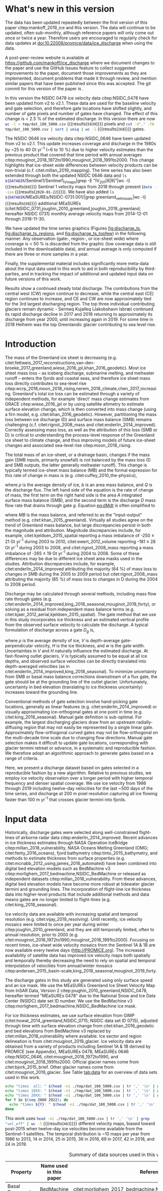 #+Latex_Class: copernicus
#+AUTHOR: 
#+LaTeX_CLASS_OPTIONS: [tc, manuscript]
#+Options: toc:nil ^:t {}:t

#+PROPERTY: header-args: :comments both
#+PROPERTY: header-args:org :eval no
#+PROPERTY: header-args:PSMAP :eval no
#+PROPERTY: header-args:elisp :eval no :tangle no
#+PROPERTY: header-args:bash :eval no :noweb yes
#+PROPERTY: header-args:jupyter-python :eval no :noweb yes
#+PROPERTY: header-args: :session ice_discharge

#+MACRO: JAKO @@latex:Sermeq Kujalleq@@
#+EXCLUDE_TAGS: noexport

#+BEGIN_EXPORT LaTeX
\title{Greenland Ice Sheet solid ice discharge from 1986 through 2019}
\Author[1]{Kenneth D.}{Mankoff}
\Author[1]{Anne}{Solgaard}
\Author[1]{William}{Colgan}
\Author[1]{Andreas P.}{Ahlstrøm}
\Author[2]{Shfaqat Abbas}{Khan}
\Author[1]{Robert S.}{Fausto}
\affil[1]{Department of Glaciology and Climate, Geological Survey of Denmark and Greenland (GEUS), Copenhagen, Denmark}
\affil[2]{DTU Space, National Space Institute, Department of Geodesy, Technical University of Denmark, Kgs. Lyngby, Denmark}
\runningtitle{Greenland ice sheet solid ice discharge}
\runningauthor{K. D. Mankoff \textit{et al.}}
\correspondence{Ken Mankoff (kdm@geus.dk)}

\received{}
\pubdiscuss{}
\revised{}
\accepted{}
\published{}
%% These dates will be inserted by ACPD
\firstpage{1}
\maketitle

\newcommand{\textcite}[1]{\citet{#1}}
\newcommand{\autocite}[1]{\citep{#1}}
#+END_EXPORT


#+BEGIN_abstract
We present a 1986 through 2019 estimate of Greenland Ice Sheet ice discharge. Our data include all discharging ice that flows faster than 100 m yr^{-1} and are generated through an automatic and adaptable method, as opposed to conventional hand-picked gates. We position gates near the present-year termini and estimate problematic bed topography (ice thickness) values where necessary. In addition to using annual time-varying ice thickness, our time series uses velocity maps that begin with sparse spatial and temporal coverage and ends with near-complete spatial coverage and twelve-day updates to velocity. The 2010 through 2019 average ice discharge through the flux-gates is ~487 \(\pm\)49 Gt yr^{-1}. The 10 % uncertainty stems primarily from uncertain ice bed location (ice thickness). We attribute the ~50 Gt yr^{-1} differences among our results and previous studies to our use of updated bed topography from BedMachine v3. Discharge is approximately steady from 1986 to 2000, increases sharply from 2000 to 2005, then is approximately steady again. However, regional and glacier variability is more pronounced, with recent decreases at most major glaciers and in all but one region offset by increases in the northwest region through 2017, and the southeast 2017 through 2019. As part of the journal's living archive option and our goal to make an operational product, all input data, code, and results from this study will be updated as needed (when new input data are available, as new features are added, or to fix bugs) and made available at doi:10.22008/promice/data/ice_discharge citep:GEUS_discharge_paper and at http://github.com/mankoff/ice_discharge.
#+END_abstract

# For 2000 to present mean see LINK: id:eca400fe-cffc-4e6b-8fc1-694945093adb

* README                                                :noexport:

This document is an Emacs Org Mode plain-text file with code and text embedded. If you are viewing:

+ A DOC or PDF file, then it was generated by exporting from Org. Not all of the Org parts (code, results, comments, etc.) were exported. The Org source file is available upon request, and may be embedded in the PDF. Most non-Apple PDF viewers provide easy access to embedded or attached files.
 
+ A file with a =org= extension in something other than Emacs, then you are seeing the canonical version and the full source, but without any syntax highlighting, document structure, or the ability to execute the code blocks.

+ An =Org= file within Emacs, then this is the canonical version. You should be able to fully interact and reproduce the contents of this document, although it may require 3rd-party applications (Python, etc.) and a similar Emacs configuration. This is available upon request.

** Workflow

To recreate this work

+ check that you have the necessary software dependencies installed. See section: [[*Code][Code]].
+ Download and set up the necessary data files used throughout the [[*Input data][Input data]] section.
+ Open this file in Emacs Org Mode.
+ Tangle the embedded code blocks with =C-c C-v C-t= or (org-babel-tangle).
+ Execute =make= to run the contents of the [[#sec:makefile][Makefile]].

After updates, re-run make, and also recreate RESULTS blocks with:
+ Cleaning all result blocks with =C-u C-c C-v k= or (org-babel-remove-result-one-or-many), then
+ Executing all blocks (without =:eval no=) using =C-c C-v C-b= or (org-babel-execute-buffer)

* Summary                                               :noexport:

# A short summary [...] 500-character (incl. spaces) non-technical text that may be used to promote your work to a broader audience. It should highlight your main conclusions and results, and what the implications are. If possible, please also summarize briefly why you did the research and how you did it.

We have produced an open and reproducible estimate of Greenland ice sheet solid ice discharge from 1986 through 2019. Our results show three modes at the total ice-sheet scale: Steady discharge from 1986 through 2000, increasing discharge from 2000 through 2005, steady discharge from 2005 through 2019. The behavior of individual sectors and glaciers is more complicated. This work was done to provide a 100% reproducible estimate to help constrain mass balance and sea level rise estimates. 

* What's new in this version

The data has been updated repeatedly between the first version of this paper citep:mankoff_2019_ice and this version. The data will continue to be updated, often sub-monthly, although reference papers will only come out once or twice a year. Therefore users are encouraged to regularly check for data updates at doi:10.22008/promice/data/ice_discharge when using the data.

A post-peer-review website is available at https://github.com/mankoff/ice_discharge where we document changes to the paper and use the GitHub Issues feature to collect suggested improvements to the paper, document those improvements as they are implemented, document problems that made it through review, and mention similar papers that have been published since this was accepted. The git commit for this version of the paper is \input{|"git describe --always --dirty='*'"}.

In this version the NSIDC 0478 ice velocity data citep:NSIDC_0478 have been updated from v2 to v2.1. These data are used for the baseline velocity and gate selection, and therefore gate locations have shifted slightly, and number of gate pixels and number of gates have changed. The effect of this change is < 2.5 % of the estimated discharge. In this version there are now src_bash[:eval yes]{wc -l < tmp/dat_100_5000.csv} {{{results(=5830=)}}} pixels and src_bash[:eval yes]{cut -d"," -f8 tmp/dat_100_5000.csv | sort | uniq | wc -l} {{{results(=268=)}}}  gates.

The NSIDC 0646 ice velocity data citep:NSIDC_0646 have been updated from v2 to v2.1. This update increases coverage and discharge in the 1980s by ~25 to 40 Gt yr^{-1} (~6 to 10 %) due to higher velocity estimates than the previous product that covered that time period with annual averages citep:mouginot_2018_1972to1990,mouginot_2018_1991to2000. This change highlights that ice-sheet wide differences between velocity products can be non-trivial (c.f. citet:millan_2019_mapping). The time series has also been extended through both the updated NSIDC 0646 data and src_bash[:eval yes]{ls ${DATADIR}/Sentinel1/Sentinel1_IV_maps|grep -E "IV_201[8|9]"|wc -l} {{{results(=60=)}}} Sentinel 1 velocity maps from 2018 through present (src_bash[:eval yes]{date --iso} {{{results(=2020-01-22=)}}}). We have also added src_bash[:eval yes]{ls ${DATADIR}/MEaSUREs/NSIDC-0731.001/|grep greenland_vel_mosaic|wc -l} {{{results(=48=)}}} additional MEaSUREs (citet:NSIDC_0731,joughin_2010_greenland,joughin_2018_greenland; hereafter NSIDC 0731) monthly average velocity maps from 2014-12-01 through 2018-11-30.

We have updated the time series graphics (Figures [[fig:discharge_ts]], [[fig:discharge_ts_regions]], and [[fig:discharge_ts_topfew]]) in the following manner: Any observation (gate-, region-, or ice-sheet wide) where coverage is < 50 % is discarded from the graphic (low coverage data is still included in the downloadable data), and annual average is only computed if there are three or more samples in a year. 

Finally, the supplemental material includes significantly more meta-data about the input data used in this work to aid in both reproducibility by third-parties, and in tracking the impact of additional and updated input data on future versions of this work.

Results show a continued steady total discharge. The contributions from the central west (CW) region continue to decrease, while the central east (CE) region continues to increase, and CE and CW are now approximately tied for the 3rd largest discharging region. The top three individual contributing glaciers remain dynamic - Sermeq Kujalleq (Jakobshavn Isbræ) continued its rapid discharge decline in 2017 and 2018 returning to approximately its discharge from year 2000, until increasing again in 2019. For some time in 2018 Helheim was the top Greenlandic glacier contributing to sea level rise.

* Introduction
:PROPERTIES:
:ID:       194336aa-b363-4546-a0c9-dcc2a99affd0
:END:

The mass of the Greenland ice sheet is decreasing (e.g. citet:fettweis_2017_reconstructions,van-den-broeke_2017_greenland,wiese_2016_jpl,khan_2016_geodetic). Most ice sheet mass loss -- as iceberg discharge, submarine melting, and meltwater runoff -- enters the fjords and coastal seas, and therefore ice sheet mass loss directly contributes to sea-level rise citep:wcrp_2018,moon_2018_rising,nerem_2018_climate,chen_2017_increasing. Greenland's total ice loss can be estimated through a variety of independent methods, for example 'direct' mass change estimates from GRACE citep:wiese_2016_jpl or by using satellite altimetry to estimate surface elevation change, which is then converted into mass change (using a firn model, e.g. citet:khan_2016_geodetic). However, partitioning the mass loss between ice discharge (D) and surface mass balance (SMB) remains challenging (c.f. citet:rignot_2008_mass and citet:enderlin_2014_improved). Correctly assessing mass loss, as well as the attribution of this loss (SMB or D) is critical to understanding the process-level response of the Greenland ice sheet to climate change, and thus improving models of future ice-sheet changes and associated sea-level rise citep:moon_2018_rising.

The total mass of an ice-sheet, or a drainage basin, changes if the mass gain (SMB inputs, primarily snowfall) is not balanced by the mass loss (D and SMB outputs, the latter generally meltwater runoff). This change is typically termed ice-sheet mass balance (MB) and the formal expression for this rate of change in mass is (e.g. citet:cuffey_2010_the-physics),

#+NAME: eq:dMdt
\begin{equation}
\frac{\mathrm{d}M}{\mathrm{d}t} = \rho \int_A b \, \mathrm{d}A - \int_g Q \, \mathrm{d}g,
\end{equation}

where \(\rho\) is the average density of ice, \(b\) is an area mass balance, and \(Q\) is the discharge flux. The left hand side of the equation is the rate of change of mass, the first term on the right hand side is the area \(A\) integrated surface mass balance (SMB), and the second term is the discharge \(D\) mass flow rate that drains through gate \(g\). Equation [[eq:dMdt]] is often simplified to

#+NAME: eq:MB
\begin{equation}
MB = SMB - D
\end{equation}

where \(MB\) is the mass balance, and referred to as the "input-output" method (e.g. citet:khan_2015_greenland). Virtually all studies agree on the trend of Greenland mass balance, but large discrepancies persist in both the magnitude and attribution. Magnitude discrepancies include, for example, citet:kjeldsen_2015_spatial reporting a mass imbalance of -250 \(\pm\) 21 Gt yr^{-1} during 2003 to 2010, citet:ewert_2012_volume reporting -181 \(\pm\) 28 Gt yr^{-1} during 2003 to 2008, and citet:rignot_2008_mass reporting a mass imbalance of -265 \(\pm\) 19 Gt yr^{-1} during 2004 to 2008. Some of these differences may be due to different ice sheet area masks used in the studies. Attribution discrepancies include, for example, citet:enderlin_2014_improved attributing the majority (64 %) of mass loss to changes in SMB during the 2005 to 2009 period but citet:rignot_2008_mass attributing the majority (85 %) of mass loss to changes in D during the 2004 to 2008 period.

# Rignot 2008: TMB (2004-2007) = (231+293+265+267)/4 = 264 Gt yr-1  # Table 1
# Enderlin 2014: TMB (2005-2009) = 265 \pm 18 Gt yr-1 # text in Section 3
# Kjeldsen 2015: TMB (2003-2010) = 186 \pm 18.9 Gt yr-1 # Table 1

#+BEGIN_SRC jupyter-python :session tmp :exports none :results raw drawer
from uncertainties import unumpy
import numpy as np
np.mean(unumpy.uarray([231,293,265,267], [40,39,39,38]))
#+END_SRC

# error %
# Rignot: 19.5/264*100 = 7.38636363636
# Enderlin: 18/265*100 = 6.79245283019
# Kjeldsen: 19/186*100 = 10.2150537634

# When ice-sheet wide MB does agree between two independent studies, there may be spatially and/or temporally compensating errors underlying this outward agreement. Spatial discrepancies include, for example, citet:enderlin_2014_improved and citet:king_2018_seasonal. Temporal discrepancies include, for example, ???. A substantial portion of underlying spatial and temporal discrepancies may be associated with sampling bias. Underlying sampling discrepancy includes, for example, demonstrating agreement between satellite gravimetry derived mass loss estimates that sample Greenland peripheral glaciers and an input-output assessment that does not sample these disproportionately high mass loss glaciers citep:xu_2016_improved,noel_2017_greenland.


Discharge may be calculated through several methods, including mass flow rate through gates (e.g. citet:enderlin_2014_improved,king_2018_seasonal,mouginot_2019_forty), or solving as a residual from independent mass balance terms (e.g. citet:kjaer_2012_aerial,kjeldsen_2015_spatial). The gate method that we use in this study incorporates ice thickness and an estimated vertical profile from the observed surface velocity to calculate the discharge. A typical formulation of discharge across a gate \(D_g\) is,

#+NAME: eq:Q
\begin{equation}
D_g = \rho \, V \, H \, w,
\end{equation}

where \(\rho\) is the average density of ice, \(V\) is depth-average gate-perpendicular velocity, \(H\) is the ice thickness, and \(w\) is the gate width. Uncertainties in \(V\) and \(H\) naturally influence the estimated discharge. At fast-flowing outlet glaciers, \(V\) is typically assumed to be equal at all ice depths, and observed surface velocities can be directly translated into depth-averaged velocities (as in citet:enderlin_2014_improved,king_2018_seasonal). To minimize uncertainty from SMB or basal mass balance corrections downstream of a flux gate, the gate should be at the grounding line of the outlet glacier. Unfortunately, uncertainty in bed elevation (translating to ice thickness uncertainty) increases toward the grounding line.

Conventional methods of gate selection involve hand-picking gate locations, generally as linear features (e.g. citet:enderlin_2014_improved) or visually approximating ice-orthogonal gates at one point in time (e.g. citet:king_2018_seasonal). Manual gate definition is sub-optimal. For example, the largest discharging glaciers draw from an upstream radially-diffusing region that may not easily be represented by a single linear gate. Approximately flow-orthogonal curved gates may not be flow-orthogonal on the multi-decade time scale due to changing flow directions. Manual gate selection makes it difficult to update gate locations, corresponding with glacier termini retreat or advance, in a systematic and reproducible fashion. We therefore adopt an algorithmic approach to generate gates based on a range of criteria.

Here, we present a discharge dataset based on gates selected in a reproducible fashion by a new algorithm. Relative to previous studies, we employ ice velocity observation over a longer period with higher temporal frequency and denser spatial coverage. We use ice velocity from 1986 through 2019 including twelve-day velocities for the last ~500 days of the time series, and discharge at 200 m pixel resolution capturing all ice flowing faster than 100 m yr^{-1} that crosses glacier termini into fjords.

* Input data

Historically, discharge gates were selected along well-constrained flight-lines of airborne radar data citep:enderlin_2014_improved. Recent advances in ice thickness estimates through NASA Operation IceBridge citep:millan_2018_vulnerability, NASA Oceans Melting Greenland (OMG; citet:fenty_2016_oceans), fjord bathymetry citep:tinto_2015_bathymetry, and methods to estimate thickness from surface properties (e.g. citet:mcnabb_2012_using,james_2016_automated) have been combined into digital bed elevation models such as BedMachine v3 citep:morlighem_2017_bedmachine,NSIDC_BedMachine or released as independent datasets citep:millan_2018_vulnerability. From these advances, digital bed elevation models have become more robust at tidewater glacier termini and grounding lines. The incorporation of flight-line ice thickness data into higher-level products that include additional methods and data means gates are no longer limited to flight-lines (e.g. citet:king_2018_seasonal).

Ice velocity data are available with increasing spatial and temporal resolution (e.g. citet:vijay_2019_resolving). Until recently, ice velocity mosaics were limited to once per year during winter citep:joughin_2010_greenland, and they are still temporally limited, often to annual resolution, prior to 2000 (e.g. citet:mouginot_2018_1972to1990,mouginot_2018_1991to2000). Focusing on recent times, ice-sheet wide velocity mosaics from the Sentinel 1A & 1B are now available every twelve days (http://PROMICE.org). The increased availability of satellite data has improved ice velocity maps both spatially and temporally thereby decreasing the need to rely on spatial and temporal interpolation of velocities from annual/winter mosaics citep:andersen_2015_basin-scale,king_2018_seasonal,mouginot_2019_forty.

The discharge gates in this study are generated using only surface speed and an ice mask. We use the MEaSUREs Greenland Ice Sheet Velocity Map from InSAR Data, Version 2 citep:joughin_2010_greenland,NSIDC_0478, hereafter termed "MEaSUREs 0478" due to the National Snow and Ice Data Center (NSIDC) date set ID number. We use the BedMachine v3 citep:morlighem_2017_bedmachine,NSIDC_BedMachine ice mask.

For ice thickness estimates, we use surface elevation from GIMP (citet:howat_2014_greenland,NSIDC_0715; NSIDC data set ID 0715), adjusted through time with surface elevation change from citet:khan_2016_geodetic and bed elevations from BedMachine v3 replaced by citet:millan_2018_vulnerability where available. Ice sector and region delineation is from citet:mouginot_2019_glacier. Ice velocity data are obtained from a variety of products including Sentinel 1A & 1B derived by PROMICE (see Appendix), MEaSUREs 0478, MEaSUREs 0646 citep:NSIDC_0646, citet:mouginot_2018_1972to1990, and citet:mouginot_2018_1991to2000. Official glacier names come from citet:bjork_2015_brief. Other glacier names come from citet:mouginot_2019_glacier. See Table [[tab:data]] for an overview of data sets used in this work.

#+BEGIN_SRC bash :results verbatim :eval no-export
echo "times  all: " $(head -n1 ./tmp/dat_100_5000.csv | tr ',' '\n' | grep "vel_eff" | wc -l)
echo "times 19XX: " $(head -n1 ./tmp/dat_100_5000.csv | tr ',' '\n' | grep "vel_eff_19" | wc -l)
echo "times 20XX: " $(head -n1 ./tmp/dat_100_5000.csv | tr ',' '\n' | grep "vel_eff_20" |wc -l)
for Y in $(seq 2000 2022); do 
  echo "times ${Y}: " $(head -n1 ./tmp/dat_100_5000.csv | tr ',' '\n' | grep "vel_eff_${Y}" |wc -l)
done
#+END_SRC

#+RESULTS:
#+begin_example
times  all:  463
times 19XX:  108
times 20XX:  355
times 2000:  12
times 2001:  8
times 2002:  10
times 2003:  9
times 2004:  8
times 2005:  9
times 2006:  10
times 2007:  9
times 2008:  10
times 2009:  11
times 2010:  8
times 2011:  8
times 2012:  10
times 2013:  11
times 2014:  14
times 2015:  26
times 2016:  39
times 2017:  70
times 2018:  43
times 2019:  30
times 2020:  0
times 2021:  0
times 2022:  0
#+end_example

This work uses src_bash[:eval yes]{head -n1 ./tmp/dat_100_5000.csv | tr ',' '\n' | grep "vel_eff" | wc -l} {{{results(=463=)}}} different velocity maps, biased toward post-2015 when twelve-day ice velocities become available from the Sentinel-1 satellites. The temporal distribution is ~10 maps per year from 1986 to 2013, 14 in 2014, 25 in 2015, 36 in 2016, 69 in 2017, 42 in 2018, and 24 in 2019.

#+LATEX_ATTR: :placement [!h]
#+CAPTION: Summary of data sources used in this work.
#+NAME: tab:data
| Property                       | Name used in this paper  | Reference                                                      |
|--------------------------------+--------------------------+----------------------------------------------------------------|
| Basal Topography               | BedMachine               | citet:morlighem_2017_bedmachine,NSIDC_BedMachine               |
| Basal Topography for Southeast |                          | citet:millan_2018_vulnerability                                |
| Surface Elevation              | GIMP 0715                | citet:howat_2014_greenland,NSIDC_0715                          |
| Surface Elevation Change       | Surface Elevation Change | citet:khan_2016_geodetic,GEUS_discharge_paper_elevation_change |
| Baseline Velocity              | MEaSUREs 0478            | citet:NSIDC_0478                                               |
| Velocity                       | Sentinel                 | Appendix                                                       |
| Velocity                       | MEaSUREs 0646            | citet:NSIDC_0646                                               |
| Velocity                       | MEaSUREs 0731            | citet:NSIDC_0731,joughin_2010_greenland,joughin_2018_greenland |
| Velocity                       | pre-2000                 | citet:mouginot_2018_1972to1990,mouginot_2018_1991to2000        |
| Sectors & Regions              | Sectors & Regions        | citet:mouginot_2019_glacier                                    |
| Names                          |                          | citet:bjork_2015_brief,mouginot_2019_glacier                   |

* Methods
** Terminology 

We use the following terminology, most displayed in Fig. [[fig:overview]]: 
+ "Pixels" are individual 200 m x 200 m raster discharge grid cells. We use the nearest neighbor when combining data sets that have different grid properties.
+ "Gates" are contiguous (including diagonal) clusters of pixels.
+ "Sectors" are spatial areas that have 0, 1, or > 1 gate(s) plus any upstream source of ice that flows through the gate(s), and come from citet:mouginot_2019_glacier.
+ "Regions" are groups of sectors, also from citet:mouginot_2019_glacier, and labeled by approximate geographic region.
+ The "baseline" period is the average 2015, 2016, and 2017 winter velocity from MEaSUREs 0478.
+ "Coverage" is the percentage of total, region, sector, or gate discharge observed at any given time. By definition coverage is 100 % during the baseline period. From the baseline data, the contribution to total discharge of each pixel is calculated, and coverage is reported for all other maps that have missing observations (Fig. [[fig:coverage_schematic]]). Total estimated discharge is always reported because missing pixels are gap-filled (see "Missing and invalid data" section below).
+ "Fast-flowing ice" is defined as ice that flows more than 100 m yr^{-1}.
+ Names are reported using the official Greenlandic names from citet:bjork_2015_brief if a nearby name exists, then citet:mouginot_2019_glacier in parentheses.

Although we refer to solid ice discharge, and it is in the solid phase when it passes the gates and eventually reaches the termini, submarine melting does occur at the termini and some of the discharge enters the fjord as liquid water citep:enderlin_2013_submarine.

** Gate location

Gates are algorithmically generated for fast-flowing ice (greater than 100 m yr^{-1}) close to the ice sheet terminus determined by the baseline-period data. We apply a 2D inclusive mask to the baseline data for all ice flowing faster than 100 m yr^{-1}. We then select the mask edge where it is near the BedMachine ice mask (not including ice shelves), which effectively provides grounding line termini. We buffer the termini 5000 m in all directions creating ovals around the termini and once again down-select to fast-flowing ice pixels. This procedure results in gates 5000 m upstream from the baseline terminus that bisect the baseline fast-flowing ice. We manually mask some land- or lake-terminating glaciers which are initially selected by the algorithm due to fast flow and mask issues. 

We select a 100 m yr^{-1} speed cutoff because slower ice, taking longer to reach the terminus, is more influenced by SMB. For the influence of this threshold on our results see the Discussion section and Fig. [[fig:heatmap]]. 

We select gates at 5000 m upstream from the baseline termini, which means that gates are likely > 5000 m from the termini further back in the historical record citep:murray_2015_extensive,wood_2018_ocean-induced. The choice of a 5000 m buffer follows from the fact that it is near-terminus and thus avoids the need for (minor) SMB corrections downstream, yet is not too close to the terminus where discharge results are sensitive to the choice of distance-to-terminus value (Fig. [[fig:heatmap]]), which may be indicative of bed (ice thickness) errors.

** Thickness

We derive thickness from surface and bed elevation. We use GIMP 0715 surface elevations in all locations, and the BedMachine bed elevations in most locations, except southeast Greenland where we use the citet:millan_2018_vulnerability bed. The GIMP 0715 surface elevations are all time-stamped per pixel. We adjust the surface through time by linearly interpolating elevation changes from citet:khan_2016_geodetic, which covers the period from 1995 to 2016. We use the average of the first and last three years for earlier and later times, respectively. Finally, from the fixed bed and temporally varying surface, we calculate the time-dependent ice thickness at each gate pixel.

** Missing or invalid data

The baseline data provides velocity at all gate locations by definition, but individual non-baseline velocity maps often have missing or invalid data. Also, thickness provided by BedMachine is clearly incorrect in some places (e.g. fast-flowing ice that is 10 m thick, Fig. [[fig:h_v_histogram]]). We define invalid data and fill in missing data as described below.

*** Invalid velocity

We flag invalid (outlier) velocities by treating each pixel as an individual time series, applying a 30 point rolling window, flagging values more than 2 standard deviations outside the mean, and repeating this filter three times. We also drop the 1972 to 1985 years from citet:mouginot_2018_1972to1990 because there is low coverage and extremely high variability when using our algorithm.

This outlier detection method appears to correctly flag outliers (see citet:mankoff_2019_ice for un-filtered time series graphs), but likely also flags some true short-term velocity increases. The effect of this filter is a ~1% reduction in discharge most years, but more in years with high discharge -- a reduction of 3.2 % in 2013, 4.3 % in 2003, and more in the 1980s when the data is noisy. Any analysis using this data and focusing on individual glaciers or short-term changes (or lack there-of) should re-evaluate the upstream data sources.

*** Missing velocity
:PROPERTIES:
:CUSTOM_ID: sec:missing_velocity
:END:

We generate an ice speed time series by assigning the PROMICE, MEaSUREs 0478, MEaSUREs 0646, and pre-2000 products to their respective reported time stamps (even though these are time-span products), or to the middle of their time span when they cover a long period such as the annual maps from citet:mouginot_2018_1972to1990,mouginot_2018_1991to2000. We ignore that any individual velocity map or pixel has a time span, not a time stamp. Velocities are sampled only where there are gate pixels. Missing pixel velocities are linearly interpolated in time, except for missing data at the beginning of the time series which are back- and forward-filled with the temporally-nearest value for that pixel (Fig. [[fig:coverage_schematic]]). We do not spatially interpolate missing velocities because the spatial changes around a missing data point are most likely larger than the temporal changes. We visually represent the discharge contribution of directly observed pixels, termed coverage (Fig. [[fig:coverage_schematic]]) as time series graphs and opacity of dots and error bars in the figures. Therefore, the gap-filled discharge contribution at any given time is equal to 100 minus the coverage. Discharge is always reported as estimated total discharge even when coverage is less than 100 %.

*** Invalid thickness
:PROPERTIES:
:CUSTOM_ID: sec:invalid_thickness
:END:

The thickness data appear to be incorrect in some locations. For example, many locations have fast-flowing ice, but report ice thickness as 10 m or less (Fig. [[fig:h_v_histogram]], left panel). We accept all ice thickness greater than 20 m and construct from this a thickness versus log_{10} speed relationship. For all ice thickness less than or equal to 20 m thick we adjust thickness based this relationship (Fig. [[fig:h_v_histogram]], right panel). We selected the 20 m thickness cutoff after visually inspecting the velocity distribution (Fig. [[fig:h_v_histogram]], left panel). This thickness adjustment adds 20 Gt yr^{-1} to our baseline-period discharge estimate with no adjustment. In the Appendix and Table [[tab:thick_treatments]] we discuss the discharge contribution of these adjusted pixels, and a comparison among this and other thickness adjustments.


** Discharge

We calculate discharge per pixel using density (917 kg m^{-3}), filtered and filled ice speed, projection-corrected pixel width, and adjusted ice thickness derived from time-varying surface elevation and a fixed bed elevation (Eq. [[eq:Q]]). We assume that any change in surface elevation corresponds to a change in ice thickness and thereby neglect basal uplift, erosion, and melt, which combined are orders of magnitude less than surface melting (e.g. citet:cowton_2012_rapid,khan_2007_elastic). We also assume depth-averaged ice velocity is equal to the surface velocity.

We calculate discharge using the gate-orthogonal velocity at each pixel and at each timestamp -- all velocity estimates are gate-orthogonal at all times, regardless of gate position, orientation, or changing glacier velocity direction over time.

Annual averages are calculated by linearly interpolating to daily, then estimating annual. The difference between this method and averaging only the observed samples is ~3 % median (5 % average, and a maximum of 10 % when examining the entire ice sheet and all years in our data). It is occasionally larger at individual glaciers when a year has few widely-space samples of highly variable velocity.

*** Discharge Uncertainty
\label{sec:D_uncertainty}

A longer discussion related to our and others treatments of errors and uncertainty is in the Appendix, but here we describe how we estimate the uncertainty related to the ice discharge following a simplistic approach. This yields an uncertainty of the total ice discharge of approximately 10 % throughout the time series. 

At each pixel we estimate the maximum discharge, \(D_{\mathrm{max}}\), from 

#+NAME: eq:D_err_max
\begin{equation}
D_{\mathrm{max}} = \rho \, (V + \sigma_V) \, (H + \sigma_H) \, W,
\end{equation}

and minimum discharge, \(D_{\mathrm{min}}\), from

#+NAME: eq:D_err_min
\begin{equation}
D_{\mathrm{min}} = \rho \, (V - \sigma_V) \, (H - \sigma_H) \, W,
\end{equation}

where \(\rho\) is ice density, \(V\) is baseline velocity, \(\sigma_V\) is baseline velocity error, \(H\) is ice thickness, \(\sigma_H\) is ice thickness error, and \(W\) is the width at each pixel. Included in the thickness term is surface elevation change through time (\(\mathrm{d}H/\mathrm{d}t\)). When data sets do not come with error estimates we treat the error as 0.

We use \(\rho = 917\) kg m^{-3} because the gates are near the terminus in the ablation zone and ice thickness estimates should not include snow or firn, although regionally ice density may be < 917 kg m^{-3} due to crevasses. We ignore the velocity error \(\sigma_V\) because the proportional thickness error (\(\sigma_H/H\)) is an order of magnitude larger than the proportional velocity error (\(\sigma_V/V\)) yet both contribute linearly to the discharge. \(W\) is location-dependent due to the errors between our working map projection (EPSG 3413) and a more accurate spheroid model of the earth surface. We adjust linear gate width by up to ~4% in the north and ~-2.5% in the south of Greenland (area errors are up to 8%). On a pixel by pixel basis we used the provided thickness uncertainty except where we modified the thickness (H < 20 m) we prescribe an uncertainty of 0.5 times the adjusted thickness. Subsequently, the uncertainty on individual glacier-, sector-, region-, or ice sheet scale is obtained by summing, but not reducing by the square of the sums, the uncertainty related to each pixel. We are conservative with our thickness error estimates, by assuming the uncertainty range is from \(D_{\mathrm{min}}\) to \(D_{\mathrm{max}}\) and not reducing by the sum-of-squares of sectors or regions. 

* Results
** Gates

#+BEGIN_SRC bash :results verbatim :exports none :eval no-export
echo "pixels: " $(wc -l tmp/dat_100_5000.csv)

# head -n1 tmp/dat_100_5000.csv | tr ',' '\n' | cat -n | grep clump
echo "gates: " $(cut -d"," -f8 tmp/dat_100_5000.csv  | sort | uniq | wc -l)

# head -n1 dat/dat_100_5000.csv | tr ',' '\n' | cat -n | grep sectors
echo "sectors: " $(cut -d"," -f9 tmp/dat_100_5000.csv | sort -n | uniq | wc -l)

# times
echo "times: " $(head -n1 ./tmp/dat_100_5000.csv | tr ',' '\n' | grep "vel_eff" | wc -l)
#+END_SRC

#+RESULTS:
: pixels:  5830 tmp/dat_100_5000.csv
: gates:  268
: sectors:  174
: times:  463

Our gate placement algorithm generates src_bash[:eval yes]{wc -l < tmp/dat_100_5000.csv} {{{results(=5830=)}}} pixels making up src_bash[:eval yes]{cut -d"," -f8 tmp/dat_100_5000.csv  | sort | uniq | wc -l} {{{results(=268=)}}} gates, assigned to src_bash[:eval yes]{cut -d"," -f9 tmp/dat_100_5000.csv  | sort | uniq | wc -l} {{{results(=174=)}}} ice-sheet sectors from citet:mouginot_2019_glacier. Previous similar studies have used 260 gates citep:mouginot_2019_forty, 230 gates citep:king_2018_seasonal, and 178 gates citep:enderlin_2014_improved.

The widest gate (~47 km) is Sermersuaq (Humboldt Gletsjer), the 2nd widest (~34 km) is Sermeq Kujalleq (Jakobshavn Isbræ). 23 additional glaciers have gate lengths longer than 10 km. The minimum gate width is 3 pixels (600 m) by definition in the algorithm. 

# See LINK: [[id:62f5d28c-c704-422d-9e9b-c0771d5b86ee][Table of thickness adjustments]]

The average unadjusted thickness gates is 401 m with a standard deviation of 258. The average thickness after adjustment is 436 m with a standard deviation of 223. A histogram of unadjusted and adjusted thickness at all gate locations is shown in Fig. [[fig:h_v_histogram]].

** Discharge
:PROPERTIES:
:CUSTOM_ID: sec:results_flow_rate
:END:

#+BEGIN_SRC jupyter-python :session D_val_text :exports none :results raw drawer :eval no-export
import pandas as pd

t = pd.read_csv('./out/GIS_D.csv', index_col=0, parse_dates=True)\
      .resample('AS')\
      .mean()
t_err = pd.read_csv('./out/GIS_err.csv', index_col=0, parse_dates=True)\
          .resample('AS')\
          .mean()
t = t.merge(t_err, left_index=True, right_index=True)\
     .rename({'Discharge [Gt yr-1]' : 'D',
              'Discharge Error [Gt yr-1]' : 'err'}, axis='columns')

print("Initial:\n", t.loc['1986-01-01'])
print("\nMinimum\n", t.loc[t['D'].idxmin().strftime('%Y-%m-%d')])
print("\nY2K\n", t.loc['2000-01-01'])
print("\n2005\n", t.loc['2005-01-01'])

t[t.index.year > 2005]
#+END_SRC

#+RESULTS:
:RESULTS:
#+begin_example
Initial:
 D      460.216930
err     49.343214
Name: 1986-01-01 00:00:00, dtype: float64

Minimum
 D      428.266078
err     43.863797
Name: 1996-01-01 00:00:00, dtype: float64

Y2K
 D      443.351557
err     44.243102
Name: 2000-01-01 00:00:00, dtype: float64

2005
 D      499.784169
err     49.793951
Name: 2005-01-01 00:00:00, dtype: float64
#+end_example
| Date                |       D |     err |
|---------------------+---------+---------|
| 2006-01-01 00:00:00 | 490.314 | 49.0887 |
| 2007-01-01 00:00:00 | 482.689 | 48.6631 |
| 2008-01-01 00:00:00 | 487.025 | 49.621  |
| 2009-01-01 00:00:00 | 490.511 | 49.9095 |
| 2010-01-01 00:00:00 | 495.192 | 50.6158 |
| 2011-01-01 00:00:00 | 498.304 | 51.1132 |
| 2012-01-01 00:00:00 | 493.511 | 51.2442 |
| 2013-01-01 00:00:00 | 496.6   | 51.2208 |
| 2014-01-01 00:00:00 | 498.58  | 51.2941 |
| 2015-01-01 00:00:00 | 501.01  | 51.3587 |
| 2016-01-01 00:00:00 | 496.825 | 50.9778 |
| 2017-01-01 00:00:00 | 505.055 | 51.4303 |
| 2018-01-01 00:00:00 | 497.818 | 50.6586 |
| 2019-01-01 00:00:00 | 498.384 | 51.0007 |
:END:

Our ice discharge dataset (Fig. [[fig:discharge_ts]]) reports a total discharge of 460 \(\pm\) 49 Gt in 1986, has a minimum of 428 \(\pm\) 44 Gt in 1996, increases to 443 \(\pm\) 44 in 2000, further to 500 \(\pm\) 50 Gt/yr in 2005, after which annual discharge remains approximately steady at 483 to 505 \(\pm\) ~50 Gt/yr during the 2005 to 2019 period.

#+BEGIN_SRC jupyter-python :session D_val_text :exports none :results raw drawer :eval no-export
import pandas as pd

r = pd.read_csv('./out/region_D.csv', index_col=0, parse_dates=True)\
      .resample('AS')\
      .mean()
r_err = pd.read_csv('./out/region_err.csv', index_col=0, parse_dates=True)\
          .resample('AS')\
          .mean()
# t = t.merge(t_err, left_index=True, right_index=True)\
#      .rename({'Discharge [Gt yr-1]' : 'D',
#               'Discharge Error [Gt yr-1]' : 'err'}, axis='columns')

print("SE range: ", r['SE'].min(), r['SE'].max(), r_err['SE'].min(), r_err['SE'].max())
print("SE %: ", r['SE'].mean() / r.sum(axis='columns').mean()*100)
print("NE,NO,NW %:",r[['NE','NO','NW']].sum(axis='columns').mean()/r.sum(axis='columns').mean()*100)
print("\nNW inclease\n:", r.loc['1999-01-01':,'NW'])
print("\nSE max and last:", r['SE'].max(), '\n', r['SE'].iloc[-10:].describe())
#+END_SRC

#+RESULTS:
#+begin_example
SE range:  136.8981786456784 164.0806614945274 16.384596710318387 20.359786654847937
SE %:  31.642429860759826
NE,NO,NW %: 31.39383700934214

NW inclease
: Date
1999-01-01     89.895524
2000-01-01     90.619253
2001-01-01     90.316087
2002-01-01     91.836265
2003-01-01     93.505979
2004-01-01     97.256420
2005-01-01     96.612584
2006-01-01     96.996893
2007-01-01     96.735046
2008-01-01     98.671409
2009-01-01     99.953113
2010-01-01    102.640238
2011-01-01    105.614767
2012-01-01    104.381310
2013-01-01    106.639324
2014-01-01    109.152389
2015-01-01    109.334422
2016-01-01    113.044436
2017-01-01    115.489427
2018-01-01    114.855351
2019-01-01    109.474213
Freq: AS-JAN, Name: NW, dtype: float64

SE max and last: 164.0806614945274 
 count     10.000000
mean     150.753508
std        3.453835
min      145.453087
25%      148.249289
50%      150.068684
75%      153.051279
max      155.814197
Name: SE, dtype: float64
#+end_example


At the region scale, the SE glaciers (see Fig. [[fig:overview]] for regions) are responsible for 136 to 164 (\(\pm\) 12 %) Gt yr^{-1} of discharge (approximately one third of ice-sheet wide discharge) over the 1986 to 2019 period. By comparison, the predominantly land-terminating NO, NE and SW together were also responsible for about one third of total ice-sheet discharge during this time (Fig. [[fig:discharge_ts_regions]]). The discharge from most regions has been approximately steady or declining for the past decade. The NW is the only region exhibiting a persistent long-term increase in discharge -- From ~89 to 115 Gt yr^{-1} (23 % increase) over the 1999 through 2017 period (+ ~1.4 Gt yr^{-1} or + ~1.2 % yr^{-1}). This 1999 to 2017 annual average increase in NW discharge offsets declining discharge from other regions, but the NW increase stopped in 2018 and discharge in the NW dropped by 5 Gt yr^{-1} (4 %) in 2019. This NW decline is then offset by a SE region increase. The largest contributing region, SE, contributed a high of 164 \(\pm\) 19 Gt in 2004, but dropped to ~150 \pm 18 Gt yr^{-1} for the past decade.

# 100 - 89/115*100 = 22.6086956522
# (115-89+1)/(2017-1999+1) = 1.42105263158
# (22/(2017-1999+1)) = 1.15789473684

#+BEGIN_SRC jupyter-python :session D_val_text :exports none :results raw drawer :eval no-export
import pandas as pd

s = pd.read_csv('./out/sector_D.csv', index_col=0, parse_dates=True)\
      .resample('AS')\
      .mean()
s_err = pd.read_csv('./out/sector_err.csv', index_col=0, parse_dates=True)\
          .resample('AS')\
          .mean()

print(s['JAKOBSHAVN_ISBRAE'].idxmax())
print(s.loc['2013-01-01', 'JAKOBSHAVN_ISBRAE'], s_err.loc['2013-01-01', 'JAKOBSHAVN_ISBRAE'])
print(s.loc['2013-01-01':, 'JAKOBSHAVN_ISBRAE'].idxmin())
print(s.loc['2018-01-01', 'JAKOBSHAVN_ISBRAE'], s_err.loc['2013-01-01', 'JAKOBSHAVN_ISBRAE'])
print(s.loc['2013-01-01':, 'JAKOBSHAVN_ISBRAE'])
#+END_SRC

#+RESULTS:
#+begin_example
2013-01-01 00:00:00
50.8160980547214 4.934275078644728
2018-01-01 00:00:00
34.09578778600186 4.934275078644728
Date
2013-01-01    50.816098
2014-01-01    50.098151
2015-01-01    48.772950
2016-01-01    47.678198
2017-01-01    39.464521
2018-01-01    34.095788
2019-01-01    36.042393
Freq: AS-JAN, Name: JAKOBSHAVN_ISBRAE, dtype: float64
#+end_example


Focusing on eight major contributors at the individual sector or glacier scale (Fig. [[fig:discharge_ts_topfew]]), Sermeq Kujalleq (Jakobshavn Isbræ) has slowed down from an annual average high of ~51 Gt yr^{-1} in 2013 to ~34 Gt yr^{-1} in 2018, likely due to ocean cooling citep:khazendar_2019_interruption. We exclude Ikertivaq from the top 8 because that gate spans multiple sectors and outlets, while the other top dischargers are each a single outlet. The 2013 to 2016 slowdown of Sermeq Kujalleq (Fig. [[fig:discharge_ts_topfew]]) is compensated by the many glaciers that make up the NW region (Fig. [[fig:discharge_ts_regions]]). The large 2017 and 2018 reduction in discharge at Sermeq Kujalleq is partially offset by a large increase in the 2nd largest contributor, Helheim Gletsjer (Fig. [[fig:discharge_ts_topfew]]) and a small increase in the 3rd largest contributor, Kangerlussuaq citep:bevan_2019_impact.

* Discussion

Different ice discharge estimates among studies likely stem from three categories: 1) changes in true discharge, 2) different input data (ice thickness and velocity), and 3) different assumptions and methods used to analyze data. Improved estimates of true discharge is the goal of this and many other studies, but changes in true discharge (category 1) can happen only when a work extends a time series into the future because historical discharge is fixed. Thus, any inter-study discrepancies in historical discharge must be due to category 2 (different data) or category 3 (different methods). Most studies use both updated data and new or different methods, but do not always provide sufficient information to disentangle the two. This is inefficient. To more quantitatively discuss inter-study discrepancies, it is imperative to explicitly consider all three potential causes of discrepancy. Only when results are fully reproducible -- meaning all necessary data and code are available (c.f. citet:mankoff_2017_past,rezvanbehbahani_2017_predicting,mankoff_2019_ice) -- can new works confidently attribute discrepancies relative to old works. Therefore, in addition to providing new discharge estimates, we attempt to examine discrepancies among our estimates and other recent estimates. Without access to code and data from previous studies, it is challenging to take this examination beyond a qualitative discussion.

The algorithm-generated gates we present offer some advantages over traditional hand-picked gates. Our gates are shared publicly, are generated by code that can be audited by others, and are easily adjustable within the algorithmic parameter space. This allows both sensitivity testing of gate location (Fig. [[fig:heatmap]]) and allows gate positions to systematically evolve with glacier termini (not done here).

** Comparison with past studies                           :ignore:

The total ice discharge we estimate is ~10 % less than the total discharge of two previous estimates citep:mouginot_2019_forty,enderlin_2014_improved, and similar to that of citet:king_2018_seasonal, who attributes their discrepancy with citet:enderlin_2014_improved to the latter using only summer velocities, which have higher annual average values than seasonally-comprehensive velocity products. The gate locations also differ among studies, and glaciers with baseline velocity less than 100 m yr^{-1} are not included in our study due to our velocity cutoff threshold, but this should not lead to substantially different discharge estimates (Fig. [[fig:heatmap]]).

Our gate selection algorithm also does not place gates in northeast Greenland at Storstrømmen, Bredebræ, or their confluence, because during the baseline period that surge glacier was in a slow phase. We do not manually add gates at these glaciers. The last surge ended in 1984 citep:reeh_1994_surge,mouginot_2018_insights, prior to the beginning of our time series, and these glaciers are therefore not likely to contribute substantial discharge even in the early period of discharge estimates.

We instead attribute the majority of our discrepancy with citet:enderlin_2014_improved to the use of differing bed topography in southeast Greenland. When we compare our top ten highest discharging glaciers in 2000 with those reported by citet:enderlin_2014_improved, we find that the Køge Bugt discharge reported by citet:enderlin_2014_improved is ~31 Gt, but our estimate is only ~16 Gt (~17 Gt in citet:king_2018_seasonal, and similar in citet:mouginot_2019_forty). The citet:bamber_2013_bed bed elevation dataset that likely uses the same bed data employed by citet:enderlin_2014_improved has a major depression in the central Køge Bugt bed. This region of enhanced ice thicknesses is not present in the BedMachine dataset that we and citet:king_2018_seasonal and citet:mouginot_2019_forty employ (Fig. [[fig:koge_bugt_bamber]]). If the Køge Bugt gates of citet:enderlin_2014_improved are in this location, then those gates overlie citet:bamber_2013_bed ice thicknesses that are about twice those reported in BedMachine v3. With all other values held constant, this results in roughly twice the discharge. Although we do not know whether BedMachine or citet:bamber_2013_bed is more correct, conservation of mass suggests that a substantial subglacial depression should be evident as either depressed surface elevation or velocity citep:morlighem_2016_improving.

We are unable to attribute the remaining discrepancy between our discharge estimates and those by citet:enderlin_2014_improved. It is likely a combination of different seasonal velocity sampling citep:king_2018_seasonal, our evolving surface elevation from citet:khan_2016_geodetic, or other previously-unpublished algorithmic or data differences, of which many possibilities exist.

Our ice discharge estimates agree well with the most recently published discharge estimate (citet:king_2018_seasonal, also used by citet:bamber_2018_landice), except that our discharge is slightly less. We note that our uncertainty estimates include the citet:king_2018_seasonal estimates, but the opposite does not appear be true. The minor differences are likely due to different methods. citet:king_2018_seasonal use seasonally varying ice thicknesses, derived from seasonally varying surface elevations, and a Monte Carlo method to temporally interpolate missing velocity data to produce discharge estimates. In comparison, we use linear interpolation of both yearly surface elevation estimates and temporal data gaps. It is not clear whether linear or higher-order statistical approaches are best-suited for interpolation as annual cycles begin to shift, as is the case with Sermeq Kujalleq (Jakobshavn Isbræ) after 2015. There are benefits and deficiencies with both methods. Linear interpolation may alias large changes if there are no other observations nearby in time. Statistical models of past glacier behavior may not be appropriate when glacier behavior changes.

It is unlikely that discharge estimates using gates that are only approximately flow-orthogonal and time-invariant citep:king_2018_seasonal have large errors due to this, because it is unlikely that glacier flow direction changes significantly, but our gate-orthogonal treatment may be the cause of some differences among our approach and other works. Discharge calculated using non-orthogonal methodology would overestimate true discharge.

* Data availability

This work in its entirety is available at doi:10.22008/promice/data/ice_discharge citep:GEUS_discharge_paper. The glacier-scale, sector, region, and Greenland summed ice sheet discharge dataset is available at doi:10.22008/promice/data/ice_discharge/d/v02 citep:GEUS_discharge_paper_d, where it will be updated as more velocity data become available. The gates can be found at doi:10.22008/promice/data/ice_discharge/gates/v02 citep:GEUS_discharge_paper_gates, the code at doi:10.22008/promice/data/ice_discharge/code/v0.0.1 citep:GEUS_discharge_paper_code, and the surface elevation change at doi:10.22008/promice/data/DTU/surface_elevation_change/v1.0.0 citep:GEUS_discharge_paper_elevation_change.

* Conclusions

We have presented a novel dataset of flux gates and 1986 through 2019 glacier-scale ice discharge estimate for the Greenland ice sheet. These data are underpinned by an algorithm that both selects gates for ice flux and then computes ice discharges. 

Our results are similar to the most recent discharge estimate citep:king_2018_seasonal but begin in 1986 - although there is low coverage and few samples prior to 2000. From our discharge estimate we show that over the past ~30 years, ice sheet discharge was ~430 Gt yr^{-1} prior to 2000, rose to over 500 Gt yr^{-1} from 2000 to 2005, and has held roughly steady since 2005 at near 500 Gt yr^{-1}. However, when viewed at a region or sector scale, the system appears more dynamic with spatial and temporal increases and decreases canceling each other out to produce the more stable ice sheet discharge. We note that there does not appear to be any dynamic connection among the regions, and any increase in one region that was offset by a decrease in another has likely been due to chance. If in coming years when changes occur the signals have matching signs, then ice sheet discharge would decrease or increase, rather than remain fairly steady.

The application of our flux-gate algorithm shows that ice-sheet wide discharge varies by ~30 Gt yr^{-1} due only to gate position, or ~40 Gt due to gate position and cutoff velocity (Fig. [[fig:heatmap]]). This variance is approximately equal to the uncertainty associated with ice-sheet wide discharge estimates reported in many studies (e.g. citet:rignot_2008_mass,andersen_2015_basin-scale,kjeldsen_2015_spatial). We highlight a major discrepancy with the ice discharge data of citet:enderlin_2014_improved and we suspect this discharge discrepancy -- most pronounced in southeast Greenland -- is associated with the choice of digital bed elevation model, specifically a deep hole in the bed at Køge Bugt.

Transparency in data and methodology are critical to move beyond a focus of estimating discharge quantities, towards more operational mass loss products with realistic errors and uncertainty estimates. The convention of devoting a paragraph, or even page, to methods is insufficient given the complexity, pace, and importance of Greenland ice sheet research citep:catania_2019_future. Therefore the flux gates, discharge data, and the algorithm used to generate the gates, discharge, and all figures from this manuscript are available. We hope that the flux gates, data, and code we provide here is a step toward helping others both improve their work and discover the errors in ours.

* Other                                                   :ignore:

#+BEGIN_authorcontribution
\ KDM conceived of the algorithm approach, and wrote the code. KDM , WIC, and RSF iterated over the algorithm results and methods. ASO provided the velocity data. SAK supplied the surface elevation change data. All authors contributed to the scientific discussion, writing, and editing of the manuscript. 
#+END_authorcontribution


#+BEGIN_competinginterests
\ The authors declare that they have no conflict of interest.
#+END_competinginterests


#+BEGIN_acknowledgements
Funding was provided by the Programme for Monitoring of the Greenland Ice Sheet (PROMICE). Sentinel ice
velocity maps were produced from Copernicus Sentinel-1 image data, processed by ESA data as part of PROMICE, and were provided by the Geological Survey of Denmark and Greenland (GEUS) at http://www.promice.org. Parts of this work were funded by the INTAROS project under the European Union's Horizon 2020 research and innovation program under grant agreement No. 727890. We thank the reviewers for their constructive input that helped improve the paper. 
#+END_acknowledgements


* References                                              :ignore:

#+LaTeX: \bibliographystyle{copernicus}
# #+LaTeX: \bibliography{/home/kdm/Documents/Papers/library,local}{}
# #+LaTeX: \bibliography{local}{}
#+LaTeX: \bibliography{ice_discharge}{}

* Figures
:PROPERTIES:
:clearpage: t
:END:
** Overview                                               :ignore:

#+NAME: fig:overview
#+ATTR_LATEX: :width 0.4\textwidth :placement [!h]
#+CAPTION: Overview showing fast-flowing ice (orange, greater than 100 m yr^{-1}) and the gates for eight major discharging glaciers (Fig. [[fig:discharge_ts_topfew]]). Gates are shown as black lines in inset images. Each inset is 30 x 30 km and all have the same color scaling, but different than the main map. Insets pair with nearest label and box. On the main map, regions from citet:mouginot_2019_glacier are designated by thicker black lines and large bold labels. Sectors (same source) are delineated with thinner gray lines, and eight major discharging glaciers are labeled with smaller font. H = Helheim Gletsjer, KB = (Køge Bugt), KG = Kangerlussuaq Gletsjer, KS = Kangilliup Sermia (Rink Isbræ), N = (Nioghalvfjerdsbræ), P = Petermann Gletsjer, SK = Sermeq Kujalleq (Jakobshavn Isbræ), and Z = Zachariae Isstrøm. Basemap terrain (gray), ocean bathymetry (blues), and ice mask (white) come from BedMachine.
[[./figs/overview.png]]


** Heatmap                                                :ignore:

#+NAME: fig:heatmap
#+ATTR_LATEX: :width \textwidth :placement [!h]
#+CAPTION: Heatmap and table showing ice sheet discharge as a function of gate buffer distance and ice speed cutoff. The colors of the numbers change for readability.
[[./figs/heatmap_all.png]]


** Ice Thickness v. Velocity 2D Histogram: Color = count  :ignore:

#+BEGIN_SRC jupyter-python :session histogram2D :exports none
import matplotlib
import matplotlib as mpl

if "LOADED" not in locals():
    <<load_data>>
    <<millan_2018>>
    <<adjust_thickness>>
    <<adjust_thickness_fit>>
    LOADED=True

plt.close(1)
fig = plt.figure(1, figsize=(8,4)) # w,h
# get_current_fig_manager().window.move(0,0)
fig.clf()
# fig.set_tight_layout(True)

ax1 = fig.add_subplot(121)
thick = th['thick']
thick[thick < 1] = 1
im = ax1.hexbin(vel_baseline['vel'].values, thick,
               gridsize=(40,25),
               norm=mpl.colors.LogNorm(),
               vmin=1, vmax=100,
               xscale='log', yscale='log',
               linewidths=0.01,
               edgecolors='k',  mincnt=1)
ax1.set_ylabel('Thickness [m]')
ax1.set_xlabel('Velocity [m yr$^{-1}$]')
# cb = fig.colorbar(im, ax=ax1, extend='max')
# cb.set_label('Count [#]')

ax2 = fig.add_subplot(122)
im = ax2.hexbin(vel_baseline['vel'].values, th['fit'],
               gridsize=(40,25),
               norm=mpl.colors.LogNorm(),
               vmin=1, vmax=100,
               extent=[2,4,0,3],
               xscale='log', yscale='log',
                linewidths=0.01,
               edgecolors='k',  mincnt=1)
#ax2.set_ylabel('Thickness [m]')
#ax2.set_xlabel('Velocity [m yr$^{-1}$]')
cb = fig.colorbar(im, ax=ax2, extend='max')
cb.set_label('Count [#]')

from adjust_spines import adjust_spines as adj
adj(ax1, ['left','bottom'])
adj(ax2, ['bottom'])

plt.savefig('./figs/h_v_histogram.png', transparent=True, dpi=300, bbox_inches='tight')
#+END_SRC

#+NAME: fig:h_v_histogram
#+ATTR_LATEX: :height 0.5\textwidth
#+CAPTION: 2D histogram of velocity and thickness at all gate pixels. Left panel: Unadjusted (BedMachine & citet:millan_2018_vulnerability) thickness. Right panel: Adjusted (as described in the text) thickness.
[[./figs/h_v_histogram.png]]




** Discharge Time Series                                  :ignore:

#+NAME: fig:discharge_ts
#+ATTR_LATEX: :width \textwidth :placement [!h]
#+CAPTION: Bottom panel: Time series of ice discharge from the Greenland ice sheet. Dots represent when observations occurred (limited to coverage > 50 %). Orange stepped line is annual average (limited to three or more observations in a year). Coverage (percentage of total discharge observed at any given time) is shown in top panel, and also by opacity of dot interior and error bars on lower panel. When coverage is < 100 %, total discharge is estimated and shown.
[[./figs/discharge_ts.png]]

** Discharge Time Series: Regions                         :ignore:

#+NAME: fig:discharge_ts_regions
#+ATTR_LATEX: :width \textwidth :placement [!h]
#+CAPTION: Bottom panel: Time series of ice discharge by region. Same graphical properties as Fig. [[fig:discharge_ts]].
[[./figs/discharge_ts_regions.png]]

** Discharge Time Series: Top Few                         :ignore:

#+NAME: fig:discharge_ts_topfew
#+ATTR_LATEX: :width \textwidth :placement [!h]
#+CAPTION: Bottom panel: Time series of ice discharge showing the eight major discharging glaciers from Figure [[fig:overview]]. Same graphical properties as Fig. [[fig:discharge_ts]].
[[./figs/discharge_ts_topfew.png]]

* Appendix                                                :ignore:
#+LaTeX: \appendix
#+LaTeX: \clearpage

** Errors and Uncertainties

Here we describe our error and uncertainty treatments. We begin with a brief philosophical discussion of common uncertainty treatments, our general approach, and then the influence of various decisions made throughout our analysis, such as gate location and treatments of unknown thicknesses.

# Throughout this work we have tried to use simple rather than complicated methods (e.g. linear interpolation rather than Monte Carlo simulations, or setting bad thickness directly to X m rather than via a convoluted self-correlation) and conservative (low) rather than aggressive (high) estimates (e.g. unknown thicknesses set to 300 \(\pm\) 300 m rather than ~400 \(\pm\) 70 m citep:enderlin_2014_improved).

Traditional and mathematically valid uncertainty treatments divide errors into two classes: systematic (bias) and random. The primary distinction is that systematic errors do not decrease with more samples, and random errors decrease as the number of samples or measurements increases. The question is then which errors are systematic and which are random. A common treatment is to decide that errors within a region are systematic, and among regions are random. This approach has no physical basis - two glaciers a few 100 m apart but in different regions are assumed to have random errors, but two glaciers 1000s of km apart but within the same region are assumed to have systematic errors. It is more likely the case that all glaciers less wide than some width or more deep than some depth have systematic errors even if they are on opposite sides of the ice sheet, if ice thickness is estimated with the same method (i.e. the systematic error is likely caused by the sensor and airplane, not the location of the glacier).

The decision to have \(R\) random samples (where \(R\) is the number of regions, usually ~18 based on citet:zwally_2012_sectors) is also arbitrary. Mathematical treatment of random errors means that even if the error is 50 %, 18 measurements reduces it to only 11.79 %.

#+BEGIN_SRC jupyter-python :session err_example :results output :exports none :eval no-export
import numpy as np
from uncertainties import unumpy
val = 1 # arbitrary
err = 1 # 100% error # also try with 0.5

x = []
xerr = []
for i in [1,2,10,18,100,176,276,6002]:
    u = np.sum(unumpy.uarray([val]*i, [err]*i))
    x.append(u.n)
    xerr.append(u.s)
    print(i, u.n, u.s, np.round(u.s/u.n*100,2))
#+END_SRC

#+RESULTS:
: 1 1.0 1.0 100.0
: 2 2.0 1.4142135623730951 70.71
: 10 10.0 3.1622776601683795 31.62
: 18 18.0 4.242640687119285 23.57
: 100 100.0 10.0 10.0
: 176 176.0 13.2664991614216 7.54
: 276 276.0 16.61324772583615 6.02
: 6002 6002.0 77.47257579298626 1.29

This reduction is unlikely to be physically meaningful. Our 176 sectors, 276 gates and 6002 pixels means that even if errors were 100 % for each, we could reduce it to 7.5, 6.0, or 1.3 % respectively. We note that the area error introduced by the common EPSG:3413 map projection is -5 % in the north and +8 % in the south. While this error is mentioned in some other works (e.g. citet:joughin_2018_greenland) it is often not explicitly mentioned.

We do not have a solution for the issues brought up here, except to discuss them explicitly and openly so that those, and our own, error treatments are clearly presented and understood to likely contain errors themselves. 

*** Invalid Thickness

# src_jupyter-python[:session]{vel.shape[0]} {{{results(6002)}}}
# src_jupyter-python[:session]{(th['thick']>20).sum()} {{{results(5366)}}}
# src_jupyter-python[:session]{(th['thick']<=20).sum()} {{{results(636)}}}
# src_jupyter-python[:session]{np.round((th['thick']<=20).sum()/(th['thick']>20).sum()*100).astype(np.int)} {{{results(12)}}}

We assume ice thicknesses < 20 m are incorrect where ice speed is > 100 m yr^{-1}. Of 5830 pixels, 5205 have valid thickness, and 624 (src_calc{round((624/5205)*100)} {{{results(=12=)}}} %) have invalid thickness. However, the speed at the locations of the invalid thicknesses is generally much less (and therefore the assumed thickness is less), and the influence on discharge is less than an average pixel with valid thickness (Table [[tab:thick_adjust]]).

#+header: :eval no-export
#+NAME: tab:thick_adjust
#+BEGIN_SRC jupyter-python :display text/org :exports results :results raw drawer :session thick_adj :noweb yes :post rem_colon(data=*this*)

<<load_data>>
<<millan_2018>>
<<adjust_thickness>>

df = pd.DataFrame(index=pd.DataFrame(np.random.random(3)).describe().index.values)
df['Good Pixels'] = vel_baseline.loc[~th['bad']].describe()
df['Bad Pixels'] = vel_baseline.loc[th['bad']].describe()

print("#+LATEX_ATTR: :placement [!h]")
print("#+CAPTION: Statistics of pixels with and without valid thickness. Numbers represent speed [m yr^{-1}] except for the \"count\" row\label{tab:thick_adjust}.")
df.round(0).astype(np.int)
#+END_SRC

#+RESULTS: tab:thick_adjust
:RESULTS:
#+LATEX_ATTR: :placement [!h]
#+CAPTION: Statistics of pixels with and without valid thickness. Numbers represent speed [m yr^{-1}] except for the "count" row\label{tab:thick_adjust}.
|       |   Good Pixels |   Bad Pixels |
|-------+---------------+--------------|
| count |          5205 |          624 |
| mean  |           857 |          272 |
| std   |          1117 |          239 |
| min   |           100 |          100 |
| 25%   |           236 |          130 |
| 50%   |           506 |          181 |
| 75%   |           995 |          291 |
| max   |         10044 |         1505 |
:END:







# NOTE: Manual cleaning performed for above table

# src_jupyter-python[:session thick_adj]{th['gates'].unique().size} {{{results(=267=)}}}
# src_jupyter-python[:session thick_adj]{(th.groupby('gates').mean()['bad'] == 0).sum()} {{{results(=179=)}}}
# src_jupyter-python[:session thick_adj]{(th.groupby('gates').mean()['bad'] == 0).sum()/th['gates'].unique().size} {{{results(=0.6704119850187266=)}}}
# src_jupyter-python[:session thick_adj]{(th.groupby('gates').mean()['bad'] > 0).sum()} {{{results(=88=)}}}
# src_jupyter-python[:session thick_adj]{(th.groupby('gates').mean()['bad'] > 0).sum()/th['gates'].unique().size} {{{results(=0.3295880149812734=)}}}
# src_jupyter-python[:session thick_adj]{(th.groupby('gates').mean()['bad'] > 0.5).sum()} {{{results(=64=)}}}
# src_jupyter-python[:session thick_adj]{(th.groupby('gates').mean()['bad'] == 1).sum()} {{{results(=62=)}}}
# src_jupyter-python[:session thick_adj]{(th.groupby('gates').mean()['bad'] == 1).sum()/th['gates'].unique().size} {{{results(=0.23220973782771537=)}}}

When aggregating by gate, there are 276 gates. Of these, 179 (67 %) have no bad pixels and 88 (33 %) have some bad pixels, 64 have > 50 % bad pixels, and 62 (23 %) are all bad pixels.

We adjust these thickness using a poor fit (correlation coefficient: 0.3) of the log$_{10}$ of the ice speed to thickness where the relationship is known (thickness > 20 m). We set errors equal to one half the thickness (i.e. \(\sigma_H = \pm 0.5 \, H\)). We also test the sensitivity of this treatment to simpler treatments, and have the following five categories:

+ NoAdj :: No adjustments made. Assume BedMachine thickness are all correct.
+ NoAdj+Millan :: Same as NoAdj, but using citet:millan_2018_vulnerability bed where available.
+ 300 :: If a gate has some valid pixel thicknesses, set the invalid thicknesses to the minimum of the valid thicknesses. If a gate has no valid thickness, set the thickness to 300 m.
+ 400 :: Set all thickness < 50 m to 400 m
+ Fit :: Use the thickness v. speed relationship described above.

Table [[tab:thick_treatments]] shows the estimated baseline discharge to these four treatments:

#+name: rem_colon
#+BEGIN_SRC bash :var data="" :results drawer :eval no-export
# echo "${data}"
echo "${data}" | sed 's/:\ #+/#+/'
#+END_SRC

#+RESULTS: rem_colon
:results:

:end:

#+header: :eval no-export
#+NAME: tab:thick_treatments
#+BEGIN_SRC jupyter-python :session thick_treat :exports results :results drawer :post rem_colon(data=*this*)
<<load_data>>
<<millan_2018>>
<<adjust_thickness>>
<<adjust_thickness_fit>>
<<discharge_th>>

D_tmp = D_th.sum(axis=0).astype(np.int).astype(np.str)

df = pd.DataFrame(columns=['Discharge (Gt)'], index=['NoAdj','NoAdj+Millan',300,400,'Fit'])
df.loc['NoAdj'] = D_tmp['NoMillan'] + ' \pm ' + D_tmp['NoAdj_err']
df.loc['NoAdj+Millan'] = D_tmp['NoAdj'] + ' \pm ' + D_tmp['NoAdj_err']
df.loc[300] = D_tmp['300'] + ' \pm ' + D_tmp['300_err']
df.loc[400] = D_tmp['400'] + ' \pm ' + D_tmp['400_err']
df.loc['Fit'] = D_tmp['fit'] + ' \pm ' + D_tmp['fit_err']
df.index.name = 'Treatment'

print('#+NAME: tab:thick_treatments')
print('#+LATEX_ATTR: :placement [!h]')
print('#+CAPTION: Effect of different thickness adjustments on baseline discharge\label{tab:thick_treatments}')

df
#+END_SRC

#+RESULTS: tab:thick_treatments
:RESULTS:
: /home/kdm/local/anaconda/envs/sci/lib/python3.6/site-packages/numpy/core/fromnumeric.py:2495: FutureWarning: Method .ptp is deprecated and will be removed in a future version. Use numpy.ptp instead.
:   return ptp(axis=axis, out=out, **kwargs)
#+NAME: tab:thick_treatments
#+LATEX_ATTR: :placement [!h]
#+CAPTION: Effect of different thickness adjustments on baseline discharge\label{tab:thick_treatments}
| Treatment    | Discharge (Gt)   |
|--------------+------------------|
| NoAdj        | 472 \pm 49       |
| NoAdj+Millan | 481 \pm 49       |
| 300          | 489 \pm 49       |
| 400          | 495 \pm 52       |
| Fit          | 493 \pm 51       |
:END:

















Finally, Figure [[fig:gate_map]] shows the geospatial locations, concentration, and speed of gates with and without bad pixels.

#+NAME: fig:gate_map
#+ATTR_LATEX: :width \textwidth :placement [!h]
#+CAPTION: Gate locations and thickness quality. Left: locations of all gates. Black dots represent gates with 100 % valid thickness pixels, blue with partial, and red with none. Top right: Percent of bad pixels in each of the 276 gates, arranged by region. Bottom panel: Average speed of gates. Color same as left panel.
[[./figs/gate_map.png]]


*** Missing Velocity
\label{sec:uncertain_vel}

We estimate discharge at all pixel locations for any time when there exists any velocity product. Not every velocity product provides velocity estimates at all locations, and we fill in where there are gaps by linear interpolating velocity at each pixel in time. We calculate coverage, the discharge-weighted percent of observed velocity at any given time (Figure [[fig:coverage_schematic]]), and display coverage as 1) line plots over the time series graphs, 2) opacity of the error bars and 3) opacity of the infilling of time series dots. Linear interpolation and discharge-weighted coverage is illustrated in Figure [[fig:coverage_schematic]], where pixel A has a velocity value at all three times, but pixel B has a filled gap at time \(t_3\). The concentration of valid pixels is 0.5, but the weighted concentration, or coverage, is 9/11 or ~0.82. When displaying these three discharge values, \(t_1\) and \(t_4\) would have opacity of 1 (black), and \(t_3\) would have opacity of 0.82 (dark gray).

# Because velocity uncertainty is << thickness uncertainty (see next section) we do estimate a velocity uncertainty for our gap-filled velocities.

This treatment is applied at the pixel level and then weight-averaged to the gate, sector, region, and ice sheet results.


#+BEGIN_SRC bash :results verbatim
inkscape -z ./figs/gate_weight_schematic.svg -e ./figs/gate_weight_schematic.png
#+END_SRC


#+NAME: fig:coverage_schematic
#+ATTR_LATEX: :width 0.33\textwidth :placement [!h]
#+CAPTION: Schematic demonstrating coverage. Velocities are filled with linear interpolation in time, and coverage is weighted by discharge. \(t\) columns represent the same two gate pixels (A & B) at three time steps, where \(t_n\) are linearly spaced, but \(t_2\) is not observed anywhere on the ice sheet and therefore not included. Numbers in boxes represents example discharge values. Gray parenthetical number is filled, not sampled, in pixel B at time t\(_3\). Weighted filling computes the coverage as 9/11 = \(0.\overline{81}\), instead of 0.5 (half of the pixels at time t\(_3\) have observations).
[[./figs/gate_weight_schematic.png]]


*** Errors from map projection                          :noexport:
#+LaTeX: \label{sec:uncertain_map}

Our work takes place in a projected coordinate system (EPSG 3413) and therefore errors are introduced between the "true" earth spheroid (which is itself an approximation) and our projected coordinates system. We address these by calculating the projection error due to EPSG 3413 which is approximately +8 % in Northern Greenland and -6 % in Southern Greenland, and multiplying variables by a scaling factor if the variables do not already take this into account. Velocities are "true velocities" and not scaled, but the nominal 200 m gate width is scaled.

** Velocity versus thickness                            :noexport:
:PROPERTIES:
:clearpage: t
:END:

#+NAME: fig:h_v_histogram
#+ATTR_LATEX: :width \textwidth :placement [!h]
#+CAPTION: Thickness versus ice speed histogram. Points limited to discharge pixels.
[[./h_v_histogram.png]]


** Køge Bugt Bed Change between citet:bamber_2013_bed and citet:morlighem_2017_bedmachine
:PROPERTIES:
:clearpage: t
:END:

#+NAME: fig:koge_bugt_bamber
#+ATTR_LATEX: :width \textwidth :placement [!h]
#+CAPTION: Differences between BedMachine citep:morlighem_2017_bedmachine and citet:bamber_2013_bed near Køge Bugt. Panel (a) is baseline ice speed, (b) BedMachine thickness, (c) citet:bamber_2013_bed thickness, and (d) difference computed as BedMachine - Bamber. Curved line is gate used in this work.
[[./figs/koge_bugt.png]]



** Sentinel-1 ice velocity maps
:PROPERTIES:
:CUSTOM_ID: sec:appendix:sentinel
:clearpage: t
:END:

We use ESA Sentinel-1 synthetic aperture radar (SAR) data to derive ice velocity maps covering the Greenland Ice Sheet margin using offset tracking citep:strozzi_2002_glacier assuming surface parallel flow using the digital elevation model from the Greenland Ice Mapping Project (GIMP DEM, NSIDC 0645) by citet:howat_2014_greenland,NSIDC_0645. The operational interferometric post processing (IPP) chain citep:dall_2015_ice,kusk_2018_system, developed at the Technical University of Denmark (DTU) Space and upgraded with offset tracking for ESA’s Climate Change Initiative (CCI) Greenland project, was employed to derive the surface movement. The Sentinel-1 satellites have a repeat cycle of 12 days, and due to their constellation, each track has a twelve-day repeat cycle. We produce a Greenland wide product that spans two repeat cycles of Sentinel-1 A. The product is a mosaic of all the ice velocity maps based on 12 day pairs produced from all the tracks from Sentinel-1 A and B covering Greenland during those two cycles. The product thus has a total time span of 24 days. Twelve-day pairs are also included in each mosaic from track 90, 112 and 142 covering the ice sheet margin in the south as well as other tracks on an irregular basis in order to increase the spatial resolution. citet:rathmann_2017_highly and citet:vijay_2019_resolving have exploited the high temporal resolution of the product to investigate dynamics of glaciers. The maps are available from 2016-09-13 and onward, are updated regularly, and are available from http://promice.org.


** Software
:PROPERTIES:
:clearpage: t
:END:

This work was performed using only open-source software, primarily =GRASS GIS= citep:neteler_2012_GRASS and =Python= citep:van-rossum_1995_python, in particular the =Jupyter= citep:kluyver_2016_jupyter, =pandas= citep:mckinney_2010_pandas, =numpy= citep:oliphant_2006_numpy, =statsmodel= citep:seabold_2010_statsmodels, =x-array= citep:hoyer_2017_xarray, and =Matplotlib= citep:hunter_2007_matplotlib packages. The entire work was performed in =Emacs= citep:stallman_1981_emacs using =Org Mode= citep:schulte_2012_a-multi-language. The =parallel= citep:tange_2011_parallel tool was used to speed up processing. We used =proj4= citep:proj4 to compute the errors in the EPSG 3413 projection. All code used in this work is available in the Supplemental Material.

* Code                                                  :noexport:
:PROPERTIES:
:header-args:bash+: :comments both
:header-args:bash+: :tangle-mode (identity #o744)
:header-args:bash+: :shebang #!/usr/bin/env bash
:END:
** Makefile
:PROPERTIES:
:CUSTOM_ID: sec:makefile
:END:

This code, and all code files in this project, are derived products tangled from the ice_discharge.org source file.

#+BEGIN_SRC makefile :tangle Makefile :eval no
all: G run dist

G:
	grass -e -c EPSG:3413 ./G

run: FORCE
	grass ./G/PERMANENT --exec ./import.sh
	grass ./G/PERMANENT --exec ./gate_IO_runner.sh
	grass ./G/PERMANENT --exec ./vel_eff.sh
	grass ./G/PERMANENT --exec ./export.sh
	python ./errors.py
	python ./raw2discharge.py
	grass ./G/PERMANENT --exec ./gate_export.sh
	python ./figures.py

dist:
	ln -s out ice_discharge
	zip -r ice_discharge.zip ice_discharge
	rm ice_discharge

FORCE: # dummy target

clean:
	rm -fR G tmp out ice_discharge.zip
#+END_SRC

** Misc Helper
*** Support pretty messages
#+NAME: MSGS_pretty_print
#+BEGIN_SRC bash :results verbatim :tangle no
RED='\033[0;31m'
ORANGE='\033[0;33m'
GREEN='\033[0;32m'
NC='\033[0m' # No Color
MSG_OK() { printf "${GREEN}${1}${NC}\n"; }
MSG_WARN() { printf "${ORANGE}WARNING: ${1}${NC}\n"; }
MSG_ERR() { echo "${RED}ERROR: ${1}${NC}\n" >&2; }
#+END_SRC

*** GRASS config

https://grass.osgeo.org/grass74/manuals/variables.html

#+BEGIN_QUOTE
GRASS_VERBOSE
[all modules]
toggles verbosity level
-1 - complete silence (also errors and warnings are discarded)
0 - only errors and warnings are printed
1 - progress and important messages are printed (percent complete)
2 - all module messages are printed
3 - additional verbose messages are printed
#+END_QUOTE

#+NAME: GRASS_config
#+BEGIN_SRC bash :results verbatim :tangle no
export GRASS_VERBOSE=3
# export GRASS_MESSAGE_FORMAT=silent

if [ -z ${DATADIR+x} ]; then
    echo "DATADIR environment varible is unset."
    echo "Fix with: \"export DATADIR=/path/to/data\""
    exit 255
fi

set -x # print commands to STDOUT before running them
#+END_SRC

** Import Data
:PROPERTIES:
:header-args:bash+: :tangle import.sh
:END:

#+BEGIN_SRC bash :results verbatim 
<<MSGS_pretty_print>>
<<GRASS_config>>
#+END_SRC

*** Bed and Surface
**** BedMachine v3
+ from [[textcite:Morlighem:2017BedMachine][Morlighem /et al./ (2017)]]
#+BEGIN_SRC bash :results verbatim
MSG_OK "BedMachine"
g.mapset -c BedMachine

for var in $(echo mask surface thickness bed errbed); do
  echo $var
  r.external source=netCDF:${DATADIR}/Morlighem_2017/BedMachineGreenland-2017-09-20.nc:${var} output=${var}
done

r.colors -a map=errbed color=haxby

g.mapset PERMANENT
g.region raster=surface@BedMachine res=200 -a -p
g.region -s
g.mapset BedMachine
g.region -dp

r.colors map=mask color=haxby

r.mapcalc "mask_ice = if(mask == 2, 1, null())"
#+END_SRC

**** Bamber 2013
#+BEGIN_SRC bash :results verbatim
MSG_OK "Bamber 2013"
g.mapset -c Bamber_2013
r.in.gdal input=${DATADIR}/Bamber_2013/IceThickness.tif output=thickness
r.null thickness null=0
#+END_SRC

**** Millan 2018
#+BEGIN_SRC bash :results verbatim
MSG_OK "Millan 2018"
g.mapset -c Millan_2018

x=2760
y=4044
res=150

# ###
# ### OLD
# ###
# FILE=Bathy_SEG_OIB_Millan_et_al_2018.nc
# # from the netcdf metadata, but x/y are swapped:
# n="-2616623"
# w="-109213.637"
# e=$(echo "$w + $x*$res" | bc -l)
# s=$(echo "$n - $y*$res" | bc -l)
# g.region e=$e w=$w s=$s n=$n res=$res -pl
# r.in.gdal -o input=netCDF:${ROOT}/${FILE}:BED output=BED_OLD
# r.region -c map=BED_OLD

###
### NEW
###
FILE=Bathy_SEG_OIB_Millan_et_al_2018_08082018.nc
n="-2616698.800"  # ymax
w="-109288.637" # xmin
e=$(echo "$w + $x*$res" | bc -l)
s=$(echo "$n - $y*$res" | bc -l)
g.region e=$e w=$w s=$s n=$n res=$res -pl
r.in.gdal -o input=netCDF:${DATADIR}/Millan_2018/${FILE}:BED output=BED_NEW
r.region -c map=BED_NEW

r.in.gdal -o input=netCDF:${DATADIR}/Millan_2018/${FILE}:THICKNESSGimp output=THICKNESS
r.region -c map=THICKNESS

g.region -d
r.mapcalc "bed_0 = BED_NEW"
r.null map=bed_0 null=0
r.mapcalc "thickness_0 = THICKNESS"
r.null map=thickness_0 null=0
#+END_SRC

***** Testing Old v. New (Millan)
#+BEGIN_SRC bash :results verbatim :tangle no
d.mon start=wx0
d.erase
d.rast bed@BedMachine
r.colors map=BED color=viridis
d.rast BED_OLD
d.rast BED_NEW

r.mapcalc "diff_old = BED_OLD - bed@BedMachine"
r.mapcalc "diff_new = BED_NEW - bed@BedMachine"
r.colors map=diff_old,diff_new color=differences
d.rast diff_old
d.rast diff_new
d.vect gates_final@gates_50_2500
#+END_SRC

***** Testing Millan v. BedMachine for Ikertivaq
#+BEGIN_SRC bash :results verbatim :tangle no
d.mon start=wx0
d.erase
d.rast bed@BedMachine
d.rast thickness@BedMachine

r.mapcalc "thickness = surface@BedMachine - BED_NEW"
d.rast thickness
d.rast diff_new

d.vect gates_final@gates_50_2500

g.copy vector=gates_final@gates_50_2500,gates
#+END_SRC

**** GIMP 0715
#+BEGIN_SRC bash :results verbatim
MSG_OK "GIMP 0715"
g.mapset -c GIMP.0715
ROOT=${DATADIR}/GIMP/0715

# reset
# g.remove -f type=raster name=$(g.list type=raster mapset=. separator=",")

# read in DEM, DAY, and ERR
# for f in $(ls ${ROOT}/reg/tile_?_?_reg_30m_???.tif); do
#   name=$(basename ${f})
#   r.external input=${f} output=${name}
# done
ls ${ROOT}/reg/tile_?_?_reg_30m_???.tif | parallel --verbose --bar r.external input={} output={/.}
ls ${ROOT}/fit/tile_?_?_fit_30m_???.tif | parallel --verbose --bar r.external input={} output={/.}

r.patch -s input=$(g.list type=raster pattern=tile_?_?_reg_30m_dem separator=,),$(g.list type=raster pattern=tile_?_?_fit_30m_dem separator=,) output=dem

# no fit day data to patch holes. We'll assign elevation pixels with DEM data but not DAY data to some day, TBD
r.patch -s input=$(g.list type=raster pattern=tile_?_?_reg_30m_day separator=,) output=day

r.patch -s input=$(g.list type=raster pattern=tile_?_?_reg_30m_err separator=,),$(g.list type=raster pattern=tile_?_?_fit_30m_err separator=,) output=err

r.null map=day null=0
#+END_SRC

*** Sectors
+ From citet:mouginot_2019_glacier
***** Import & Clean
#+BEGIN_SRC bash :results verbatim
MSG_OK "Mouginot 2019 sectors"

g.mapset -c Mouginot_2019
v.in.ogr input=${DATADIR}/Mouginot_2019 output=sectors_all
v.extract input=sectors_all where="NAME NOT LIKE '%ICE_CAP%'" output=sectors

db.select table=sectors | head
v.db.addcolumn map=sectors columns="region_name varchar(100)"
db.execute sql="UPDATE sectors SET region_name=SUBREGION1 || \"___\" || NAME"

v.db.addcolumn map=sectors columns="area DOUBLE PRECISION"
v.to.db map=sectors option=area columns=area units=meters

mkdir -p ./tmp/
# db.select table=sectors > ./tmp/Mouginot_2019.txt

v.to.rast input=sectors output=sectors use=cat label_column=region_name
r.mapcalc "mask_GIC = if(sectors)"

# # regions map
v.to.rast input=sectors output=regions_tmp use=cat label_column=SUBREGION1
# which categories exist?
# r.category regions separator=comma | cut -d, -f2 | sort | uniq
# Convert categories to numbers
r.category regions_tmp separator=comma | sed s/NO/1/ | sed s/NE/2/ | sed s/CE/3/ | sed s/SE/4/ | sed s/SW/5/ | sed s/CW/6/ | sed s/NW/7/ > ./tmp/mouginot.cat
r.category regions_tmp separator=comma rules=./tmp/mouginot.cat
# r.category regions_tmp
r.mapcalc "regions = @regions_tmp"

# # region vector 
# r.to.vect input=regions output=regions type=area
# v.db.addcolumn map=regions column="REGION varchar(2)"
# v.what.vect map=regions column=REGION query_map=sectors query_column=SUBREGION1

# # mask
#+END_SRC

***** Test
#+BEGIN_SRC bash :results verbatim :tangle no
grass74 ./G/Mouginot_2019
d.mon start=wx0
d.rast regions
d.rast sectors
d.vect sectors_all fill_color=none color=red
d.vect sectors fill_color=none
#+END_SRC

*** 2D Area Error
+ EPSG:3413 has projection errors of \(\pm\) ~8% in Greenland
+ Method
  + Email: [[mu4e:msgid:m2tvxmd2xr.fsf@gmail.com][Re: {GRASS-user} scale error for each pixel]]
  + Webmail: https://www.mail-archive.com/grass-user@lists.osgeo.org/msg35005.html
#+BEGIN_SRC bash :results verbatim
MSG_OK "2D Area Error"
g.mapset PERMANENT

if [[ "" == $(g.list type=raster pattern=err_2D) ]]; then
    r.mask -r
    g.region -d

    g.region res=1000 -ap # do things faster
    r.mapcalc "x = x()"
    r.mapcalc "y = y()"
    r.latlong input=x output=lat_low
    r.latlong -l input=x output=lon_low

    r.out.xyz input=lon_low,lat_low separator=space > ./tmp/llxy.txt
    PROJSTR=$(g.proj -j)
    echo $PROJSTR

    paste -d" " <(cut -d" " -f1,2 ./tmp/llxy.txt) <(cut -d" " -f3,4 ./tmp/llxy.txt | proj -VS ${PROJSTR} | grep Areal | column -t | sed s/\ \ /,/g | cut -d, -f4) > ./tmp/xy_err.txt

    r.in.xyz input=./tmp/xy_err.txt  output=err_2D_inv separator=space
    r.mapcalc "err_2D = 1/(err_2D_inv^0.5)" # convert area error to linear multiplier error
    g.region -d

    r.latlong input=x output=lat # for exporting at full res
    r.latlong -l input=x output=lon
fi

# sayav done
g.region -d
#+END_SRC

*** Velocity
**** MEaSUREs 
+ See: [[file:~/data/MEaSUREs/README.org][MEaSUREs README]]

+ [X] 0478 :: 2000 -- 2017 annual average
+ [ ] 0481 :: 6-11 day velocity
+ [X] 0646 :: Monthly velocity - sparse glacier coverage 1985 through 2016
+ [ ] 0670 :: 1995 -- 2015 average
+ [ ] 0725 :: 2015 & 2016 annual average
+ [X] 0731 :: Monthly  ice sheet velocity 2015 through 2018

***** 0478.002 
+ MEaSUREs Greenland Ice Sheet Velocity Map from InSAR Data, Version 2
+ Winter velocity maps
****** Import
+ First read in the 200 m files
+ Then read in the 500 m files if there were no 200 m files
#+BEGIN_SRC bash :results verbatim
MSG_OK "MEaSURES.0478"
g.mapset -c MEaSUREs.0478

MSG_OK "  200 m..."
r.mask -r
ROOT=${DATADIR}/MEaSUREs/NSIDC-0478.002/
VX=$(find ${ROOT} -name "*mosaic200_*vx*.tif" | head -n1) # DEBUG
for VX in $(find ${ROOT} -name "*mosaic200_*vx*.tif"); do
  VY=${VX/vx/vy}
  EX=${VX/vx/ex}
  EY=${EX/ex/ey}
  DATE=$(dirname ${VX} | rev | cut -d"/" -f1 | rev | sed s/\\./_/g)
  # echo $DATE
  # need to import not link to external so that we can set nulls to 0
  parallel --verbose --bar r.in.gdal input={1} output={2}_${DATE} ::: ${VX} ${VY} ${EX} ${EY} :::+ VX VY EX EY
  parallel --verbose --bar r.null map={}_${DATE} null=0 ::: VX VY EX EY
done
g.region raster=VX_${DATE} -pa

MSG_OK "  500 m..."
VX=$(find ${ROOT} -name "*mosaic500_*vx*.tif" | head -n1) # DEBUG
for VX in $(find ${ROOT} -name "*mosaic500_*vx*.tif"); do
  VY=${VX/vx/vy}
  EX=${VX/vx/ex}
  EY=${EX/ex/ey}
  DATE=$(dirname ${VX} | rev | cut -d"/" -f1 | rev | sed s/\\./_/g)
  echo $DATE

  # Read in all the 500 m velocity data
  parallel --verbose --bar r.external source={1} output={2}_${DATE}_500 ::: ${VX} ${VY} ${EX} ${EY} :::+ VX VY EX EY 
  # If the 200 m data exists, will produce an error and continue
  # If the 200 m data does not exist, will resample from 500
  r.mapcalc "VX_${DATE} = VX_${DATE}_500"
  r.mapcalc "VY_${DATE} = VY_${DATE}_500"
  r.mapcalc "EX_${DATE} = EX_${DATE}_500"
  r.mapcalc "EY_${DATE} = EY_${DATE}_500"
  parallel --verbose --bar r.null map={}_${DATE} null=0 ::: VX VY EX EY
done
#+END_SRC

****** Baseline: Average of 2015-2017
#+BEGIN_SRC bash :results verbatim
MSG_OK "Baseline"
g.mapset -c MEaSUREs.0478

r.series input=VX_2015_09_01,VX_2016_09_01,VX_2017_09_01 output=vx_baseline method=average range=-1000000,1000000
r.series input=VY_2015_09_01,VY_2016_09_01,VY_2017_09_01 output=vy_baseline method=average range=-1000000,1000000

r.series input=EX_2015_09_01,EX_2016_09_01,EX_2017_09_01 output=ex_baseline method=average range=-1000000,1000000
r.series input=EY_2015_09_01,EY_2016_09_01,EY_2017_09_01 output=ey_baseline method=average range=-1000000,1000000

r.mapcalc "vel_baseline = sqrt(vx_baseline^2 + vy_baseline^2)"
r.mapcalc "vel_err_baseline = sqrt(ex_baseline^2 + ey_baseline^2)"

parallel --verbose --bar r.null map={}_baseline setnull=0 ::: vx vy vel ex ey vel_err
r.colors -e map=vel_baseline,vel_err_baseline color=viridis
#+END_SRC

****** Fill in holes
+ There are holes in the velocity data which will create false gates. Fill them in.
+ Clump based on yes/no velocity
  + Largest clump is GIS
  + 2nd largest is ocean
+ Mask by ocean (so velocity w/ holes remains)
+ Fill holes
#+BEGIN_SRC bash :results verbatim
r.mask -r
r.mapcalc "no_vel = if(isnull(vel_baseline), 1, null())"
r.mask no_vel
r.clump input=no_vel output=no_vel_clump --o
ocean_clump=$(r.stats -c -n no_vel_clump sort=desc | head -n1 | cut -d" " -f1)
r.mask -i raster=no_vel_clump maskcats=${ocean_clump} --o
r.fillnulls input=vel_baseline out=vel_baseline_filled method=bilinear
r.mask -r
g.rename raster=vel_baseline_filled,vel_baseline --o
r.colors map=vel_baseline -e color=viridis
#+END_SRC

******* Display
#+BEGIN_SRC bash :results verbatim :tangle no
d.mon start=wx0
d.erase
d.rast vel
d.rast vel_filled
#+END_SRC

***** 0646.002
+ MEaSUREs Greenland Ice Velocity: Selected Glacier Site Velocity Maps from Optical Images, Version 2
+ Monthly velocity maps
****** Generate VRTs
+ One map per month
+ Build GDAL virtual tiles for every month (when data exists)
#+BEGIN_SRC bash :results verbatim
g.mapset -c MEaSUREs.0646

ROOT=${DATADIR}/MEaSUREs/NSIDC-0646.002/
VRTROOT=./tmp/NSIDC-0646.002.vrt/
mkdir -p ${VRTROOT}
for year in $(seq 1985 2016); do
  for month in $(seq -w 1 12); do
    if [[ ! -f ${VRTROOT}/${year}_${month}_vx.vrt ]]; then # VRT file does not exist?
      LIST=$(find ${ROOT} -name "*${year}-${month}_vx_*.tif")
      if [[ ! -z ${LIST} ]]; then
        MSG_OK "Building VRTs for ${year} ${month}"
        parallel --verbose --bar gdalbuildvrt -overwrite ${VRTROOT}/${year}_${month}_{}.vrt $\(find ${ROOT} -name "*${year}-${month}_{}_*.tif"\) ::: vx vy ex ey
      fi
    fi
  done
done
#+END_SRC

****** Import VRTs
#+BEGIN_SRC bash :results verbatim
MSG_OK "MEaSURES.0646"
g.mapset -c MEaSUREs.0646

r.mask -r
ROOT=./tmp/NSIDC-0646.002.vrt/
VX=$(find ${ROOT} -name "*vx*.vrt" | head -n1) # debug
for VX in $(find ${ROOT} -name "*vx*.vrt"); do
    VY=${VX/vx/vy}
    EX=${VX/vx/ex}
    EY=${EX/ex/ey}
    DATE=$(basename $VX | cut -d"_" -f1-2)
    DATE=${DATE}_15
    echo $DATE
    
    parallel --verbose --bar r.external source={1} output={2}_${DATE} ::: ${VX} ${VY} ${EX} ${EY} :::+ VX VY EX EY
done
g.region raster=VX_${DATE} -pa
# g.list type=raster mapset=MEaSUREs.0646
#+END_SRC



***** 0731.001
MEaSUREs Greenland Monthly Ice Sheet Velocity Mosaics from SAR and Landsat, Version 1

****** Import
#+BEGIN_SRC bash :results verbatim
MSG_OK "MEaSURES.0731"
g.mapset -c MEaSUREs.0731
r.mask -r
ROOT=${DATADIR}/MEaSUREs/NSIDC-0731.001/
VX=$(find ${ROOT} -name "*mosaic_*vx*.tif" | head -n1) # DEBUG
for VX in $(find ${ROOT} -name "*mosaic_*vx*.tif"); do
  VY=${VX/vx/vy}
  EX=${VX/vx/ex}
  EY=${EX/ex/ey}

  T0=$(dirname ${VX} | rev | cut -d"/" -f1 | rev|cut -d"_" -f4)
  T1=$(dirname ${VX} | rev | cut -d"/" -f1 | rev|cut -d"_" -f5)
  SEC0=$(date --date="${T0}" +"%s")
  SEC1=$(date --date="${T1}" +"%s")
  MID=$(echo "(${SEC0}+${SEC1})/2"|bc)
  DATE=$(date --date="@${MID}" +"%Y_%m_%d")

  # echo $DATE
  parallel --verbose --bar r.external source={1} output={2}_${DATE} ::: ${VX} ${VY} ${EX} ${EY} :::+ VX VY EX EY
  parallel --verbose --bar r.null map={}_${DATE} null=0 ::: VX VY EX EY
done
g.region raster=VX_${DATE} -pa
#+END_SRC


**** Sentinel 1
***** Data Intro                                                   :noexport:
#+BEGIN_SRC bash :results verbatim :tangle no
DIR=${DATADIR}/Sentinel1/Sentinel1_IV_maps
(cd ${DIR}; ls *.nc | head)
(cd ${DIR}; ncdump -h $(ls *.nc | head -n1) | grep "float")
#+END_SRC

***** Import data                                                  :noexport:
+ Read in all the data
+ Convert from [m day-1] to [m year-1]
#+BEGIN_SRC bash :results verbatim
MSG_OK "Sentinel 1"
g.mapset -c Sentinel1
ROOT=${DATADIR}/Sentinel1/Sentinel1_IV_maps

find ${ROOT} -name "*.nc"
# FILE=$(find ${ROOT} -name "*.nc"|head -n1) # testing

FILE=$(find ${ROOT} -name "*.nc" | head -n1) # DEBUG
for FILE in $(find ${ROOT} -name "*.nc"); do
  T=$(ncdump -v time $FILE | tail -n2 | tr -dc '[0-9]')
  DATE=$(date --date="1990-01-01 +${T} days" --iso-8601)
  DATE_STR=$(echo ${DATE} | sed s/-/_/g)
  echo $DATE

  # TT=$(ncdump -v time_bnds $FILE | tail -n2 | head -n1)
  # T0=$(echo ${TT} | cut -d, -f1)
  # T1=$(echo ${TT} | cut -d, -f2 | tr -dc [0-9])
  # D0=$(date --date="1990-01-01 +${T0} days" --iso-8601)
  # D1=$(date --date="1990-01-01 +${T1} days" --iso-8601)

  r.external -o source="NetCDF:${FILE}:land_ice_surface_easting_velocity" output=vx_${DATE_STR}
  r.external -o source="NetCDF:${FILE}:land_ice_surface_northing_velocity" output=vy_${DATE_STR}

  r.external -o source="NetCDF:${FILE}:land_ice_surface_easting_velocity_std" output=ex_${DATE_STR}
  r.external -o source="NetCDF:${FILE}:land_ice_surface_northing_velocity_std" output=ey_${DATE_STR}
done
#+END_SRC

**** Mouginot 2018 (pre-2000 velocities)
+ See citet:mouginot_2018_1972to1990 and citet:mouginot_2018_1991to2000

#+BEGIN_SRC bash :results verbatim
MSG_OK "Mouginot pre 2000"
g.mapset -c Mouginot_pre2000

ROOT=${DATADIR}/Mouginot_2018/D1GW91
find ${ROOT} -name "*.nc"
FILE=$(find ${ROOT} -name "*.nc" | head -n1) # DEBUG
for FILE in $(find ${ROOT} -name "*.nc"); do
  YYYYMMDD=$(echo ${FILE} | cut -d"_" -f4)
  YEAR=$(echo ${YYYYMMDD} | cut -d"-" -f1)
  DATE=${YEAR}_01_01
  echo $DATE
  r.external -o source="NetCDF:${FILE}:VX" output=vx_${DATE}
  r.external -o source="NetCDF:${FILE}:VY" output=vy_${DATE}
done

# ROOT=${DATADIR}/Mouginot_2018/D1MM37
# find ${ROOT} -name "*.nc"
# FILE=$(find ${ROOT} -name "*.nc" | head -n1) # DEBUG
# for FILE in $(find ${ROOT} -name "*.nc"); do
#   YYYYMMDD=$(echo ${FILE} | cut -d"_" -f4)
#   YEAR=$(echo ${YYYYMMDD} | cut -d"-" -f1)
#   DATE=${YEAR}_01_01
#   echo $DATE
#   r.external -o source="NetCDF:${FILE}:VX" output=vx_${DATE}
#   r.external -o source="NetCDF:${FILE}:VY" output=vy_${DATE}
# done
#+END_SRC

***** Display
#+BEGIN_SRC bash :results verbatim :tangle no
d.mon start=wx0
g.list type=raster pattern=vx_*

d.erase; d.rast vx_1990-07-01
d.erase; d.rast vx_1991-07-01
d.erase; d.rast vx_1992-07-01
d.erase; d.rast vx_1993-07-01
d.erase; d.rast vx_1994-07-01
d.erase; d.rast vx_1995-07-01
d.erase; d.rast vx_1996-07-01
d.erase; d.rast vx_1997-07-01
d.erase; d.rast vx_1998-07-01
d.erase; d.rast vx_1999-07-01
#+END_SRC


*** Glacier Names
+ From [[textcite:Bjork:2015Brief][Bjørk /et al./ (2015)]].
+ Also use citet:mouginot_2019_glacier
**** Bjørk 2015
+ Write out x,y,name. Can use x,y and mean gate location to find closest name for each gate.
#+BEGIN_SRC bash :results verbatim
MSG_OK "Bjørk 2015"
g.mapset -c Bjork_2015

ROOT=${DATADIR}/Bjork_2015/

cat ${ROOT}/GreenlandGlacierNames_GGNv01.csv |  iconv -c -f utf-8 -t ascii | grep GrIS | awk -F';' '{print $3"|"$2"|"$7}' | sed s/,/./g | m.proj -i input=- | sed s/0.00\ //g | v.in.ascii input=- output=names columns="x double precision, y double precision, name varchar(99)"

# db.select table=names | tr '|' ',' > ./tmp/Bjork_2015_names.csv
#+END_SRC
**** Mouginot 2019
#+BEGIN_SRC bash :results verbatim
g.mapset Mouginot_2019
db.select table=sectors | head
# v.out.ascii -c input=sectors output=./tmp/Mouginot_2019_names.csv columns=NAME,SUBREGION1
#+END_SRC


*** Elevation
:PROPERTIES:
:ID:       E36D32FE-DA16-4441-8C0F-9F2506B6143D
:END:
+ h_0 (BedMachine v3) is assumed to be 2007
+ h_{\(\pm\) n} is based on elevation data from Shfaqat Abbas Khan. See [[file:${DATADIR}/Khan_2016/README.org]]
**** dh/dt
#+BEGIN_SRC bash :results verbatim
MSG_OK "dh/dt"

g.mapset -c Khan_2016
r.mask -r

g.region -d
g.region res=2000 -pa

FILE=${DATADIR}/Khan_2016/dhdt_1995-2015_GrIS.txt
head -n1 $FILE

cat << EOF > ./tmp/elev_filter.txt
TITLE     See r.mfilter manual
    MATRIX    3
    1 1 1
    1 1 1
    1 1 1
    DIVISOR   0
    TYPE      P
EOF

Y=1995 # debug
for Y in $(seq 1995 2015); do
  col=$(echo "$Y-1995+3" | bc -l)
  if [[ "" == $(g.list type=raster pattern=dh_${Y}) ]]; then
    # remove comments, leading spaces, and convert spaces to comma, swap lat,lon, then import
    cat ${FILE} | grep -v "^%" | sed s/^\ *//g | sed s/\ \ \*/,/g | cut -d"," -f1,2,${col} | awk -F, '{print $2 "|" $1 "|" $3}' | m.proj -i input=- | r.in.xyz input=- output=dh_${Y}_unfiltered
    r.mfilter -z input=dh_${Y}_unfiltered output=dh_${Y} filter=./tmp/elev_filter.txt repeat=2
    # r.resamp.filter input=dh_${Y}_filtered output=dh_${Y} filter=gauss radius=7
    # r.mfilter input=dh_${Y}_filtered output=dh_${Y} filter=./tmp/elev_filter.txt repeat=2
    r.colors map=dh_${Y} color=difference
  fi
done

# We don't have dh 2016 and 2017 - assume it is the same as 2015
# g.copy raster=dh_2015,dh_2016
# g.copy raster=dh_2015,dh_2017

# for Y in $(seq 1995 2015); do r.info dh_${Y}| grep "Range"; done
#+END_SRC

** Find Gates
:PROPERTIES:
:header-args:bash+: :tangle gate_IO.sh
:END:

*** Algorithm
+ [X] Find all fast-moving ice (>X m yr^{-1})
  + Results not very sensitive to velocity limit (10 to 100 m yr^{-1} examined)
+ [X] Find grounding line by finding edge cells where fast-moving ice borders water or ice shelf based (loosely) on BedMachine mask
+ [X] Move grounding line cells inland by X km, again limiting to regions of fast ice.
  + Results not very sensitive to gate position (1 - 5 km range examined)

+ [X] Discard gates if group size \in [1,2]
+ [X] Manually clean a few areas (e.g. land-terminating glaciers, gates due to invalid masks, etc.) by manually selecting invalid regions in Google Earth, then remove gates in these regions

Note that "fast ice" refers to flow velocity, not the sea ice term of "stuck to the land".

INSTRUCTIONS: Set VELOCITY_CUTOFF and BUFFER_DIST to 50 and 2500 respectively and run the code. Then repeat for a range of other velocity cutoffs and buffer distances to get a range of sensitivities.

OR: Tangle via ((org-babel-tangle) the code below (C-c C-v C-t or ) to [[./gate_IO.sh]] and then run this in a GRASS session:
#+BEGIN_SRC bash :results verbatim :tangle gate_IO_runner.sh
<<MSGS_pretty_print>>
<<GRASS_config>>

VELOCITY_CUTOFF=100
BUFFER_DIST=5000
. ./gate_IO.sh
#+END_SRC

Create a new mapset for this specific velocity cutoff and buffer distance

#+BEGIN_SRC bash :results verbatim
g.mapset -c gates_${VELOCITY_CUTOFF}_${BUFFER_DIST}
g.region -d
#+END_SRC

From above:

+ [X] Find grounding line by finding edge cells where fast-moving ice borders water or ice shelf based (loosely) on BedMachine mask

The "loosely" is because the BedMachine mask doesn't always reach into each fjord all the way. I buffer the BedMachine mask by 2 km here so that it extends to the edge of the velocity data.

#+BEGIN_SRC bash :results verbatim
g.copy raster=mask_ice@BedMachine,mask_ice --o
# Grow by 2 km (10 cells @ 200 m/cell)
r.grow input=mask_ice output=mask_ice_grow radius=10 new=1 --o
r.mask mask_ice_grow
#+END_SRC

The fast ice edge is where there is fast-flowing ice overlapping with not-ice.

#+BEGIN_SRC bash :results verbatim
r.mapcalc "fast_ice = if(vel_baseline@MEaSUREs.0478 > ${VELOCITY_CUTOFF}, 1, null())" --o
r.mask -r

# no velocity data, or is flagged as ice shelf or land in BedMachine
r.mapcalc "not_ice = if(isnull(vel_baseline@MEaSUREs.0478) ||| (mask@BedMachine == 0) ||| (mask@BedMachine == 3), 1, null())" --o

r.grow input=not_ice output=not_ice_grow radius=1.5 new=99 --o
r.mapcalc "fast_ice_edge = if(((not_ice_grow == 99) && (fast_ice == 1)), 1, null())" --o
#+END_SRC

The gates are set ${BUFFER_DIST} inland from the fast ice edge. This is done by buffering the fast ice edge (which fills the space between the fast ice edge and buffer extent) and then growing the buffer by 1. This last step defines the gate locations.

However, in order to properly estimate discharge, the gate location is not enough. Ice must flow from outside the gates, through the gates, to inside the gates, and not flow from one gate pixel to another gate pixel (or it would be counted 2x). 

#+BEGIN_SRC bash :results verbatim
r.buffer input=fast_ice_edge output=fast_ice_buffer distances=${BUFFER_DIST} --o
r.grow input=fast_ice_buffer output=fast_ice_buffer_grow radius=1.5 new=99 --o
r.mask -i not_ice --o
r.mapcalc "gates_inside = if(((fast_ice_buffer_grow == 99) && (fast_ice == 1)), 1, null())" --o
r.mask -r

r.grow input=gates_inside output=gates_inside_grow radius=1.1 new=99 --o
r.mask -i not_ice --o
r.mapcalc "gates_maybe = if(((gates_inside_grow == 99) && (fast_ice == 1) && isnull(fast_ice_buffer)), 1, null())" --o
r.mask -r

r.grow input=gates_maybe output=gates_maybe_grow radius=1.1 new=99 --o
r.mask -i not_ice --o
r.mapcalc "gates_outside = if(((gates_maybe_grow == 99) && (fast_ice == 1) && isnull(fast_ice_buffer) && isnull(gates_inside)), 1, null())" --o
r.mask -r

r.mapcalc "gates_IO = 0" --o
r.mapcalc "gates_IO = if(isnull(gates_inside), gates_IO, 1)" --o
r.mapcalc "gates_IO = if(isnull(gates_outside), gates_IO, -1)" --o

r.colors map=gates_inside color=red
r.colors map=gates_maybe color=grey
r.colors map=gates_outside color=blue
r.colors map=gates_IO color=viridis
#+END_SRC

+ For each gate, split into two for the vector components of the velocity, then...
+ If flow is from gate to INSIDE, it is discharged
+ If flow is from gate to GATE, it is ignored
+ If flow is from gate to NOT(GATE || INSIDE) it is ignored
  + If gates are a closed loop, such as the 1700 m flight-line, then
    this scenario would be NEGATIVE discharge, not ignored. This was
    tested with the 1700 m flight-line and compared against both the
    vector calculations and WIC estimates.

#+NAME: tbl_velocity
| var            | value  | meaning           |
|----------------+--------+-------------------|
| vx             | > 0    | east / right      |
| vx             | < 0    | west / left       |
| vy             | > 0    | north / up        |
| vy             | < 0    | south / down      |
|----------------+--------+-------------------|
| GRASS indexing | [0,1]  | cell to the right |
|                | [0,-1] | left              |
|                | [-1,0] | above             |
|                | [1,0]  | below             |

#+BEGIN_SRC bash :results verbatim
# g.mapset -c gates_50_2500

r.mask -r

r.mapcalc "gates_x = 0" --o
r.mapcalc "gates_x = if((gates_maybe == 1) && (vx_baseline@MEaSUREs.0478 > 0), gates_IO[0,1], gates_x)" --o
r.mapcalc "gates_x = if((gates_maybe != 0) && (vx_baseline@MEaSUREs.0478 < 0), gates_IO[0,-1], gates_x)" --o

r.mapcalc "gates_y = 0" --o
r.mapcalc "gates_y = if((gates_maybe != 0) && (vy_baseline@MEaSUREs.0478 > 0), gates_IO[-1,0], gates_y)" --o
r.mapcalc "gates_y = if((gates_maybe != 0) && (vy_baseline@MEaSUREs.0478 < 0), gates_IO[1,0], gates_y)" --o

r.mapcalc "gates_x = if(gates_x == 1, 1, 0)" --o
r.mapcalc "gates_y = if(gates_y == 1, 1, 0)" --o

r.null map=gates_x null=0 # OR r.null map=gates_x setnull=0
r.null map=gates_y null=0 # OR r.null map=gates_y setnull=0
#+END_SRC
*** Clean Gates                                                    :noexport:
**** Subset to where there is known discharge
#+BEGIN_SRC bash :results verbatim
r.mapcalc "gates_xy_clean0 = if((gates_x == 1) || (gates_y == 1), 1, null())" --o
#+END_SRC

**** Remove small areas (clusters <X cells)
#+BEGIN_SRC bash :results verbatim
# Remove clusters of 2 or less. How many hectares in X pixels?
# frink "(200 m)^2 * 2 -> hectares" # ans: 8.0

r.clump -d input=gates_xy_clean0 output=gates_gateID --o
r.reclass.area -d input=gates_gateID output=gates_area value=9 mode=lesser method=reclass --o

r.mapcalc "gates_xy_clean1 = if(isnull(gates_area), gates_xy_clean0, null())" --o
#+END_SRC


**** Limit to Mouginot 2019 mask
+ Actually, limit to approximate Mouginot 2019 mask - its a bit narrow in some places
#+BEGIN_SRC bash :results verbatim
# r.mask mask_GIC@Mouginot_2019 --o
r.grow input=mask_GIC@Mouginot_2019 output=mask_GIC_Mouginot_2019_grow radius=4.5 # three cells
r.mask mask_GIC_Mouginot_2019_grow --o
r.mapcalc "gates_xy_clean2 = gates_xy_clean1" --o
r.mask -r

# r.univar map=gates_xy_clean1
# r.univar map=gates_xy_clean2
#+END_SRC

**** Remove areas from manually-drawn KML mask
+ See [[./dat/remove_manual.kml]]
#+BEGIN_SRC bash :results verbatim
v.import input=./dat/remove_manual.kml output=remove_manual --o
r.mask -i vector=remove_manual --o
r.mapcalc "gates_xy_clean3 = gates_xy_clean2" --o
r.mask -r

r.univar map=gates_xy_clean2
r.univar map=gates_xy_clean3
#+END_SRC

*** Final Gates
#+BEGIN_SRC bash :results verbatim
g.copy "gates_xy_clean3,gates_final" --o
#+end_src

*** Add meta-data to gates
Add:
+ Gate ID
+ Calculate the average x,y of the gate, and then from that ONE point, determine the following. Do this from the average point rather than for each gate pixel because some gates span multiple sectors, or different ends of the gate are nearer different names, etc.
  + Average lon,lat of gate
  + Nearest citet:mouginot_2019_glacier region, sector, and name
  + Nearest citet:bjork_2015_brief name

Do this for both the area vector and the point vector so that we can export
+ KML and GeoPackage with gates and metadata
+ simple CSV w/ gates and metadata.

**** Gate ID
#+BEGIN_SRC bash :results verbatim

# db.droptable -f table=gates_final
# db.droptable -f table=gates_final_pts

# areas (clusters of gate pixels, but diagonals are separate)
r.to.vect input=gates_final output=gates_final type=area --o
v.db.dropcolumn map=gates_final column=label
v.db.dropcolumn map=gates_final column=value
v.db.addcolumn map=gates_final columns="gate INT"
v.what.rast map=gates_final raster=gates_gateID column=gate type=centroid

# # points (each individual gate pixel)
# r.to.vect input=gates_final output=gates_final_pts type=point --o
# v.db.dropcolumn map=gates_final_pts column=label
# v.db.dropcolumn map=gates_final_pts column=value
# v.db.addcolumn map=gates_final_pts columns="gate INT"
# v.what.rast map=gates_final_pts raster=gates_gateID column=gate type=point
#+END_SRC
**** Mean x,y
#+BEGIN_SRC bash :results verbatim
v.db.addcolumn map=gates_final columns="x INT, y INT, mean_x INT, mean_y INT, area INT"
v.to.db map=gates_final option=coor columns=x,y units=meters
v.to.db map=gates_final option=area columns=area units=meters

for G in $(db.select -c sql="select gate from gates_final"|sort -n|uniq); do
  db.execute sql="UPDATE gates_final SET mean_x=(SELECT AVG(x) FROM gates_final WHERE gate == ${G}) where gate == ${G}"
  db.execute sql="UPDATE gates_final SET mean_y=(SELECT AVG(y) FROM gates_final WHERE gate == ${G}) where gate == ${G}"
done

v.out.ascii -c input=gates_final columns=gate,mean_x,mean_y | cut -d"|" -f4- | sort -n|uniq | v.in.ascii input=- output=gates_final_pts skip=1 cat=1 x=2 y=3 --o
v.db.addtable gates_final_pts
v.db.addcolumn map=gates_final_pts columns="gate INT"
v.db.update map=gates_final_pts column=gate query_column=cat

v.db.addcolumn map=gates_final_pts columns="mean_x INT, mean_y INT"
v.to.db map=gates_final_pts option=coor columns=mean_x,mean_y units=meters
#+END_SRC

Here we have:
#+BEGIN_SRC bash :results verbatim :tangle no
db.select table=gates_final|head -n10 # cat|gate|x|y|mean_x|mean_y
db.select table=gates_final_pts|head # cat|gate|mean_x|mean_y
#+END_SRC

**** Mean lon,lat
#+BEGIN_SRC bash :results verbatim
v.what.rast map=gates_final_pts raster=lon@PERMANENT column=lon
v.what.rast map=gates_final_pts raster=lat@PERMANENT column=lat

v.db.addcolumn map=gates_final columns="mean_lon DOUBLE PRECISION, mean_lat DOUBLE PRECISION"
for G in $(db.select -c sql="select gate from gates_final"|sort -n|uniq); do
    db.execute sql="UPDATE gates_final SET mean_lon=(SELECT lon FROM gates_final_pts WHERE gate = ${G}) where gate = ${G}"
    db.execute sql="UPDATE gates_final SET mean_lat=(SELECT lat FROM gates_final_pts WHERE gate = ${G}) where gate = ${G}"
done
#+END_SRC

**** Sector, Region, Names, etc.
+ Sector Number
+ Region Code
+ Nearest Sector or Glacier Name
#+BEGIN_SRC bash :results verbatim
v.db.addcolumn map=gates_final columns="sector INT"
v.db.addcolumn map=gates_final_pts columns="sector INT"
v.distance from=gates_final to=sectors@Mouginot_2019 upload=to_attr column=sector to_column=cat
v.distance from=gates_final_pts to=sectors@Mouginot_2019 upload=to_attr column=sector to_column=cat

v.db.addcolumn map=gates_final columns="region VARCHAR(2)"
v.db.addcolumn map=gates_final_pts columns="region VARCHAR(2)"
v.distance from=gates_final to=sectors@Mouginot_2019 upload=to_attr column=region to_column=SUBREGION1
v.distance from=gates_final_pts to=sectors@Mouginot_2019 upload=to_attr column=region to_column=SUBREGION1

v.db.addcolumn map=gates_final columns="Mouginot_2019 VARCHAR(99)"
v.db.addcolumn map=gates_final_pts columns="Mouginot_2019 VARCHAR(99)"
v.distance from=gates_final to=sectors@Mouginot_2019 upload=to_attr column=Mouginot_2019 to_column=NAME
v.distance from=gates_final_pts to=sectors@Mouginot_2019 upload=to_attr column=Mouginot_2019 to_column=NAME

v.db.addcolumn map=gates_final columns="Bjork_2015 VARCHAR(99)"
v.db.addcolumn map=gates_final_pts columns="Bjork_2015 VARCHAR(99)"
v.distance from=gates_final to=names@Bjork_2015 upload=to_attr column=Bjork_2015 to_column=name
v.distance from=gates_final_pts to=names@Bjork_2015 upload=to_attr column=Bjork_2015 to_column=name


v.db.addcolumn map=gates_final columns="n_pixels INT"
v.db.addcolumn map=gates_final_pts columns="n_pixels INT"
for G in $(db.select -c sql="select gate from gates_final"|sort -n|uniq); do
    db.execute sql="UPDATE gates_final SET n_pixels=(SELECT SUM(area)/(200*200) FROM gates_final WHERE gate = ${G}) where gate = ${G}"
    # now copy that to the average gate location (point) table
    db.execute sql="UPDATE gates_final_pts SET n_pixels = (SELECT n_pixels FROM gates_final WHERE gate = ${G}) WHERE gate = ${G}"
done
#+END_SRC
**** Clean up
#+BEGIN_SRC bash :results verbatim
db.dropcolumn -f table=gates_final column=area
# db.dropcolumn -f table=gates_final column=cat
#+END_SRC

**** Export as metadata CSV
#+BEGIN_SRC bash :results verbatim
mkdir -p out
db.select sql="SELECT gate,mean_x,mean_y,lon,lat,n_pixels,sector,region,Bjork_2015,Mouginot_2019 from gates_final_pts" separator=, | sort -n | uniq  > ./out/gate_meta.csv
#+END_SRC

*** Export Gates to KML                                            :noexport:
#+BEGIN_SRC bash :results verbatim
v.out.ogr input=gates_final output=./tmp/gates_final_${VELOCITY_CUTOFF}_${BUFFER_DIST}.kml format=KML --o
# open ./tmp/gates_final_${VELOCITY_CUTOFF}_${BUFFER_DIST}.kml
#+END_SRC

*** Sensitivity of results to gate distance and cutoff velocity
:PROPERTIES:
:header-args:bash+: :tangle no
:END:

Run the gate detection algorithm at a variety of cutoff velocities and buffer distances
#+BEGIN_SRC bash :results verbatim :tangle no
for VELOCITY_CUTOFF in $(echo 10 20 30 40 50 60 70 80 90 100 125 150); do
  for BUFFER_DIST in $(echo 1000 2000 3000 4000 5000 6000 7000 8000 9000); do
      . ./gate_IO.sh
  done
done
#+END_SRC

**** Heatmap
***** Compute
#+BEGIN_SRC bash :results verbatim
rm ./tmp/gate_test.dat
for M in $(g.mapset -l | tr ' ' '\n' | grep gates); do
  g.mapset ${M} --quiet
  r.mask -r --quiet
  g.region -d

  ### To generate this heatmap for a sub-region or single glacier, PRIOR to
  ### this in PERMANENT mapset, zoom in, then "set computational region extent from display",
  ### then save w/ "g.region save=SUBREGION --o", then in the loop zoom in on each mapset with:
  # g.region res=200 align=vel_baseline@MEaSUREs.0478 -pa
  # g.region region=SUBREGION@PERMANENT --o -pa

  r.mapcalc "vel_eff = (if(gates_x == 1, abs(vx_baseline@MEaSUREs.0478), 0) + if(gates_y == 1, abs(vy_baseline@MEaSUREs.0478), 0))" --o
  r.mask gates_final --o
  # frink "(m/yr * m) * m * kg/m^3 * 1E12 -> Gt/yr"

  ### simple D w/ "raw" unadjusted thickness
  r.mapcalc "tmp_D = (vel_eff * 200) * thickness@BedMachine * 917 / pow(10.0, 12)" --o

  ### D w/ adjusted thickness
  # in BedMachine mapset, from the OLS fits.summary()
  # r.mapcalc "thick_fit_adj=if(thickness<20,380*log(vel_baseline@MEaSUREs.0478,10)-380,thickness)"
  # r.mapcalc "tmp_D = (vel_eff * 200) * thick_fit_adj@BedMachine * 917 / pow(10.0, 12)" --o

  r.univar tmp_D | grep sum
  echo ${M} $(r.univar tmp_D | grep sum) >> ./tmp/gate_test.dat
  g.remove -f type=raster name=tmp_D
done
#+END_SRC

#+BEGIN_SRC bash :results verbatim
cat ./tmp/gate_test.dat | sort
#+END_SRC

***** Display

#+BEGIN_SRC jupyter-python :session v_b_compare :exports results :results raw drawer :display text/org
# %matplotlib qt5
import numpy as np
import pandas as pd
import matplotlib.pyplot as plt
import seaborn as sns

from matplotlib import rc
rc('font', size=12)
rc('text', usetex=False)

df0 = pd.read_csv('./tmp/gate_test.dat', sep=" ", names=['param','D'], usecols=((0,2)), index_col=0)
vel = np.sort(np.unique([_.split('_')[1] for _ in df0.index.values.astype(str)]).astype(np.int))
buf = np.unique([_.split('_')[2] for _ in df0.index.values.astype(str)]).astype(np.int)
df = pd.DataFrame(columns=vel, index=buf)
for v in vel:
    for b in buf:
        idx='gates_'+str(v)+'_'+str(b)
        df.loc[b,v] = np.float(df0.loc[idx].values[0])

df = df.apply(pd.to_numeric)
df_int = df.apply(pd.to_numeric).round().astype(np.int)

fig = plt.figure(1, figsize=(8,6)) # w,h
fig.clf()
fig.set_tight_layout(True)
ax = fig.add_subplot(111)

sns.set()

im = sns.heatmap(df,
                 annot=df_int, annot_kws={"size":12},
                 vmin=440, vmax=490,
                 # vmin=470, vmax=510,
                 cbar_kws={'label':'Unadjusted Baseline Discharge [Gt yr$^{-1}$]'},
                           #, 'extend':'min'},
                           # "ticks":[470,480,490,500,510]},
                 fmt='d',
                 ax=ax)

plt.yticks(rotation=0)
ax.text(0.5, -0.1, 'Cutoff Velocity [m yr$^{-1}$]',
        transform=ax.transAxes, horizontalalignment='center')
ax.text(-0.14, 0.5, 'Distance from terminus [m]',
        rotation='vertical',
        transform=ax.transAxes, verticalalignment='center')

       
plt.savefig('./figs/heatmap_all.png', transparent=True, bbox_inches='tight', dpi=300)
plt.savefig('./figs/heatmap_all.pdf', bbox_inches='tight')

df.round()
#+END_SRC

** Effective Velocity
:PROPERTIES:
:header-args:bash+: :tangle vel_eff.sh
:END:

#+BEGIN_SRC bash :results verbatim
<<MSGS_pretty_print>>
<<GRASS_config>>
#+END_SRC


*** NOTDONE All Mapsets
Effective velocity (because gates may only be valid in =x= or =y= direction) was calculated for the sensitivity test above at one time, but for all gate locations (buffer dist and speed cutoff). Now we need to calculate it at all times

#+BEGIN_SRC bash :results verbatim :tangle no
g.mapsets gates_100_5000
r.mask -r

mapset=$(g.mapset -l | tr ' ' '\n' | grep -E gates_??_????| head -n1) # DEBUG
for mapset in $(g.mapset -l | tr ' ' '\n' | grep -E gates_??_????); do
  g.mapset ${mapset} --quiet

  g.region -d
  r.mapcalc "MASK = if((gates_x == 1) | (gates_y == 1), 1, null())" --o
  VX=$(g.list -m type=raster pattern=VX_????_??_?? mapset=* | head -n1) # DEBUG
  for VX in $(g.list -m type=raster pattern=VX_????_??_?? mapset=*); do
    VY=${VX/VX/VY}
    EX=${VX/VX/EX}
    EY=${VX/VX/EY}
    DATE=$(echo $VX | cut -d"_" -f2- | cut -d@ -f1)
    echo $DATE
    r.mapcalc "vel_eff_${DATE} = if(gates_x == 1, if(${VX} == -2*10^9, 0, abs(${VX})), 0) + if(gates_y, if(${VY} == -2*10^9, 0, abs(${VY})), 0)"
    r.mapcalc "err_eff_${DATE} = if(gates_x@gates_50_2500 == 1, if(${EX} == -2*10^9, 0, abs(${EX})), 0) + if(gates_y@gates_50_2500, if(${EY} == -2*10^9, 0, abs(${EY})), 0)"
  done

  VX=$(g.list -m type=raster pattern=vx_????_??_?? mapset=Sentinel1 | head -n1) # DEBUG
  for VX in $(g.list -m type=raster pattern=vx_????_??_?? mapset=Sentinel1); do
    VY=${VX/vx/vy}
    EX=${VX/vx/ex}
    EY=${VX/vx/ey}
    DATE=$(echo $VX | cut -d"_" -f2- | cut -d@ -f1)
    echo $DATE
    r.mapcalc "vel_eff_${DATE} = 365 * (if(gates_x@gates_50_2500 == 1, if(isnull(${VX}), 0, abs(${VX}))) + if(gates_y@gates_50_2500, if(isnull(${VY}), 0, abs(${VY}))))"
    r.mapcalc "err_eff_${DATE} = 365 * (if(gates_x@gates_50_2500 == 1, if(isnull(${EX}), 0, abs(${EX}))) + if(gates_y@gates_50_2500, if(isnull(${EY}), 0, abs(${EY}))))"
  done
done


#+END_SRC

*** Just one velocity cutoff & buffer distance 
#+BEGIN_SRC bash :results verbatim
g.mapsets -l

r.mask -r

MAPSET=gates_100_5000

g.mapset MEaSUREs.0478
g.region -d
r.mapcalc "MASK = if((gates_x@${MAPSET} == 1) | (gates_y@${MAPSET} == 1), 1, null())" --o
VX=$(g.list type=raster pattern=VX_????_??_?? | head -n1) # DEBUG
VX=$(g.list type=raster pattern=VX_????_??_?? | grep 2012_03_03) # DEBUG
for VX in $(g.list type=raster pattern=VX_????_??_??); do
  VY=${VX/VX/VY}
  EX=${VX/VX/EX}
  EY=${VX/VX/EY}
  DATE=$(echo $VX | cut -d"_" -f2-)
  echo $DATE
  # g.region raster=${VX}
  r.mapcalc "vel_eff_${DATE} = if(gates_x@${MAPSET} == 1, if(${VX} == -2*10^9, 0, abs(${VX})), 0) + if(gates_y@${MAPSET}, if(${VY} == -2*10^9, 0, abs(${VY})), 0)"
  r.mapcalc "err_eff_${DATE} = if(gates_x@${MAPSET} == 1, if(${EX} == -2*10^9, 0, abs(${EX})), 0) + if(gates_y@${MAPSET}, if(${EY} == -2*10^9, 0, abs(${EY})), 0)"
done


g.mapset MEaSUREs.0646
g.region -d
r.mapcalc "MASK = if((gates_x@${MAPSET} == 1) | (gates_y@${MAPSET} == 1), 1, null())" --o
VX=$(g.list type=raster pattern=VX_????_??_?? | head -n1) # DEBUG
for VX in $(g.list type=raster pattern=VX_????_??_??); do
  VY=${VX/VX/VY}
  EX=${VX/VX/EX}
  EY=${VX/VX/EY}
  DATE=$(echo $VX | cut -d"_" -f2-)
  echo $DATE
  r.mapcalc "vel_eff_${DATE} = if(gates_x@${MAPSET} == 1, if(isnull(${VX}), 0, abs(${VX}))) + if(gates_y@${MAPSET}, if(isnull(${VY}), 0, abs(${VY})))"
  r.mapcalc "err_eff_${DATE} = if(gates_x@${MAPSET} == 1, if(isnull(${EX}), 0, abs(${EX}))) + if(gates_y@${MAPSET}, if(isnull(${EY}), 0, abs(${EY})))"
done


g.mapset MEaSUREs.0731
g.region -d
r.mapcalc "MASK = if((gates_x@${MAPSET} == 1) | (gates_y@${MAPSET} == 1), 1, null())" --o
VX=$(g.list type=raster pattern=VX_????_??_?? | head -n1) # DEBUG
for VX in $(g.list type=raster pattern=VX_????_??_??); do
  VY=${VX/VX/VY}
  EX=${VX/VX/EX}
  EY=${VX/VX/EY}
  DATE=$(echo $VX | cut -d"_" -f2-)
  echo $DATE
  r.mapcalc "vel_eff_${DATE} = if(gates_x@${MAPSET} == 1, if(isnull(${VX}), 0, abs(${VX}))) + if(gates_y@${MAPSET}, if(isnull(${VY}), 0, abs(${VY})))"
  r.mapcalc "err_eff_${DATE} = if(gates_x@${MAPSET} == 1, if(isnull(${EX}), 0, abs(${EX}))) + if(gates_y@${MAPSET}, if(isnull(${EY}), 0, abs(${EY})))"
done


g.mapset Sentinel1
g.region -d
r.mapcalc "MASK = if((gates_x@${MAPSET} == 1) | (gates_y@${MAPSET} == 1), 1, null())" --o
VX=$(g.list type=raster pattern=vx_????_??_?? | head -n1) # DEBUG
for VX in $(g.list type=raster pattern=vx_????_??_??); do
  VY=${VX/vx/vy}
  EX=${VX/vx/ex}
  EY=${VX/vx/ey}
  DATE=$(echo $VX | cut -d"_" -f2-)
  echo $DATE
  r.mapcalc "vel_eff_${DATE} = 365 * (if(gates_x@${MAPSET} == 1, if(isnull(${VX}), 0, abs(${VX}))) + if(gates_y@${MAPSET}, if(isnull(${VY}), 0, abs(${VY}))))"
  r.mapcalc "err_eff_${DATE} = 365 * (if(gates_x@${MAPSET} == 1, if(isnull(${EX}), 0, abs(${EX}))) + if(gates_y@${MAPSET}, if(isnull(${EY}), 0, abs(${EY}))))"
done

g.mapset Mouginot_pre2000
g.region -d
r.mapcalc "MASK = if((gates_x@${MAPSET} == 1) | (gates_y@${MAPSET} == 1), 1, null())" --o
VX=$(g.list type=raster pattern=vx_????_??_?? | head -n1) # DEBUG
for VX in $(g.list type=raster pattern=vx_????_??_??); do
  VY=${VX/vx/vy}
  DATE=$(echo $VX | cut -d"_" -f2-)
  echo $DATE
  r.mapcalc "vel_eff_${DATE} = (if(gates_x@${MAPSET} == 1, if(isnull(${VX}), 0, abs(${VX}))) + if(gates_y@${MAPSET}, if(isnull(${VY}), 0, abs(${VY}))))"
done

# fix return code of this script so make continues
MSG_OK "vel_eff DONE" 
#+END_SRC

** Export all data to CSV
:PROPERTIES:
:header-args:bash+: :tangle export.sh
:END:

#+BEGIN_SRC bash :results verbatim
<<MSGS_pretty_print>>
<<GRASS_config>>
#+END_SRC

#+BEGIN_SRC bash :results output
MSG_OK "Exporting..."
g.mapset PERMANENT
g.region -dp

MAPSET=gates_100_5000

VEL_baseline=vel_baseline@MEaSUREs.0478,vx_baseline@MEaSUREs.0478,vy_baseline@MEaSUREs.0478,vel_err_baseline@MEaSUREs.0478,ex_baseline@MEaSUREs.0478,ey_baseline@MEaSUREs.0478
VEL_0478=$(g.list -m mapset=MEaSUREs.0478 type=raster pattern=vel_eff_????_??_?? separator=,)
ERR_0478=$(g.list -m mapset=MEaSUREs.0478 type=raster pattern=err_eff_????_??_?? separator=,)
VEL_0646=$(g.list -m mapset=MEaSUREs.0646 type=raster pattern=vel_eff_????_??_?? separator=,)
ERR_0646=$(g.list -m mapset=MEaSUREs.0646 type=raster pattern=err_eff_????_??_?? separator=,)
VEL_0731=$(g.list -m mapset=MEaSUREs.0731 type=raster pattern=vel_eff_????_??_?? separator=,)
ERR_0731=$(g.list -m mapset=MEaSUREs.0731 type=raster pattern=err_eff_????_??_?? separator=,)
VEL_SENTINEL=$(g.list -m mapset=Sentinel1 type=raster pattern=vel_eff_????_??_?? separator=,)
ERR_SENTINEL=$(g.list -m mapset=Sentinel1 type=raster pattern=err_eff_????_??_?? separator=,)
VEL_MOUGINOT=$(g.list -m mapset=Mouginot_pre2000 type=raster pattern=vel_eff_????_??_?? separator=,)
THICK=$(g.list -m mapset=Khan_2016 type=raster pattern=dh_???? separator=,)
GIMP_0715=dem@GIMP.0715,day@GIMP.0715 # ,err@GIMP.0715

LIST=lon,lat,err_2D,gates_x@${MAPSET},gates_y@${MAPSET},gates_gateID@${MAPSET},sectors@Mouginot_2019,regions@Mouginot_2019,bed@BedMachine,thickness@BedMachine,surface@BedMachine,thickness@Bamber_2013,bed_0@Millan_2018,thickness_0@Millan_2018,${THICK},${GIMP_0715},${VEL_baseline},${VEL_0478},${VEL_0646},${VEL_0731},${VEL_SENTINEL},${VEL_MOUGINOT},errbed@BedMachine,${ERR_0478},${ERR_0646},${ERR_0731},${ERR_SENTINEL}

r.mask gates_final@${MAPSET} --o

# test
# parallel 'n=$(r.univar --q {}|grep "^n:"); echo {}: ${n}' ::: $(echo $LIST | tr ',' '\n')

date
MSG_WARN "Exporting: $(echo $LIST|tr ',' '\n' |wc -l) columns"
ulimit -n 2048
time (echo x,y,${LIST}; r.out.xyz input=${LIST} separator=comma) > ./tmp/dat_100_5000.csv
r.mask -r
#+END_SRC

** Compute Errors
:PROPERTIES:
:header-args:jupyter-python+: :tangle errors.py
:END:

*** Velocity v Thickness Errors
+ Is velocity uncertainty important relative to thickness uncertainty?
  + ANS: No, proportional velocity uncertainty is an order of magnitude less than thickness uncertainty.
#+BEGIN_SRC jupyter-python :results raw drawer :session discharge :display text/plain :tangle no
import pandas as pd
import numpy as np

df = pd.read_csv("./tmp/dat_100_5000.csv")

thick = df['thickness@BedMachine'].copy()
thick[thick < 50] = 50  # IS THIS REASONABLE? IMPORTANT?
thick[thick == 0] = 1
thick_err = np.abs(df['errbed@BedMachine'].values)


vel = df['vel_baseline@MEaSUREs.0478']
vel_err = df['vel_err_baseline@MEaSUREs.0478']

print("Relative thickness error:")
print((thick_err/thick*100).describe())
print("\n\nRelative velocity error:")
print((vel_err/vel*100).describe())

# import matplotlib.pyplot as plt
# plt.clf()
# ax = plt.hexbin((thick_err/thick), (vel_err/vel), mincnt=1, bins='log', xscale='log', yscale='log')
# plt.xlabel('Relative Thickness Error [Log_10]')
# plt.ylabel('Relative Velocity Error [Log_10]')
#+END_SRC

*** Do velocity errors scale w/ velocity?
+ ANS: Not really.
#+BEGIN_SRC jupyter-python :results raw drawer :session discharge :display text/plain :tangle no
import pandas as pd
import numpy as np

# df = pd.read_csv("./tmp/dat_100_5000.csv")
# vel = df['vel_baseline@MEaSUREs.0478']
# vel_err = df['vel_err_baseline@MEaSUREs.0478']


vel = pd.read_csv("./tmp/dat_100_5000.csv", usecols=(lambda c: ('vel_eff' in c)))
vel.rename(columns=lambda c: pd.datetime(int(c[8:12]), int(c[13:15]), int(c[16:18])), inplace=True)
vel.replace(0, np.nan, inplace=True)
# vel = vel.loc[:,vel.columns.year < 2018] # drop 2018
vel.sort_index(axis='columns', inplace=True)

vel_err = pd.read_csv("./tmp/dat_100_5000.csv", usecols=(lambda c: ('err_eff' in c)))
vel_err.rename(columns=lambda c: pd.datetime(int(c[8:12]), int(c[13:15]), int(c[16:18])), inplace=True)
# vel_err = vel_err.loc[:,vel_err.columns.year < 2018] # drop 2018
for c in vel.columns:
    if c not in vel_err.columns:
        vel_err[c] = 0 
vel_err.sort_index(axis='columns', inplace=True) 


import matplotlib.pyplot as plt
plt.clf()
ax = plt.hexbin(vel.values.flatten()+1,
                vel_err.values.flatten()+1,
                mincnt=1,
                bins='log',
                xscale='log', yscale='log',
                gridsize=100)
plt.xlabel("Velocity [m yr$^{-1}$]")
plt.ylabel("Velocity Error [m yr$^{-1}$]")
#+END_SRC

*** Results (GIS)
#+BEGIN_SRC jupyter-python :results raw drawer :session discharge :display text/org :tangle no :eval no-export
from uncertainties import unumpy
import pandas as pd
import numpy as np

df_out = pd.DataFrame(columns=['Val','Unit'])
df_out.index.name = 'Method'

df = pd.read_csv("./tmp/dat_100_5000.csv")

thick = df['thickness@BedMachine']
# thick[thick < 50] = 50  # IS THIS REASONABLE? IMPORTANT?
# vel = df['vel_baseline@MEaSUREs.0478']
vel = np.abs(df['vx_baseline@MEaSUREs.0478'])*df['gates_x@gates_100_5000'] + np.abs(df['vy_baseline@MEaSUREs.0478'])*df['gates_y@gates_100_5000']
D = 200  * thick * vel * 917 / 1E12
df_out.loc['D'] = [np.sum(D), 'Gt']

err_thick = np.abs(df['errbed@BedMachine'].values)
# err_vel = np.abs(df['vel_err_baseline@MEaSUREs.0478'])
err_vel = np.abs(df['ex_baseline@MEaSUREs.0478'])*df['gates_x@gates_100_5000'] + np.abs(df['ey_baseline@MEaSUREs.0478'])*df['gates_y@gates_100_5000']

e_th = 200 * err_thick * vel * 917 / 1E12
df_out.loc['Err (Thickness)'] = [np.sum(e_th), 'Gt']
df_out.loc['Err (Thickness %)'] = [np.sum(e_th)/np.sum(D)*100, '%']

e_vel = 200 * thick * err_vel * 917 / 1E12
df_out.loc['Err (Velocity)'] = [np.sum(e_vel), 'Gt']
df_out.loc['Err (Velocity %)'] = [np.sum(e_vel)/np.sum(D)*100, '%']
df_out.loc['Err (Combined)'] = [np.sum(e_vel+e_th), 'Gt']
df_out.loc['Err (%)'] = [np.sum(e_vel+e_th)/np.sum(D)*100, '%']
# The above assumes everything is systematic/independent/correlated

# If errors are all random and uncorrelated:
t = unumpy.uarray(thick, err_thick)
v = unumpy.uarray(vel, err_vel)
e = np.sum(200 * t * v * 917 / 1E12)
df_out.loc['Random Errors'] = [e, 'Gt']
df_out.loc['Random Errors (%)'] = [e.s/e.n*100, '%']

df_out
#+END_SRC

#+RESULTS:
| Method            |                 Val | Unit |
|-------------------+---------------------+------|
| D                 |   471.5426188537758 | Gt   |
| Err (Thickness)   |   50.18996460822251 | Gt   |
| Err (Thickness %) |   10.64378119844694 | %    |
| Err (Velocity)    |  3.2451848262508327 | Gt   |
| Err (Velocity %)  |  0.6882060489334383 | %    |
| Err (Combined)    |  53.435149434473345 | Gt   |
| Err (%)           |  11.331987247380379 | %    |
| Random Errors     |         471.5+/-1.4 | Gt   |
| Random Errors (%) | 0.28888822450030804 | %    |

*** Results (Mouginot 2019 Sector)
#+BEGIN_SRC jupyter-python :results raw drawer :session discharge :display text/org :eval no-export
from uncertainties import unumpy
import pandas as pd
import numpy as np

df = pd.read_csv("./tmp/dat_100_5000.csv")

err_sector = pd.DataFrame(columns=['D', 'E', 'E%'])
err_sector.index.name = 'Sector'

sectors = np.unique(df['sectors@Mouginot_2019'].values)
for s in sectors:
    sub = df[df['sectors@Mouginot_2019'] == s]
    thick = sub['thickness@BedMachine']
    vel = sub['vel_baseline@MEaSUREs.0478']
    # vel = np.abs(sub['vx_baseline@MEaSUREs.0478'])*sub['gates_x@gates_100_5000'] + np.abs(sub['vy_baseline@MEaSUREs.0478'])*sub['gates_y@gates_100_5000']
    D = 200  * thick * vel * 917 / 1E12
    err_thick = np.abs(sub['errbed@BedMachine'].values)
    # err_thick[np.where(err_thick < 50)] = 50  # IS THIS REASONABLE? IMPORTANT?
    e_th = 200 * err_thick * vel * 917 / 1E12
    err_sector.loc[s] = [np.sum(D), np.sum(e_th), np.round(np.sum(e_th),10)/np.round(np.sum(D),10)*100]

err_sector.loc['GIS'] = np.sum(err_sector, axis=0)
err_sector.loc['GIS']['E%'] = err_sector.loc['GIS']['E']/err_sector.loc['GIS']['D']*100

err_sector.to_csv('./tmp/err_sector_mouginot.csv')

err_sector.rename(columns = {'D':'D [Gt]',
                             'E':'Error [Gt]',
                             'E%':'Error [%]'}, inplace=True)

err_sector
#+END_SRC

#+RESULTS:
| Sector |      D [Gt] | Error [Gt] | Error [%] |
|--------+-------------+------------+-----------|
|      1 |     1.13296 |   0.119511 |   10.5486 |
|      2 |    0.254923 |   0.105848 |   41.5214 |
|      3 |     13.9562 |   0.900377 |   6.45147 |
|      4 |     1.81572 |   0.268763 |    14.802 |
|      6 |     5.98601 |   0.394399 |   6.58867 |
|      7 |    0.759871 |  0.0538301 |   7.08411 |
|      8 |    0.633468 |  0.0446303 |   7.04539 |
|      9 |     8.93733 |   0.687491 |   7.69236 |
|     10 |      1.9844 |   0.151168 |   7.61786 |
|     14 |     3.07864 |   0.314741 |   10.2234 |
|     15 |    0.450661 |  0.0507318 |   11.2572 |
|     16 |     5.03681 |   0.523718 |   10.3978 |
|     19 |    0.117655 |  0.0335031 |   28.4758 |
|     20 |    0.442004 |  0.0382464 |   8.65295 |
|     21 |    0.840605 |  0.0942844 |   11.2163 |
|     22 |    0.790089 |   0.132326 |   16.7482 |
|     23 |     1.15269 |   0.124484 |   10.7995 |
|     25 |   0.0965041 |  0.0129959 |   13.4666 |
|     26 |     1.01834 |   0.059183 |   5.81173 |
|     27 |     5.77916 |   0.247833 |    4.2884 |
|     28 |    0.625812 |  0.0235983 |   3.77083 |
|     29 |     1.90881 |   0.122375 |   6.41102 |
|     30 |     1.74212 |   0.139962 |   8.03402 |
|     31 |    0.721142 |  0.0574444 |   7.96576 |
|     32 |     5.22645 |   0.365244 |   6.98839 |
|     33 |     8.06032 |   0.898265 |   11.1443 |
|     34 |     4.34442 |   0.386386 |   8.89385 |
|     35 |     5.34555 |   0.647521 |   12.1133 |
|     36 |     4.44943 |   0.395877 |   8.89724 |
|     37 |     7.77054 |   0.390137 |   5.02072 |
|     38 |     4.75347 |   0.543275 |    11.429 |
|     41 |     2.88232 |   0.239682 |    8.3156 |
|     42 |     1.01876 |  0.0664516 |    6.5228 |
|     43 |     6.58074 |   0.265285 |   4.03123 |
|     44 |    0.996849 |  0.0583816 |   5.85661 |
|     45 |    0.841672 |  0.0732469 |   8.70255 |
|     47 |     1.63371 |   0.207228 |   12.6845 |
|     48 |     2.46628 |   0.362852 |   14.7125 |
|     49 |    0.785023 |  0.0331364 |   4.22108 |
|     50 |     5.78814 |   0.330976 |   5.71817 |
|     53 |     3.06926 |   0.162114 |   5.28187 |
|     55 |    0.129045 |  0.0216342 |   16.7648 |
|     56 |    0.416233 |  0.0805611 |   19.3548 |
|     58 |     12.4341 |   0.652429 |   5.24708 |
|     59 |     14.1655 |    1.44915 |   10.2302 |
|     60 |     8.84446 |   0.639192 |   7.22703 |
|     61 |    0.553378 |  0.0977556 |   17.6652 |
|     62 |    0.639435 |  0.0253148 |   3.95893 |
|     63 |     28.3613 |    2.23295 |   7.87322 |
|     64 |     4.64096 |   0.561211 |   12.0926 |
|     65 |     4.40276 |   0.158794 |   3.60668 |
|     66 | 0.000223683 |  0.0378539 |     16923 |
|     67 |  0.00503859 |    0.64676 |   12836.1 |
|     68 |     3.70874 |   0.836823 |   22.5635 |
|     69 |     1.87811 |   0.178538 |   9.50626 |
|     72 |     1.39015 |   0.114702 |   8.25104 |
|     73 |  0.00307288 |   0.549584 |     17885 |
|     74 |      4.2916 |   0.521755 |   12.1576 |
|     75 |    0.117939 |  0.0329024 |   27.8978 |
|     76 |     1.66594 |    0.28158 |   16.9022 |
|     77 | 0.000443706 |   0.060892 |   13723.5 |
|     78 |     1.72598 |     0.1312 |   7.60148 |
|     80 |      7.8069 |   0.644373 |   8.25389 |
|     81 |     7.33425 |   0.611139 |   8.33267 |
|     82 |     1.31302 |  0.0833806 |   6.35031 |
|     83 |     4.44366 |   0.603423 |   13.5794 |
|     84 |     1.57504 |   0.253256 |   16.0794 |
|     86 |     7.30662 |   0.765899 |   10.4823 |
|     88 |  0.00275237 |    0.19056 |    6923.5 |
|     93 |     2.68238 |   0.223059 |   8.31571 |
|     94 |     1.19422 |   0.344398 |   28.8389 |
|     95 |     11.2367 |   0.304892 |   2.71337 |
|     96 |     5.30953 |   0.909599 |   17.1314 |
|     97 |  0.00490425 |  0.0141609 |   288.746 |
|     98 |     1.46695 |   0.233396 |   15.9102 |
|    100 |    0.248149 |   0.164958 |   66.4752 |
|    102 |     22.8012 |     1.8543 |   8.13244 |
|    103 |    0.362388 |   0.038987 |   10.7584 |
|    104 |    0.635742 |  0.0934609 |   14.7011 |
|    105 |   0.0713579 |  0.0121074 |   16.9672 |
|    106 |     14.7017 |    0.70068 |   4.76598 |
|    107 |     4.15737 |   0.349785 |   8.41361 |
|    108 |    0.510391 |   0.116783 |   22.8811 |
|    109 |    0.045015 |  0.0362538 |   80.5373 |
|    110 |    0.389191 |  0.0215441 |   5.53562 |
|    111 |  0.00115479 |   0.119557 |   10353.1 |
|    112 | 6.05528e-05 | 0.00906305 |   14967.2 |
|    113 |   0.0639219 |   0.370122 |   579.022 |
|    114 |     1.65272 |   0.167552 |   10.1379 |
|    115 |    0.994759 |   0.233459 |   23.4689 |
|    116 | 0.000509676 |  0.0818634 |   16061.8 |
|    117 |     4.43129 |    0.47649 |   10.7529 |
|    118 |  0.00128358 |   0.245275 |   19108.7 |
|    120 |    0.419347 |    0.12187 |   29.0619 |
|    121 |     1.23718 |   0.290739 |      23.5 |
|    122 |  0.00250193 |   0.422061 |   16869.5 |
|    123 |  0.00050518 |  0.0359559 |   7117.45 |
|    124 |    0.002328 |   0.330146 |   14181.5 |
|    125 |     1.21532 |   0.102551 |   8.43823 |
|    126 |     1.60821 |   0.247405 |   15.3839 |
|    127 |     9.07181 |   0.456823 |   5.03563 |
|    128 |  0.00252363 |   0.401012 |   15890.3 |
|    132 |    0.193755 |   0.154766 |   79.8771 |
|    134 |     1.52012 |    1.21553 |   79.9626 |
|    136 | 0.000397048 |   0.099331 |   25017.4 |
|    138 |    0.032685 |  0.0221705 |   67.8307 |
|    139 |    0.100994 |  0.0370782 |   36.7134 |
|    140 |    0.301306 |   0.141927 |   47.1041 |
|    141 |   0.0565944 |  0.0282081 |   49.8425 |
|    142 |   0.0668502 |  0.0335327 |    50.161 |
|    144 |  0.00146915 |  0.0144612 |   984.321 |
|    146 |    0.278089 |  0.0226055 |   8.12888 |
|    147 |     2.18806 |   0.233926 |    10.691 |
|    148 |     1.27653 |  0.0910306 |   7.13111 |
|    150 |   0.0918815 |  0.0320071 |   34.8352 |
|    151 |    0.427981 |  0.0843866 |   19.7174 |
|    152 |    0.141149 |  0.0516591 |   36.5991 |
|    153 |    0.254032 |   0.113703 |   44.7595 |
|    154 |    0.532234 |   0.170229 |   31.9839 |
|    156 |  0.00108883 |   0.164682 |   15124.7 |
|    157 |   0.0766498 |  0.0374593 |   48.8708 |
|    158 |    0.353257 |  0.0633385 |   17.9299 |
|    164 |    0.030944 |  0.0396854 |   128.249 |
|    172 |  0.00740499 |  0.0262357 |   354.298 |
|    174 | 0.000183178 |   0.021491 |   11732.3 |
|    183 |     0.33767 |  0.0574514 |   17.0141 |
|    185 |    0.528683 |  0.0885119 |    16.742 |
|    186 |    0.683322 |   0.537818 |   78.7063 |
|    188 |  0.00299054 |  0.0192545 |   643.848 |
|    189 |     7.11456 |   0.385537 |   5.41899 |
|    190 |     4.65674 |    1.72775 |   37.1021 |
|    191 |  0.00025485 |  0.0533937 |     20951 |
|    192 |      4.4188 |   0.249871 |   5.65474 |
|    193 |     2.19751 |   0.124156 |   5.64983 |
|    195 |    0.267033 |  0.0566183 |   21.2027 |
|    196 |   0.0148698 | 0.00933636 |   62.7874 |
|    197 |    0.694158 |   0.125963 |   18.1461 |
|    199 |    0.453779 |   0.560361 |   123.488 |
|    200 |  0.00254369 |  0.0430946 |   1694.18 |
|    203 |    0.897733 |   0.108282 |   12.0618 |
|    204 |  0.00338184 |  0.0175625 |   519.317 |
|    207 |     6.61744 |   0.820205 |   12.3946 |
|    208 |     2.84014 |   0.226375 |   7.97057 |
|    209 |     0.83978 |   0.134441 |   16.0091 |
|    210 |    0.681866 |   0.130944 |   19.2038 |
|    211 |      2.8354 |   0.274688 |    9.6878 |
|    212 |     5.53488 |   0.422405 |   7.63169 |
|    213 |     4.61738 |   0.480633 |   10.4092 |
|    214 |     8.98708 |   0.918741 |   10.2229 |
|    215 |   0.0391676 |   0.073413 |   187.433 |
|    216 |     0.54006 |  0.0775712 |   14.3634 |
|    218 |     50.4639 |    4.61404 |   9.14324 |
|    219 |    0.176467 |  0.0420522 |   23.8301 |
|    222 |   0.0923766 |  0.0527156 |   57.0659 |
|    223 |     11.2588 |   0.472191 |   4.19398 |
|    224 |    0.494333 |   0.256009 |   51.7889 |
|    231 |    0.966708 |   0.117179 |   12.1214 |
|    232 | 0.000299178 |  0.0636515 |   21275.5 |
|    233 |     4.57801 |   0.342675 |   7.48524 |
|    234 |   0.0208636 |  0.0146862 |   70.3915 |
|    236 | 0.000372432 |  0.0693781 |   18628.4 |
|    237 |    0.122571 |   0.357291 |   291.497 |
|    239 |   0.0939576 |  0.0281907 |   30.0036 |
|    240 |   0.0990675 |  0.0231812 |   23.3994 |
|    243 |     1.80218 |   0.272452 |   15.1179 |
|    248 |     5.14003 |   0.219126 |   4.26313 |
|    249 |     1.14112 |   0.119979 |   10.5142 |
|    251 |  0.00946236 |  0.0059137 |   62.4971 |
|    252 |  0.00391211 | 0.00454773 |   116.248 |
|    254 |   0.0800955 |  0.0389183 |   48.5899 |
|    255 |    0.936375 |  0.0962841 |   10.2826 |
|    257 | 0.000597703 |  0.0791324 |   13239.4 |
|    259 | 0.000308847 |  0.0471869 |   15278.4 |
|    GIS |     472.177 |     50.082 |   10.6066 |

*** Results (Mouginot 2019 Region)
#+BEGIN_SRC jupyter-python :results raw drawer :session discharge :display text/org :eval no-export
from uncertainties import unumpy
import pandas as pd
import numpy as np

df = pd.read_csv("./tmp/dat_100_5000.csv")

err_sector = pd.DataFrame(columns=['D','E', 'E%'])
err_sector.index.name = 'Sector'

sectors = np.unique(df['regions@Mouginot_2019'].values)
for s in sectors:
   sub = df[df['regions@Mouginot_2019'] == s]
   thick = sub['thickness@BedMachine']
   vel = np.abs(sub['vx_baseline@MEaSUREs.0478'])*sub['gates_x@gates_100_5000'] + np.abs(sub['vy_baseline@MEaSUREs.0478'])*sub['gates_y@gates_100_5000']
   D = 200  * thick * vel * 917 / 1E12
   err_thick = np.abs(sub['errbed@BedMachine'].values)
   # err_thick[np.where(err_thick < 50)] = 50  # IS THIS REASONABLE? IMPORTANT?
   e_th = 200 * err_thick * vel * 917 / 1E12
   err_sector.loc[s] = [np.sum(D), np.sum(e_th), np.round(np.sum(e_th),10)/np.round(np.sum(D),10)*100]

err_sector.loc['GIS'] = np.sum(err_sector, axis=0)
err_sector.loc['GIS']['E%'] = err_sector.loc['GIS']['E']/err_sector.loc['GIS']['D']*100

err_sector.to_csv('./tmp/err_region_mouginot.csv')

err_sector.rename(columns = {'D':'D [Gt]', 
                         'E':'Error [Gt]',
                         'E%':'Error [%]'}, inplace=True)

err_sector
#+END_SRC

#+RESULTS:
| Sector |  D [Gt] | Error [Gt] | Error [%] |
|--------+---------+------------+-----------|
|      1 | 24.2756 |    1.83611 |   7.56358 |
|      2 | 27.1697 |    2.40068 |   8.83588 |
|      3 | 68.2741 |    7.47249 |   10.9448 |
|      4 | 134.125 |    17.5465 |   13.0823 |
|      5 | 14.2328 |    3.05582 |   21.4702 |
|      6 | 88.0896 |    7.54673 |   8.56711 |
|      7 | 115.376 |    10.3316 |   8.95473 |
|    GIS | 471.543 |      50.19 |   10.6438 |

*** Results (Gate)                                                 :noexport:
#+BEGIN_SRC jupyter-python :results raw drawer :session discharge :display text/org :eval no-export
from uncertainties import unumpy
import pandas as pd
import numpy as np

df = pd.read_csv("./tmp/dat_100_5000.csv")

err_gate = pd.DataFrame(columns=['D','E', 'E%'])
err_gate.index.name = 'Gate'

gates = np.unique(df['gates_gateID@gates_100_5000'].values)
for g in gates:
    sub = df[df['gates_gateID@gates_100_5000'] == g]
    thick = sub['thickness@BedMachine']
    vel = np.abs(sub['vx_baseline@MEaSUREs.0478'])*sub['gates_x@gates_100_5000'] + np.abs(sub['vy_baseline@MEaSUREs.0478'])*sub['gates_y@gates_100_5000']
    D = 200  * thick * vel * 917 / 1E12
    err_thick = np.abs(sub['errbed@BedMachine'].values)
    # err_thick[np.where(err_thick < 50)] = 50  # IS THIS REASONABLE? IMPORTANT?
    e_th = 200 * err_thick * vel * 917 / 1E12
    err_gate.loc[g] = [np.sum(D), np.sum(e_th), np.sum(e_th)/np.sum(D)*100]

err_gate.loc['GIS'] = np.sum(err_gate, axis=0)
err_gate.loc['GIS']['E%'] = err_gate.loc['GIS']['E']/err_gate.loc['GIS']['D']*100

gate_meta = pd.read_csv("./out/gate_meta.csv")
err_gate['name'] = ''
for g in err_gate.index.values:
    if (g == 'GIS'): continue
    if (sum(gate_meta.gate == g) == 0): continue
    err_gate.loc[g,'name'] = gate_meta[gate_meta.gate == g].Mouginot_2019.values[0]

err_gate.to_csv('./tmp/err_gate.csv')
err_gate.rename(columns = {'D':'D [Gt]', 
                           'E':'Error [Gt]',
                           'E%':'Error [%]'}, inplace=True),

err_gate
#+END_SRC

#+RESULTS:
| Gate |      D [Gt] | Error [Gt] | Error [%] | name                             |
|------+-------------+------------+-----------+----------------------------------|
|    1 | 0.000242779 |   0.030608 |   12607.4 | JUNGERSEN_HENSON_NARAVANA        |
|    3 |  0.00010155 |  0.0153045 |     15071 | JUNGERSEN_HENSON_NARAVANA        |
|    4 |    0.123399 |  0.0207551 |   16.8195 | MARIE_SOPHIE_GLETSCHER           |
|    5 |    0.544954 |  0.0715866 |   13.1363 | HAGEN_BRAE                       |
|    6 |   0.0308782 |  0.0581098 |   188.191 | BRIKKERNE_GLETSCHER              |
|    7 |    0.430717 |    0.08547 |   19.8437 | ACADEMY                          |
|    8 |   0.0445647 |  0.0359111 |   80.5819 | HARDER_GLETSCHER                 |
|   10 |     2.56798 |    0.10477 |   4.07984 | RYDER_GLETSCHER                  |
|   11 |     1.56763 |    0.15128 |   9.65019 | OSTENFELD_GLETSCHER              |
|   12 |    0.306089 |  0.0243717 |   7.96228 | STEENSBY_GLETSCHER               |
|   17 |   0.0463436 |  0.0407937 |   88.0245 | OSTENFELD_GLETSCHER              |
|   19 |   0.0449537 |  0.0489306 |   108.847 | OSTENFELD_GLETSCHER              |
|   22 |    0.208659 |  0.0173091 |    8.2954 | RYDER_GLETSCHER                  |
|   23 |    0.277659 |  0.0390611 |    14.068 | RYDER_GLETSCHER                  |
|   25 |   0.0256916 |  0.0819198 |   318.858 | PETERMANN_GLETSCHER_N            |
|   26 |    0.489938 |   0.169616 |   34.6199 | PETERMANN_GLETSCHER_N            |
|   27 |     11.3084 |    0.48615 |     4.299 | PETERMANN_GLETSCHER              |
|   28 |      6.0462 |   0.343538 |   5.68188 | HUMBOLDT_GLETSCHER               |
|   29 |     12.2803 |   0.662151 |   5.39196 | NIOGHALVFJERDSFJORDEN            |
|   30 |    0.211186 |  0.0106246 |   5.03091 | HUMBOLDT_GLETSCHER               |
|   31 |     14.3226 |    1.46042 |   10.1966 | ZACHARIAE_ISSTROM                |
|   32 | 7.55834e-05 | 0.00770218 |   10190.3 | DIEBITSCH                        |
|   33 | 0.000111118 |  0.0141656 |   12748.2 | DIEBITSCH                        |
|   34 |   0.0075044 |  0.0265923 |   354.356 | MORRIS_JESUP                     |
|   35 |   0.0381932 |  0.0485401 |   127.091 | BOWDOIN                          |
|   36 |     0.72019 |   0.106663 |   14.8104 | MELVILLE_GLETSCHER               |
|   37 |   0.0761574 |  0.0129914 |   17.0586 | SHARP                            |
|   38 |    0.484742 |  0.0523378 |    10.797 | FARQUHAR_GLETSCHER               |
|   39 |     2.56157 |   0.374898 |   14.6355 | TRACY_GLETSCHER                  |
|   40 |     1.64511 |   0.204995 |   12.4609 | HEILPRIN_GLETSCHER               |
|   46 |    0.880626 |  0.0390674 |   4.43633 | HARALD_MOLTKE_BRAE               |
|   47 |  0.00873454 | 0.00185963 |   21.2905 | SAVISSUAQ_WW                     |
|   48 |   0.0951409 |  0.0225635 |   23.7159 | SAVISSUAQ_WW                     |
|   49 |     0.38921 |  0.0684422 |   17.5849 | SAVISSUAQ_WWWW                   |
|   50 |   0.0844815 |  0.0232816 |   27.5582 | SAVISSUAQ_W                      |
|   51 |   0.0264578 | 0.00951808 |   35.9746 | SAVISSUAQ_W                      |
|   52 |    0.555191 |  0.0914293 |   16.4681 | SAVISSUAQ                        |
|   53 |    0.263227 |  0.0557872 |   21.1936 | YNGVAR_NIELSEN_BRAE_W            |
|   54 |    0.717578 |   0.124884 |   17.4036 | YNGVAR_NIELSEN_BRAE              |
|   55 |    0.851283 |  0.0718501 |   8.44022 | CARLOS                           |
|   57 |  0.00178218 |  0.0024406 |   136.945 | CARLOS                           |
|   58 |   0.0151679 | 0.00953498 |   62.8628 | HELLAND                          |
|   59 |     2.37727 |   0.241067 |   10.1405 | GADE-MORELL                      |
|   60 |   0.0433492 |   0.025323 |   58.4162 | GADE-MORELL                      |
|   61 |  0.00955888 | 0.00246878 |   25.8271 | DOCKER_SMITH_GLETSCHER_W         |
|   62 |     1.41693 |  0.0933727 |   6.58978 | DOCKER_SMITH_GLETSCHER_W         |
|   63 |     1.54897 |   0.118967 |   7.68038 | DOCKER_SMITH_GLETSCHER           |
|   64 |    0.249263 |  0.0189032 |   7.58366 | DOCKER_SMITH_GLETSCHER           |
|   66 |     1.05962 |  0.0622346 |    5.8733 | RINK_GLETSCHER                   |
|   67 |     3.46136 |    0.17273 |   4.99025 | ISSUUARSUIT_SERMIA               |
|   69 |      1.0023 |  0.0280765 |    2.8012 | ISSUUARSUIT_SERMIA               |
|   71 |      1.1039 |  0.0416315 |   3.77131 | ISSUUARSUIT_SERMIA               |
|   72 |     1.09776 |   0.072307 |   6.58677 | NONAME_NORTH_OSCAR               |
|   73 |     8.37833 |   0.428752 |    5.1174 | KONG_OSCAR_GLETSCHER             |
|   77 |   0.0425836 |  0.0024955 |   5.86023 | KONG_OSCAR_GLETSCHER             |
|   78 |   0.0623227 |  0.0026047 |   4.17937 | NORDENSKIOLD_GLESCHER_NW         |
|   79 |      8.2212 |   0.472487 |   5.74718 | NORDENSKIOLD_GLESCHER_NW         |
|   89 |    0.436271 |  0.0395597 |   9.06768 | NANSEN_GLETSCHER                 |
|   90 |   0.0728292 |  0.0144968 |   19.9052 | SVERDRUP_GLETSCHER               |
|   91 |     5.50316 |   0.469718 |   8.53541 | SVERDRUP_GLETSCHER               |
|   92 |     1.29725 |   0.162003 |   12.4882 | STEENSTRUP-DIETRICHSON           |
|   93 |     1.06817 |   0.108468 |   10.1545 | STEENSTRUP-DIETRICHSON           |
|   94 |     3.23444 |   0.365915 |   11.3131 | STEENSTRUP-DIETRICHSON           |
|   95 |     5.69675 |   0.692471 |   12.1555 | KJER_GLETSCHER                   |
|   96 |    0.211067 |  0.0309464 |   14.6619 | HAYES_GLETSCHER_N_NN             |
|   99 |    0.154598 |  0.0161649 |    10.456 | HAYES_GLETSCHER_N_NN             |
|  100 |    0.583881 |  0.0318647 |   5.45739 | HAYES_GLETSCHER_N_NN             |
|  102 |    0.764497 |  0.0387761 |   5.07211 | HAYES_GLETSCHER_N_NN             |
|  103 |     7.80872 |   0.861927 |    11.038 | HAYES_GLETSCHER_N_NN             |
|  104 |     3.29024 |   0.299349 |   9.09811 | HAYES_GLETSCHER_M_SS             |
|  111 |    0.644011 |  0.0450114 |   6.98923 | HAYES_GLETSCHER_M_SS             |
|  112 |    0.143022 |  0.0130102 |   9.09666 | HAYES_GLETSCHER_M_SS             |
|  113 |      5.4707 |   0.600724 |   10.9807 | ALISON_GLETSCHER                 |
|  114 |    0.109609 |  0.0399905 |   36.4848 | WALTERSHAUSEN                    |
|  115 |     1.57334 |   0.164376 |   10.4476 | ALISON_GLETSCHER                 |
|  116 |    0.030311 |  0.0201952 |   66.6267 | ADOLF_HOEL                       |
|  117 |     5.20321 |   0.362617 |   6.96909 | ILLULLIP_SERMIA                  |
|  118 |    0.440167 |  0.0392276 |   8.91197 | CORNELL_GLETSCHER                |
|  119 |    0.235532 |  0.0134709 |   5.71936 | CORNELL_GLETSCHER                |
|  120 |    0.303209 |   0.143097 |   47.1942 | GERARD_DE_GEER                   |
|  122 |    0.980607 |  0.0842863 |   8.59532 | USSING_BRAEER_N                  |
|  123 |    0.963729 |  0.0734385 |   7.62024 | USSING_BRAEER_N                  |
|  124 |   0.0556981 |  0.0276349 |   49.6155 | JAETTEGLETSCHER                  |
|  125 |     1.73727 |   0.103502 |   5.95772 | USSING_BRAEER                    |
|  126 |     0.14425 |   0.021226 |   14.7147 | USSING_BRAEER                    |
|  127 |    0.722277 |  0.0267532 |   3.70401 | QEQERTARSUUP_SERMIA              |
|  128 |   0.0664664 |  0.0332622 |   50.0436 | NORDENSKIOLD_NE                  |
|  129 |     6.21867 |   0.256793 |    4.1294 | KAKIVFAAT_SERMIAT                |
|  130 |     0.04207 | 0.00444826 |   10.5735 | KAKIVFAAT_SERMIAT                |
|  131 |  0.00143109 |   0.013929 |   973.315 | HISINGER_GLETSCHER               |
|  132 |     1.14576 |  0.0662401 |   5.78134 | NUNATAKASSAAP_SERMIA             |
|  133 |     0.61965 |  0.0782348 |   12.6256 | UPERNAVIK_ISSTROM_N              |
|  134 |     7.42538 |   0.762106 |   10.2635 | UPERNAVIK_ISSTROM_N              |
|  135 |     6.59969 |   0.819664 |   12.4197 | UPERNAVIK_ISSTROM_C              |
|  136 |     2.76336 |      0.221 |   7.99752 | UPERNAVIK_ISSTROM_S              |
|  137 |    0.111059 |  0.0151142 |   13.6092 | UPERNAVIK_ISSTROM_SS             |
|  138 |     0.87857 |   0.106359 |   12.1059 | F_GRAAE                          |
|  139 |  0.00332712 |  0.0173174 |   520.492 | CHARCOT                          |
|  140 |     9.21617 |   0.672305 |   7.29484 | DAUGAARD-JENSEN                  |
|  141 |     1.25742 |   0.137761 |   10.9558 | INNGIA_ISBRAE                    |
|  142 |     1.31589 |   0.137993 |   10.4867 | UMIAMMAKKU_ISBRAE                |
|  143 |     12.9161 |   0.860943 |   6.66564 | RINK_ISBRAE                      |
|  144 |   0.0284199 |  0.0102236 |   35.9735 | EIELSON_HARE_FJORD-ROLIGE        |
|  145 |     1.73059 |   0.252957 |   14.6168 | KANGERLUSSUUP_SERMERSUA          |
|  146 | 0.000237044 |  0.0329672 |   13907.6 | GEIKIE3                          |
|  148 | 0.000214731 |   0.042169 |     19638 | GEIKIE3                          |
|  149 |  0.00065282 |  0.0919847 |   14090.4 | GEIKIE3                          |
|  150 |    0.557926 |   0.093334 |   16.7287 | EIELSON_HARE_FJORD-ROLIGE        |
|  151 |    0.653493 |   0.205208 |   31.4016 | BREDEGLETSJER                    |
|  152 |    0.250978 |   0.112266 |   44.7315 | SYDBR                            |
|  153 |    0.666664 |  0.0349643 |   5.24467 | SERMEQ_SILARLEQ                  |
|  154 |      1.9771 |   0.337389 |   17.0648 | VESTFJORD                        |
|  155 |     5.07068 |   0.347505 |   6.85323 | SERMEQ_SILARLEQ                  |
|  156 |     1.59047 |   0.250703 |   15.7628 | MAGGA_DAN_GLETSCHER              |
|  157 |    0.751903 |  0.0531029 |   7.06247 | CW_NONAME2                       |
|  158 |    0.218979 |  0.0734166 |   33.5267 | GEIKIE_UNNAMED_VESTFORD_S        |
|  159 |  0.00739597 | 0.00607013 |   82.0734 | GEIKIE_UNNAMED_VESTFORD_S        |
|  160 |   0.0534913 |  0.0342403 |   64.0109 | GEIKIE_UNNAMED_VESTFORD_S        |
|  161 |    0.523165 |  0.0359505 |   6.87173 | LILLE_GLETSCHER                  |
|  162 |    0.166355 |  0.0116804 |   7.02138 | LILLE_GLETSCHER                  |
|  163 |    0.351213 |  0.0176866 |   5.03587 | STORE_GLETSCHER                  |
|  164 |    0.347412 |  0.0624201 |   17.9672 | DENDRITGLETSCHER                 |
|  165 |     8.37552 |   0.669684 |   7.99573 | STORE_GLETSCHER                  |
|  166 |   0.0209341 |  0.0146903 |   70.1741 | GEIKIE7                          |
|  167 |     1.97443 |   0.158261 |   8.01552 | SERMEQ_AVANNARLEQ2               |
|  169 |     7.31806 |   0.612554 |   8.37045 | SERMEQ_KUJALLEQ                  |
|  170 |   0.0643453 |  0.0308835 |   47.9965 | GEIKIE6                          |
|  177 |    0.987068 |  0.0470645 |   4.76811 | KANGILERNGATA_SERMIA             |
|  180 |     1.16795 |  0.0962233 |   8.23863 | EQIP_SERMIA                      |
|  181 |    0.172823 |  0.0614777 |   35.5727 | BORGGRAVEN                       |
|  182 |   0.0900161 |  0.0518285 |   57.5769 | SERMEQ_AVANNARLEQ                |
|  183 |    0.285159 |  0.0615595 |   21.5878 | KRONBORG                         |
|  184 |     45.8327 |    4.25735 |   9.28889 | JAKOBSHAVN_ISBRAE                |
|  185 |   0.0950084 |  0.0354866 |    37.351 | ROSENBORG                        |
|  186 |   0.0196455 | 0.00543977 |   27.6897 | ROSENBORG                        |
|  187 |   0.0774279 | 0.00387909 |   5.00994 | KONG_CHRISTIAN                   |
|  188 |  0.00985496 | 0.00620388 |   62.9518 | STYRTE                           |
|  189 |     3.09807 |   0.377386 |   12.1813 | KONG_CHRISTIAN                   |
|  190 |       25.69 |    2.10264 |   8.18466 | KANGERLUSSUAQ                    |
|  191 |  0.00316558 |  0.0036173 |    114.27 | COURTAULD                        |
|  192 |    0.782581 |  0.0303407 |     3.877 | UNNAMED_KANGER_W                 |
|  193 |    0.148695 |  0.0416993 |   28.0436 | SORGENFRI                        |
|  194 |  0.00499414 |  0.0143874 |   288.086 | UNNAMED_KANGER_E                 |
|  195 |    0.167212 |  0.0389837 |    23.314 | SAQQARLIUP_ALANGORLIUP           |
|  197 |    0.199083 |   0.133361 |   66.9875 | FREDERIKSBORG_GLETSCHER          |
|  200 |  0.00570695 |   0.013359 |   234.083 | UNNAMED_DECEPTION_N              |
|  201 |   0.0720322 | 0.00738748 |   10.2558 | UNNAMED_DECEPTION_N              |
|  202 |  0.00617465 | 0.00803134 |    130.07 | UNNAMED_DECEPTION_N              |
|  203 |     1.29878 |  0.0719576 |   5.54038 | POLARIC-DECEPTION_O_N            |
|  204 |   0.0343321 |  0.0058739 |   17.1091 | POLARIC-DECEPTION_O_N            |
|  205 |   0.0642151 |  0.0543273 |   84.6021 | POLARIC-DECEPTION_O_N            |
|  206 |  0.00126529 |   0.192713 |   15230.7 | UNNAMED_POLARIC_S                |
|  207 |  0.00109256 |   0.152833 |   13988.5 | UNNAMED_POLARIC_S                |
|  208 | 7.55157e-05 | 0.00353036 |      4675 | UNNAMED_POLARIC_S                |
|  209 |     2.04015 |  0.0460258 |     2.256 | UNNAMED_DECEPTION_O_CN_CS        |
|  210 |     7.53807 |   0.211834 |   2.81018 | UNNAMED_DECEPTION_O_CN_CS        |
|  211 |      5.1197 |   0.217338 |   4.24513 | UNNAMED_UUNARTIT_ISLANDS         |
|  212 |    0.782933 |   0.040692 |   5.19739 | KRUUSE_FJORD                     |
|  213 |    0.165063 |  0.0466749 |   28.2771 | KRUUSE_FJORD                     |
|  214 |   0.0037298 | 0.00430118 |   115.319 | KRUUSE_FJORD                     |
|  215 |  0.00056825 |  0.0397383 |   6993.11 | LAUBE_GLETSCHER                  |
|  216 | 0.000397872 |  0.0664788 |   16708.6 | UNNAMED_LAUBE_S                  |
|  218 |  0.00013842 |  0.0216197 |   15618.9 | UNNAMED_LAUBE_S                  |
|  223 |  0.00193743 |   0.329281 |   16995.7 | UNNAMED_LAUBE_S                  |
|  224 |     4.68071 |   0.799209 |   17.0745 | KIV_STEENSTRUP_NODRE_BRAE        |
|  225 | 0.000364528 |  0.0678545 |   18614.4 | KIV_STEENSTRUP_SONDRE_BRAE       |
|  226 | 0.000300914 |  0.0459726 |   15277.6 | NIGERTULUUP_KATTILERTARPIA       |
|  227 | 0.000618851 |  0.0819412 |   13240.9 | GLACIERDEFRANCE                  |
|  228 |     1.23429 |   0.348222 |   28.2123 | MIDGARDGLETSCHER                 |
|  229 | 8.76822e-05 | 0.00994987 |   11347.7 | MIDGARDGLETSCHER                 |
|  230 |     2.74438 |   0.228307 |   8.31907 | FENRISGLETSCHER                  |
|  231 |     28.3759 |    2.23476 |   7.87556 | HELHEIMGLETSCHER                 |
|  235 |    0.465927 |   0.577122 |   123.865 | HEIM_GLETSCHER                   |
|  236 |  0.00251018 |  0.0437202 |   1741.71 | BRCKNER_GLETSCHER                |
|  237 |    0.727763 |   0.561489 |   77.1526 | NONAME_IKERTIVAQ_N               |
|  238 |     7.58332 |   0.891979 |   11.7624 | IKERTIVAQ_NN                     |
|  239 |     10.3018 |   0.945436 |   9.17739 | IKERTIVAQ_M                      |
|  240 |  0.00296942 |  0.0191137 |   643.684 | NONAME_IKERTIVAQ_S               |
|  243 |    0.002139 |   0.155148 |   7253.29 | SE_NONAME1                       |
|  244 |     3.97901 |   0.852601 |   21.4275 | KOGE_BUGT_N                      |
|  245 |     16.5818 |   0.776811 |   4.68471 | KOGE_BUGT_C                      |
|  246 |    0.286414 |   0.012137 |   4.23755 | KOGE_BUGT_S                      |
|  251 |     6.25444 |   0.330864 |   5.29007 | KOGE_BUGT_S                      |
|  252 |    0.405083 |  0.0310792 |    7.6723 | KOGE_BUGT_S                      |
|  254 | 0.000476612 |  0.0881848 |   18502.4 | KOGE_BUGT_SS                     |
|  257 | 0.000940643 |   0.165067 |   17548.3 | KOGE_BUGT_SS                     |
|  258 |  0.00166026 |    0.11882 |   7156.68 | KOGE_BUGT_SS                     |
|  259 |   0.0053018 |   0.325812 |   6145.31 | UMIIVIK_FJORD                    |
|  260 |  0.00244804 |  0.0272499 |   1113.13 | UMIIVIK_FJORD                    |
|  262 |     2.68931 |   0.273666 |   10.1761 | NARSAP_SERMIA                    |
|  263 |   0.0148826 |   0.199411 |   1339.89 | UMIIVIK_FJORD                    |
|  264 |     4.54327 |    1.03591 |    22.801 | UMIIVIK_FJORD                    |
|  266 |    0.169451 |   0.108632 |   64.1079 | UMIIVIK_FJORD                    |
|  270 |    0.498188 |  0.0555729 |    11.155 | AKULLERSUUP-QAMANAARSUUP         |
|  271 | 0.000274782 |  0.0575628 |   20948.5 | APUSEERSERPIA                    |
|  272 |     4.34363 |   0.590233 |   13.5885 | GRAULV                           |
|  274 |    0.205523 |   0.028599 |   13.9153 | GRAULV                           |
|  275 |     5.03253 |   0.522981 |    10.392 | KANGIATA_NUNAATA_SERMIA          |
|  276 |     4.74497 |   0.281126 |   5.92472 | GYLDENLOVE                       |
|  277 |    0.132893 |   0.290371 |   218.501 | GYLDENLOVE_S                     |
|  278 |  2.8184e-05 | 0.00448207 |   15902.9 | SE_NONAME2                       |
|  280 | 0.000322359 |  0.0686486 |   21295.7 | GYLDENLOVE_SS                    |
|  281 | 0.000454846 |  0.0715212 |   15724.3 | GYLDENLOVE_S                     |
|  282 | 3.29127e-05 | 0.00523086 |   15893.1 | SE_NONAME2                       |
|  283 | 7.61328e-05 |  0.0116113 |   15251.4 | SE_NONAME2                       |
|  284 | 0.000866503 |   0.154398 |   17818.6 | SE_NONAME2                       |
|  285 | 0.000512678 |  0.0943475 |   18402.9 | SE_NONAME2                       |
|  286 | 0.000503471 |   0.063902 |   12692.3 | FIMBULGETLSCHER                  |
|  287 |  0.00212486 |   0.354715 |   16693.6 | FIMBULGETLSCHER                  |
|  288 |  7.2802e-05 | 0.00889059 |     12212 | SE_NONAME2                       |
|  289 | 0.000892266 |   0.174267 |   19530.9 | SE_NONAME2                       |
|  290 |     3.80157 |   0.301286 |    7.9253 | AP_BERNSTOFF_GLETSCHER           |
|  292 |      1.1574 |  0.0669075 |   5.78082 | AP_BERNSTOFF_GLETSCHER           |
|  295 | 0.000255828 |  0.0436295 |   17054.2 | SE_NONAME2                       |
|  296 | 0.000252462 |  0.0424767 |     16825 | SE_NONAME2                       |
|  299 |     1.07737 |   0.254791 |   23.6493 | MAELKEVEJEN                      |
|  300 |  0.00277807 |   0.012022 |   432.748 | SKINFAXE                         |
|  302 |     1.55004 |   0.224873 |   14.5075 | SKINFAXE                         |
|  303 |     1.87072 |   0.105903 |   5.66107 | RIMFAXE                          |
|  304 |     1.35502 |     0.1138 |    8.3984 | HEIMDAL_GLETSCHER                |
|  305 |   0.0521568 | 0.00787523 |   15.0991 | TINGMIARMIUT_FJORD               |
|  306 |     7.88829 |   0.646318 |   8.19339 | TINGMIARMIUT_FJORD               |
|  307 |   0.0767972 |  0.0146471 |   19.0725 | MOGENS_HEINESEN_N                |
|  308 |     2.06156 |   0.312754 |   15.1707 | MOGENS_HEINESEN_N                |
|  309 |    0.974754 |   0.118258 |   12.1321 | MOGENS_HEINESEN_C                |
|  310 |     4.76843 |   0.171368 |    3.5938 | MOGENS_HEINESEN_S                |
|  311 | 0.000279193 |  0.0520355 |   18637.8 | MOGENS_HEINESEN_SS_SSS           |
|  312 |    0.128705 |  0.0322384 |   25.0483 | AVANNARLEQ-NIGERLIKASIK          |
|  314 |    0.447875 |  0.0633354 |   14.1413 | MOGENS_HEINESEN_SS_SSS           |
|  315 |   0.0113678 |  0.0059108 |   51.9958 | AVANNARLEQ-NIGERLIKASIK          |
|  316 |     4.37051 |   0.368132 |   8.42309 | PUISORTOQ_N                      |
|  317 |     1.78383 |   0.169431 |   9.49815 | UKAASORSUAQ                      |
|  318 |    0.823701 |   0.125904 |   15.2851 | PUISORTOQ_S                      |
|  319 |   0.0108862 |  0.0065084 |   59.7857 | PUISORTOQ_S                      |
|  320 |    0.374217 |  0.0651766 |   17.4168 | NAPASORSUAQ_N                    |
|  322 |    0.349705 |  0.0723664 |   20.6936 | NAPASORSUAQ_N                    |
|  323 | 7.64832e-05 |  0.0160352 |   20965.6 | NAPASORSUAQ_C_S                  |
|  324 | 0.000108454 |  0.0172894 |   15941.7 | NAPASORSUAQ_C_S                  |
|  325 | 6.43811e-05 | 0.00945635 |   14688.1 | NAPASORSUAQ_C_S                  |
|  326 |     4.41149 |   0.399073 |    9.0462 | ANORITUUP_KANGERLUA              |
|  327 |    0.487421 |   0.042182 |   8.65412 | SERMILIGAARSSUK_BRAE             |
|  328 |  6.8588e-05 | 0.00796309 |     11610 | ANORITUUP_KANGERLUA              |
|  329 |    0.325979 |   0.099656 |   30.5713 | ANORITUUP_KANGERLUA              |
|  331 |   0.0013534 |   0.259317 |   19160.4 | UNNAMED_ANORITUUP_KANGERLUA_S    |
|  332 | 0.000125657 |  0.0235513 |   18742.6 | UNNAMED_ANORITUUP_KANGERLUA_SS   |
|  333 | 0.000157755 |  0.0272631 |   17281.9 | UNNAMED_ANORITUUP_KANGERLUA_SS   |
|  334 | 0.000215261 |   0.028888 |     13420 | UNNAMED_ANORITUUP_KANGERLUA_SS   |
|  335 |    0.729977 |  0.0809549 |   11.0901 | QAJUUTTAP_SERMIA                 |
|  336 |    0.984474 |   0.231078 |   23.4723 | UNNAMED_HERLUF_TROLLE_N          |
|  337 |    0.119701 |  0.0331975 |   27.7337 | EQALORUTSIT_KILLIIT_SERMIAT      |
|  338 |     1.68952 |    1.43696 |   85.0517 | EQALORUTSIT_KILLIIT_SERMIAT      |
|  340 |    0.867976 |   0.144974 |   16.7025 | KIATTUUT-QOOQQUP                 |
|  341 |     1.64827 |   0.166902 |   10.1259 | UNNAMED_HERLUF_TROLLE_S          |
|  342 |   0.0611434 |   0.298648 |   488.439 | UNNAMED_KANGERLULUK              |
|  343 | 0.000406285 |   0.101505 |   24983.6 | NAAJAT_SERMIAT                   |
|  344 |    0.193898 |   0.156242 |   80.5793 | SERMILIK                         |
|  345 | 5.21983e-05 | 0.00781245 |   14966.9 | HERLUF_TROLLE-KANGERLULUK-DANELL |
|  346 | 0.000292309 |   0.038651 |   13222.6 | UNNAMED_KANGERLULUK              |
|  347 | 0.000101103 |  0.0131135 |   12970.4 | UNNAMED_KANGERLULUK              |
|  349 |    0.436155 |   0.127036 |   29.1263 | UNNAMED_DANELL_FJORD             |
|  350 |    0.118661 | 0.00703144 |   5.92567 | UNNAMED_SOUTH_DANELL_FJORD       |
|  352 | 6.05612e-05 | 0.00952727 |   15731.6 | SOUTHERN_TIP                     |
|  353 | 0.000162942 |  0.0297611 |   18264.9 | SOUTHERN_TIP                     |
|  354 |  6.0955e-05 | 0.00177019 |    2904.1 | SOUTHERN_TIP                     |
|  355 | 0.000142931 |  0.0184732 |   12924.5 | SOUTHERN_TIP                     |
|  356 |  6.6866e-05 | 0.00864522 |   12929.2 | SOUTHERN_TIP                     |
|  357 | 0.000303222 |  0.0335544 |     11066 | SOUTHERN_TIP                     |
|  GIS |     471.543 |      50.19 |   10.6438 |                                  |


** Raw data to discharge product
:PROPERTIES:
:header-args:jupyter-python+: :tangle raw2discharge.py :session discharge
:END:
*** Load data

+ What columns are in the file?
+ Don't show all the "vel_eff_YYYY_MM_DD" and "err_eff_YYYY_MM_DD" columns.
#+BEGIN_SRC bash :results verbatim :tangle no :eval no-export
head -n1 ./tmp/dat_100_5000.csv | tr ',' '\n' | grep -v "vel_eff_*" | grep -v "err_eff_*" | grep -v "dh_*" | sort | uniq | tr '\n' '\t'
echo "also: dh_YYYY@elev, vel_eff_YYYY_MM_DD@various, etc."
#+END_SRC

#+RESULTS:
: bed_0@Millan_2018	bed@BedMachine	day@GIMP.0715	dem@GIMP.0715	err_2D	errbed@BedMachine	ex_baseline@MEaSUREs.0478	ey_baseline@MEaSUREs.0478	gates_gateID@gates_100_5000	gates_x@gates_100_5000	gates_y@gates_100_5000	lat	lon	regions@Mouginot_2019	sectors@Mouginot_2019	surface@BedMachine	thickness_0@Millan_2018	thickness@Bamber_2013	thickness@BedMachine	vel_baseline@MEaSUREs.0478	vel_err_baseline@MEaSUREs.0478	vx_baseline@MEaSUREs.0478	vy_baseline@MEaSUREs.0478	x	y	also: dh_YYYY@elev, vel_eff_YYYY_MM_DD@various, etc.

#+NAME: load_data
#+BEGIN_SRC jupyter-python :exports none :results none
import matplotlib.pyplot as plt
import numpy as np
import pandas as pd
import datetime as dt

# pd.options.display.notebook_repr_html = False

###
### Load metadata
### 
meta_cols = ["x", "y", "err_2D", 
             "regions@Mouginot_2019", "sectors@Mouginot_2019", "gates_gateID@gates_100_5000"]
meta = pd.read_csv("./tmp/dat_100_5000.csv", usecols=meta_cols)
# rename columns
meta.rename(inplace=True, columns={'regions@Mouginot_2019':'regions', 
                                   'sectors@Mouginot_2019':'sectors',
                                   'gates_gateID@gates_100_5000':'gates'})
regions = {1:'NO', 2:'NE', 3:'CE', 4:'SE', 5:'SW', 6:'CW', 7:'NW'}
meta['regions'] = meta['regions'].map(regions.get) # Convert sector numbers to meaningful names
meta['ones'] = 1

R = pd.read_csv('./out/gate_meta.csv')
meta['name'] = ''
for g in meta['gates'].unique(): meta.loc[meta['gates'] == g, 'name'] = R[R['gate'] == g]['Mouginot_2019'].values

###
### Load BASELINE velocity
###
vel_baseline = pd.read_csv("./tmp/dat_100_5000.csv", usecols=['vel_baseline@MEaSUREs.0478'])
vel_baseline.rename(inplace=True, columns={'vel_baseline@MEaSUREs.0478':'vel'})

###
### Load all velocity
###
vel = pd.read_csv("./tmp/dat_100_5000.csv", usecols=(lambda c: ('vel_eff' in c)))
vel.rename(columns=lambda c: pd.datetime(int(c[8:12]), int(c[13:15]), int(c[16:18])), inplace=True)
# vel.drop(columns=pd.datetime(1999, 7, 1), inplace=True) # bad year?
vel.replace(0, np.nan, inplace=True)
# vel = vel.loc[:,vel.columns.year < 2018] # drop 2018
vel = vel.loc[:,vel.columns.year >= 1985] # drop early years
vel.sort_index(axis='columns', inplace=True)
vel.drop(labels=vel.columns[vel.columns.duplicated(keep='first')], axis='columns', inplace=True)

####################
# Filter Velocity: Rolling Windows
##################
def filter_bad_v(v):
    WINDOW=30
    SIGMA=2
    vel_rolling = v.T.rolling(window=WINDOW, center=True, min_periods=1).mean().T
    vel_residual = v - vel_rolling
    vel_std = vel_residual.T.rolling(window=WINDOW, center=True, min_periods=1).std().T
    vel_outlier = (v > vel_rolling+SIGMA*vel_std) | ( v < vel_rolling-SIGMA*vel_std)
    v[vel_outlier] = np.nan
    return v
####################
vel = filter_bad_v(vel)
vel = filter_bad_v(vel)
vel = filter_bad_v(vel)

fill = vel.copy() / vel # 1 where data, nan where not

vel = vel.interpolate(method='time', axis=1, limit_area='inside')
vel.fillna(method='ffill', axis=1, inplace=True)
vel.fillna(method='bfill', axis=1, inplace=True)

# vel[meta.name == TESTNAME].T.sort_index().head()
# fill[meta.name == TESTNAME].T.sort_index().head()

# vel.sum(axis='rows').resample('1D').mean().interpolate(method='time', limit_area='inside').resample('A').mean()/1E6


###
### Load all velocity ERROR
###
err = pd.read_csv("./tmp/dat_100_5000.csv", usecols=(lambda c: ('err_eff' in c)))
err.rename(columns=lambda c: pd.datetime(int(c[8:12]), int(c[13:15]), int(c[16:18])), inplace=True)
err.replace(0, np.nan, inplace=True)
err = err.loc[:,err.columns.year > 1985] # drop early years
err.sort_index(axis='columns', inplace=True)
err.drop(labels=err.columns[err.columns.duplicated(keep='first')], axis='columns', inplace=True)
# err.interpolate(method='time', limit_area='inside', axis=1 inplace=True)
err.fillna(method='ffill', axis=1, inplace=True)
err.fillna(method='backfill', axis=1, inplace=True)

for c in err.columns[err.columns.duplicated()]:
    err.drop(columns=c, inplace=True)

# make sure we have error (even if 0) for each velocity, and no err w/o vel
for c in vel.columns:
    if c not in err.columns:
        err[c] = np.nan

for c in err.columns:
    if c not in vel.columns:
        err.drop(columns=c, inplace=True)
    
err.sort_index(axis='columns', inplace=True)

# tmp = np.array([c if c not in err.columns else None for c in vel.columns]); print(tmp[tmp != None])


###
### Thickness
###
th = pd.read_csv("./tmp/dat_100_5000.csv", usecols=["thickness@BedMachine",
                                           "surface@BedMachine",
                                           "bed@BedMachine",
                                           "errbed@BedMachine",
                                           "bed_0@Millan_2018",
                                           "thickness_0@Millan_2018",
                                           "gates_gateID@gates_100_5000"])
th.rename(inplace=True, columns={'thickness@BedMachine':'thick',
                                 'bed_0@Millan_2018':'bed@Millan_2018',
                                 'thickness_0@Millan_2018':'thickness@Millan_2018',
                                 'errbed@BedMachine': 'err',
                                 'gates_gateID@gates_100_5000':'gates'})
th_GIMP = pd.read_csv("./tmp/dat_100_5000.csv", usecols=(lambda c: ('@GIMP.0715' in c)))
th_GIMP['day'] = [dt.datetime(2000,1,1) + dt.timedelta(days=np.int(_)) for _ in th_GIMP['day@GIMP.0715']]
for _ in th_GIMP.columns: th[_] = th_GIMP[_]
del(th_GIMP)


###
### dh/dt
###
dhdt = pd.read_csv("./tmp/dat_100_5000.csv", usecols=(lambda c: ('dh' in c)))
mv = {}
for c in dhdt.columns: mv[c] = np.int(c.split('@')[0].split('_')[1])
dhdt.rename(inplace=True, columns=mv)

# assume linear trend average of adjacent 3 years for missing years
# dhdt[2018] = dhdt.loc[:,2015:2017].mean(axis='columns')
# dhdt[2019] = dhdt.loc[:,2015:2017].mean(axis='columns')
dhdt[2018] = 0
dhdt[2019] = 0
for y in np.arange(1985,1994+1): dhdt[y] = dhdt.loc[:,1995:1997].mean(axis='columns')
dhdt.sort_index(axis='columns', inplace=True)

# what is the unadjusted discharge using BedMachine thickness?
D = (vel).apply(lambda c: c * (200 * th['thick'] * meta['err_2D'].values), axis=0) * 917 / 1E12
D.sum(axis='rows').resample('1D').mean().interpolate(method='time', limit_area='inside').resample('A').mean()
#+END_SRC


*** Adjust thickness 
**** Millan 2018
What are the changes in discharge in Millan 2018 region?

#+NAME: millan_2018
#+BEGIN_SRC jupyter-python :exports none :results raw drawer
th['thick_max'] = np.maximum(th['thick'].values, th['thickness@Millan_2018'].values)

D_tmp = pd.DataFrame(index=th.index, columns=['BedMachine','Millan','Max'])

D_tmp['BedMachine'] = vel_baseline.apply(lambda c: c * th['thick'].values, axis=0) * 200 * 917 / 1E12
D_tmp['Millan'] = vel_baseline.apply(lambda c: c * th['thickness@Millan_2018'].values, axis=0) * 200 * 917 / 1E12
D_tmp['Max'] = vel_baseline.apply(lambda c: c * th['thick_max'].values, axis=0) * 200 * 917 / 1E12

D_tmp.index.name = "Discharge [Gt]"
D_tmp[D_tmp['Millan'] != 0].sum(axis=0)
#+END_SRC



Decision: Use Millan (2018) where it exists. Then adjust as per BedMachine for thickness <= 20 m.

**** Adjust "bad" thickness
Here we perform a few thickness adjustments:

First, patch in Millan (2018) where it exists.

+ 300 :: All ice <= 20 m thick is assumed bad and set to the minimum
         "good" thickness in a gate if good exists, or 300 m if it
         does not exist
+ 400 :: All ice <= 50 m thick is set to 400 m thick
+ fit :: All ice <= 20 m thick is fit to the log10(thickness) v.
         log10(velocity) relationship, even though it is not a good
         fit.

For testing, gate clumps 9 (all bad) and 546 (some bad)

#+CALL: load_data[:results none]()

#+NAME: adjust_thickness
#+BEGIN_SRC jupyter-python :exports none :results none

# Patch in Millan (2018) where that data set has thickness > 0.
th.loc[th['thickness@Millan_2018'] > 0, 'thick'] = th.loc[th['thickness@Millan_2018'] > 0, 'thickness@Millan_2018']

th['bad'] = th['thick'] <= 20

th['thick_adj_300'] = th['thick']
th['thick_adj_300_err'] = th['err']
for g in th[th['bad']]['gates'].unique(): # only work on gates with some (or all) bad thickness
    if all(th[th['gates'] == g]['bad']): # If all bad, set to 300
        th.loc[th['gates'] == g, 'thick_adj_300'] = 300
        th.loc[th['gates'] == g, 'thick_adj_300_err'] = 300/2.

    elif any(th[th['gates'] == g]['bad']): # If any bad, set to minimum of good.
        th.loc[(th['gates'] == g) & (th['bad']), 'thick_adj_300'] = \
        (th.loc[(th['gates'] == g) & (~th['bad']), 'thick']).min()
        th.loc[(th['gates'] == g) & (th['bad']), 'thick_adj_300_err'] = 300/2.

# aggressive: Anything <= 50 gets 400 m thickness
th['thick_adj_400'] = [400 if T <= 50 else T for T in th['thick']]
th['thick_adj_400_err'] = [400/2. if T[0] <= 50 else T[1] for T in zip(th['thick'],th['err'])]
#+END_SRC


#+BEGIN_SRC jupyter-python :exports none :results raw drawer :display text/org :session discharge :tangle no :eval no-export
<<load_data>>
<<millan_2018>>
<<adjust_thickness>>

th.describe().T
#+END_SRC

#+RESULTS:
|                       | count |    mean |     std |      min |     25% |     50% |     75% |     max |
|-----------------------+-------+---------+---------+----------+---------+---------+---------+---------|
| gates                 |  5829 | 162.334 |  98.702 |        1 |      73 |     158 |     239 |     357 |
| bed@BedMachine        |  5829 | 21.1621 | 375.987 |     -990 |    -229 |     -22 |     300 |    1433 |
| thick                 |  5829 |  401.49 | 258.313 |        0 | 206.316 |     406 |     577 |    1265 |
| surface@BedMachine    |  5829 | 416.305 | 227.998 |       61 |     241 |     378 |     538 |    1444 |
| bed@Millan_2018       |  5829 | 80.9647 | 224.577 | -824.832 |       0 |       0 |       0 | 1430.48 |
| thickness@Millan_2018 |  5829 |  91.966 | 201.534 | -35.2671 |       0 |       0 | 0.54737 | 1141.83 |
| err                   |  5829 | 65.3481 | 56.2126 |       10 |      27 |      46 |      83 |     304 |
| dem@GIMP.0715         |  5829 |  436.62 | 236.144 |  72.2317 |  252.42 | 392.626 | 572.721 | 1490.26 |
| day@GIMP.0715         |  5829 | 4765.93 | 1336.71 |        0 |    4549 |    5225 |    5555 |    5782 |
| thick_max             |  5829 | 407.221 | 260.286 |        0 |     213 |     414 |     581 |    1265 |
| thick_adj_300         |  5829 | 429.216 | 228.073 |  20.3686 |     300 |     406 |     577 |    1265 |
| thick_adj_300_err     |  5829 |  66.041 | 53.7579 |       10 |      27 |      48 |      88 |     304 |
| thick_adj_400         |  5829 | 453.789 | 208.427 |       51 |     343 |     406 |     577 |    1265 |
| thick_adj_400_err     |  5829 | 75.0142 | 65.7903 |       10 |      28 |      50 |      94 |     288 |

#+BEGIN_SRC jupyter-python :exports none :results raw drawer :display text/org :session discharge :eval no-export
D0 = (vel).apply(lambda c: c * (200 * th['thick'] * meta['err_2D'].values), axis=0) * 917 / 1E12
D1 = (vel).apply(lambda c: c * (200 * th['thick_adj_300'] * meta['err_2D'].values), axis=0) * 917 / 1E12
D0 = D0.sum(axis='rows').resample('1D').mean().interpolate(method='time', limit_area='inside').resample('A').mean()
D1 = D1.sum(axis='rows').resample('1D').mean().interpolate(method='time', limit_area='inside').resample('A').mean()
pd.concat([D0,D1, D1-D0], axis='columns', keys=['BedMachine','300','diff'])
#+END_SRC

#+RESULTS:
|                     | BedMachine |     300 |    diff |
|---------------------+------------+---------+---------|
| 1985-12-31 00:00:00 |    388.028 | 400.097 | 12.0692 |
| 1986-12-31 00:00:00 |    399.864 |  411.63 | 11.7664 |
| 1987-12-31 00:00:00 |    400.765 | 411.031 | 10.2664 |
| 1988-12-31 00:00:00 |     390.43 | 399.355 | 8.92465 |
| 1989-12-31 00:00:00 |    391.229 | 400.318 | 9.08872 |
| 1990-12-31 00:00:00 |    389.914 |   400.3 | 10.3864 |
| 1991-12-31 00:00:00 |    379.003 | 388.239 | 9.23613 |
| 1992-12-31 00:00:00 |    384.182 |  393.39 | 9.20808 |
| 1993-12-31 00:00:00 |    388.579 |  397.54 | 8.96119 |
| 1994-12-31 00:00:00 |    399.753 | 409.297 | 9.54389 |
| 1995-12-31 00:00:00 |    382.407 | 392.067 | 9.66025 |
| 1996-12-31 00:00:00 |    381.441 | 390.609 |  9.1686 |
| 1997-12-31 00:00:00 |    388.102 | 396.623 |  8.5215 |
| 1998-12-31 00:00:00 |    394.744 | 402.583 | 7.83927 |
| 1999-12-31 00:00:00 |    395.692 | 403.437 | 7.74521 |
| 2000-12-31 00:00:00 |    399.207 | 406.461 | 7.25427 |
| 2001-12-31 00:00:00 |    401.667 | 408.953 |  7.2865 |
| 2002-12-31 00:00:00 |    419.214 | 426.598 |  7.3836 |
| 2003-12-31 00:00:00 |    434.582 | 442.243 | 7.66157 |
| 2004-12-31 00:00:00 |    446.897 | 454.741 | 7.84352 |
| 2005-12-31 00:00:00 |    458.334 | 466.163 | 7.82961 |
| 2006-12-31 00:00:00 |    453.102 | 460.844 | 7.74207 |
| 2007-12-31 00:00:00 |    445.963 | 453.692 | 7.72924 |
| 2008-12-31 00:00:00 |    451.122 | 459.107 | 7.98515 |
| 2009-12-31 00:00:00 |    458.622 | 466.682 |  8.0602 |
| 2010-12-31 00:00:00 |     463.73 |  471.83 | 8.10046 |
| 2011-12-31 00:00:00 |    468.797 | 476.775 | 7.97867 |
| 2012-12-31 00:00:00 |    468.662 | 476.588 | 7.92552 |
| 2013-12-31 00:00:00 |    473.478 | 481.298 | 7.81997 |
| 2014-12-31 00:00:00 |    479.266 | 486.941 | 7.67478 |
| 2015-12-31 00:00:00 |    482.913 | 490.554 | 7.64102 |
| 2016-12-31 00:00:00 |    479.012 | 486.348 | 7.33661 |
| 2017-12-31 00:00:00 |    485.854 | 492.983 | 7.12975 |
| 2018-12-31 00:00:00 |    477.444 | 484.724 | 7.28015 |
| 2019-12-31 00:00:00 |    478.551 | 486.034 | 7.48352 |


**** Adjust thickness w thickness v. velocity fit.

#+NAME: adjust_thickness_fit
#+BEGIN_SRC jupyter-python :exports none :results raw drawer :display text/plain :eval no-export
CUTOFF = 20
df = vel_baseline.join(th['thick'])
max_vel = df.loc[df['thick'] <= CUTOFF, 'vel'].max() # limit fit to velocities where data is missing
# df = df[(df['thick'] > CUTOFF) & (df['vel'] <= max_vel)]
df = df[df['thick'] > CUTOFF]
# df = df[df['vel'] <= max_vel]

import statsmodels.api as sm
y = (df['thick'])
X = np.log10(df['vel'])
X = sm.add_constant(X)
model = sm.OLS(y, X)
fits = model.fit()
# print(fits.summary())
predictions = fits.predict(X)

from statsmodels.sandbox.regression.predstd import wls_prediction_std
XX = np.linspace(X['vel'].min(), X['vel'].max(), 50)
XX = sm.add_constant(XX)
yy = fits.predict(XX)
sdev, lower, upper = wls_prediction_std(fits, exog=XX, alpha=0.05)

# fig = plt.figure(1, figsize=(4,4)) # w,h
# # get_current_fig_manager().window.move(0,0)
# fig.clf()
# # fig.set_tight_layout(True)

# ax = fig.add_subplot(111)
# im = ax.scatter(X['vel'], y, alpha=0.1, color='k')
# xl, yl = ax.get_xlim(), ax.get_ylim()
# ax.set_ylabel('Thickness [m]')
# ax.set_xlabel('Velocity [m yr$^{-1}$]')
# ax.plot(XX[:,1], yy, 'r--')
# ax.fill_between(XX[:,1], lower, upper, color='#888888', alpha=0.4)
# ax.fill_between(XX[:,1], lower, upper, color='#888888', alpha=0.1)
# # ax.set_xlim(50,xl[1])
# ax.set_ylim(0,yl[1])
# plt.savefig('./tmp/vel_thick_fit.png', transparent=True, bbox_inches='tight', dpi=300)
# plt.savefig('./tmp/vel_thick_fit.pdf', transparent=True, bbox_inches='tight', dpi=300)
            
th['fit'] = th['thick']
vel_where_thick_bad = vel_baseline.loc[th['bad'] == True, 'vel']
th.loc[th['bad'] == True, 'fit'] = fits.predict(sm.add_constant(np.log10(vel_where_thick_bad)))
# set err to thickness where fit
th['fit_err'] = th['err']
th.loc[th['bad'] == True, 'fit_err'] = th.loc[th['bad'] == True, 'fit'] /2.


fits.summary()


D0 = (vel).apply(lambda c: c * (200 * th['thick_adj_300'] * meta['err_2D'].values), axis=0) * 917 / 1E12
D1 = (vel).apply(lambda c: c * (200 * th['fit'] * meta['err_2D'].values), axis=0) * 917 / 1E12
D0 = D0.sum(axis='rows').resample('1D').mean().interpolate(method='time', limit_area='inside').resample('A').mean()
D1 = D1.sum(axis='rows').resample('1D').mean().interpolate(method='time', limit_area='inside').resample('A').mean()
pd.concat([D0,D1, D1-D0], axis='columns', keys=['300','fit','diff'])

#+END_SRC

#+RESULTS: adjust_thickness_fit
:RESULTS:
: /home/kdm/local/anaconda/envs/sci/lib/python3.6/site-packages/numpy/core/fromnumeric.py:2495: FutureWarning: Method .ptp is deprecated and will be removed in a future version. Use numpy.ptp instead.
:   return ptp(axis=axis, out=out, **kwargs)
#+begin_example
                   300         fit      diff
1985-12-31  400.097463  404.194558  4.097095
1986-12-31  411.630296  415.670177  4.039881
1987-12-31  411.030877  414.661481  3.630604
1988-12-31  399.354678  402.515612  3.160934
1989-12-31  400.317896  403.485571  3.167675
1990-12-31  400.300325  403.949763  3.649439
1991-12-31  388.239125  391.409004  3.169879
1992-12-31  393.389866  396.498551  3.108685
1993-12-31  397.540099  400.559415  3.019316
1994-12-31  409.297341  412.398396  3.101055
1995-12-31  392.067426  395.430134  3.362708
1996-12-31  390.609493  394.058638  3.449145
1997-12-31  396.623103  399.857276  3.234172
1998-12-31  402.583056  405.933651  3.350595
1999-12-31  403.437067  406.952997  3.515930
2000-12-31  406.461045  409.863222  3.402178
2001-12-31  408.953263  412.281138  3.327875
2002-12-31  426.598098  429.942240  3.344142
2003-12-31  442.243218  445.669554  3.426337
2004-12-31  454.740742  458.262760  3.522018
2005-12-31  466.163234  469.664529  3.501295
2006-12-31  460.843712  464.364644  3.520932
2007-12-31  453.692390  457.240633  3.548243
2008-12-31  459.106996  462.787287  3.680291
2009-12-31  466.681955  470.382793  3.700837
2010-12-31  471.829992  475.520524  3.690532
2011-12-31  476.775462  480.536887  3.761425
2012-12-31  476.587548  480.367205  3.779657
2013-12-31  481.298247  485.026971  3.728724
2014-12-31  486.941185  490.542986  3.601801
2015-12-31  490.553772  494.018453  3.464681
2016-12-31  486.348275  489.710006  3.361731
2017-12-31  492.983404  496.207438  3.224034
2018-12-31  484.724269  487.963250  3.238981
2019-12-31  486.034450  489.419843  3.385393
#+end_example
:END:

**** Table of thickness adjustments
:PROPERTIES:
:ID:       62f5d28c-c704-422d-9e9b-c0771d5b86ee
:END:

#+BEGIN_SRC jupyter-python :exports none :results raw drawer :display text/org :eval no-export
th[['thick','thick_adj_300','thick_adj_400','fit']].describe()
#+END_SRC

#+RESULTS:
|       |   thick | thick_adj_300 | thick_adj_400 |     fit |
|-------+---------+---------------+---------------+---------|
| count |    5829 |          5829 |          5829 |    5829 |
| mean  |  401.49 |       429.216 |       453.789 |  436.88 |
| std   | 258.313 |       228.073 |       208.427 | 223.066 |
| min   |       0 |       20.3686 |            51 | 20.3686 |
| 25%   | 206.316 |           300 |           343 |     290 |
| 50%   |     406 |           406 |           406 |     417 |
| 75%   |     577 |           577 |           577 | 577.813 |
| max   |    1265 |          1265 |          1265 |    1265 |


**** Baseline discharge values for various thickness adjustments
Here we calculate:
+ D_baseline_th_noadj :: Discharge with no thickness adjustment
+ D_baseline_th_300 :: The baseline discharge
+ D_baseline_th_400 :: The discharge assuming the aggressive thickness adjustment
+ D_baseline_th_fit :: The discharge assuming the fitted thickness adjustment
+ D_baseline :: The baseline discharge - picked from our favorite of the above. TBD

#+NAME: discharge_th
#+BEGIN_SRC jupyter-python :exports none :results raw drawer :eval no-export
D_th = pd.DataFrame(index=th.index,
                    columns=['NoAdj','NoAdj_err','300','300_err','400','400_err','fit','fit_err'])

# + D_baseline_th_noadj :: Discharge with no thickness adjustment
D_th['NoAdj'] = vel_baseline.apply(lambda c: c * (th['thick'].values * 200 * meta['err_2D'].values), axis=0) * 917 / 1E12

# should match HeatMap
D_th['NoMillan'] = vel_baseline.apply(lambda c: c * ((th['surface@BedMachine']-th['bed@BedMachine']).values * 200), axis=0) * 917 / 1E12

# D_baseline_th_noadj_err ::
D_th['NoAdj_err'] = vel_baseline.apply(lambda c: c * (th['err'].values * 200 * meta['err_2D'].values), axis=0) * 917 / 1E12

D_th['300'] = vel_baseline.apply(lambda c: c * (th['thick_adj_300'].values * 200 * meta['err_2D'].values), axis=0) * 917 / 1E12
D_th['300_err'] = vel_baseline.apply(lambda c: c * (th['thick_adj_300_err'].values  * 200 * meta['err_2D'].values), axis=0) * 917 / 1E12

D_th['400'] = vel_baseline.apply(lambda c: c * (th['thick_adj_400'].values * 200 * meta['err_2D'].values), axis=0) * 917 / 1E12
D_th['400_err'] = vel_baseline.apply(lambda c: c * (th['thick_adj_400_err'].values * 200 * meta['err_2D'].values), axis=0) * 917 / 1E12

D_th['fit'] = vel_baseline.apply(lambda c: c * (th['fit'].values * 200 * meta['err_2D'].values), axis=0) * 917 / 1E12
D_th['fit_err'] = vel_baseline.apply(lambda c: c * (th['fit_err'].values* 200 * meta['err_2D'].values), axis=0) * 917 / 1E12

D_th.sum(axis=0)
#+END_SRC

#+RESULTS: discharge_th
: NoAdj        481.499868
: NoAdj_err     49.851751
: 300          489.703317
: 300_err       49.768335
: 400          495.959841
: 400_err       52.190290
: fit          493.665593
: fit_err       51.320493
: NoMillan     472.176686
: dtype: float64

**** Map of where thickness adjustments occur

#+BEGIN_SRC jupyter-python :session gate_map :exports none :results raw drawer :tangle no
import matplotlib.pyplot as plt
import numpy as np

from grass_session import Session
from grass.pygrass.modules.shortcuts import general as g
from grass.pygrass.modules.shortcuts import raster as r
from grass.pygrass.modules.shortcuts import vector as v
from grass.pygrass.modules.shortcuts import display as d
from grass.script import array as garray

from grass.pygrass.modules.shortcuts import vector as v
import shapefile

if 'th' not in locals():
    <<load_data>>
    <<millan_2018>>
    <<adjust_thickness>>
    <<adjust_thickness_fit>>
    # <<discharge>>

# th['bad'] = th['thick'] <= 20
th['all_bad'] = False
for g in th[th['bad']]['gates'].unique():
    if all(th[th['gates'] == g]['bad']):
        th.loc[th['gates'] == g, 'all_bad'] = True
        
tmp = meta.copy()
tmp['vel'] = vel_baseline
gates = pd.DataFrame(index=th['gates'].unique())
id = 'gates' #_gateID@gates_100_5000'
gates['x'] = tmp.groupby(id).mean()['x']
gates['y'] = tmp.groupby(id).mean()['y']
gates['all_bad'] = th.groupby('gates').mean()['all_bad']
gates['bad'] = th.groupby('gates').mean()['bad']
gates['regions'] = tmp.groupby(id).first()['regions']
gates['vel_all_bad'] = tmp[th['all_bad'] == 1].groupby(id).mean()['vel']
gates['vel_part_bad'] = tmp[th['bad']>0].groupby(id).mean()['vel']
gates['vel_gd'] = tmp[th['bad'] == 0].groupby(id).mean()['vel']

fig = plt.figure(1, figsize=(8,6)) # w,h
fig.clf()
fig.set_tight_layout(True)

from matplotlib import rc
rc('font', size=12)
rc('text', usetex=False)

import matplotlib.gridspec as gridspec
gs = gridspec.GridSpec(2, 2) #h, w
ax1 = plt.subplot(gs[:,0])
ax2 = plt.subplot(gs[0,1])
ax3 = plt.subplot(gs[1,1])

SIZE=4

# Write out the vector from GRASS to disk
if 'r_regions' not in locals():
    with Session(gisdb="./", location="G", mapset="Mouginot_2019", create_opts=""):
        # r.to.vect input=regions output=regions type=area
        # v.out.ogr -c input=tmp output=tmp.shp format=ESRI_Shapefile --o
        r_regions = shapefile.Reader("./tmp/SHP/tmp.shp")

sf = r_regions

for shape in list(sf.iterShapes()):
   x_lon = np.zeros(len(shape.points))
   y_lat = np.zeros(len(shape.points))
   for ip in range(len(shape.points)):
       x_lon[ip] = shape.points[ip][0]
       y_lat[ip] = shape.points[ip][1]

   dist = np.sqrt(x_lon**2 + y_lat**2)
   dist_d = np.abs(np.diff(dist))
   bad = np.where(dist_d > 5000)[0]
   x_lon[bad] = np.nan; y_lat[bad] = np.nan
   ax1.plot(x_lon, y_lat, 'k', color='lightgray', zorder=-999)
   ax1.text(-130000,-2750000, 'SW')
   ax1.text(-130000,-2125000, 'CW')
   ax1.text(-130000,-1750000, 'NW')
   ax1.text(-135000,-1200000, 'NO')
   ax1.text(260000,-1.35E6, 'NE')
   ax1.text(370000,-2.1E6, 'CE')
   ax1.text(200000,-2.5E6, 'SE')

ax1.scatter(gates['x'],gates['y'], marker='o', color='k', s=SIZE, label="0 % Invalid")
ax1.scatter(gates.loc[gates['all_bad'] == True, 'x'],
            gates.loc[gates['all_bad'] == True, 'y'],
            marker='v', color='r', s=SIZE, label="100 % Invalid")
ax1.scatter(gates.loc[(gates['bad'] > 0) & (gates['bad'] < 1), 'x'], # partial bad
            gates.loc[(gates['bad'] > 0) & (gates['bad'] < 1), 'y'],
            marker='s', color='b', s=SIZE, label="Partial")
ax1.set_yticklabels([])
ax1.set_xticklabels([])
ax1.legend(fontsize=10, markerscale=5)

MS=4

gs = gates.sort_values(by='regions')
gs.index = np.arange(gs['bad'].size)
ax2.plot(gs.loc[gs['bad'] == 1, 'bad']*100, '.', color='r', marker='v', markersize=MS, markerfacecolor='None')
ax2.plot(gs.loc[gs['bad']%1 != 0, 'bad']*100, '.', color='b', marker='s', markersize=MS, markerfacecolor='None')
ax2.plot(gs.loc[gs['bad'] == 0, 'bad']*100, '.', color='k')
ax2.set_ylabel('Invalid thickness\npixels in gate [%]')
ax2.set_xlabel('Gate [#]')

ax3.plot(gs['vel_gd'], '.', color='k', label='Gate pixels all good')
ax3.plot(gs['vel_part_bad'], '.', color='b', label='Gate pixels partial bad', marker='s', markersize=MS, markerfacecolor='None')
ax3.plot(gs['vel_all_bad'], '.', color='r', label='Gate pixels all bad', marker='v', markersize=MS, markerfacecolor='None')
ax3.set_ylabel('Gate average speed [m yr$^{-1}$]')
ax3.set_xlabel('Gate [#]')
ax3.set_yscale('log')
# ax3.legend()

# print region label on ax4. Shade ax4 and ax5 every 2nd region
for n,R in enumerate(gs['regions'].unique()):
    ax2.text(np.mean(gs[gs['regions'] == R].index), 50, R, horizontalalignment='center', rotation=90)
    for a in [ax2,ax3]:
        if n % 2 == 0:
            a.axvspan(gs[gs['regions'] == R].index[0],
                      gs[gs['regions'] == R].index[-1],
                      alpha=0.1, color='k')
             
print("Gates: ", gates.shape[0])
print("Gates w/ any bad pixels: ", gates[gates['bad'] > 0].shape[0])
print("Gates w/ >50% bad pixels: ", gates[gates['bad'] > 0.5].shape[0])
print("Gates w/ all bad pixels: ", gates[gates['bad'] == 1].shape[0])
print("Gates w/ all bad pixels: ", gates[gates['all_bad'] == True].shape[0])
    
plt.savefig('./figs/gate_map.png', transparent=True, bbox_inches='tight', dpi=300)
# plt.savefig('./figs/gate_map.pdf', transparent=True, bbox_inches='tight', dpi=300)

print(tmp[th['bad'] == 0]['vel'].describe())
print(tmp[th['bad'] > 0]['vel'].describe())
#+END_SRC

**** Temporal changes in thickness
+ For each pixel, make daily time series of thickness changes from citet:khan_2016_geodetic
+ Then set 0 to GIMP.0715 date for each pixel
+ Then add them together

#+NAME: adjust_thickness_ts
#+BEGIN_SRC jupyter-python :exports none :results raw drawer
dhdt_ts = dhdt.copy(deep=True)
# dhdt_ts[2016] = dhdt_ts[2015] # assume annual dh/dt continues at fixed rate
# dhdt_ts[2017] = dhdt_ts[2015]
# dhdt_ts[2018] = dhdt_ts[2015]
# dhdt_ts[2016] = 0
# dhdt_ts[2017] = 0
# dhdt_ts[2018] = 0
dhdt_ts[dhdt.columns.max()+1] = 0
dhdt_ts = dhdt_ts.reindex(sorted(dhdt_ts.columns), axis='columns')
dhdt_ts = dhdt_ts.cumsum(axis='columns')
dhdt_ts.columns = dhdt_ts.columns.astype(np.str).astype('datetime64[ns]')
dhdt_ts = dhdt_ts.T.resample('1D').interpolate().T
# from above: daily accumulated change at each discharge pixel for SEC time series

# expand from SEC 1st time to velocity 1st time, assuming no changes in SEC
dhdt_ts[dhdt_ts.columns.min()] = dhdt_ts[dhdt_ts.columns.min()]
dhdt_ts[vel.columns.min()] = dhdt_ts[dhdt_ts.columns.min()]
dhdt_ts = dhdt_ts.T.resample('1D').interpolate().T

th_ts = pd.DataFrame().reindex_like(dhdt_ts)
for idx in th.index:
    t0_pix = th.loc[idx]
    # adjusted thickness at t0_pix['day']
    t0_pix_th = t0_pix['fit'] + (th.loc[idx]['dem@GIMP.0715'] - th.loc[idx]['surface@BedMachine'])

    # now using that thickness, put it in a time Series
    dhdt_pix = dhdt_ts.loc[idx]
    dhdt_pix = dhdt_pix - dhdt_pix.loc[t0_pix['day']]
    th_ts.loc[idx] = t0_pix_th + dhdt_pix

th_ts = th_ts[vel.columns]

# Re-adjust th_ts where thickness < 20 m.
bad = th_ts.min(axis=1) < 20 # Pixels with bad thickness somewhere in the time series
for px in bad[bad == True].index:
    th_ts.loc[px] = fits.predict(np.log10([1,vel_baseline.iloc[px].values[0]]))
#+END_SRC

*** Discharge

And more importantly and long-term, we calculate the following time series discharge products, using our preferred method (fill w/ 300 m):
+ D :: Discharge at gate scale
+ D_err :: The discharge error at gate scale
+ D_fill :: The fill percentage for each gate at each point in time
+ D_sector :: Same, but at Mouginot 2019 sector scale
+ D_sector_err ::
+ D_sector_fill :: 
+ D_region :: Same, but at Mouginot 2019 region scale
+ D_region_err ::
+ D_region_fill ::
+ D_all :: Same, but all GIS
+ D_all_err ::
+ D_all_fill ::

#+BEGIN_SRC jupyter-python :display text/plain :session test :tangle no
import pandas as pd
import numpy as np
filled_D = pd.DataFrame(index=['A','B'], columns=['t1','t3','t4'], data=[[8,9,7],[4,2,1]])
fill = filled_D/filled_D
fill.loc['B','t3'] = np.nan

no_filled_D = filled_D * fill
# filled_weighted_D = filled_D / filled_D.sum()
no_filled_weighted_D = no_filled_D / filled_D.sum()

r = ((filled_D*fill)/filled_D.sum()).sum()
r.round(2)                        
#+END_SRC

#+NAME: discharge
#+BEGIN_SRC jupyter-python :exports none :results raw drawer
# D :: Discharge at pixel scale
# D_err :: The discharge error at pixel scale
# D_fill :: The fill percentage for each pixel at each point in time
D = (vel*th_ts).apply(lambda c: c * (200 * meta['err_2D'].values), axis=0) * 917 / 1E12
# Don't adjust thickness over time
# D = (vel).apply(lambda c: c * (200 * meta['err_2D'].values * th['thick'].values), axis=0) * 917 / 1E12

D_err = vel.apply(lambda c: c * (th['fit_err'] * 200 * meta['err_2D'].values), axis=0) * 917 / 1E12

[DD,DD_err] = [_.copy() for _ in [D,D_err]]
DD[['gates','sectors','regions','ones','name']] = meta[['gates','sectors','regions','ones','name']]
DD_err[['gates','sectors','regions','ones','name']] = meta[['gates','sectors','regions','ones','name']]


# D_gate :: Same, but at the gate scale
# D_gate_err ::
# D_gate_fill ::
D_gates = DD.groupby('gates').sum().drop(['ones','sectors'], axis=1)
D_gates_err = DD_err.groupby('gates').sum().drop(['ones','sectors'], axis=1)
D_gates_fill_weight = pd.DataFrame().reindex_like(D_gates)
for g in D_gates.index:
    g_idx = (DD['gates'] == g)
    D_gates_fill_weight.loc[g] = ((D[g_idx]*fill[g_idx])/D[g_idx].sum()).sum()

D_gates.columns = D_gates.columns.astype(np.str).astype('datetime64[ns]')
D_gates_err.columns = D_gates_err.columns.astype(np.str).astype('datetime64[ns]')
D_gates_fill_weight.columns = D_gates_fill_weight.columns.astype(np.str).astype('datetime64[ns]')
D_gates_fill_weight.clip(lower=0, upper=1, inplace=True)



# D_sector :: Same, but at Mouginot sector scale
# D_sector_err ::
# D_sector_fill ::
D_sectors = DD.groupby('name').sum().drop(['ones','sectors','gates'], axis=1)
D_sectors_err = DD_err.groupby('name').sum().drop(['ones','sectors','gates'], axis=1)
D_sectors_fill_weight = pd.DataFrame().reindex_like(D_sectors)
for s in D_sectors.index:
    s_idx = (DD['name'] == s)
    D_sectors_fill_weight.loc[s] = ((D[s_idx]*fill[s_idx])/D[s_idx].sum()).sum()

D_sectors.columns = D_sectors.columns.astype(np.str).astype('datetime64[ns]')
D_sectors_err.columns = D_sectors_err.columns.astype(np.str).astype('datetime64[ns]')
D_sectors_fill_weight.columns = D_sectors_fill_weight.columns.astype(np.str).astype('datetime64[ns]')
D_sectors_fill_weight.clip(lower=0, upper=1, inplace=True)


# D_region :: Same, but at Mouginot region scale
# D_region_err ::
# D_region_fill ::
D_regions = DD.groupby('regions').sum().drop(['ones','sectors','gates'], axis=1)
D_regions_err = DD_err.groupby('regions').sum().drop(['ones','sectors','gates'], axis=1)
D_regions_fill_weight = pd.DataFrame().reindex_like(D_regions)
for r in D_regions.index:
    r_idx = DD['regions'] == r
    D_regions_fill_weight.loc[r] = ((D[r_idx]*fill[r_idx])/D[r_idx].sum()).sum()
    
    # # or, broken apart into simple steps.
    # # Whether any given pixel is filled (1) or not (0).
    # r_fill = fill[DD['regions'] == r].fillna(value=0)
    # # Discharge for each pixel in this region, using filling
    # r_filled_D = DD[DD['regions'] == r].drop(['sectors','regions','ones'], axis=1)
    # # weighted filling for this region
    # r_fill_weight = ((r_filled_D*r_fill)/r_filled_D.sum()).sum()
    # D_regions_fill_weight.loc[r] = r_fill_weight
    
D_regions.columns = D_regions.columns.astype(np.str).astype('datetime64[ns]')
D_regions_err.columns = D_regions_err.columns.astype(np.str).astype('datetime64[ns]')
D_regions_fill_weight.columns = D_regions_fill_weight.columns.astype(np.str).astype('datetime64[ns]')
D_regions_fill_weight.clip(lower=0, upper=1, inplace=True)


# D_all :: Same, but all GIS
# D_all_err ::
# D_all_fill ::
D_all = DD.drop(['regions','sectors','ones','name','gates'], axis=1).sum()
D_all_err = DD_err.drop(['regions','sectors','ones','name','gates'], axis=1).sum()
D_all_fill_weight = pd.Series().reindex_like(D_all)
for c in D.columns:
    D_all_fill_weight.loc[c] = (fill[c] * (D[c] / D[c].sum())).sum()
#+END_SRC

*** SAVE & RESTORE STATE

#+BEGIN_SRC jupyter-python :results raw drawer :tangle no
%store D
%store D_err
%store fill
%store D_gates
%store D_gates_err
%store D_gates_fill_weight
%store D_sectors
%store D_sectors_err
%store D_sectors_fill_weight
%store D_regions
%store D_regions_err
%store D_regions_fill_weight
%store D_all
%store D_all_err
%store D_all_fill_weight
%store meta
#+END_SRC

#+BEGIN_SRC jupyter-python :results raw drawer :tangle no
%store -r

D = D.T['2000':].T
D_err = D_err.T['2000':].T
fill = fill.T['2000':].T
D_gates = D_gates.T['2000':].T
D_gates_err = D_gates_err.T['2000':].T
D_gates_fill_weight = D_gates_fill_weight.T['2000':].T
D_sectors = D_sectors.T['2000':].T
D_sectors_err = D_sectors_err.T['2000':].T
D_sectors_fill_weight = D_sectors_fill_weight.T['2000':].T
D_regions = D_regions.T['2000':].T
D_regions_err = D_regions_err.T['2000':].T
D_regions_fill_weight = D_regions_fill_weight.T['2000':].T
D_all = D_all.T['2000':].T
D_all_err = D_all_err.T['2000':].T
D_all_fill_weight = D_all_fill_weight.T['2000':].T
#+END_SRC


*** Export Data
**** Crop time series
#+BEGIN_SRC jupyter-python :exports both :results raw drawer

STARTDATE='1986'
D_all = D_all.T[STARTDATE:].T
D_all_err = D_all_err.T[STARTDATE:].T
D_all_fill_weight = D_all_fill_weight.T[STARTDATE:].T
D_gates = D_gates.T[STARTDATE:].T
D_gates_err = D_gates_err.T[STARTDATE:].T
D_gates_fill_weight = D_gates_fill_weight.T[STARTDATE:].T
D_sectors = D_sectors.T[STARTDATE:].T
D_sectors_err = D_sectors_err.T[STARTDATE:].T
D_sectors_fill_weight = D_sectors_fill_weight.T[STARTDATE:].T
D_regions = D_regions.T[STARTDATE:].T
D_regions_err = D_regions_err.T[STARTDATE:].T
D_regions_fill_weight = D_regions_fill_weight.T[STARTDATE:].T
D_all = D_all.T[STARTDATE:].T
D_all_err = D_all_err.T[STARTDATE:].T
D_all_fill_weight = D_all_fill_weight.T[STARTDATE:].T

#+END_SRC

**** README

#+BEGIN_SRC org :tangle ./out/README.txt :mkdirp ./out
README for "Greenland Ice Sheet solid ice discharge from 1986 through 2019"

Original Paper: doi:10.5194/essd-11-769-2019
Original Data Citations: doi:10.22008/promice/data/ice_discharge

Source: https://github.com/mankoff/ice_discharge

,* Usage instructions:

When using any of the following data, you are required to cite the paper and the data set.

,* Data Descriptions

Data sets released as part of this work include:
+ Discharge data
+ Gates
+ Surface Elevation Change
+ Code

Each are described briefly below.

,** Discharge Data

This data set is made up of the following files

| Filename            | Description                                           |
|---------------------+-------------------------------------------------------|
| GIS_D.csv           | Greenland Ice Sheet cumulative discharge by timestamp |
| GIS_err.csv         | Errors for GIS_D.csv                                  |
| GIS_coverage.csv    | Coverage for GIS_D.csv                                |
| region_D.csv        | Regional discharge                                    |
| region_err.csv      | Errors for region_D.csv                               |
| region_coverage.csv | Coverage for region_D.csv                             |
| sector_D.csv        | Sector discharge                                      |
| sector_err.csv      | Errors for sector_D.csv                               |
| sector_coverage.csv | Coverage for sector_D.csv                             |
| gate_D.csv          | Gate discharge                                        |
| gate_err.csv        | Errors for gate_D.csv                                 |
| gate_coverage.csv   | Coverage for gate_D.csv                               |
|---------------------+-------------------------------------------------------|
| gate_meta.csv       | Metadata for each gate                                |


D and err data have units [Gt yr-1].
Coverage is in range [0, 1]

,** Gates

| Filename   | Description                                   |
|------------+-----------------------------------------------|
| gates.kml  | KML file of gate location and metadata        |
| gates.gpkg | GeoPackage file of gate location and metadata |

,** Surface Elevation Change

The "surface_elevation_change" file set contains the surface elevation change data used in this work (DOI 10.22008/promice/data/DTU/surface_elevation_change/v1.0.0)

,** Code

The "code" file set (DOI 10.22008/promice/data/ice_discharge/code/v0.0.1) contains the digital workbook that produced the data, the ESSD document text and figures, this README, and everything else associated with this work.
#+END_SRC

**** Gates
***** D, err, coverage
#+BEGIN_SRC jupyter-python :exports both :results raw drawer
D_gatesT = D_gates.T
D_gates_errT = D_gates_err.T
D_gates_fill_weightT = D_gates_fill_weight.T

D_gatesT.index.name = "Date"
D_gates_errT.index.name = "Date"
D_gates_fill_weightT.index.name = "Date"

D_gatesT.to_csv('./out/gate_D.csv')
D_gates_errT.to_csv('./out/gate_err.csv')
D_gates_fill_weightT.to_csv('./out/gate_coverage.csv')
#+END_SRC

**** Sectors
#+BEGIN_SRC jupyter-python :exports both :results raw drawer :display text/org
# meta_sector = pd.DataFrame(index=meta.groupby('sectors').first().index)
# meta_sector['mean x'] = meta.groupby('sectors').mean()['x'].round().astype(np.int)
# meta_sector['mean y'] = meta.groupby('sectors').mean()['y'].round().astype(np.int)
# meta_sector['n gates'] = meta.groupby('sectors').count()['gates'].round().astype(np.int)
# meta_sector['region'] = meta.groupby('sectors').first()['regions']

D_sectorsT = D_sectors.T
D_sectors_errT = D_sectors_err.T
D_sectors_fill_weightT = D_sectors_fill_weight.T

D_sectorsT.index.name = "Date"
D_sectors_errT.index.name = "Date"
D_sectors_fill_weightT.index.name = "Date"

# meta_sector.to_csv('./out/sector_meta.csv')
D_sectorsT.to_csv('./out/sector_D.csv')
D_sectors_errT.to_csv('./out/sector_err.csv')
D_sectors_fill_weightT.to_csv('./out/sector_coverage.csv')

# meta_sector.head(10)
#+END_SRC

**** Regions
#+BEGIN_SRC jupyter-python :exports both :results raw drawer :display text/org
# meta_region = pd.DataFrame(index=meta.groupby('regions').first().index)
# meta_region['n gates'] = meta.groupby('regions').count()['gates'].round().astype(np.int)

D_regionsT = D_regions.T
D_regions_errT = D_regions_err.T
D_regions_fill_weightT = D_regions_fill_weight.T
D_regionsT.index.name = "Date"
D_regions_errT.index.name = "Date"
D_regions_fill_weightT.index.name = "Date"

# meta_region.to_csv('./out/region_meta.csv')
D_regionsT.to_csv('./out/region_D.csv')
D_regions_errT.to_csv('./out/region_err.csv')
D_regions_fill_weightT.to_csv('./out/region_coverage.csv')

# meta_region.head(10)
#+END_SRC


**** GIS
#+BEGIN_SRC jupyter-python :exports both :results raw drawer
D_all.index.name = "Date"
D_all_err.index.name = "Date"
D_all_fill_weight.index.name = "Date"

D_all.to_csv('./out/GIS_D.csv', float_format='%.5f', header=["Discharge [Gt yr-1]"])
D_all_err.to_csv('./out/GIS_err.csv', float_format='%.5f', header=["Discharge Error [Gt yr-1]"])
D_all_fill_weight.to_csv('./out/GIS_coverage.csv', float_format='%.5f', header=["Coverage [unit]"])
#+END_SRC

**** Gates
#+BEGIN_SRC bash :results verbatim :tangle gate_export.sh
g.mapset gates_100_5000

v.out.ogr input=gates_final output=./out/gates.kml format=KML --o
v.out.ogr input=gates_final output=./out/gates.gpkg format=GPKG --o
#+END_SRC

**** Elevation change

Done manually. See DOI

**** TODO Code

Make sure this Org file is tidy enough...

**** TODO Distribute
#+BEGIN_SRC bash :results verbatim :tangle no
(cd out; zip -e /media/kdm/promicedata/ice_discharge/gates/gates.zip gates*)
(cd out; zip -e /media/kdm/promicedata/ice_discharge/d/D.zip D*csv)
cp ./out/README.txt /media/kdm/promicedata/ice_discharge/

zip -e /media/kdm/promicedata/ice_discharge/code/mankoff_et_al.zip ice_discharge.org

cp ${DATADIR}/Khan_2016/dhdt_1995-2015_GrIS.txt /media/kdm/promicedata/ice_discharge/surface_elevation_change

#+END_SRC


** Figures
:PROPERTIES:
:header-args:jupyter-python+: :tangle figures.py
:header-args:jupyter-python+: :session sob_figures
:END:
*** Overview
:PROPERTIES:
:header-args:jupyter-python+: :tangle no
:END:
**** Top contributors
#+BEGIN_SRC jupyter-python :exports both :results raw drawer :display text/org :eval no-export
import pandas as pd

# annual average
df = pd.read_csv('./out/sector_D.csv', index_col=0, parse_dates=True)\
       .resample('1D')\
       .mean()\
       .interpolate(method='time')\
       .resample('A')\
       .mean()\

top_few = df.iloc[-1].sort_values(ascending=False).head(8)
# names = {}
# for m in mouginot_names: names[m] = ""
# names["JAKOBSHAVN_ISBRAE"] = "Sermeq Kujalleq (Jakobshavn Isbræ)"
# names["KOGE_BUGT_C"] = "(Køge Bugt C)"
# names["ZACHARIAE_ISSTROM"] = "Zachariae Isstrøm"
# names["RINK_ISBRAE"] = 'Kangilliup Sermia (Rink Isbræ)',
# names["NIOGHALVFJERDSFJORDEN"] = "(Nioghalvfjerdsfjorden)"

meta = pd.read_csv("./out/gate_meta.csv")

out = pd.DataFrame(index=top_few.index, columns=["D","x","y"])
for name in out.index:
    out.loc[name]["D"] = top_few[name]
    out.loc[name]["x"] = meta[meta["Mouginot_2019"] == name]["mean_x"].values[0]
    out.loc[name]["y"] = meta[meta["Mouginot_2019"] == name]["mean_y"].values[0]

out.to_csv('./tmp/overview_D.csv')
out
#+END_SRC

#+RESULTS:
|                       |       D |       x |            y |
|-----------------------+---------+---------+--------------|
| JAKOBSHAVN_ISBRAE     | 36.0145 | -182123 |  -2.2672e+06 |
| HELHEIMGLETSCHER      | 34.3749 |  304157 | -2.57653e+06 |
| KANGERLUSSUAQ         |  26.782 |  487300 | -2.28998e+06 |
| ZACHARIAE_ISSTROM     | 15.7614 |  488407 | -1.10017e+06 |
| KOGE_BUGT_C           | 14.9783 |  184648 | -2.72185e+06 |
| NIOGHALVFJERDSFJORDEN |  13.575 |  439187 |  -1.0736e+06 |
| RINK_ISBRAE           | 12.4974 | -224240 | -1.97637e+06 |
| PETERMANN_GLETSCHER   | 12.1334 | -261888 |      -996839 |

**** Prep data

#+BEGIN_SRC bash :results verbatim
grass -c ./G/fig_overview
g.region -d
r.mask -r


###
### vel
###
r.mask mask_GIC@Mouginot_2019 --o
r.mapcalc "vel = vel_baseline@MEaSUREs.0478" --o
r.mask -r

r.mapcalc "vel2 = if(vel < 100, null(), vel)" --o
# r.mapcalc "vel2 = if(vel2 > max(vel2)*0.5, max(vel2)*0.5, vel2)" --o
# r.colors -g map=vel2 color=oranges

cat << EOF | r.colors map=vel2 rules=-
0 255:255:255
99 255:255:255
100 255:235:215
500 255:128:0
15000 255:128:0
nv 255:255:255
default 255:255:255
EOF

g.copy vector=sectors@Mouginot_2019,sectors --o
g.copy vector=regions@Mouginot_2019,regions --o
g.copy vector=gates_final@gates_100_5000,gates --o


### get baseline discharge at each gate
v.in.ascii input=./tmp/overview_D.csv output=overview_D separator=, skip=1 x=2 y=3 --o


###
### Ocean Basemap
###
r.mask -i mask@BedMachine
g.region res=1000
r.relief input=bed@BedMachine output=ocean_relief zscale=30  --o
# r.colors map=bed@BedMachine color=srtm_plus
r.colors -ne map=bed@BedMachine color=water
r.shade shade=ocean_relief color=bed@BedMachine output=ocean_shade --o
g.region -d


r.mask -r 
g.region res=2500
r.relief input=bed@BedMachine output=land_relief zscale=30  --o
r.mapcalc "land_relief = land_relief" --o
# r.colors map=bed@BedMachine color=srtm_plus
# r.shade shade=land_relief color=bed@BedMachine output=land_shade --o
g.region -d




g.region -d
r.mask -r
g.copy mask_ice@BedMachine,ice --o
# r.mapcalc "ice = if(isnull(ice), 2, 1)" --o
cat << EOF | r.colors map=ice rules=-
# 2 0:0:0
1 255:255:255
EOF



r.mask -r
d.mon start=wx0
d.erase
d.rast land_relief
d.rast ocean_shade
# d.rast ocean_relief
# d.rast land_shade
d.rast ice
d.rast vel2


## now patch them all to there R,G,B channels so we can produce a single ps.map raster.

g.region res=1000
r.mapcalc --o <<EOF
ocean.r = if(isnull(ocean_shade), null(), r#ocean_shade)
ocean.g = if(isnull(ocean_shade), null(), g#ocean_shade)
ocean.b = if(isnull(ocean_shade), null(), b#ocean_shade)
land.r = if(isnull(land_relief), null(), r#land_relief)
land.g = if(isnull(land_relief), null(), g#land_relief)
land.b = if(isnull(land_relief), null(), b#land_relief)
ice.r = if(isnull(ice), null(), r#ice)
ice.g = if(isnull(ice), null(), g#ice)
ice.b = if(isnull(ice), null(), b#ice)
vel.r = if(isnull(vel2), null(), r#vel2)
vel.g = if(isnull(vel2), null(), g#vel2)
vel.b = if(isnull(vel2), null(), b#vel2)
EOF

r.patch -s input=vel.r,ice.r,ocean.r,land.r output=rr --o
r.patch -s input=vel.g,ice.g,ocean.g,land.g output=gg --o
r.patch -s input=vel.b,ice.b,ocean.b,land.b output=bb --o

r.colors map=rr,gg,bb color=grey

d.erase
d.rgb -n red=rr green=gg blue=bb


g.region res=1000
cat << EOF | ps.map input=- output=./figs/psmap/BASE.ps --o
border n
rgb rr gg bb
EOF
g.region -d
# convert ${CONVERTOPTS} -transparent white ./figs/psmap/vel.ps ./figs/psmap/vel.png



# gates at each of the top 7 dischargers
# for row in $(db.select -c table=overview_D | tr ' ' '_' | tac); do
g.region -d
r.mapcalc "vel3 = vel2" --o

# r.colors map=vel3 color=oranges
cat << EOF | r.colors map=vel3 rules=-
0 255:255:255
99 255:255:255
100 255:235:215
10000 255:128:0
20000 255:128:0
nv 255:255:255
default 255:255:255
EOF



mkdir -p ./figs/psmap
id=$(db.select -c sql='select cat from overview_D'|head -n1) # DEBUG
for id in $(db.select -c sql='select cat from overview_D'); do
  xy=$(db.select -c sql="select int_1,int_2 from overview_D where cat == '${id}'")
  x=$(echo ${xy}|cut -d"|" -f1)
  y=$(echo ${xy}|cut -d"|" -f2)
  g.region w=$x s=$y e=$(( $x + 1 )) n=$(( $y + 1))
  g.region w=w-15000 s=s-15000 e=e+15000 n=n+15000 res=200
  g.region save=${id} --o

  cat << EOF | ps.map input=- output=./figs/psmap/${id}.ps --o
border n
raster vel3
vareas gates
  color black
  end
EOF
  convert -trim ./figs/psmap/${id}.{ps,png}
done


# overview map w/ boxes
# db.select -c sql='select cat from overview_D'
# 1 through 8

g.region -d res=1000
cat << EOF | ps.map input=- output=./figs/psmap/BASE_boxes.ps --o
border n
rgb rr gg bb
region 1
  color black
  width 1
  end  
region 2
  color black
  width 1
  end  
region 3
  color black
  width 1
  end  
region 4
  color black
  width 1
  end  
region 5
  color black
  width 1
  end  
region 6
  color black
  width 1
  end  
region 7
  color black
  width 1
  end  
region 8
  color black
  width 1
  end  
EOF
g.region -d
#+END_SRC

**** ps.map overview
+ create named regions with
  + d.mon start=wx0
  + d.rast vel
  + d.rast gates color=red
  + zoom, then "set computational region extent from display"
  + then "g.region save=<name>"

#+BEGIN_SRC bash :results verbatim
g.mapset fig_overview
g.list type=region mapset=.
# g.remove -f type=region pattern=*
#+END_SRC


#+BEGIN_SRC PSMAP :tangle overview.psmap
border n

rgb rr gg bb

# raster vel2
#+END_SRC

**** ps.map inset

#+BEGIN_SRC PSMAP :tangle overview_inset.psmap
border n

raster vel3

vareas gates
  color black
  end

end
#+END_SRC

**** Run psmap

#+BEGIN_SRC bash :results verbatim
g.region -d res=5000 -pa
ps.map input=overview.psmap output=overview.ps --o; o overview.ps
# ps.map -e input=overview.psmap output=overview.eps --o; o overview.eps

region=$(g.list type=region mapset=.|head -n1) # DEBUG
for region in $(g.list type=region mapset=.); do
  g.region ${region}
  g.region res=100
  ps.map input=overview_inset.psmap output=${region}.ps --o; 
  # o ${region}.ps
  convert -trim -transparent white ${region}.ps ./figs/psmap/${region}.png
  rm ${region}.ps
  # o ./figs/psmap/${region}.png
done
#+END_SRC

**** Configure in Inkscape

Manually align and adjust in Inkscape, add text, boxes, etc. then...

#+BEGIN_SRC bash :results verbatim
inkscape -z ./figs/overview.svg -e ./figs/overview.png
#+END_SRC

*** Discharge Time Series - GIS
#+NAME: fig:discharge_ts
#+BEGIN_SRC jupyter-python :results raw drawer :display text/plain :eval no-export
import matplotlib.gridspec as gridspec
import numpy as np
import pandas as pd
from adjust_spines import adjust_spines as adj
import matplotlib.pyplot as plt
import datetime as dt

from pandas.plotting import register_matplotlib_converters
register_matplotlib_converters()

plt.close(1)

fig = plt.figure(1, figsize=(9,5)) # w,h
fig.clf()
grid = plt.GridSpec(2, 1, height_ratios=[1,5], hspace=0.1) # h, w

ax_D = fig.add_subplot(grid[1,:])
ax_coverage = fig.add_subplot(grid[0,:], sharex=ax_D)

adj(ax_D, ['left','bottom'])
adj(ax_coverage, ['left'])
ax_coverage.minorticks_off()
ax_coverage.tick_params(length=0, which='both', axis='x')

D = pd.read_csv("./out/GIS_D.csv", index_col=0, parse_dates=True)
err = pd.read_csv("./out/GIS_err.csv", index_col=0, parse_dates=True)
coverage = pd.read_csv("./out/GIS_coverage.csv", index_col=0, parse_dates=True)

THRESH = coverage.values.flatten() < 0.5
D[THRESH] = np.nan
err[THRESH] = np.nan
coverage[THRESH] = np.nan

# Add t0 and t_end so that graph covers a nice time span
def pad_df(df):
    df = df.append(pd.DataFrame(index=np.array(['1986-01-01']).astype('datetime64[ns]')), sort=True)
    idx = str(df.index.year.max())+'-12-31'
    df = df.append(pd.DataFrame(index=np.array([idx]).astype('datetime64[ns]')), sort=True)
    df = df.sort_index()
    return df

D = pad_df(D)
err = pad_df(err)
coverage = pad_df(coverage)

MS=4
ax_D.errorbar(err.index, D.values, fmt='o', mfc='none', mec='k', ms=MS)
for i in np.arange(D.values.size):
    ax_D.errorbar(D.index[i], D.values[i],
                  yerr=err.values[i], ecolor='grey',
                  alpha=coverage.values[i],
                  marker='o', ms=MS, mfc='k', mec='k')

# Take annual average from daily interpolated rather than the existing samples.
D_day_year = D.resample('1D').mean().interpolate(method='time',limit_area='inside',axis=0).resample('A').mean()
err_day_year = err.resample('1D').mean().interpolate(method='time',limit_area='inside',axis=0).resample('A').mean()

# No annual average if few sample
num_obs = D.resample('Y').count().values
D_day_year[num_obs < 4] = np.nan
err_day_year[num_obs < 4] = np.nan

Z=99
D_day_year.plot(drawstyle='steps', linewidth=3, ax=ax_D, alpha=0.75, color='orange', zorder=Z)

ax_D.legend("", framealpha=0)
ax_D.set_xlabel('Time [Years]')
ax_D.set_ylabel('Discharge [Gt yr$^{-1}$]')

import matplotlib.dates as mdates
ax_D.xaxis.set_major_locator(mdates.YearLocator())
ax_D.minorticks_off()
ax_D.xaxis.set_tick_params(rotation=-90) #, ha="left", rotation_mode="anchor")
for tick in ax_D.xaxis.get_majorticklabels():
    tick.set_horizontalalignment("left")

###
### Coverage
###

ax_coverage.scatter(coverage.index, coverage.values*100,
                    color='k',
                    marker='.',
                    alpha=0.25)
                  # linewidth=3,
ax_coverage.set_ylim(45,105)
ax_coverage.set_yticks([50,100])
ax_coverage.set_ylabel('Coverage [%]')    

plt.savefig('./figs/discharge_ts.png', transparent=False, bbox_inches='tight', dpi=300)

disp = pd.DataFrame(index = D_day_year.index.year,
                    data = {'D' : D_day_year.values.flatten(), 
                            'err' : err_day_year.values.flatten()})
disp.index.name = 'Year'
disp
#+END_SRC

#+RESULTS: fig:discharge_ts
#+begin_example
               D        err
Year                       
1986         NaN        NaN
1987  454.944065  46.829532
1988  443.567183  45.317796
1989         NaN        NaN
1990  446.643466  46.796718
1991         NaN        NaN
1992         NaN        NaN
1993         NaN        NaN
1994         NaN        NaN
1995         NaN        NaN
1996         NaN        NaN
1997         NaN        NaN
1998  437.993468  44.616549
1999         NaN        NaN
2000  443.424729  44.199647
2001  445.461885  44.450687
2002  463.536718  46.110668
2003  476.038207  47.209074
2004  487.391962  48.675282
2005  498.166211  49.624743
2006  490.011427  49.041019
2007  481.147882  48.490461
2008  484.746877  49.376413
2009  489.947442  49.931255
2010  495.205888  50.669776
2011  497.700470  51.050034
2012  493.179447  51.124270
2013  496.176535  51.142251
2014  498.976200  51.315133
2015  501.271279  51.409605
2016  496.947623  51.049682
2017  504.523868  51.336983
2018  496.688145  50.518636
2019  498.425122  51.004315
#+end_example





*** Discharge Time Series - Regions
#+NAME: fig:discharge_ts_regions
#+BEGIN_SRC jupyter-python :results raw drawer :display text/plain :eval no-export
import matplotlib.gridspec as gridspec
import numpy as np
import pandas as pd
from adjust_spines import adjust_spines as adj
import datetime as dt

plt.close(1)

fig = plt.figure(1, figsize=(9,7)) # w,h
fig.clf()
# fig.set_tight_layout(True)
grid = plt.GridSpec(2, 1, height_ratios=[1,6], hspace=0.1) # h, w

ax_D = fig.add_subplot(grid[1,:])
ax_coverage = fig.add_subplot(grid[0,:], sharex=ax_D)

from adjust_spines import adjust_spines as adj
adj(ax_D, ['left','bottom'])
adj(ax_coverage, ['left'])
ax_coverage.minorticks_off()
ax_coverage.tick_params(length=0, which='both', axis='x')


D = pd.read_csv("./out/region_D.csv", index_col=0, parse_dates=True)
err = pd.read_csv("./out/region_err.csv", index_col=0, parse_dates=True)
coverage = pd.read_csv("./out/region_coverage.csv", index_col=0, parse_dates=True)

THRESH = coverage < 0.5
D[THRESH] = np.nan
err[THRESH] = np.nan
coverage[THRESH] = np.nan

def pad_df(df):
    df = df.append(pd.DataFrame(index=np.array(['1986-01-01']).astype('datetime64[ns]')), sort=True)
    idx = str(df.index.year.max())+'-12-31'
    df = df.append(pd.DataFrame(index=np.array([idx]).astype('datetime64[ns]')), sort=True)
    df = df.sort_index()
    return df

D = pad_df(D)
err = pad_df(err)
coverage = pad_df(coverage)

### Take annual average from daily interpolated rather than the existing samples.
D_day_year = D.resample('1D',axis='rows').mean().interpolate(method='time',limit_area='inside').resample('A',axis='rows').mean()
err_day_year=err.resample('1D',axis='rows').mean().interpolate(method='time',limit_area='inside').resample('A',axis='rows').mean()

# No annual average if few sample
num_obs = D.resample('Y').count().values
D_day_year[num_obs<=3] = np.nan
err_day_year[num_obs<=3] = np.nan

MS=4
Z=99
for r in D.columns:
    e = ax_D.errorbar(D[r].index, D[r].values, fmt='o', mfc='none', ms=MS)
    C = e.lines[0].get_color()
    D_day_year[r].plot(drawstyle='steps', linewidth=2, ax=ax_D,
                       color=C,
                       # color='orange'
                       alpha=0.75, zorder=Z)
    for i in np.arange(D.index.size):
        ax_D.errorbar(D.iloc[i].name, D.iloc[i][r],
                      yerr=err.iloc[i][r], ecolor='gray',
                      marker='o', ms=MS,
                      # mfc='k', mec='k',
                      mfc=C, mec=C,
                      alpha=coverage.iloc[i][r])

    tx = D_day_year.iloc[-1].name + dt.timedelta(days=50)
    ty = D_day_year.iloc[-1][r]
    if r in ['CE', 'SW']: ty=ty-4
    if r == 'NE': ty=ty+4
    if r == 'NO': ty=ty-2
    ax_D.text(tx, ty, r, verticalalignment='center')

    # if r in ['CE','NE','SE']:
    ax_coverage.scatter(coverage.index, coverage[r]*100,
                        marker='.',
                        alpha=0.25,
                        color=C)

ax_coverage.set_ylabel('Coverage [%]')
ax_coverage.set_ylim(45,105)
ax_coverage.set_yticks([50,100])
    
import matplotlib.dates as mdates
ax_D.xaxis.set_major_locator(mdates.YearLocator())

# plt.legend()
ax_D.legend("", framealpha=0)
ax_D.set_xlabel('Time [Years]')
ax_D.set_ylabel('Discharge [Gt yr$^{-1}$]')
# ax_D.set_yscale('log')

ax_D.xaxis.set_tick_params(rotation=-90)
for tick in ax_D.xaxis.get_majorticklabels():
    tick.set_horizontalalignment("left")

plt.savefig('./figs/discharge_ts_regions.png', transparent=False, bbox_inches='tight', dpi=300)
# plt.savefig('./figs/discharge_ts_regions.pdf', transparent=True, bbox_inches='tight', dpi=300)

Err_pct = (err_day_year.values/D_day_year.values*100).round().astype(np.int).astype(np.str)
Err_pct[Err_pct.astype(np.float)<0] = 'NaN'
tbl = (D_day_year.round().fillna(value=0).astype(np.int).astype(np.str) + ' ('+Err_pct+')')
tbl.index = tbl.index.year.astype(np.str)
tbl.columns = [_ + ' (Err %)' for _ in tbl.columns]
tbl
#+END_SRC

#+RESULTS: fig:discharge_ts_regions
:RESULTS:
#+begin_example
     CE (Err %) CW (Err %) NE (Err %) NO (Err %) NW (Err %) SE (Err %) SW (Err %)
1986    69 (11)    0 (NaN)     23 (8)    0 (NaN)    0 (NaN)    0 (NaN)    0 (NaN)
1987    67 (11)     71 (8)     23 (8)     24 (8)     95 (8)    0 (NaN)    0 (NaN)
1988    67 (11)     69 (8)     22 (8)     23 (8)    0 (NaN)    0 (NaN)    0 (NaN)
1989    68 (11)     69 (8)     22 (8)     23 (8)    0 (NaN)    0 (NaN)    0 (NaN)
1990    70 (12)     68 (8)     22 (8)     22 (8)    0 (NaN)    0 (NaN)    0 (NaN)
1991    0 (NaN)    0 (NaN)    0 (NaN)    0 (NaN)    0 (NaN)    0 (NaN)    0 (NaN)
1992    0 (NaN)    0 (NaN)    0 (NaN)    0 (NaN)    0 (NaN)    0 (NaN)    0 (NaN)
1993    0 (NaN)    0 (NaN)    0 (NaN)    0 (NaN)    0 (NaN)    0 (NaN)    22 (14)
1994    69 (12)     70 (8)     23 (8)     24 (9)     95 (8)    0 (NaN)    0 (NaN)
1995    0 (NaN)    0 (NaN)    0 (NaN)    0 (NaN)    0 (NaN)    0 (NaN)    0 (NaN)
1996    0 (NaN)    0 (NaN)    0 (NaN)    0 (NaN)    0 (NaN)    0 (NaN)    0 (NaN)
1997    0 (NaN)    0 (NaN)    0 (NaN)    0 (NaN)    0 (NaN)    0 (NaN)    0 (NaN)
1998    71 (11)     74 (8)     22 (8)     22 (8)     92 (8)   138 (12)    0 (NaN)
1999    69 (11)    0 (NaN)    0 (NaN)    0 (NaN)    0 (NaN)    0 (NaN)    0 (NaN)
2000    68 (11)     80 (8)     23 (8)    0 (NaN)     91 (8)   139 (12)    21 (14)
2001    69 (11)     81 (8)    0 (NaN)    0 (NaN)     91 (8)   139 (12)    0 (NaN)
2002    69 (11)     82 (8)    0 (NaN)    0 (NaN)     92 (8)   148 (11)    21 (14)
2003    71 (11)     85 (8)    0 (NaN)    0 (NaN)     94 (9)   157 (11)    0 (NaN)
2004    74 (11)     85 (8)    0 (NaN)    0 (NaN)     97 (9)   164 (11)    0 (NaN)
2005    84 (10)     84 (8)    0 (NaN)    0 (NaN)     97 (9)   164 (11)    0 (NaN)
2006    84 (10)     86 (8)     25 (8)    0 (NaN)     97 (9)   153 (12)    22 (15)
2007    80 (11)     87 (8)    0 (NaN)     24 (8)     96 (9)   147 (12)    21 (15)
2008    79 (11)     89 (8)    0 (NaN)    0 (NaN)     98 (9)   149 (12)    20 (15)
2009    78 (11)     90 (9)     25 (8)    0 (NaN)    100 (9)   155 (12)    20 (15)
2010    77 (11)     89 (9)    0 (NaN)    0 (NaN)    103 (9)   155 (12)    19 (16)
2011    79 (11)     88 (9)    0 (NaN)    0 (NaN)    105 (9)   153 (12)    21 (15)
2012    77 (11)     91 (9)     26 (8)     25 (7)    105 (9)   149 (12)    21 (16)
2013    78 (11)     94 (9)     26 (8)     24 (7)    106 (9)   148 (12)    21 (15)
2014    76 (11)     94 (9)     27 (9)     25 (7)    109 (9)   148 (12)    20 (15)
2015    76 (11)     93 (9)     28 (9)     25 (7)    110 (9)   150 (12)    20 (15)
2016    74 (11)     93 (9)     28 (9)     25 (7)    112 (9)   145 (12)    19 (15)
2017    78 (11)     83 (9)     29 (9)     27 (7)    115 (9)   152 (12)    20 (15)
2018    80 (11)     76 (9)     30 (9)     27 (7)    115 (9)   150 (12)    19 (15)
2019    79 (11)     78 (9)     30 (9)     27 (8)    110 (9)   156 (12)    19 (16)
#+end_example
: <Figure size 648x504 with 2 Axes>
:END:

*** Region & Catchment Contributions
:PROPERTIES:
:header-args:jupyter-python+: :tangle no
:END:
**** 2000 to present mean
:PROPERTIES:
:ID:       eca400fe-cffc-4e6b-8fc1-694945093adb
:END:
#+BEGIN_SRC jupyter-python :exports both :results raw drawer :display text/org :eval no-export
D = pd.read_csv("./out/GIS_D.csv", index_col=0, parse_dates=True)
err = pd.read_csv("./out/GIS_err.csv", index_col=0, parse_dates=True)

D = D[D.index.year >= 2000]\
    .resample('1D',axis='rows')\
    .mean()\
    .interpolate(method='time',limit_area='inside')\
    .mean()

err = err[err.index.year >= 2000]\
      .resample('1D',axis='rows')\
      .mean()\
      .interpolate(method='time',limit_area='inside')\
      .mean()

print(D.values)
print(err.values)
#+END_SRC

#+RESULTS:
: [486.88493291]
: [49.38859263]




**** Discharge time series
#+BEGIN_SRC jupyter-python :exports both :results raw drawer :display text/org :eval no-export
D = pd.read_csv("./out/GIS_D.csv", index_col=0, parse_dates=True)
err = pd.read_csv("./out/GIS_err.csv", index_col=0, parse_dates=True)

D = D.resample('1D',axis='rows').mean().interpolate(method='time',limit_area='inside').resample('A',axis='rows').mean()
err = err.resample('1D',axis='rows').mean().interpolate(method='time',limit_area='inside').resample('A',axis='rows').mean()

df = pd.DataFrame(index=D.index)
df['D'] = D
df['err'] = err

print("Min: ", df.loc[df['D'].idxmin])
print("Max: ", df.loc[df['D'].idxmin])
df
#+END_SRC

#+RESULTS:
:RESULTS:
: Min:  D      428.538061
: err     43.900735
: Name: 1996-12-31 00:00:00, dtype: float64
: Max:  D      428.538061
: err     43.900735
: Name: 1996-12-31 00:00:00, dtype: float64
| Date                |       D |     err |
|---------------------+---------+---------|
| 1986-12-31 00:00:00 | 461.996 | 49.3742 |
| 1987-12-31 00:00:00 | 455.821 | 47.4204 |
| 1988-12-31 00:00:00 | 441.795 | 45.2626 |
| 1989-12-31 00:00:00 | 442.166 | 45.5213 |
| 1990-12-31 00:00:00 | 442.832 | 46.452  |
| 1991-12-31 00:00:00 | 428.77  | 44.0655 |
| 1992-12-31 00:00:00 | 434.296 | 44.3168 |
| 1993-12-31 00:00:00 | 438.132 | 44.3738 |
| 1994-12-31 00:00:00 | 451.59  | 45.9901 |
| 1995-12-31 00:00:00 | 432.235 | 44.0027 |
| 1996-12-31 00:00:00 | 428.538 | 43.9007 |
| 1997-12-31 00:00:00 | 434.163 | 44.3156 |
| 1998-12-31 00:00:00 | 440.749 | 44.7843 |
| 1999-12-31 00:00:00 | 441.078 | 44.5854 |
| 2000-12-31 00:00:00 | 443.354 | 44.2607 |
| 2001-12-31 00:00:00 | 445.101 | 44.4701 |
| 2002-12-31 00:00:00 | 462.11  | 45.9654 |
| 2003-12-31 00:00:00 | 476.795 | 47.2804 |
| 2004-12-31 00:00:00 | 488.151 | 48.7519 |
| 2005-12-31 00:00:00 | 498.248 | 49.6611 |
| 2006-12-31 00:00:00 | 490.499 | 49.0912 |
| 2007-12-31 00:00:00 | 481.34  | 48.5511 |
| 2008-12-31 00:00:00 | 485.189 | 49.3991 |
| 2009-12-31 00:00:00 | 490.75  | 49.9424 |
| 2010-12-31 00:00:00 | 493.676 | 50.4303 |
| 2011-12-31 00:00:00 | 496.138 | 50.921  |
| 2012-12-31 00:00:00 | 493.256 | 51.2045 |
| 2013-12-31 00:00:00 | 496.281 | 51.2    |
| 2014-12-31 00:00:00 | 499.133 | 51.3426 |
| 2015-12-31 00:00:00 | 501.347 | 51.4236 |
| 2016-12-31 00:00:00 | 496.969 | 51.0536 |
| 2017-12-31 00:00:00 | 504.524 | 51.337  |
| 2018-12-31 00:00:00 | 496.646 | 50.5098 |
| 2019-12-31 00:00:00 | 498.425 | 51.0043 |
:END:


**** Contribution from SE
#+BEGIN_SRC jupyter-python :exports both :results raw drawer :display text/org :eval no-export
D = pd.read_csv("./out/region_D.csv", index_col=0, parse_dates=True)
err = pd.read_csv("./out/region_err.csv", index_col=0, parse_dates=True)

D = D.resample('1D',axis='rows').mean().interpolate(method='time',limit_area='inside').resample('A',axis='rows').mean()
err = err.resample('1D',axis='rows').mean().interpolate(method='time',limit_area='inside').resample('A',axis='rows').mean()

print("D SE described:\n", D['SE'].describe())
print("\nD SE err percent:", (err['SE']/D['SE']*100).describe())

df = pd.DataFrame(index=D.index)
df['SE'] = D['SE']
df['SEerr'] = err['SE']
df
#+END_SRC

#+RESULTS:
:RESULTS:
#+begin_example
D SE described:
 count     34.000000
mean     148.178431
std        7.215100
min      136.958867
25%      142.364198
50%      148.085340
75%      153.024055
max      164.025824
Name: SE, dtype: float64

D SE err percent: count    34.000000
mean     11.943674
std       0.386855
min      11.248727
25%      11.738987
50%      11.899392
75%      12.172508
max      13.170473
Name: SE, dtype: float64
#+end_example
| Date                |      SE |   SEerr |
|---------------------+---------+---------|
| 1986-12-31 00:00:00 | 154.867 | 20.3968 |
| 1987-12-31 00:00:00 | 155.467 | 19.4611 |
| 1988-12-31 00:00:00 | 144.233 | 17.5311 |
| 1989-12-31 00:00:00 | 136.959 | 16.947  |
| 1990-12-31 00:00:00 | 137.017 | 17.0802 |
| 1991-12-31 00:00:00 | 138.653 | 16.9425 |
| 1992-12-31 00:00:00 | 143.943 | 17.4002 |
| 1993-12-31 00:00:00 | 145.466 | 17.4218 |
| 1994-12-31 00:00:00 | 152.783 | 17.8949 |
| 1995-12-31 00:00:00 | 145.018 | 17.1192 |
| 1996-12-31 00:00:00 | 140.966 | 17.2443 |
| 1997-12-31 00:00:00 | 141.838 | 17.3693 |
| 1998-12-31 00:00:00 | 139.791 | 17.0243 |
| 1999-12-31 00:00:00 | 140.598 | 17.0003 |
| 2000-12-31 00:00:00 | 138.416 | 16.4102 |
| 2001-12-31 00:00:00 | 138.876 | 16.3285 |
| 2002-12-31 00:00:00 | 148.011 | 16.9352 |
| 2003-12-31 00:00:00 | 156.977 | 17.7301 |
| 2004-12-31 00:00:00 | 164.026 | 18.4508 |
| 2005-12-31 00:00:00 | 163.568 | 18.4847 |
| 2006-12-31 00:00:00 | 153.031 | 17.7385 |
| 2007-12-31 00:00:00 | 148.159 | 17.3841 |
| 2008-12-31 00:00:00 | 149.498 | 17.8092 |
| 2009-12-31 00:00:00 | 154.746 | 18.1915 |
| 2010-12-31 00:00:00 | 155.695 | 18.3873 |
| 2011-12-31 00:00:00 | 153.003 | 18.4141 |
| 2012-12-31 00:00:00 | 148.82  | 18.1948 |
| 2013-12-31 00:00:00 | 147.858 | 17.9463 |
| 2014-12-31 00:00:00 | 147.752 | 17.6985 |
| 2015-12-31 00:00:00 | 150.098 | 17.6812 |
| 2016-12-31 00:00:00 | 144.524 | 17.1784 |
| 2017-12-31 00:00:00 | 152.145 | 17.7051 |
| 2018-12-31 00:00:00 | 149.622 | 17.4713 |
| 2019-12-31 00:00:00 | 155.644 | 18.3536 |
:END:

**** Contribution from SE relative to the total
#+BEGIN_SRC jupyter-python :exports both :results raw drawer :display text/org :eval no-export
D = pd.read_csv("./out/region_D.csv", index_col=0, parse_dates=True)
err = pd.read_csv("./out/region_err.csv", index_col=0, parse_dates=True)

D = D.resample('1D',axis='rows').mean().interpolate(method='time',limit_area='inside').resample('A',axis='rows').mean()
err = err.resample('1D',axis='rows').mean().interpolate(method='time',limit_area='inside').resample('A',axis='rows').mean()

D_SE = D['SE']
# D_rest = D.drop(columns='SE').sum(axis='columns')
D_rest = D.sum(axis='columns')

print((D_SE/D_rest*100).describe())
print("")
print(D_SE/D_rest*100)
#+END_SRC

#+RESULTS:
#+begin_example
count    34.000000
mean     31.706294
std       1.362914
min      29.081173
25%      30.818984
50%      31.535184
75%      32.878037
max      34.106995
dtype: float64

Date
1986-12-31    33.521383
1987-12-31    34.106995
1988-12-31    32.647022
1989-12-31    30.974527
1990-12-31    30.940966
1991-12-31    32.337402
1992-12-31    33.143962
1993-12-31    33.201537
1994-12-31    33.832317
1995-12-31    33.550786
1996-12-31    32.894517
1997-12-31    32.669292
1998-12-31    31.716669
1999-12-31    31.875894
2000-12-31    31.220169
2001-12-31    31.200915
2002-12-31    32.029462
2003-12-31    32.923393
2004-12-31    33.601472
2005-12-31    32.828598
2006-12-31    31.199003
2007-12-31    30.780587
2008-12-31    30.812343
2009-12-31    31.532492
2010-12-31    31.537877
2011-12-31    30.838909
2012-12-31    30.170915
2013-12-31    29.793242
2014-12-31    29.601664
2015-12-31    29.938843
2016-12-31    29.081173
2017-12-31    30.156140
2018-12-31    30.126464
2019-12-31    31.227075
Freq: A-DEC, dtype: float64
#+end_example


**** Contribution from others relative to the total
#+BEGIN_SRC jupyter-python :exports both :results raw drawer :display text/org :eval no-export
D = pd.read_csv("./out/region_D.csv", index_col=0, parse_dates=True)
err = pd.read_csv("./out/region_err.csv", index_col=0, parse_dates=True)

D = D.resample('1D',axis='rows').mean().interpolate(method='time',limit_area='inside').resample('A',axis='rows').mean()
err = err.resample('1D',axis='rows').mean().interpolate(method='time',limit_area='inside').resample('A',axis='rows').mean()

print("\nNO+NE+NW:", (D[['NO','NE','NW']].sum(axis='columns')).describe()[['min','max']])

# print("\nERR NO+NE+NW:", (err[['NO','NE','NW']].sum(axis='columns')).describe()[['mean']])

print("\nNO+NE+NW%:", (D[['NO','NE','NW']].sum(axis='columns')/D.sum(axis='columns')*100).describe()[['mean']])

print("\nNW increase:", D['NW'])
      
# D_SE = D['SE']
# # D_rest = D.drop(columns='SE').sum(axis='columns')
# D_rest = D.sum(axis='columns')

# print((D_SE/D_rest*100).describe())
# print("")
# print(D_SE/D_rest*100)
#+END_SRC

#+RESULTS:
#+begin_example

NO+NE+NW: min    132.634145
max    172.052244
dtype: float64

NO+NE+NW%: mean    31.353527
dtype: float64

NW increase: Date
1986-12-31     96.643217
1987-12-31     92.952180
1988-12-31     95.026087
1989-12-31    101.057843
1990-12-31    101.082917
1991-12-31     91.213552
1992-12-31     88.795465
1993-12-31     90.946695
1994-12-31     95.343559
1995-12-31     90.531162
1996-12-31     89.201266
1997-12-31     89.834276
1998-12-31     91.770470
1999-12-31     89.403099
2000-12-31     90.647027
2001-12-31     90.336115
2002-12-31     91.847731
2003-12-31     93.300554
2004-12-31     96.545084
2005-12-31     96.604623
2006-12-31     96.856123
2007-12-31     96.158505
2008-12-31     97.844243
2009-12-31     99.939814
2010-12-31    102.377076
2011-12-31    105.007244
2012-12-31    104.309414
2013-12-31    106.449819
2014-12-31    109.508128
2015-12-31    109.800469
2016-12-31    112.252619
2017-12-31    115.486926
2018-12-31    114.678238
2019-12-31    109.521495
Freq: A-DEC, Name: NW, dtype: float64
#+end_example

**** Sermeq Kujalleq (Jakobshavn Isbræ)
#+BEGIN_SRC jupyter-python :exports both :results raw drawer :display text/org :eval no-export
D = pd.read_csv("./out/sector_D.csv", index_col=0, parse_dates=True)
err = pd.read_csv("./out/sector_err.csv", index_col=0, parse_dates=True)

D = D['JAKOBSHAVN_ISBRAE'].resample('1D',axis='rows').mean().interpolate(method='time',limit_area='inside').resample('A',axis='rows').mean()

err = err['JAKOBSHAVN_ISBRAE'].resample('1D',axis='rows').mean().interpolate(method='time',limit_area='inside').resample('A',axis='rows').mean()

print("Jakobshavn described:\n", D.describe())

df = pd.DataFrame(index=D.index)
df['Jako'] = D
df['err'] = err
df
#+END_SRC

#+RESULTS:
:RESULTS:
: Jakobshavn described:
:  count    34.000000
: mean     36.474780
: std       9.564642
: min      22.670042
: 25%      26.775115
: 50%      36.489359
: 75%      45.219660
: max      50.844638
: Name: JAKOBSHAVN_ISBRAE, dtype: float64
| Date                |    Jako |     err |
|---------------------+---------+---------|
| 1986-12-31 00:00:00 | 29.1558 | 3.03717 |
| 1987-12-31 00:00:00 | 27.439  | 2.80644 |
| 1988-12-31 00:00:00 | 25.2395 | 2.55339 |
| 1989-12-31 00:00:00 | 26.87   | 2.69438 |
| 1990-12-31 00:00:00 | 25.5252 | 2.47121 |
| 1991-12-31 00:00:00 | 22.9713 | 2.19806 |
| 1992-12-31 00:00:00 | 22.67   | 2.1843  |
| 1993-12-31 00:00:00 | 24.2521 | 2.2969  |
| 1994-12-31 00:00:00 | 25.605  | 2.39131 |
| 1995-12-31 00:00:00 | 23.9047 | 2.19503 |
| 1996-12-31 00:00:00 | 25.7196 | 2.31916 |
| 1997-12-31 00:00:00 | 26.7435 | 2.38755 |
| 1998-12-31 00:00:00 | 31.2577 | 2.85165 |
| 1999-12-31 00:00:00 | 33.0431 | 2.922   |
| 2000-12-31 00:00:00 | 35.8634 | 3.14998 |
| 2001-12-31 00:00:00 | 36.9642 | 3.23267 |
| 2002-12-31 00:00:00 | 38.5118 | 3.38133 |
| 2003-12-31 00:00:00 | 41.1342 | 3.64571 |
| 2004-12-31 00:00:00 | 42.8617 | 3.84141 |
| 2005-12-31 00:00:00 | 43.4067 | 3.93921 |
| 2006-12-31 00:00:00 | 44.7881 | 4.11273 |
| 2007-12-31 00:00:00 | 44.8249 | 4.14651 |
| 2008-12-31 00:00:00 | 45.6985 | 4.23466 |
| 2009-12-31 00:00:00 | 46.4173 | 4.32175 |
| 2010-12-31 00:00:00 | 46.5667 | 4.3619  |
| 2011-12-31 00:00:00 | 45.3513 | 4.27413 |
| 2012-12-31 00:00:00 | 49.5757 | 4.74753 |
| 2013-12-31 00:00:00 | 50.8446 | 4.93365 |
| 2014-12-31 00:00:00 | 50.1575 | 4.91734 |
| 2015-12-31 00:00:00 | 48.4693 | 4.83137 |
| 2016-12-31 00:00:00 | 48.8677 | 4.86132 |
| 2017-12-31 00:00:00 | 39.5113 | 3.9558  |
| 2018-12-31 00:00:00 | 33.9166 | 3.31909 |
| 2019-12-31 00:00:00 | 36.0145 | 3.4859  |
:END:

*** Discharge Time Series - Sectors
#+BEGIN_SRC jupyter-python :results raw drawer :display text/plain :eval no-export :async yes
import matplotlib.gridspec as gridspec
import matplotlib.pyplot as plt
import numpy as np
import pandas as pd

plt.close(1)

fig = plt.figure(1, figsize=(9,5)) # w,h
fig.clf()
# fig.set_tight_layout(True)
grid = plt.GridSpec(2, 1, height_ratios=[1,10], hspace=0.1) # h, w


ax_D = fig.add_subplot(grid[1,:])
ax_coverage = fig.add_subplot(grid[0,:], sharex=ax_D)

from adjust_spines import adjust_spines as adj
adj(ax_D, ['left','bottom'])
adj(ax_coverage, ['left'])
ax_coverage.minorticks_off()
ax_coverage.tick_params(length=0, which='both', axis='x')


D = pd.read_csv("./out/sector_D.csv", index_col=0, parse_dates=True)
err = pd.read_csv("./out/sector_err.csv", index_col=0, parse_dates=True)
coverage = pd.read_csv("./out/sector_coverage.csv", index_col=0, parse_dates=True)

THRESH = coverage < 0.5
D[THRESH] = np.nan
err[THRESH] = np.nan
coverage[THRESH] = np.nan


def pad_df(df):
    df = df.append(pd.DataFrame(index=np.array(['1986-01-01']).astype('datetime64[ns]')), sort=True)
    idx = str(df.index.year.max())+'-12-31'
    df = df.append(pd.DataFrame(index=np.array([idx]).astype('datetime64[ns]')), sort=True)
    df = df.sort_index()
    return df

D = pad_df(D)
err = pad_df(err)
coverage = pad_df(coverage)

### Take annual average from daily interpolated rather than the existing samples.
D_day_year = D.resample('1D',axis='rows').mean().interpolate(method='time',limit_area='inside').resample('A',axis='rows').mean()
err_day_year=err.resample('1D',axis='rows').mean().interpolate(method='time',limit_area='inside').resample('A',axis='rows').mean()


# No annual average if few sample
num_obs = D.resample('Y').count()
D_day_year[num_obs<=3] = np.nan
err_day_year[num_obs<=3] = np.nan


# largest average for last year
D_sort = D.resample('Y', axis='rows')\
          .mean()\
          .iloc[-1]\
          .sort_values(ascending=False)

LABELS={}
# for k in D_sort.head(8).index: LABELS[k] = k
# Use the last       ^ glaciers

# Make legend pretty
LABELS['JAKOBSHAVN_ISBRAE'] = 'Sermeq Kujalleq (Jakobshavn Isbræ)'
LABELS['HELHEIMGLETSCHER'] = 'Helheim Gletsjer'
LABELS['KANGERLUSSUAQ'] = 'Kangerlussuaq Gletsjer'
LABELS['KOGE_BUGT_C'] = '(Køge Bugt C)'
LABELS['ZACHARIAE_ISSTROM'] = 'Zachariae Isstrøm'
LABELS['RINK_ISBRAE'] = 'Kangilliup Sermia (Rink Isbræ)'
LABELS['NIOGHALVFJERDSFJORDEN'] = '(Nioghalvfjerdsbrae)'
LABELS['PETERMANN_GLETSCHER'] ='Petermann Gletsjer'

SYMBOLS={}
SYMBOLS['JAKOBSHAVN_ISBRAE'] = 'o'
SYMBOLS['HELHEIMGLETSCHER'] = 's'
SYMBOLS['KANGERLUSSUAQ'] = 'v'
SYMBOLS['KOGE_BUGT_C'] = '^'
SYMBOLS['NIOGHALVFJERDSFJORDEN'] = 'v'
SYMBOLS['RINK_ISBRAE'] = 's'
SYMBOLS['ZACHARIAE_ISSTROM'] = 'o'
SYMBOLS['PETERMANN_GLETSCHER'] ='^'

MS=4
Z=99
for g in LABELS.keys(): # for each glacier
    e = ax_D.errorbar(D.loc[:,g].index,
                      D.loc[:,g].values,
                      label=LABELS[g],
                      fmt=SYMBOLS[g],
                      mfc='none',
                      ms=MS)
    C = e.lines[0].get_color()
    D_day_year.loc[:,g].plot(drawstyle='steps', linewidth=2,
                             label='',
                             ax=ax_D,
                             alpha=0.75, color=C, zorder=Z)

    for i,idx in enumerate(D.loc[:,g].index):
        ax_D.errorbar(D.loc[:,g].index[i],
                      D.loc[:,g].values[i],
                      yerr=err.loc[:,g].values[i],
                      alpha=coverage.loc[:,g].values[i],
                      label='',
                      ecolor='grey',
                      mfc=C, mec=C,
                      marker='o', ms=MS)


    # if g in ['NIOGHALVFJERDSFJORDEN', 'KANGERLUSSUAQ']: #, 'JAKOBSHAVN_ISBRAE']:
    #     ax_coverage.plot(D.loc[:,g].index,
    #                      coverage.loc[:,g].values*100,
    #                      drawstyle='steps',
    #                      # alpha=0.5,
    #                      color=C)
    ax_coverage.scatter(D.loc[:,g].index,
                        coverage.loc[:,g].values*100,
                        alpha=0.25,
                        marker=SYMBOLS[g],
                        facecolor='none',
                        s=10,
                        color=C)

# yl = ax_D.get_ylim()

ax_D.legend(fontsize=8, ncol=2, loc=(0.0, 0.82), fancybox=False, frameon=False)
ax_D.set_xlabel('Time [Years]')
ax_D.set_ylabel('Discharge [Gt yr$^{-1}$]')

import matplotlib.dates as mdates
ax_D.xaxis.set_major_locator(mdates.YearLocator())
ax_D.xaxis.set_tick_params(rotation=-90)
for tick in ax_D.xaxis.get_majorticklabels():
    tick.set_horizontalalignment("left")

ax_coverage.set_ylabel('Coverage [%]')
ax_coverage.set_ylim([45,105])
ax_coverage.set_yticks([50,100])

plt.savefig('./figs/discharge_ts_topfew.png', transparent=False, bbox_inches='tight', dpi=300)

Err_pct = (err_day_year / D_day_year*100).round().fillna(value=0).astype(np.int).astype(np.str)
Err_pct = Err_pct[list(LABELS.keys())]
tbl = D_day_year[list(LABELS.keys())].round().fillna(value=0).astype(np.int).astype(np.str) + ' (' + Err_pct+')'
tbl.index = tbl.index.year.fillna(value=0).astype(np.str)
tbl.columns = [_ + ' (%)' for _ in tbl.columns]
tbl
#+END_SRC

#+RESULTS:
:results:
#+begin_example
     JAKOBSHAVN_ISBRAE (%) HELHEIMGLETSCHER (%) KANGERLUSSUAQ (%) KOGE_BUGT_C (%)  \
1986                 0 (0)               33 (6)            16 (7)          16 (5)   
1987                 0 (0)               33 (6)            16 (7)          16 (5)   
1988               25 (10)               30 (6)            16 (7)           0 (0)   
1989               27 (10)               27 (6)            17 (7)           0 (0)   
1990               25 (10)               27 (6)            19 (7)           0 (0)   
1991                 0 (0)                0 (0)             0 (0)           0 (0)   
1992                 0 (0)                0 (0)             0 (0)           0 (0)   
1993                 0 (0)                0 (0)             0 (0)           0 (0)   
1994                26 (9)                0 (0)            18 (8)           0 (0)   
1995                 0 (0)                0 (0)             0 (0)           0 (0)   
1996                 0 (0)                0 (0)             0 (0)           0 (0)   
1997                 0 (0)                0 (0)             0 (0)           0 (0)   
1998                32 (9)               23 (7)            22 (7)           0 (0)   
1999                 0 (0)                0 (0)            20 (8)           0 (0)   
2000                36 (9)               24 (7)            20 (8)          15 (5)   
2001                37 (9)               24 (7)            21 (8)           0 (0)   
2002                39 (9)               27 (7)            20 (8)           0 (0)   
2003                41 (9)               30 (7)            21 (8)           0 (0)   
2004                43 (9)               32 (7)            23 (8)          18 (5)   
2005                43 (9)                0 (0)            34 (8)          18 (5)   
2006                45 (9)               29 (7)            34 (8)          17 (5)   
2007                45 (9)               29 (7)            30 (8)          15 (5)   
2008                46 (9)               27 (7)            27 (8)           0 (0)   
2009                46 (9)               29 (8)            26 (8)          18 (5)   
2010                47 (9)               28 (8)            26 (8)           0 (0)   
2011                45 (9)               27 (8)            27 (8)           0 (0)   
2012               50 (10)               26 (8)            27 (8)          17 (5)   
2013               51 (10)               27 (8)            27 (8)          16 (5)   
2014               50 (10)               26 (8)            26 (8)          17 (5)   
2015               49 (10)               29 (7)            25 (8)          17 (5)   
2016               49 (10)               28 (7)            24 (8)          14 (5)   
2017               40 (10)               32 (7)            27 (8)          15 (5)   
2018               34 (10)               31 (7)            28 (8)          16 (5)   
2019               36 (10)               34 (7)            27 (8)          15 (5)   

     ZACHARIAE_ISSTROM (%) RINK_ISBRAE (%) NIOGHALVFJERDSFJORDEN (%) PETERMANN_GLETSCHER (%)  
1986               10 (10)          13 (6)                    12 (5)                   0 (0)  
1987                9 (10)          13 (6)                    12 (5)                  12 (4)  
1988                9 (10)          13 (6)                    12 (5)                  11 (4)  
1989               10 (10)          13 (6)                    11 (5)                  11 (4)  
1990               10 (10)          13 (6)                    11 (5)                  11 (4)  
1991                 0 (0)           0 (0)                     0 (0)                   0 (0)  
1992                 0 (0)           0 (0)                     0 (0)                   0 (0)  
1993                 0 (0)           0 (0)                     0 (0)                   0 (0)  
1994               10 (10)           0 (0)                     0 (0)                  12 (4)  
1995                 0 (0)           0 (0)                     0 (0)                   0 (0)  
1996                 0 (0)           0 (0)                     0 (0)                   0 (0)  
1997                 0 (0)           0 (0)                     0 (0)                   0 (0)  
1998                9 (10)           0 (0)                    12 (5)                  11 (4)  
1999                9 (10)           0 (0)                     0 (0)                   0 (0)  
2000               10 (10)          14 (6)                    12 (5)                  11 (4)  
2001                 0 (0)          14 (7)                     0 (0)                   0 (0)  
2002                 0 (0)          14 (7)                     0 (0)                   0 (0)  
2003                 0 (0)           0 (0)                     0 (0)                   0 (0)  
2004                 0 (0)          14 (7)                     0 (0)                   0 (0)  
2005                 0 (0)          13 (7)                     0 (0)                   0 (0)  
2006                 0 (0)          14 (7)                    12 (5)                   0 (0)  
2007               12 (10)          13 (7)                     0 (0)                  11 (4)  
2008                 0 (0)          14 (7)                     0 (0)                   0 (0)  
2009               12 (10)          13 (7)                     0 (0)                   0 (0)  
2010                 0 (0)          13 (7)                     0 (0)                   0 (0)  
2011                 0 (0)          13 (7)                     0 (0)                   0 (0)  
2012               13 (10)          13 (7)                    12 (5)                  12 (4)  
2013               13 (10)          13 (7)                     0 (0)                  12 (4)  
2014               14 (10)          13 (7)                    13 (5)                  11 (4)  
2015               14 (10)          13 (6)                    13 (5)                  12 (4)  
2016               15 (10)          14 (6)                    13 (5)                  12 (4)  
2017               15 (10)          13 (6)                    13 (5)                  12 (4)  
2018               16 (10)          13 (7)                    13 (5)                  12 (4)  
2019               16 (10)          12 (7)                    14 (5)                  12 (4)  
#+end_example
: <Figure size 648x360 with 2 Axes>
:end:

*** Køge Bugt
:PROPERTIES:
:header-args:jupyter-python+: :tangle no
:END:

#+BEGIN_SRC jupyter-python :session koge_bugt :results drawer
import os
import numpy as np
import shapefile

import matplotlib.pyplot as plt
from grass_session import Session
from grass.pygrass.modules.shortcuts import general as g
from grass.pygrass.modules.shortcuts import raster as r
from grass.pygrass.modules.shortcuts import vector as v
from grass.pygrass.modules.shortcuts import display as d
from grass.script import array as garray
from grass.script import core as gcore

if 'bamber' not in locals():
    PERMANENT = Session()
    PERMANENT.open(gisdb="./", location="G", mapset="tmp_KogeBugt", create_opts="")
    
    x = garray.array("x@PERMANENT", null=np.nan)
    y = garray.array("y@PERMANENT", null=np.nan)
    vel = garray.array("vel_baseline@MEaSUREs.0478", null=np.nan)
    vx = garray.array("vx_baseline@MEaSUREs.0478", null=np.nan)
    vy = garray.array("vy_baseline@MEaSUREs.0478", null=np.nan)
    z_s = garray.array("surface@BedMachine", null=np.nan)
    z_b = garray.array("bed@BedMachine", null=np.nan)
    bamber = garray.array("thickness@Bamber_2013", null=np.nan)
    bamber[bamber == 0] = np.nan
    z_s[z_s == 0] = np.nan
    z_b[z_s == 0] = np.nan
    thick = z_s - z_b
    diff = thick - bamber
    gates = garray.array("gates_final@gates_100_5000", null=np.nan)

    # v.out_ogr(input='gate_lines', output='./tmp/SHP/E2014_gates.shp', format='ESRI_Shapefile', overwrite=True)
    # gates_E2014 = shapefile.Reader("./tmp/SHP/E2014_gates.shp")
    PERMANENT.close()

# get numbers below by zooming in, then plt.xlim(), plt.ylim()    
#     a.set_xlim([160000, 200000])
#     a.set_ylim([-2750000, -2710000])

if 'x_koge' not in locals():
    idx_x0 = np.where(x[0,:] > 170000)[0][0]    
    idx_x1 = np.where(x[0,:] > 200000)[0][0]
    idx_y0 = np.where(y[:,0] < -2710000)[0][0]
    # idx_y1 = np.where(y[:,0] < -2750000)[0][0]
    idx_y1 = np.where(y[:,0] < -2735000)[0][0]
    vel_koge = vel[idx_y0:idx_y1, idx_x0:idx_x1]
    vx_koge = vx[idx_y0:idx_y1, idx_x0:idx_x1]
    vy_koge = vy[idx_y0:idx_y1, idx_x0:idx_x1]
    thick_koge = thick[idx_y0:idx_y1, idx_x0:idx_x1]
    bamber_koge = bamber[idx_y0:idx_y1, idx_x0:idx_x1]
    diff_koge = diff[idx_y0:idx_y1, idx_x0:idx_x1]
    x_koge = x[idx_y0:idx_y1, idx_x0:idx_x1]
    y_koge = y[idx_y0:idx_y1, idx_x0:idx_x1]

# plt.close(1)
plt.clf()
fig = plt.figure(1, figsize=(8,6)) # w,h
# get_current_fig_manager().window.move(0,0)
fig.clf()
fig.set_tight_layout(True)

ax1 = fig.add_subplot(221)
ax2 = fig.add_subplot(222)
ax3 = fig.add_subplot(223)
ax4 = fig.add_subplot(224)

# extent = [x.min(),x.max(),y.min(),y.max()]
extent = [x_koge.min(), x_koge.max(), y_koge.min(), y_koge.max()]

plt.cm.Blues.set_bad('gray', 0.3)
plt.cm.RdBu_r.set_bad('gray', 0.3)
plt.cm.viridis.set_bad('gray', 0.3)
im1 = ax1.imshow(np.log10(vel_koge), extent=extent)
im2 = ax2.imshow(thick_koge, extent=extent, cmap=plt.cm.Blues, vmin=0, vmax=1500)
im3 = ax3.imshow(bamber_koge, extent=extent, cmap=plt.cm.Blues, vmin=0, vmax=1500)
im4 = ax4.imshow(diff_koge, extent=extent, cmap=plt.cm.RdBu_r, vmin=-1500, vmax=1500)

label = ['a','b','c','d']  
for i,a in enumerate([ax1,ax2,ax3,ax4]):
    C = plt.cm.gray_r if a == ax1 else plt.cm.gray
    a.imshow(gates[idx_y0:idx_y1, idx_x0:idx_x1], extent=extent, cmap=C)
    C = 'w' if i <= 2 else 'k'
    a.text(0.03,0.88,label[i], transform=a.transAxes, color=C, fontsize=14)
    a.set_yticklabels([])
    a.set_xticklabels([])

from mpl_toolkits.axes_grid1 import make_axes_locatable
# for i,a in zip([im1,im2,im3,im4],[ax1,ax2,ax3,ax4]):
divider = make_axes_locatable(ax1); cax = divider.append_axes("right", size="5%", pad=0.05)
c = fig.colorbar(im1, cax=cax); c.set_label('log$_{10}$ Speed [m yr$^{-1}$]')
divider = make_axes_locatable(ax2); cax = divider.append_axes("right", size="5%", pad=0.05)
c = fig.colorbar(im2, cax=cax); c.set_label('Thickness [m]')
divider = make_axes_locatable(ax3); cax = divider.append_axes("right", size="5%", pad=0.05)
c = fig.colorbar(im3, cax=cax); c.set_label('Thickness [m]')
divider = make_axes_locatable(ax4); cax = divider.append_axes("right", size="5%", pad=0.05)
c = fig.colorbar(im4, cax=cax); c.set_label('$\Delta$ Thickness [m]')

plt.savefig('./figs/koge_bugt.png', transparent=True, bbox_inches='tight', dpi=300)
plt.savefig('./figs/koge_bugt.pdf', transparent=True, bbox_inches='tight', dpi=300)
#+END_SRC

* Supplementary Material                                :noexport:
:PROPERTIES:
:header-args:jupyter-python+: :tangle no
:END:
** Errors by gate sorted by total D, err, err %
**** Top by Discharge
#+BEGIN_SRC jupyter-python :results raw drawer :session discharge :display text/org :eval no-export
import pandas as pd
import numpy as np

err_gate = pd.read_csv('./tmp/err_gate.csv', index_col=0)
err_gate.loc['GIS'] = np.nan
err_gate.dropna(inplace=True)
err_gate.rename(columns = {'D':'D [Gt]', 
                           'E':'Error [Gt]',
                           'E%':'Error [%]'}, inplace=True)
 
err_gate.sort_values('D [Gt]', inplace=True, ascending=False)
err_gate = err_gate.iloc[:25]
err_gate
#+END_SRC

#+RESULTS:
| Gate |  D [Gt] | Error [Gt] | Error [%] | name                      |
|------+---------+------------+-----------+---------------------------|
|  184 | 45.8327 |    4.25735 |   9.28889 | JAKOBSHAVN_ISBRAE         |
|  231 | 28.3759 |    2.23476 |   7.87556 | HELHEIMGLETSCHER          |
|  190 |   25.69 |    2.10264 |   8.18466 | KANGERLUSSUAQ             |
|  245 | 16.5818 |   0.776811 |   4.68471 | KOGE_BUGT_C               |
|   31 | 14.3226 |    1.46042 |   10.1966 | ZACHARIAE_ISSTROM         |
|  143 | 12.9161 |   0.860943 |   6.66564 | RINK_ISBRAE               |
|   29 | 12.2803 |   0.662151 |   5.39196 | NIOGHALVFJERDSFJORDEN     |
|   27 | 11.3084 |    0.48615 |     4.299 | PETERMANN_GLETSCHER       |
|  239 | 10.3018 |   0.945436 |   9.17739 | IKERTIVAQ_M               |
|  140 | 9.21617 |   0.672305 |   7.29484 | DAUGAARD-JENSEN           |
|   73 | 8.37833 |   0.428752 |    5.1174 | KONG_OSCAR_GLETSCHER      |
|  165 | 8.37552 |   0.669684 |   7.99573 | STORE_GLETSCHER           |
|   79 |  8.2212 |   0.472487 |   5.74718 | NORDENSKIOLD_GLESCHER_NW  |
|  306 | 7.88829 |   0.646318 |   8.19339 | TINGMIARMIUT_FJORD        |
|  103 | 7.80872 |   0.861927 |    11.038 | HAYES_GLETSCHER_N_NN      |
|  238 | 7.58332 |   0.891979 |   11.7624 | IKERTIVAQ_NN              |
|  210 | 7.53807 |   0.211834 |   2.81018 | UNNAMED_DECEPTION_O_CN_CS |
|  134 | 7.42538 |   0.762106 |   10.2635 | UPERNAVIK_ISSTROM_N       |
|  169 | 7.31806 |   0.612554 |   8.37045 | SERMEQ_KUJALLEQ           |
|  135 | 6.59969 |   0.819664 |   12.4197 | UPERNAVIK_ISSTROM_C       |
|  251 | 6.25444 |   0.330864 |   5.29007 | KOGE_BUGT_S               |
|  129 | 6.21867 |   0.256793 |    4.1294 | KAKIVFAAT_SERMIAT         |
|   28 |  6.0462 |   0.343538 |   5.68188 | HUMBOLDT_GLETSCHER        |
|   95 | 5.69675 |   0.692471 |   12.1555 | KJER_GLETSCHER            |
|   91 | 5.50316 |   0.469718 |   8.53541 | SVERDRUP_GLETSCHER        |

**** Top by Error [Gt]
#+BEGIN_SRC jupyter-python :results value :session discharge :display text/org :eval no-export
from tabulate import tabulate
import pandas as pd
err_gate = pd.read_csv('./tmp/err_gate.csv', index_col=0)
err_gate.loc['GIS'] = np.nan
err_gate.dropna(inplace=True)
err_gate.rename(columns = {'D':'D [Gt]', 
                           'E':'Error [Gt]',
                           'E%':'Error [%]',
                           'Ew':'Error Weighted',
                           'Ew%':'Error Weighted %'}, inplace=True)

err_gate.sort_values('Error [Gt]', inplace=True, ascending=False)
err_gate = err_gate.iloc[:25]
err_gate
#+END_SRC

#+RESULTS:
| Gate |   D [Gt] | Error [Gt] | Error [%] | name                        |
|------+----------+------------+-----------+-----------------------------|
|  184 |  45.8327 |    4.25735 |   9.28889 | JAKOBSHAVN_ISBRAE           |
|  231 |  28.3759 |    2.23476 |   7.87556 | HELHEIMGLETSCHER            |
|  190 |    25.69 |    2.10264 |   8.18466 | KANGERLUSSUAQ               |
|   31 |  14.3226 |    1.46042 |   10.1966 | ZACHARIAE_ISSTROM           |
|  338 |  1.68952 |    1.43696 |   85.0517 | EQALORUTSIT_KILLIIT_SERMIAT |
|  264 |  4.54327 |    1.03591 |    22.801 | UMIIVIK_FJORD               |
|  239 |  10.3018 |   0.945436 |   9.17739 | IKERTIVAQ_M                 |
|  238 |  7.58332 |   0.891979 |   11.7624 | IKERTIVAQ_NN                |
|  103 |  7.80872 |   0.861927 |    11.038 | HAYES_GLETSCHER_N_NN        |
|  143 |  12.9161 |   0.860943 |   6.66564 | RINK_ISBRAE                 |
|  244 |  3.97901 |   0.852601 |   21.4275 | KOGE_BUGT_N                 |
|  135 |  6.59969 |   0.819664 |   12.4197 | UPERNAVIK_ISSTROM_C         |
|  224 |  4.68071 |   0.799209 |   17.0745 | KIV_STEENSTRUP_NODRE_BRAE   |
|  245 |  16.5818 |   0.776811 |   4.68471 | KOGE_BUGT_C                 |
|  134 |  7.42538 |   0.762106 |   10.2635 | UPERNAVIK_ISSTROM_N         |
|   95 |  5.69675 |   0.692471 |   12.1555 | KJER_GLETSCHER              |
|  140 |  9.21617 |   0.672305 |   7.29484 | DAUGAARD-JENSEN             |
|  165 |  8.37552 |   0.669684 |   7.99573 | STORE_GLETSCHER             |
|   29 |  12.2803 |   0.662151 |   5.39196 | NIOGHALVFJERDSFJORDEN       |
|  306 |  7.88829 |   0.646318 |   8.19339 | TINGMIARMIUT_FJORD          |
|  169 |  7.31806 |   0.612554 |   8.37045 | SERMEQ_KUJALLEQ             |
|  113 |   5.4707 |   0.600724 |   10.9807 | ALISON_GLETSCHER            |
|  272 |  4.34363 |   0.590233 |   13.5885 | GRAULV                      |
|  235 | 0.465927 |   0.577122 |   123.865 | HEIM_GLETSCHER              |
|  237 | 0.727763 |   0.561489 |   77.1526 | NONAME_IKERTIVAQ_N          |


**** Top by Error [%]
#+BEGIN_SRC jupyter-python :results value :session discharge :display text/org :eval no-export
from tabulate import tabulate
import pandas as pd
err_gate = pd.read_csv('./tmp/err_gate.csv', index_col=0)
err_gate.loc['GIS'] = np.nan
err_gate.dropna(inplace=True)
err_gate.rename(columns = {'D':'D [Gt]', 
                           'E':'Error [Gt]',
                           'E%':'Error [%]',
                           'Ew':'Error Weighted',
                           'Ew%':'Error Weighted %'}, inplace=True)

err_gate.sort_values('Error [%]', inplace=True, ascending=False)
err_gate = err_gate.iloc[:25]
err_gate
#+END_SRC

#+RESULTS:
| Gate |      D [Gt] | Error [Gt] | Error [%] | name                           |
|------+-------------+------------+-----------+--------------------------------|
|  343 | 0.000406285 |   0.101505 |   24983.6 | NAAJAT_SERMIAT                 |
|  280 | 0.000322359 |  0.0686486 |   21295.7 | GYLDENLOVE_SS                  |
|  323 | 7.64832e-05 |  0.0160352 |   20965.6 | NAPASORSUAQ_C_S                |
|  271 | 0.000274782 |  0.0575628 |   20948.5 | APUSEERSERPIA                  |
|  148 | 0.000214731 |   0.042169 |     19638 | GEIKIE3                        |
|  289 | 0.000892266 |   0.174267 |   19530.9 | SE_NONAME2                     |
|  331 |   0.0013534 |   0.259317 |   19160.4 | UNNAMED_ANORITUUP_KANGERLUA_S  |
|  332 | 0.000125657 |  0.0235513 |   18742.6 | UNNAMED_ANORITUUP_KANGERLUA_SS |
|  311 | 0.000279193 |  0.0520355 |   18637.8 | MOGENS_HEINESEN_SS_SSS         |
|  225 | 0.000364528 |  0.0678545 |   18614.4 | KIV_STEENSTRUP_SONDRE_BRAE     |
|  254 | 0.000476612 |  0.0881848 |   18502.4 | KOGE_BUGT_SS                   |
|  285 | 0.000512678 |  0.0943475 |   18402.9 | SE_NONAME2                     |
|  353 | 0.000162942 |  0.0297611 |   18264.9 | SOUTHERN_TIP                   |
|  284 | 0.000866503 |   0.154398 |   17818.6 | SE_NONAME2                     |
|  257 | 0.000940643 |   0.165067 |   17548.3 | KOGE_BUGT_SS                   |
|  333 | 0.000157755 |  0.0272631 |   17281.9 | UNNAMED_ANORITUUP_KANGERLUA_SS |
|  295 | 0.000255828 |  0.0436295 |   17054.2 | SE_NONAME2                     |
|  223 |  0.00193743 |   0.329281 |   16995.7 | UNNAMED_LAUBE_S                |
|  296 | 0.000252462 |  0.0424767 |     16825 | SE_NONAME2                     |
|  216 | 0.000397872 |  0.0664788 |   16708.6 | UNNAMED_LAUBE_S                |
|  287 |  0.00212486 |   0.354715 |   16693.6 | FIMBULGETLSCHER                |
|  324 | 0.000108454 |  0.0172894 |   15941.7 | NAPASORSUAQ_C_S                |
|  278 |  2.8184e-05 | 0.00448207 |   15902.9 | SE_NONAME2                     |
|  282 | 3.29127e-05 | 0.00523086 |   15893.1 | SE_NONAME2                     |
|  352 | 6.05612e-05 | 0.00952727 |   15731.6 | SOUTHERN_TIP                   |

**** Bottom by Error [%]
#+BEGIN_SRC jupyter-python :results value :session discharge :display text/org :eval no-export
from tabulate import tabulate
import pandas as pd
err_gate = pd.read_csv('./tmp/err_gate.csv', index_col=0)
err_gate.loc['GIS'] = np.nan
err_gate.dropna(inplace=True)
err_gate.rename(columns = {'D':'D [Gt]', 
                           'E':'Error [Gt]',
                           'E%':'Error [%]',
                           'Ew':'Error Weighted',
                           'Ew%':'Error Weighted %'}, inplace=True)

err_gate.sort_values('Error [%]', inplace=True, ascending=True)
err_gate = err_gate.iloc[:25]
err_gate
#+END_SRC

#+RESULTS:
| Gate |    D [Gt] | Error [Gt] | Error [%] | name                      |
|------+-----------+------------+-----------+---------------------------|
|  209 |   2.04015 |  0.0460258 |     2.256 | UNNAMED_DECEPTION_O_CN_CS |
|   69 |    1.0023 |  0.0280765 |    2.8012 | ISSUUARSUIT_SERMIA        |
|  210 |   7.53807 |   0.211834 |   2.81018 | UNNAMED_DECEPTION_O_CN_CS |
|  310 |   4.76843 |   0.171368 |    3.5938 | MOGENS_HEINESEN_S         |
|  127 |  0.722277 |  0.0267532 |   3.70401 | QEQERTARSUUP_SERMIA       |
|   71 |    1.1039 |  0.0416315 |   3.77131 | ISSUUARSUIT_SERMIA        |
|  192 |  0.782581 |  0.0303407 |     3.877 | UNNAMED_KANGER_W          |
|   10 |   2.56798 |    0.10477 |   4.07984 | RYDER_GLETSCHER           |
|  129 |   6.21867 |   0.256793 |    4.1294 | KAKIVFAAT_SERMIAT         |
|   78 | 0.0623227 |  0.0026047 |   4.17937 | NORDENSKIOLD_GLESCHER_NW  |
|  246 |  0.286414 |   0.012137 |   4.23755 | KOGE_BUGT_S               |
|  211 |    5.1197 |   0.217338 |   4.24513 | UNNAMED_UUNARTIT_ISLANDS  |
|   27 |   11.3084 |    0.48615 |     4.299 | PETERMANN_GLETSCHER       |
|   46 |  0.880626 |  0.0390674 |   4.43633 | HARALD_MOLTKE_BRAE        |
|  245 |   16.5818 |   0.776811 |   4.68471 | KOGE_BUGT_C               |
|  177 |  0.987068 |  0.0470645 |   4.76811 | KANGILERNGATA_SERMIA      |
|   67 |   3.46136 |    0.17273 |   4.99025 | ISSUUARSUIT_SERMIA        |
|  187 | 0.0774279 | 0.00387909 |   5.00994 | KONG_CHRISTIAN            |
|   30 |  0.211186 |  0.0106246 |   5.03091 | HUMBOLDT_GLETSCHER        |
|  163 |  0.351213 |  0.0176866 |   5.03587 | STORE_GLETSCHER           |
|  102 |  0.764497 |  0.0387761 |   5.07211 | HAYES_GLETSCHER_N_NN      |
|   73 |   8.37833 |   0.428752 |    5.1174 | KONG_OSCAR_GLETSCHER      |
|  212 |  0.782933 |   0.040692 |   5.19739 | KRUUSE_FJORD              |
|  153 |  0.666664 |  0.0349643 |   5.24467 | SERMEQ_SILARLEQ           |
|  251 |   6.25444 |   0.330864 |   5.29007 | KOGE_BUGT_S               |


** Annual averages from observations or linear interpolation
Compute the annual average for all GIS and some other glaciers using two methods, and compare the differences
+ Method 1: Annual average from observations
+ Method 2: Annual average after linearly interpolating observations to daily resolution

NOTE - do this with the "rawest" velocity product prior to any interpolation.

#+BEGIN_SRC jupyter-python :session avgmethod :exports both :results raw drawer :display text/org :async yes
import matplotlib.pyplot as plt
import numpy as np
import pandas as pd
import datetime as dt

if 'th' not in locals():
    <<load_data>>
    <<millan_2018>>
    <<adjust_thickness>>
    <<adjust_thickness_fit>>

# What is D where velocity is directly observed, no velocity filling?
D = (fill*vel).apply(lambda c: c * (th['fit'].values * 200), axis=0) * 917 / 1E12

ann = pd.DataFrame(index = D.resample("A", axis='columns').mean().columns)
ann['obs'] = D.sum(axis='rows').resample('A').mean().values
ann['daily'] = np.nan
for y in np.arange(1985,2018):
    ann.loc[ann.index.year == y, 'daily'] \
        = D\
        .T[D.columns.year == y]\
        .T\
        .sum(axis='rows')\
        .resample('1D')\
        .mean()\
        .interpolate(method="time")\
        .resample("A")\
        .mean()\
        .values
    
ann['diff'] = ann['obs'] - ann['daily']
ann['diff [%]'] = 100 - ann['daily']/ann['obs']*100

print(ann.describe())

ann
#+END_SRC

** Køge Bugt Y2K
#+BEGIN_SRC jupyter-python :session kb_y2k :exports both :results raw drawer :display text/org
D = pd.read_csv("./out/sector_D.csv", index_col=0, parse_dates=True)
err = pd.read_csv("./out/sector_err.csv", index_col=0, parse_dates=True)

S = "KOGE_BUGT_C"
D = D[S].resample('1D',axis='rows').mean().interpolate(method='time',limit_area='inside').resample('A',axis='rows').mean()

err = err[S].resample('1D',axis='rows').mean().interpolate(method='time',limit_area='inside').resample('A',axis='rows').mean()

print("Køge Bugt C described:\n", D.describe())

df = pd.DataFrame(index=D.index)
df['KB'] = D
df['err'] = err
df
#+END_SRC

* QA / QC / tests                                       :noexport:
** Files used in this work                              :noexport:
*** MEaSUREs
**** 0478
***** File List

#+NAME: QC_filelist_NSIDC_0478
#+BEGIN_SRC bash :results verbatim :eval no-export
find ${DATADIR}/MEaSUREs/NSIDC-0478.002 | sed "s:^${DATADIR}::" | LC_ALL=C sort
#+END_SRC

#+RESULTS: QC_filelist_NSIDC_0478
#+begin_example
/MEaSUREs/NSIDC-0478.002
/MEaSUREs/NSIDC-0478.002/2000.09.03
/MEaSUREs/NSIDC-0478.002/2000.09.03/greenland_vel_mosaic500_2000_2001_browse_v02.1.jpg
/MEaSUREs/NSIDC-0478.002/2000.09.03/greenland_vel_mosaic500_2000_2001_ex_v02.1.tif
/MEaSUREs/NSIDC-0478.002/2000.09.03/greenland_vel_mosaic500_2000_2001_ey_v02.1.tif
/MEaSUREs/NSIDC-0478.002/2000.09.03/greenland_vel_mosaic500_2000_2001_v02.1.xml
/MEaSUREs/NSIDC-0478.002/2000.09.03/greenland_vel_mosaic500_2000_2001_vv_v02.1.tif
/MEaSUREs/NSIDC-0478.002/2000.09.03/greenland_vel_mosaic500_2000_2001_vx_v02.1.tif
/MEaSUREs/NSIDC-0478.002/2000.09.03/greenland_vel_mosaic500_2000_2001_vy_v02.1.tif
/MEaSUREs/NSIDC-0478.002/2000.09.03/greenland_vel_mosaic_2000_2001_v02.1.dbf
/MEaSUREs/NSIDC-0478.002/2000.09.03/greenland_vel_mosaic_2000_2001_v02.1.prj
/MEaSUREs/NSIDC-0478.002/2000.09.03/greenland_vel_mosaic_2000_2001_v02.1.shp
/MEaSUREs/NSIDC-0478.002/2000.09.03/greenland_vel_mosaic_2000_2001_v02.1.shx
/MEaSUREs/NSIDC-0478.002/2000.09.03/greenland_vel_mosaic_2000_2001_v02.1.xml
/MEaSUREs/NSIDC-0478.002/2000.09.03/index.html
/MEaSUREs/NSIDC-0478.002/2000.09.03/index.html?C=M;O=A
/MEaSUREs/NSIDC-0478.002/2000.09.03/index.html?C=M;O=D
/MEaSUREs/NSIDC-0478.002/2000.09.03/index.html?C=N;O=A
/MEaSUREs/NSIDC-0478.002/2000.09.03/index.html?C=N;O=D
/MEaSUREs/NSIDC-0478.002/2000.09.03/index.html?C=S;O=A
/MEaSUREs/NSIDC-0478.002/2000.09.03/index.html?C=S;O=D
/MEaSUREs/NSIDC-0478.002/2005.12.13
/MEaSUREs/NSIDC-0478.002/2005.12.13/greenland_vel_mosaic500_2005_2006_browse_v02.1.jpg
/MEaSUREs/NSIDC-0478.002/2005.12.13/greenland_vel_mosaic500_2005_2006_ex_v02.1.tif
/MEaSUREs/NSIDC-0478.002/2005.12.13/greenland_vel_mosaic500_2005_2006_ey_v02.1.tif
/MEaSUREs/NSIDC-0478.002/2005.12.13/greenland_vel_mosaic500_2005_2006_v02.1.xml
/MEaSUREs/NSIDC-0478.002/2005.12.13/greenland_vel_mosaic500_2005_2006_vv_v02.1.tif
/MEaSUREs/NSIDC-0478.002/2005.12.13/greenland_vel_mosaic500_2005_2006_vx_v02.1.tif
/MEaSUREs/NSIDC-0478.002/2005.12.13/greenland_vel_mosaic500_2005_2006_vy_v02.1.tif
/MEaSUREs/NSIDC-0478.002/2005.12.13/greenland_vel_mosaic_2005_2006_v02.1.dbf
/MEaSUREs/NSIDC-0478.002/2005.12.13/greenland_vel_mosaic_2005_2006_v02.1.prj
/MEaSUREs/NSIDC-0478.002/2005.12.13/greenland_vel_mosaic_2005_2006_v02.1.shp
/MEaSUREs/NSIDC-0478.002/2005.12.13/greenland_vel_mosaic_2005_2006_v02.1.shx
/MEaSUREs/NSIDC-0478.002/2005.12.13/greenland_vel_mosaic_2005_2006_v02.1.xml
/MEaSUREs/NSIDC-0478.002/2005.12.13/index.html
/MEaSUREs/NSIDC-0478.002/2005.12.13/index.html?C=M;O=A
/MEaSUREs/NSIDC-0478.002/2005.12.13/index.html?C=M;O=D
/MEaSUREs/NSIDC-0478.002/2005.12.13/index.html?C=N;O=A
/MEaSUREs/NSIDC-0478.002/2005.12.13/index.html?C=N;O=D
/MEaSUREs/NSIDC-0478.002/2005.12.13/index.html?C=S;O=A
/MEaSUREs/NSIDC-0478.002/2005.12.13/index.html?C=S;O=D
/MEaSUREs/NSIDC-0478.002/2006.12.18
/MEaSUREs/NSIDC-0478.002/2006.12.18/greenland_vel_mosaic500_2006_2007_browse_v02.1.jpg
/MEaSUREs/NSIDC-0478.002/2006.12.18/greenland_vel_mosaic500_2006_2007_ex_v02.1.tif
/MEaSUREs/NSIDC-0478.002/2006.12.18/greenland_vel_mosaic500_2006_2007_ey_v02.1.tif
/MEaSUREs/NSIDC-0478.002/2006.12.18/greenland_vel_mosaic500_2006_2007_v02.1.xml
/MEaSUREs/NSIDC-0478.002/2006.12.18/greenland_vel_mosaic500_2006_2007_vv_v02.1.tif
/MEaSUREs/NSIDC-0478.002/2006.12.18/greenland_vel_mosaic500_2006_2007_vx_v02.1.tif
/MEaSUREs/NSIDC-0478.002/2006.12.18/greenland_vel_mosaic500_2006_2007_vy_v02.1.tif
/MEaSUREs/NSIDC-0478.002/2006.12.18/greenland_vel_mosaic_2006_2007_v02.1.dbf
/MEaSUREs/NSIDC-0478.002/2006.12.18/greenland_vel_mosaic_2006_2007_v02.1.prj
/MEaSUREs/NSIDC-0478.002/2006.12.18/greenland_vel_mosaic_2006_2007_v02.1.shp
/MEaSUREs/NSIDC-0478.002/2006.12.18/greenland_vel_mosaic_2006_2007_v02.1.shx
/MEaSUREs/NSIDC-0478.002/2006.12.18/greenland_vel_mosaic_2006_2007_v02.1.xml
/MEaSUREs/NSIDC-0478.002/2006.12.18/index.html
/MEaSUREs/NSIDC-0478.002/2006.12.18/index.html?C=M;O=A
/MEaSUREs/NSIDC-0478.002/2006.12.18/index.html?C=M;O=D
/MEaSUREs/NSIDC-0478.002/2006.12.18/index.html?C=N;O=A
/MEaSUREs/NSIDC-0478.002/2006.12.18/index.html?C=N;O=D
/MEaSUREs/NSIDC-0478.002/2006.12.18/index.html?C=S;O=A
/MEaSUREs/NSIDC-0478.002/2006.12.18/index.html?C=S;O=D
/MEaSUREs/NSIDC-0478.002/2007.09.07
/MEaSUREs/NSIDC-0478.002/2007.09.07/greenland_vel_mosaic500_2007_2008_browse_v02.1.jpg
/MEaSUREs/NSIDC-0478.002/2007.09.07/greenland_vel_mosaic500_2007_2008_ex_v02.1.tif
/MEaSUREs/NSIDC-0478.002/2007.09.07/greenland_vel_mosaic500_2007_2008_ey_v02.1.tif
/MEaSUREs/NSIDC-0478.002/2007.09.07/greenland_vel_mosaic500_2007_2008_v02.1.xml
/MEaSUREs/NSIDC-0478.002/2007.09.07/greenland_vel_mosaic500_2007_2008_vv_v02.1.tif
/MEaSUREs/NSIDC-0478.002/2007.09.07/greenland_vel_mosaic500_2007_2008_vx_v02.1.tif
/MEaSUREs/NSIDC-0478.002/2007.09.07/greenland_vel_mosaic500_2007_2008_vy_v02.1.tif
/MEaSUREs/NSIDC-0478.002/2007.09.07/greenland_vel_mosaic_2007_2008_v02.1.dbf
/MEaSUREs/NSIDC-0478.002/2007.09.07/greenland_vel_mosaic_2007_2008_v02.1.prj
/MEaSUREs/NSIDC-0478.002/2007.09.07/greenland_vel_mosaic_2007_2008_v02.1.shp
/MEaSUREs/NSIDC-0478.002/2007.09.07/greenland_vel_mosaic_2007_2008_v02.1.shx
/MEaSUREs/NSIDC-0478.002/2007.09.07/greenland_vel_mosaic_2007_2008_v02.1.xml
/MEaSUREs/NSIDC-0478.002/2007.09.07/index.html
/MEaSUREs/NSIDC-0478.002/2007.09.07/index.html?C=M;O=A
/MEaSUREs/NSIDC-0478.002/2007.09.07/index.html?C=M;O=D
/MEaSUREs/NSIDC-0478.002/2007.09.07/index.html?C=N;O=A
/MEaSUREs/NSIDC-0478.002/2007.09.07/index.html?C=N;O=D
/MEaSUREs/NSIDC-0478.002/2007.09.07/index.html?C=S;O=A
/MEaSUREs/NSIDC-0478.002/2007.09.07/index.html?C=S;O=D
/MEaSUREs/NSIDC-0478.002/2008.09.15
/MEaSUREs/NSIDC-0478.002/2008.09.15/greenland_vel_mosaic500_2008_2009_browse_v02.1.jpg
/MEaSUREs/NSIDC-0478.002/2008.09.15/greenland_vel_mosaic500_2008_2009_ex_v02.1.tif
/MEaSUREs/NSIDC-0478.002/2008.09.15/greenland_vel_mosaic500_2008_2009_ey_v02.1.tif
/MEaSUREs/NSIDC-0478.002/2008.09.15/greenland_vel_mosaic500_2008_2009_v02.1.xml
/MEaSUREs/NSIDC-0478.002/2008.09.15/greenland_vel_mosaic500_2008_2009_vv_v02.1.tif
/MEaSUREs/NSIDC-0478.002/2008.09.15/greenland_vel_mosaic500_2008_2009_vx_v02.1.tif
/MEaSUREs/NSIDC-0478.002/2008.09.15/greenland_vel_mosaic500_2008_2009_vy_v02.1.tif
/MEaSUREs/NSIDC-0478.002/2008.09.15/greenland_vel_mosaic_2008_2009_v02.1.dbf
/MEaSUREs/NSIDC-0478.002/2008.09.15/greenland_vel_mosaic_2008_2009_v02.1.prj
/MEaSUREs/NSIDC-0478.002/2008.09.15/greenland_vel_mosaic_2008_2009_v02.1.shp
/MEaSUREs/NSIDC-0478.002/2008.09.15/greenland_vel_mosaic_2008_2009_v02.1.shx
/MEaSUREs/NSIDC-0478.002/2008.09.15/greenland_vel_mosaic_2008_2009_v02.1.xml
/MEaSUREs/NSIDC-0478.002/2008.09.15/index.html
/MEaSUREs/NSIDC-0478.002/2008.09.15/index.html?C=M;O=A
/MEaSUREs/NSIDC-0478.002/2008.09.15/index.html?C=M;O=D
/MEaSUREs/NSIDC-0478.002/2008.09.15/index.html?C=N;O=A
/MEaSUREs/NSIDC-0478.002/2008.09.15/index.html?C=N;O=D
/MEaSUREs/NSIDC-0478.002/2008.09.15/index.html?C=S;O=A
/MEaSUREs/NSIDC-0478.002/2008.09.15/index.html?C=S;O=D
/MEaSUREs/NSIDC-0478.002/2009.09.02
/MEaSUREs/NSIDC-0478.002/2009.09.02/greenland_vel_mosaic500_2009_2010_browse_v02.1.jpg
/MEaSUREs/NSIDC-0478.002/2009.09.02/greenland_vel_mosaic500_2009_2010_ex_v02.1.tif
/MEaSUREs/NSIDC-0478.002/2009.09.02/greenland_vel_mosaic500_2009_2010_ey_v02.1.tif
/MEaSUREs/NSIDC-0478.002/2009.09.02/greenland_vel_mosaic500_2009_2010_v02.1.xml
/MEaSUREs/NSIDC-0478.002/2009.09.02/greenland_vel_mosaic500_2009_2010_vv_v02.1.tif
/MEaSUREs/NSIDC-0478.002/2009.09.02/greenland_vel_mosaic500_2009_2010_vx_v02.1.tif
/MEaSUREs/NSIDC-0478.002/2009.09.02/greenland_vel_mosaic500_2009_2010_vy_v02.1.tif
/MEaSUREs/NSIDC-0478.002/2009.09.02/greenland_vel_mosaic_2009_2010_v02.1.dbf
/MEaSUREs/NSIDC-0478.002/2009.09.02/greenland_vel_mosaic_2009_2010_v02.1.prj
/MEaSUREs/NSIDC-0478.002/2009.09.02/greenland_vel_mosaic_2009_2010_v02.1.shp
/MEaSUREs/NSIDC-0478.002/2009.09.02/greenland_vel_mosaic_2009_2010_v02.1.shx
/MEaSUREs/NSIDC-0478.002/2009.09.02/greenland_vel_mosaic_2009_2010_v02.1.xml
/MEaSUREs/NSIDC-0478.002/2009.09.02/index.html
/MEaSUREs/NSIDC-0478.002/2009.09.02/index.html?C=M;O=A
/MEaSUREs/NSIDC-0478.002/2009.09.02/index.html?C=M;O=D
/MEaSUREs/NSIDC-0478.002/2009.09.02/index.html?C=N;O=A
/MEaSUREs/NSIDC-0478.002/2009.09.02/index.html?C=N;O=D
/MEaSUREs/NSIDC-0478.002/2009.09.02/index.html?C=S;O=A
/MEaSUREs/NSIDC-0478.002/2009.09.02/index.html?C=S;O=D
/MEaSUREs/NSIDC-0478.002/2012.11.10
/MEaSUREs/NSIDC-0478.002/2012.11.10/greenland_vel_mosaic500_2012_2013_browse_v02.1.jpg
/MEaSUREs/NSIDC-0478.002/2012.11.10/greenland_vel_mosaic500_2012_2013_ex_v02.1.tif
/MEaSUREs/NSIDC-0478.002/2012.11.10/greenland_vel_mosaic500_2012_2013_ey_v02.1.tif
/MEaSUREs/NSIDC-0478.002/2012.11.10/greenland_vel_mosaic500_2012_2013_v02.1.xml
/MEaSUREs/NSIDC-0478.002/2012.11.10/greenland_vel_mosaic500_2012_2013_vv_v02.1.tif
/MEaSUREs/NSIDC-0478.002/2012.11.10/greenland_vel_mosaic500_2012_2013_vx_v02.1.tif
/MEaSUREs/NSIDC-0478.002/2012.11.10/greenland_vel_mosaic500_2012_2013_vy_v02.1.tif
/MEaSUREs/NSIDC-0478.002/2012.11.10/greenland_vel_mosaic_2012_2013_v02.1.dbf
/MEaSUREs/NSIDC-0478.002/2012.11.10/greenland_vel_mosaic_2012_2013_v02.1.prj
/MEaSUREs/NSIDC-0478.002/2012.11.10/greenland_vel_mosaic_2012_2013_v02.1.shp
/MEaSUREs/NSIDC-0478.002/2012.11.10/greenland_vel_mosaic_2012_2013_v02.1.shx
/MEaSUREs/NSIDC-0478.002/2012.11.10/greenland_vel_mosaic_2012_2013_v02.1.xml
/MEaSUREs/NSIDC-0478.002/2012.11.10/index.html
/MEaSUREs/NSIDC-0478.002/2012.11.10/index.html?C=M;O=A
/MEaSUREs/NSIDC-0478.002/2012.11.10/index.html?C=M;O=D
/MEaSUREs/NSIDC-0478.002/2012.11.10/index.html?C=N;O=A
/MEaSUREs/NSIDC-0478.002/2012.11.10/index.html?C=N;O=D
/MEaSUREs/NSIDC-0478.002/2012.11.10/index.html?C=S;O=A
/MEaSUREs/NSIDC-0478.002/2012.11.10/index.html?C=S;O=D
/MEaSUREs/NSIDC-0478.002/2014.09.01
/MEaSUREs/NSIDC-0478.002/2014.09.01/greenland_vel_mosaic200_2014_2015_browse_v02.1.jpg
/MEaSUREs/NSIDC-0478.002/2014.09.01/greenland_vel_mosaic200_2014_2015_ex_v02.1.tif
/MEaSUREs/NSIDC-0478.002/2014.09.01/greenland_vel_mosaic200_2014_2015_ey_v02.1.tif
/MEaSUREs/NSIDC-0478.002/2014.09.01/greenland_vel_mosaic200_2014_2015_v02.1.xml
/MEaSUREs/NSIDC-0478.002/2014.09.01/greenland_vel_mosaic200_2014_2015_vv_v02.1.tif
/MEaSUREs/NSIDC-0478.002/2014.09.01/greenland_vel_mosaic200_2014_2015_vx_v02.1.tif
/MEaSUREs/NSIDC-0478.002/2014.09.01/greenland_vel_mosaic200_2014_2015_vy_v02.1.tif
/MEaSUREs/NSIDC-0478.002/2014.09.01/greenland_vel_mosaic500_2014_2015_browse_v02.1.jpg
/MEaSUREs/NSIDC-0478.002/2014.09.01/greenland_vel_mosaic500_2014_2015_ex_v02.1.tif
/MEaSUREs/NSIDC-0478.002/2014.09.01/greenland_vel_mosaic500_2014_2015_ey_v02.1.tif
/MEaSUREs/NSIDC-0478.002/2014.09.01/greenland_vel_mosaic500_2014_2015_v02.1.xml
/MEaSUREs/NSIDC-0478.002/2014.09.01/greenland_vel_mosaic500_2014_2015_vv_v02.1.tif
/MEaSUREs/NSIDC-0478.002/2014.09.01/greenland_vel_mosaic500_2014_2015_vx_v02.1.tif
/MEaSUREs/NSIDC-0478.002/2014.09.01/greenland_vel_mosaic500_2014_2015_vy_v02.1.tif
/MEaSUREs/NSIDC-0478.002/2014.09.01/greenland_vel_mosaic_2014_2015_v02.1.dbf
/MEaSUREs/NSIDC-0478.002/2014.09.01/greenland_vel_mosaic_2014_2015_v02.1.prj
/MEaSUREs/NSIDC-0478.002/2014.09.01/greenland_vel_mosaic_2014_2015_v02.1.shp
/MEaSUREs/NSIDC-0478.002/2014.09.01/greenland_vel_mosaic_2014_2015_v02.1.shx
/MEaSUREs/NSIDC-0478.002/2014.09.01/greenland_vel_mosaic_2014_2015_v02.1.xml
/MEaSUREs/NSIDC-0478.002/2014.09.01/index.html
/MEaSUREs/NSIDC-0478.002/2014.09.01/index.html?C=M;O=A
/MEaSUREs/NSIDC-0478.002/2014.09.01/index.html?C=M;O=D
/MEaSUREs/NSIDC-0478.002/2014.09.01/index.html?C=N;O=A
/MEaSUREs/NSIDC-0478.002/2014.09.01/index.html?C=N;O=D
/MEaSUREs/NSIDC-0478.002/2014.09.01/index.html?C=S;O=A
/MEaSUREs/NSIDC-0478.002/2014.09.01/index.html?C=S;O=D
/MEaSUREs/NSIDC-0478.002/2015.09.01
/MEaSUREs/NSIDC-0478.002/2015.09.01/greenland_vel_mosaic200_2015_2016_browse_v02.1.jpg
/MEaSUREs/NSIDC-0478.002/2015.09.01/greenland_vel_mosaic200_2015_2016_ex_v02.1.tif
/MEaSUREs/NSIDC-0478.002/2015.09.01/greenland_vel_mosaic200_2015_2016_ey_v02.1.tif
/MEaSUREs/NSIDC-0478.002/2015.09.01/greenland_vel_mosaic200_2015_2016_v02.1.xml
/MEaSUREs/NSIDC-0478.002/2015.09.01/greenland_vel_mosaic200_2015_2016_vv_v02.1.tif
/MEaSUREs/NSIDC-0478.002/2015.09.01/greenland_vel_mosaic200_2015_2016_vx_v02.1.tif
/MEaSUREs/NSIDC-0478.002/2015.09.01/greenland_vel_mosaic200_2015_2016_vy_v02.1.tif
/MEaSUREs/NSIDC-0478.002/2015.09.01/greenland_vel_mosaic500_2015_2016_browse_v02.1.jpg
/MEaSUREs/NSIDC-0478.002/2015.09.01/greenland_vel_mosaic500_2015_2016_ex_v02.1.tif
/MEaSUREs/NSIDC-0478.002/2015.09.01/greenland_vel_mosaic500_2015_2016_ey_v02.1.tif
/MEaSUREs/NSIDC-0478.002/2015.09.01/greenland_vel_mosaic500_2015_2016_v02.1.xml
/MEaSUREs/NSIDC-0478.002/2015.09.01/greenland_vel_mosaic500_2015_2016_vv_v02.1.tif
/MEaSUREs/NSIDC-0478.002/2015.09.01/greenland_vel_mosaic500_2015_2016_vx_v02.1.tif
/MEaSUREs/NSIDC-0478.002/2015.09.01/greenland_vel_mosaic500_2015_2016_vy_v02.1.tif
/MEaSUREs/NSIDC-0478.002/2015.09.01/greenland_vel_mosaic_2015_2016_v02.1.dbf
/MEaSUREs/NSIDC-0478.002/2015.09.01/greenland_vel_mosaic_2015_2016_v02.1.prj
/MEaSUREs/NSIDC-0478.002/2015.09.01/greenland_vel_mosaic_2015_2016_v02.1.shp
/MEaSUREs/NSIDC-0478.002/2015.09.01/greenland_vel_mosaic_2015_2016_v02.1.shx
/MEaSUREs/NSIDC-0478.002/2015.09.01/greenland_vel_mosaic_2015_2016_v02.1.xml
/MEaSUREs/NSIDC-0478.002/2015.09.01/index.html
/MEaSUREs/NSIDC-0478.002/2015.09.01/index.html?C=M;O=A
/MEaSUREs/NSIDC-0478.002/2015.09.01/index.html?C=M;O=D
/MEaSUREs/NSIDC-0478.002/2015.09.01/index.html?C=N;O=A
/MEaSUREs/NSIDC-0478.002/2015.09.01/index.html?C=N;O=D
/MEaSUREs/NSIDC-0478.002/2015.09.01/index.html?C=S;O=A
/MEaSUREs/NSIDC-0478.002/2015.09.01/index.html?C=S;O=D
/MEaSUREs/NSIDC-0478.002/2016.09.01
/MEaSUREs/NSIDC-0478.002/2016.09.01/greenland_vel_mosaic200_2016_2017_browse_v02.1.jpg
/MEaSUREs/NSIDC-0478.002/2016.09.01/greenland_vel_mosaic200_2016_2017_ex_v02.1.tif
/MEaSUREs/NSIDC-0478.002/2016.09.01/greenland_vel_mosaic200_2016_2017_ey_v02.1.tif
/MEaSUREs/NSIDC-0478.002/2016.09.01/greenland_vel_mosaic200_2016_2017_v02.1.xml
/MEaSUREs/NSIDC-0478.002/2016.09.01/greenland_vel_mosaic200_2016_2017_vv_v02.1.tif
/MEaSUREs/NSIDC-0478.002/2016.09.01/greenland_vel_mosaic200_2016_2017_vx_v02.1.tif
/MEaSUREs/NSIDC-0478.002/2016.09.01/greenland_vel_mosaic200_2016_2017_vy_v02.1.tif
/MEaSUREs/NSIDC-0478.002/2016.09.01/greenland_vel_mosaic500_2016_2017_browse_v02.1.jpg
/MEaSUREs/NSIDC-0478.002/2016.09.01/greenland_vel_mosaic500_2016_2017_ex_v02.1.tif
/MEaSUREs/NSIDC-0478.002/2016.09.01/greenland_vel_mosaic500_2016_2017_ey_v02.1.tif
/MEaSUREs/NSIDC-0478.002/2016.09.01/greenland_vel_mosaic500_2016_2017_v02.1.xml
/MEaSUREs/NSIDC-0478.002/2016.09.01/greenland_vel_mosaic500_2016_2017_vv_v02.1.tif
/MEaSUREs/NSIDC-0478.002/2016.09.01/greenland_vel_mosaic500_2016_2017_vx_v02.1.tif
/MEaSUREs/NSIDC-0478.002/2016.09.01/greenland_vel_mosaic500_2016_2017_vy_v02.1.tif
/MEaSUREs/NSIDC-0478.002/2016.09.01/greenland_vel_mosaic_2016_2017_v02.1.dbf
/MEaSUREs/NSIDC-0478.002/2016.09.01/greenland_vel_mosaic_2016_2017_v02.1.prj
/MEaSUREs/NSIDC-0478.002/2016.09.01/greenland_vel_mosaic_2016_2017_v02.1.shp
/MEaSUREs/NSIDC-0478.002/2016.09.01/greenland_vel_mosaic_2016_2017_v02.1.shx
/MEaSUREs/NSIDC-0478.002/2016.09.01/greenland_vel_mosaic_2016_2017_v02.1.xml
/MEaSUREs/NSIDC-0478.002/2016.09.01/index.html
/MEaSUREs/NSIDC-0478.002/2016.09.01/index.html?C=M;O=A
/MEaSUREs/NSIDC-0478.002/2016.09.01/index.html?C=M;O=D
/MEaSUREs/NSIDC-0478.002/2016.09.01/index.html?C=N;O=A
/MEaSUREs/NSIDC-0478.002/2016.09.01/index.html?C=N;O=D
/MEaSUREs/NSIDC-0478.002/2016.09.01/index.html?C=S;O=A
/MEaSUREs/NSIDC-0478.002/2016.09.01/index.html?C=S;O=D
/MEaSUREs/NSIDC-0478.002/2017.09.01
/MEaSUREs/NSIDC-0478.002/2017.09.01/greenland_vel_mosaic200_2017_2018_browse_v02.1.jpg
/MEaSUREs/NSIDC-0478.002/2017.09.01/greenland_vel_mosaic200_2017_2018_ex_v02.1.tif
/MEaSUREs/NSIDC-0478.002/2017.09.01/greenland_vel_mosaic200_2017_2018_ey_v02.1.tif
/MEaSUREs/NSIDC-0478.002/2017.09.01/greenland_vel_mosaic200_2017_2018_v02.1.xml
/MEaSUREs/NSIDC-0478.002/2017.09.01/greenland_vel_mosaic200_2017_2018_vv_v02.1.tif
/MEaSUREs/NSIDC-0478.002/2017.09.01/greenland_vel_mosaic200_2017_2018_vx_v02.1.tif
/MEaSUREs/NSIDC-0478.002/2017.09.01/greenland_vel_mosaic200_2017_2018_vy_v02.1.tif
/MEaSUREs/NSIDC-0478.002/2017.09.01/greenland_vel_mosaic500_2017_2018_browse_v02.1.jpg
/MEaSUREs/NSIDC-0478.002/2017.09.01/greenland_vel_mosaic500_2017_2018_ex_v02.1.tif
/MEaSUREs/NSIDC-0478.002/2017.09.01/greenland_vel_mosaic500_2017_2018_ey_v02.1.tif
/MEaSUREs/NSIDC-0478.002/2017.09.01/greenland_vel_mosaic500_2017_2018_v02.1.xml
/MEaSUREs/NSIDC-0478.002/2017.09.01/greenland_vel_mosaic500_2017_2018_vv_v02.1.tif
/MEaSUREs/NSIDC-0478.002/2017.09.01/greenland_vel_mosaic500_2017_2018_vx_v02.1.tif
/MEaSUREs/NSIDC-0478.002/2017.09.01/greenland_vel_mosaic500_2017_2018_vy_v02.1.tif
/MEaSUREs/NSIDC-0478.002/2017.09.01/greenland_vel_mosaic_2017_2018_v02.1.dbf
/MEaSUREs/NSIDC-0478.002/2017.09.01/greenland_vel_mosaic_2017_2018_v02.1.prj
/MEaSUREs/NSIDC-0478.002/2017.09.01/greenland_vel_mosaic_2017_2018_v02.1.shp
/MEaSUREs/NSIDC-0478.002/2017.09.01/greenland_vel_mosaic_2017_2018_v02.1.shx
/MEaSUREs/NSIDC-0478.002/2017.09.01/greenland_vel_mosaic_2017_2018_v02.1.xml
/MEaSUREs/NSIDC-0478.002/2017.09.01/index.html
/MEaSUREs/NSIDC-0478.002/2017.09.01/index.html?C=M;O=A
/MEaSUREs/NSIDC-0478.002/2017.09.01/index.html?C=M;O=D
/MEaSUREs/NSIDC-0478.002/2017.09.01/index.html?C=N;O=A
/MEaSUREs/NSIDC-0478.002/2017.09.01/index.html?C=N;O=D
/MEaSUREs/NSIDC-0478.002/2017.09.01/index.html?C=S;O=A
/MEaSUREs/NSIDC-0478.002/2017.09.01/index.html?C=S;O=D
/MEaSUREs/NSIDC-0478.002/README.org
/MEaSUREs/NSIDC-0478.002/index.html
/MEaSUREs/NSIDC-0478.002/index.html?C=M;O=A
/MEaSUREs/NSIDC-0478.002/index.html?C=M;O=D
/MEaSUREs/NSIDC-0478.002/index.html?C=N;O=A
/MEaSUREs/NSIDC-0478.002/index.html?C=N;O=D
/MEaSUREs/NSIDC-0478.002/index.html?C=S;O=A
/MEaSUREs/NSIDC-0478.002/index.html?C=S;O=D
#+end_example


***** File Metadata

#+NAME: QC_gdalinfo_NSIDC_0478
#+BEGIN_SRC bash :results verbatim :eval no-export
somefile=$(find ${DATADIR}/MEaSUREs/NSIDC-0478.002 -name "*.tif"  | LC_ALL=C sort | grep ".*mosaic200.*vv.*" | head -n1)
md5sum ${somefile}
echo ""
gdalinfo -mm ${somefile}
#+END_SRC

#+RESULTS: QC_gdalinfo_NSIDC_0478
#+begin_example
9bf8fcf0c4add78ed54c4a35b444bdc3  /home/kdm/data/MEaSUREs/NSIDC-0478.002/2014.09.01/greenland_vel_mosaic200_2014_2015_vv_v02.1.tif

Driver: GTiff/GeoTIFF
Files: /home/kdm/data/MEaSUREs/NSIDC-0478.002/2014.09.01/greenland_vel_mosaic200_2014_2015_vv_v02.1.tif
Size is 7585, 13700
Coordinate System is:
PROJCS["unnamed",
    GEOGCS["WGS 84",
        DATUM["WGS_1984",
            SPHEROID["WGS 84",6378137,298.257223563,
                AUTHORITY["EPSG","7030"]],
            AUTHORITY["EPSG","6326"]],
        PRIMEM["Greenwich",0],
        UNIT["degree",0.0174532925199433],
        AUTHORITY["EPSG","4326"]],
    PROJECTION["Polar_Stereographic"],
    PARAMETER["latitude_of_origin",70],
    PARAMETER["central_meridian",-45],
    PARAMETER["scale_factor",1],
    PARAMETER["false_easting",0],
    PARAMETER["false_northing",0],
    UNIT["metre",1,
        AUTHORITY["EPSG","9001"]]]
Origin = (-659100.000000000000000,-639100.000000000000000)
Pixel Size = (200.000000000000000,-200.000000000000000)
Metadata:
  AREA_OR_POINT=Area
Image Structure Metadata:
  INTERLEAVE=BAND
Corner Coordinates:
Upper Left  ( -659100.000, -639100.000) ( 90d52'57.45"W, 81d32'23.19"N)
Lower Left  ( -659100.000,-3379100.000) ( 56d 2'13.47"W, 58d58'10.19"N)
Upper Right (  857900.000, -639100.000) (  8d18'55.49"E, 80d 8'52.35"N)
Lower Right (  857900.000,-3379100.000) ( 30d45'16.18"W, 58d35'44.75"N)
Center      (   99400.000,-2009100.000) ( 42d10' 3.39"W, 71d35' 4.30"N)
Band 1 Block=7585x1 Type=Float32, ColorInterp=Gray
    Computed Min/Max=0.002,18831.568
  NoData Value=-1
#+end_example


***** md5sum hashes of all data

#+NAME: QC_md5sum_NSIDC_0478
#+BEGIN_SRC bash :results table :eval no-export :async yes
cd ${DATADIR}/MEaSUREs/NSIDC-0478.002
# awk 'NR % 5 == 0' input > output # print every 5th line
# head -n2 # top two files
find . -type f | LC_ALL=C sort | parallel --keep-order "pax -w -d | md5sum"
#+END_SRC

#+RESULTS: QC_md5sum_NSIDC_0478
| e6867a11fe4f5512b3bbc2c98e898b68 | ./2000.09.03/greenland_vel_mosaic500_2000_2001_browse_v02.1.jpg |
| 5ea53ca6a21c442579c306ad7238de17 | ./2000.09.03/greenland_vel_mosaic500_2000_2001_ex_v02.1.tif     |
| ff11d930cd3f0756bb824921842e6cca | ./2000.09.03/greenland_vel_mosaic500_2000_2001_ey_v02.1.tif     |
| 73a9d1b70b038157693715f3a523e35d | ./2000.09.03/greenland_vel_mosaic500_2000_2001_v02.1.xml        |
| ca9145a87fa424fe8abeb32052267e33 | ./2000.09.03/greenland_vel_mosaic500_2000_2001_vv_v02.1.tif     |
| dc4e91af90f43097f6a4f4ba9597910c | ./2000.09.03/greenland_vel_mosaic500_2000_2001_vx_v02.1.tif     |
| 1d6954709642cec561dc91b90ac7f60f | ./2000.09.03/greenland_vel_mosaic500_2000_2001_vy_v02.1.tif     |
| c84107bba5052e9df4d7ec8701118307 | ./2000.09.03/greenland_vel_mosaic_2000_2001_v02.1.dbf           |
| 46b30532526b6ff959b307123a6d5e71 | ./2000.09.03/greenland_vel_mosaic_2000_2001_v02.1.prj           |
| 8e6039ab0f15c9126516065fc287f607 | ./2000.09.03/greenland_vel_mosaic_2000_2001_v02.1.shp           |
| 640c87cc6ce1af1dacb7f66419ecf197 | ./2000.09.03/greenland_vel_mosaic_2000_2001_v02.1.shx           |
| 7b2371d700693f5b3ae689fcfe730cdd | ./2000.09.03/greenland_vel_mosaic_2000_2001_v02.1.xml           |
| e565059eb4a5eefedd99ca94a5e146e1 | ./2000.09.03/index.html                                         |
| 1d5bfc482afc2cb361bec3e0dbada0d3 | ./2000.09.03/index.html?C=M;O=A                                 |
| a27a1d2d18b6fa2e255781276c51a713 | ./2000.09.03/index.html?C=M;O=D                                 |
| 18fba5121b441e70f5e880a59e846455 | ./2000.09.03/index.html?C=N;O=A                                 |
| bc52b0f4d311a19e37c5a66051ec0b97 | ./2000.09.03/index.html?C=N;O=D                                 |
| 08a084ca9377d5615e80c586218c552e | ./2000.09.03/index.html?C=S;O=A                                 |
| eb68e5912a3907c5f1605689af9c21eb | ./2000.09.03/index.html?C=S;O=D                                 |
| 64d246573c12172be2219930ac1e7eda | ./2005.12.13/greenland_vel_mosaic500_2005_2006_browse_v02.1.jpg |
| bb97aa565833a16397581e8de241a812 | ./2005.12.13/greenland_vel_mosaic500_2005_2006_ex_v02.1.tif     |
| 8caba334c0b82f1266bc51370909b4f6 | ./2005.12.13/greenland_vel_mosaic500_2005_2006_ey_v02.1.tif     |
| e2e99719ddb1f48213942b5cbcc41925 | ./2005.12.13/greenland_vel_mosaic500_2005_2006_v02.1.xml        |
| 259b6cf64eb6c0c04bcbc06ba325f3d8 | ./2005.12.13/greenland_vel_mosaic500_2005_2006_vv_v02.1.tif     |
| 03ad1862e1ed6ec439130d9a92817560 | ./2005.12.13/greenland_vel_mosaic500_2005_2006_vx_v02.1.tif     |
| 92135c8aa6ce1ce3cc56d63d008358fa | ./2005.12.13/greenland_vel_mosaic500_2005_2006_vy_v02.1.tif     |
| 47cd89de9cfa4778653c0c83719c6105 | ./2005.12.13/greenland_vel_mosaic_2005_2006_v02.1.dbf           |
| 46b30532526b6ff959b307123a6d5e71 | ./2005.12.13/greenland_vel_mosaic_2005_2006_v02.1.prj           |
| 53c6479e54c23fe0e2d1957f9fafeb4f | ./2005.12.13/greenland_vel_mosaic_2005_2006_v02.1.shp           |
| d6e80a79eaa6535ebf68803e951a7f50 | ./2005.12.13/greenland_vel_mosaic_2005_2006_v02.1.shx           |
| 35791a242f3cdf1b6142cbbcaa33fee6 | ./2005.12.13/greenland_vel_mosaic_2005_2006_v02.1.xml           |
| 0e9d851b358a16dd48afc90b01734166 | ./2005.12.13/index.html                                         |
| e7dfeeb96e044aec4dedbe6cd07348c3 | ./2005.12.13/index.html?C=M;O=A                                 |
| 97463395dec7b5520d119f0a1bf1ce1d | ./2005.12.13/index.html?C=M;O=D                                 |
| 919193a862dbf5a5d9802b7eb76a5c9c | ./2005.12.13/index.html?C=N;O=A                                 |
| 3d1e5ba2f01850cced32573215fa7cf7 | ./2005.12.13/index.html?C=N;O=D                                 |
| f2e1a88d585c7276e3d0a906ef640bdb | ./2005.12.13/index.html?C=S;O=A                                 |
| 4d20c53311498e8b7d4ad918fc26523c | ./2005.12.13/index.html?C=S;O=D                                 |
| 7d22aa4b7e7bb2222b32d9dff4b6e983 | ./2006.12.18/greenland_vel_mosaic500_2006_2007_browse_v02.1.jpg |
| 5284edf84ebbf582dd3e1fdb8c0a75a2 | ./2006.12.18/greenland_vel_mosaic500_2006_2007_ex_v02.1.tif     |
| 72018561e3234b6e7327ee99f6165fc4 | ./2006.12.18/greenland_vel_mosaic500_2006_2007_ey_v02.1.tif     |
| 8216f1e6e5cd3347308a6dc33b576aac | ./2006.12.18/greenland_vel_mosaic500_2006_2007_v02.1.xml        |
| 7c6ea53e512f5ad44f8e847b29cc5ed6 | ./2006.12.18/greenland_vel_mosaic500_2006_2007_vv_v02.1.tif     |
| b7eb89b5ebd1a9a964aadead2d785460 | ./2006.12.18/greenland_vel_mosaic500_2006_2007_vx_v02.1.tif     |
| ccc099a8bd54b18ca42274fa3b579404 | ./2006.12.18/greenland_vel_mosaic500_2006_2007_vy_v02.1.tif     |
| 36cfad6bdd621148c9f35c3dbd6591ae | ./2006.12.18/greenland_vel_mosaic_2006_2007_v02.1.dbf           |
| 46b30532526b6ff959b307123a6d5e71 | ./2006.12.18/greenland_vel_mosaic_2006_2007_v02.1.prj           |
| a92b357d325733c3aaf5311190b7c314 | ./2006.12.18/greenland_vel_mosaic_2006_2007_v02.1.shp           |
| 735fbcc0fcf628874d88b1b6eb1b7676 | ./2006.12.18/greenland_vel_mosaic_2006_2007_v02.1.shx           |
| 26437e169a4c192a6c4b2d5bac3b5cf0 | ./2006.12.18/greenland_vel_mosaic_2006_2007_v02.1.xml           |
| f22507667959153fdb240b6824ff11f3 | ./2006.12.18/index.html                                         |
| 02f14846eb2ffb3f9fcb49ebbd276fe2 | ./2006.12.18/index.html?C=M;O=A                                 |
| c7224cb80f7d3db33b2e7203012bb007 | ./2006.12.18/index.html?C=M;O=D                                 |
| a7ef3c2e597bb5a96e83548267cede8c | ./2006.12.18/index.html?C=N;O=A                                 |
| 410e108729810687ac7529f34c6f6359 | ./2006.12.18/index.html?C=N;O=D                                 |
| 65fc34054016f10b949376c8b4dc965b | ./2006.12.18/index.html?C=S;O=A                                 |
| f752cebf3c5b178903e0f35d79b4c861 | ./2006.12.18/index.html?C=S;O=D                                 |
| 9bb4a95fec1ffcfe9a0cd78be3787c2d | ./2007.09.07/greenland_vel_mosaic500_2007_2008_browse_v02.1.jpg |
| c44c35a30e1005bc80100377d92c5e0f | ./2007.09.07/greenland_vel_mosaic500_2007_2008_ex_v02.1.tif     |
| 7ebe65a72c1ec39f2e4cacf0a1974a06 | ./2007.09.07/greenland_vel_mosaic500_2007_2008_ey_v02.1.tif     |
| 87c00a4679d0101301155970220c5258 | ./2007.09.07/greenland_vel_mosaic500_2007_2008_v02.1.xml        |
| ba1f857fa37d4283900da6c8765872d2 | ./2007.09.07/greenland_vel_mosaic500_2007_2008_vv_v02.1.tif     |
| b54034263d8097659d47a923cacf42c1 | ./2007.09.07/greenland_vel_mosaic500_2007_2008_vx_v02.1.tif     |
| 68e11a41d9812827fa3f24a94542d0fd | ./2007.09.07/greenland_vel_mosaic500_2007_2008_vy_v02.1.tif     |
| 9a1ec4e17ef3e1f9f47d14c7a5fd5e86 | ./2007.09.07/greenland_vel_mosaic_2007_2008_v02.1.dbf           |
| 46b30532526b6ff959b307123a6d5e71 | ./2007.09.07/greenland_vel_mosaic_2007_2008_v02.1.prj           |
| 3aca53c07b1e34aaae7db97ea312c505 | ./2007.09.07/greenland_vel_mosaic_2007_2008_v02.1.shp           |
| f96c1c94232309994639fd42b78a7339 | ./2007.09.07/greenland_vel_mosaic_2007_2008_v02.1.shx           |
| 676dec0bddf08e07f7a1f01e1c5c94ba | ./2007.09.07/greenland_vel_mosaic_2007_2008_v02.1.xml           |
| 9f1725022d3a7b725ad3b463ce214ae9 | ./2007.09.07/index.html                                         |
| 0c7fa4ed91bca17db7b07e7681a3b10f | ./2007.09.07/index.html?C=M;O=A                                 |
| cd8cf233150cd07a333080d33c0fe806 | ./2007.09.07/index.html?C=M;O=D                                 |
| ac12c303e6cbbad550ce6588194aaf4b | ./2007.09.07/index.html?C=N;O=A                                 |
| 62e9384b0e4b1776c758da80cd4cfaae | ./2007.09.07/index.html?C=N;O=D                                 |
| b2a7103a53e6697cea8a4cd594388b81 | ./2007.09.07/index.html?C=S;O=A                                 |
| 46b818d6c1ed9e73592765b7f1b94502 | ./2007.09.07/index.html?C=S;O=D                                 |
| 36a762e907dbda8829f6869112a1a9d5 | ./2008.09.15/greenland_vel_mosaic500_2008_2009_browse_v02.1.jpg |
| 0a01a2050ca4c0792129755ceca795aa | ./2008.09.15/greenland_vel_mosaic500_2008_2009_ex_v02.1.tif     |
| 94ea8fbabb89f1dfc1fcbaa88ad39796 | ./2008.09.15/greenland_vel_mosaic500_2008_2009_ey_v02.1.tif     |
| c43daa03a92e971e4bd7f7587011ab7f | ./2008.09.15/greenland_vel_mosaic500_2008_2009_v02.1.xml        |
| 018d7bcef3cff89e039484b8a35458eb | ./2008.09.15/greenland_vel_mosaic500_2008_2009_vv_v02.1.tif     |
| 166c6c1f647214ca1e7fc49fe90757a9 | ./2008.09.15/greenland_vel_mosaic500_2008_2009_vx_v02.1.tif     |
| 504b14bde498b6363c408442772a50be | ./2008.09.15/greenland_vel_mosaic500_2008_2009_vy_v02.1.tif     |
| bd3c23e4319c726575e0812067e968c3 | ./2008.09.15/greenland_vel_mosaic_2008_2009_v02.1.dbf           |
| 46b30532526b6ff959b307123a6d5e71 | ./2008.09.15/greenland_vel_mosaic_2008_2009_v02.1.prj           |
| fe32ee188b6eebde9e326724ae482152 | ./2008.09.15/greenland_vel_mosaic_2008_2009_v02.1.shp           |
| 8bbdc422f66c7f84b4962b2724927d8d | ./2008.09.15/greenland_vel_mosaic_2008_2009_v02.1.shx           |
| 9c4aca08efd481d81e9131f2f40b1755 | ./2008.09.15/greenland_vel_mosaic_2008_2009_v02.1.xml           |
| 0b0940cae3db1d5601fc8688fba3f9b7 | ./2008.09.15/index.html                                         |
| 5f9880fe9a6979f72ff57548420fe1e7 | ./2008.09.15/index.html?C=M;O=A                                 |
| fe4f1a61ba4eb83174b14872e169d676 | ./2008.09.15/index.html?C=M;O=D                                 |
| 6f0288c730bb9783a7d46a332bb90ed7 | ./2008.09.15/index.html?C=N;O=A                                 |
| 0b0f6b27e37d17bb587d7766c8ddbb56 | ./2008.09.15/index.html?C=N;O=D                                 |
| f700830942de0215993fa60e6bf5be2f | ./2008.09.15/index.html?C=S;O=A                                 |
| 6d03cbd3ea14bc73500b7fe75b60ebd9 | ./2008.09.15/index.html?C=S;O=D                                 |
| ac9d007f4c045d34d305fa7fed5517d6 | ./2009.09.02/greenland_vel_mosaic500_2009_2010_browse_v02.1.jpg |
| 6f467702bf41bdc8055c19b04d87f873 | ./2009.09.02/greenland_vel_mosaic500_2009_2010_ex_v02.1.tif     |
| 42888c41f7207c0654f8e80453e82c6a | ./2009.09.02/greenland_vel_mosaic500_2009_2010_ey_v02.1.tif     |
| 4fee3d32a4558553040da6075e1a93bb | ./2009.09.02/greenland_vel_mosaic500_2009_2010_v02.1.xml        |
| 743829d41ea07969345b6c768303b0e6 | ./2009.09.02/greenland_vel_mosaic500_2009_2010_vv_v02.1.tif     |
| af0583eb16c6d31cb8ceaeb64a3d6acd | ./2009.09.02/greenland_vel_mosaic500_2009_2010_vx_v02.1.tif     |
| 5abb91da20cbbdfe196e4a8bb5cc3e90 | ./2009.09.02/greenland_vel_mosaic500_2009_2010_vy_v02.1.tif     |
| a317e41c220f2f56216750d5b1d9a9c6 | ./2009.09.02/greenland_vel_mosaic_2009_2010_v02.1.dbf           |
| 46b30532526b6ff959b307123a6d5e71 | ./2009.09.02/greenland_vel_mosaic_2009_2010_v02.1.prj           |
| 4c73eb0870a52aa74a395eb1ae650b9c | ./2009.09.02/greenland_vel_mosaic_2009_2010_v02.1.shp           |
| 35568d07793ddcc4e93e5089ab4af9df | ./2009.09.02/greenland_vel_mosaic_2009_2010_v02.1.shx           |
| fe7f6ecba95baf148130a0d191898237 | ./2009.09.02/greenland_vel_mosaic_2009_2010_v02.1.xml           |
| d8f3af9f6cdcb5e253f668d990b29853 | ./2009.09.02/index.html                                         |
| 44e9435a9d869bead307173562cc6bbb | ./2009.09.02/index.html?C=M;O=A                                 |
| c668203b465813a9871577c5ae560d2e | ./2009.09.02/index.html?C=M;O=D                                 |
| 8ee152439e4fcc963c97fae70f6c5039 | ./2009.09.02/index.html?C=N;O=A                                 |
| 8b724d3f3f24bb1b9a6183a0c2c63a5c | ./2009.09.02/index.html?C=N;O=D                                 |
| 87157ba22d9668af1d6dd4ccef16ae4a | ./2009.09.02/index.html?C=S;O=A                                 |
| 585737f18283c783e9017d79a2055850 | ./2009.09.02/index.html?C=S;O=D                                 |
| cc34a28ba7a906fdbba4b003d3540a83 | ./2012.11.10/greenland_vel_mosaic500_2012_2013_browse_v02.1.jpg |
| 1e08376f4b552e82cb275b225d9a1e5b | ./2012.11.10/greenland_vel_mosaic500_2012_2013_ex_v02.1.tif     |
| 996d97a3ee004397d2185d37ddd5ebfe | ./2012.11.10/greenland_vel_mosaic500_2012_2013_ey_v02.1.tif     |
| fd82349e7193e754b21968bfd0846353 | ./2012.11.10/greenland_vel_mosaic500_2012_2013_v02.1.xml        |
| ca4fc877f5763218db73a19cd6c95a6a | ./2012.11.10/greenland_vel_mosaic500_2012_2013_vv_v02.1.tif     |
| ef668984eea41219fc3128ab83c2db32 | ./2012.11.10/greenland_vel_mosaic500_2012_2013_vx_v02.1.tif     |
| 0905c136d52a61e48fef38a6bafb72f0 | ./2012.11.10/greenland_vel_mosaic500_2012_2013_vy_v02.1.tif     |
| 095b0fc251b7ea2c6c15c28d2b9119a6 | ./2012.11.10/greenland_vel_mosaic_2012_2013_v02.1.dbf           |
| 46b30532526b6ff959b307123a6d5e71 | ./2012.11.10/greenland_vel_mosaic_2012_2013_v02.1.prj           |
| ce934db526d861877d2d81ed15192332 | ./2012.11.10/greenland_vel_mosaic_2012_2013_v02.1.shp           |
| f0400a26b83b90f241f62fcb362d1ac9 | ./2012.11.10/greenland_vel_mosaic_2012_2013_v02.1.shx           |
| 4a93e5ec8f254ea59da65ffd43c360a6 | ./2012.11.10/greenland_vel_mosaic_2012_2013_v02.1.xml           |
| 4bee84c7ecf7b6d16c4b5fe225743d5b | ./2012.11.10/index.html                                         |
| 0c69c38ef5ca03891cab7d78bb57f707 | ./2012.11.10/index.html?C=M;O=A                                 |
| 91e90442cbc4c0174c0c4d0c2d13d070 | ./2012.11.10/index.html?C=M;O=D                                 |
| 3827e7f2c5717018544cccaf6e6a0a75 | ./2012.11.10/index.html?C=N;O=A                                 |
| 139678435607a45be41fd412eb4c9896 | ./2012.11.10/index.html?C=N;O=D                                 |
| 775aca179bec78859975d557a65734ec | ./2012.11.10/index.html?C=S;O=A                                 |
| c296d8fe95c3d7aa1d194aecd2b050b8 | ./2012.11.10/index.html?C=S;O=D                                 |
| 6d7f97224c4f318f984d8b0012be194b | ./2014.09.01/greenland_vel_mosaic200_2014_2015_browse_v02.1.jpg |
| 8529ea4957a4d98c15c6459985cbbac1 | ./2014.09.01/greenland_vel_mosaic200_2014_2015_ex_v02.1.tif     |
| dfcd41f9be8618d272562a0228183c0f | ./2014.09.01/greenland_vel_mosaic200_2014_2015_ey_v02.1.tif     |
| 065db101e178e62ac4589ec7a18f3b8f | ./2014.09.01/greenland_vel_mosaic200_2014_2015_v02.1.xml        |
| 9bf8fcf0c4add78ed54c4a35b444bdc3 | ./2014.09.01/greenland_vel_mosaic200_2014_2015_vv_v02.1.tif     |
| b39158d4fa66121a23543b1cf84eb967 | ./2014.09.01/greenland_vel_mosaic200_2014_2015_vx_v02.1.tif     |
| aadfd0763da9acb5604caa1e3e2a4906 | ./2014.09.01/greenland_vel_mosaic200_2014_2015_vy_v02.1.tif     |
| 48058d4bfba2526b66f74d9e093eaf6b | ./2014.09.01/greenland_vel_mosaic500_2014_2015_browse_v02.1.jpg |
| fa297f954f247cb5e8104c63ddb80def | ./2014.09.01/greenland_vel_mosaic500_2014_2015_ex_v02.1.tif     |
| 5beaf898560f0b53b06e02c00c570680 | ./2014.09.01/greenland_vel_mosaic500_2014_2015_ey_v02.1.tif     |
| c5f0562045c4c30cda5bfaba55269a37 | ./2014.09.01/greenland_vel_mosaic500_2014_2015_v02.1.xml        |
| 0a32de5018bc8779441678b78c0050a8 | ./2014.09.01/greenland_vel_mosaic500_2014_2015_vv_v02.1.tif     |
| 5d9fa64901b201e485b87dd421be0d6b | ./2014.09.01/greenland_vel_mosaic500_2014_2015_vx_v02.1.tif     |
| 1059e370d6b42df96fd096c047d598b7 | ./2014.09.01/greenland_vel_mosaic500_2014_2015_vy_v02.1.tif     |
| 8bed0f9b98bf18e6b230f1763d2d0a85 | ./2014.09.01/greenland_vel_mosaic_2014_2015_v02.1.dbf           |
| 46b30532526b6ff959b307123a6d5e71 | ./2014.09.01/greenland_vel_mosaic_2014_2015_v02.1.prj           |
| e3e424bcf9662294c816f097176795e6 | ./2014.09.01/greenland_vel_mosaic_2014_2015_v02.1.shp           |
| 9b736f353dc7dd85fa41404595cdc070 | ./2014.09.01/greenland_vel_mosaic_2014_2015_v02.1.shx           |
| 2b8cc13c69f6e36f7d47d99d9224d1d1 | ./2014.09.01/greenland_vel_mosaic_2014_2015_v02.1.xml           |
| 852f99170e024f66261183d9cc771cd1 | ./2014.09.01/index.html                                         |
| a484b639251faa68b12c2d17b1c9a705 | ./2014.09.01/index.html?C=M;O=A                                 |
| 666921ac77b643cea808fd046b67151f | ./2014.09.01/index.html?C=M;O=D                                 |
| 32a87a28b792026ac32266c614873977 | ./2014.09.01/index.html?C=N;O=A                                 |
| 4ebd1207e3058c435c4080e07b85dfde | ./2014.09.01/index.html?C=N;O=D                                 |
| 697f8a3878f2838b1fd473b2064006b7 | ./2014.09.01/index.html?C=S;O=A                                 |
| f9dfb5292ac9f8bb6f80ab5d74648657 | ./2014.09.01/index.html?C=S;O=D                                 |
| 2cbe77ad0dc94962dd40d91b9d7bc1b9 | ./2015.09.01/greenland_vel_mosaic200_2015_2016_browse_v02.1.jpg |
| e9e3d01d630533d870d552da023a66ba | ./2015.09.01/greenland_vel_mosaic200_2015_2016_ex_v02.1.tif     |
| 1d1b5b0efcdf24218e9f7d75b6750a3d | ./2015.09.01/greenland_vel_mosaic200_2015_2016_ey_v02.1.tif     |
| 6fcbded660bff6d6663fba9f1c9753d3 | ./2015.09.01/greenland_vel_mosaic200_2015_2016_v02.1.xml        |
| c4e31ad76bf8c774d2d2717ee1298a36 | ./2015.09.01/greenland_vel_mosaic200_2015_2016_vv_v02.1.tif     |
| 48bfa5266b6ecf5d4939c306f665ce47 | ./2015.09.01/greenland_vel_mosaic200_2015_2016_vx_v02.1.tif     |
| f68a5bbc76bcbb11b3cfe7a979d64651 | ./2015.09.01/greenland_vel_mosaic200_2015_2016_vy_v02.1.tif     |
| 476cac9fe27f28218ad3bd40a06a8278 | ./2015.09.01/greenland_vel_mosaic500_2015_2016_browse_v02.1.jpg |
| e88ca627886afdb8435205a7b1c3f483 | ./2015.09.01/greenland_vel_mosaic500_2015_2016_ex_v02.1.tif     |
| b91a3cdede19b30f8268c56af97a1401 | ./2015.09.01/greenland_vel_mosaic500_2015_2016_ey_v02.1.tif     |
| 29814600e8360652bad1a92dbb5c12b1 | ./2015.09.01/greenland_vel_mosaic500_2015_2016_v02.1.xml        |
| b56ca5d8e3fabe640802ef10cac98c05 | ./2015.09.01/greenland_vel_mosaic500_2015_2016_vv_v02.1.tif     |
| 94fac5a60e8d74d5daef331437725a2a | ./2015.09.01/greenland_vel_mosaic500_2015_2016_vx_v02.1.tif     |
| 7e62f18ca9a76646329a5c9de0774c70 | ./2015.09.01/greenland_vel_mosaic500_2015_2016_vy_v02.1.tif     |
| c56deac0f504fb790a0d41580ed3b93f | ./2015.09.01/greenland_vel_mosaic_2015_2016_v02.1.dbf           |
| 46b30532526b6ff959b307123a6d5e71 | ./2015.09.01/greenland_vel_mosaic_2015_2016_v02.1.prj           |
| 7dbe778bdcfa579fc06c38aaea44ca0b | ./2015.09.01/greenland_vel_mosaic_2015_2016_v02.1.shp           |
| 8c46c7d794b1b41a61c8a768000ddb92 | ./2015.09.01/greenland_vel_mosaic_2015_2016_v02.1.shx           |
| 017ceccd7054a6a5ac467573ec89717b | ./2015.09.01/greenland_vel_mosaic_2015_2016_v02.1.xml           |
| 79ba250c7d6f89ee6cb4dde9d403a106 | ./2015.09.01/index.html                                         |
| 162514152996a0f067b5969da173d14f | ./2015.09.01/index.html?C=M;O=A                                 |
| 0663051fc65a196b07dbe51507aa9006 | ./2015.09.01/index.html?C=M;O=D                                 |
| 310715ab79caf48728b7670339d2e696 | ./2015.09.01/index.html?C=N;O=A                                 |
| 44e50cbd3edcf5c820c9f90b2d09b532 | ./2015.09.01/index.html?C=N;O=D                                 |
| da197278d6f9b0cc3f68edcc2dbb67b7 | ./2015.09.01/index.html?C=S;O=A                                 |
| efd67941212efdc47128aeb1111a7bad | ./2015.09.01/index.html?C=S;O=D                                 |
| 0aef551d3da1ba45837130be98bf9ee7 | ./2016.09.01/greenland_vel_mosaic200_2016_2017_browse_v02.1.jpg |
| 8cecafd27346f730c02d0c887d608d39 | ./2016.09.01/greenland_vel_mosaic200_2016_2017_ex_v02.1.tif     |
| 56355df21064d121305ead513682222d | ./2016.09.01/greenland_vel_mosaic200_2016_2017_ey_v02.1.tif     |
| ace1b23a7a5c74ba25e1457c830b410f | ./2016.09.01/greenland_vel_mosaic200_2016_2017_v02.1.xml        |
| 0532b20cddc74867a770c5b306c442ec | ./2016.09.01/greenland_vel_mosaic200_2016_2017_vv_v02.1.tif     |
| 522dd0173fad38c99f0a6c896be48914 | ./2016.09.01/greenland_vel_mosaic200_2016_2017_vx_v02.1.tif     |
| 7964dca90e3d5b48fb8e39f0160aa705 | ./2016.09.01/greenland_vel_mosaic200_2016_2017_vy_v02.1.tif     |
| 1d5721a981065aa92b3f1a9b02691f40 | ./2016.09.01/greenland_vel_mosaic500_2016_2017_browse_v02.1.jpg |
| 9bf87cf955a0ef2e1fedab5bbb5e49c0 | ./2016.09.01/greenland_vel_mosaic500_2016_2017_ex_v02.1.tif     |
| f5ba497d91161e2c92e5c6c6333e9dd9 | ./2016.09.01/greenland_vel_mosaic500_2016_2017_ey_v02.1.tif     |
| 3d613e5b8cddfaad13a0bd4226185afc | ./2016.09.01/greenland_vel_mosaic500_2016_2017_v02.1.xml        |
| 7dbfed1d27cb7f53425042170e9f612b | ./2016.09.01/greenland_vel_mosaic500_2016_2017_vv_v02.1.tif     |
| 9e66bb5b796781e50c63ac084268c07f | ./2016.09.01/greenland_vel_mosaic500_2016_2017_vx_v02.1.tif     |
| d13679a8fedfdb88e6ea2bfb1c79c523 | ./2016.09.01/greenland_vel_mosaic500_2016_2017_vy_v02.1.tif     |
| 16acfc18fc991cc3627426695ab78d32 | ./2016.09.01/greenland_vel_mosaic_2016_2017_v02.1.dbf           |
| 46b30532526b6ff959b307123a6d5e71 | ./2016.09.01/greenland_vel_mosaic_2016_2017_v02.1.prj           |
| 0314c3b53b2f894bc049468080da81df | ./2016.09.01/greenland_vel_mosaic_2016_2017_v02.1.shp           |
| 0ffbae03976b6d3832b183521c7197ab | ./2016.09.01/greenland_vel_mosaic_2016_2017_v02.1.shx           |
| 4bb7af95ad3aa0a51d36ed87a0f6b894 | ./2016.09.01/greenland_vel_mosaic_2016_2017_v02.1.xml           |
| ca41d3461ead3eaca6bb02063c5bf6a4 | ./2016.09.01/index.html                                         |
| c9d163b79e884d4cfe8402d8c6b26d82 | ./2016.09.01/index.html?C=M;O=A                                 |
| 3c2985217badd29fc16abe8db039e1c5 | ./2016.09.01/index.html?C=M;O=D                                 |
| 4fd85d5e29d3f481735a6fab15479401 | ./2016.09.01/index.html?C=N;O=A                                 |
| a96145c095e1d9ee9b2eb8e47a0c2404 | ./2016.09.01/index.html?C=N;O=D                                 |
| e8bf58c4d01a53e297a892b676936df5 | ./2016.09.01/index.html?C=S;O=A                                 |
| 7f3547a05e33d59ea1cadc4713794e7c | ./2016.09.01/index.html?C=S;O=D                                 |
| ab274d74bd6a7cbd39d41989b91b2bcf | ./2017.09.01/greenland_vel_mosaic200_2017_2018_browse_v02.1.jpg |
| fdf36e5a01118dd4e54996665d13c170 | ./2017.09.01/greenland_vel_mosaic200_2017_2018_ex_v02.1.tif     |
| 1b1c7ffae2ea5e2d0b28f0428549c1e2 | ./2017.09.01/greenland_vel_mosaic200_2017_2018_ey_v02.1.tif     |
| 598d5f3645bb378f89e53e2c216ce35d | ./2017.09.01/greenland_vel_mosaic200_2017_2018_v02.1.xml        |
| 00651d98489def32128f3175e6ce67a1 | ./2017.09.01/greenland_vel_mosaic200_2017_2018_vv_v02.1.tif     |
| 6cdb1a1651c843ca9a8d06e069a0cf34 | ./2017.09.01/greenland_vel_mosaic200_2017_2018_vx_v02.1.tif     |
| 1facbb34e2e58b657b8b7f2a4188dde2 | ./2017.09.01/greenland_vel_mosaic200_2017_2018_vy_v02.1.tif     |
| cdf3f2674515176a734df5a7b6f0f297 | ./2017.09.01/greenland_vel_mosaic500_2017_2018_browse_v02.1.jpg |
| 9837baeee2a7e7a12b4c49ac88198d47 | ./2017.09.01/greenland_vel_mosaic500_2017_2018_ex_v02.1.tif     |
| e825dc3f37c4bb36833b073195885a06 | ./2017.09.01/greenland_vel_mosaic500_2017_2018_ey_v02.1.tif     |
| 1c621f7082212eef4c0d189fc9af841a | ./2017.09.01/greenland_vel_mosaic500_2017_2018_v02.1.xml        |
| 59ffa5696a35920d3b8242d81a47421a | ./2017.09.01/greenland_vel_mosaic500_2017_2018_vv_v02.1.tif     |
| 56be38d07feb7a57fe44e1aa4c864a21 | ./2017.09.01/greenland_vel_mosaic500_2017_2018_vx_v02.1.tif     |
| 4027678341666a9cefde6752dfe2d3c1 | ./2017.09.01/greenland_vel_mosaic500_2017_2018_vy_v02.1.tif     |
| e95ef0a9bb8affd130037299b82bbda5 | ./2017.09.01/greenland_vel_mosaic_2017_2018_v02.1.dbf           |
| 46b30532526b6ff959b307123a6d5e71 | ./2017.09.01/greenland_vel_mosaic_2017_2018_v02.1.prj           |
| 952ff8d38c6a7104d15085f665026779 | ./2017.09.01/greenland_vel_mosaic_2017_2018_v02.1.shp           |
| 40bb5405e925c999e34e7b07c78058f5 | ./2017.09.01/greenland_vel_mosaic_2017_2018_v02.1.shx           |
| b4bc3cacacbba2428e706734b8a96b09 | ./2017.09.01/greenland_vel_mosaic_2017_2018_v02.1.xml           |
| 004d50359aa1af4b685cc7dffa4fe7de | ./2017.09.01/index.html                                         |
| 1adf5948897250aebcec4cf4ae7e924b | ./2017.09.01/index.html?C=M;O=A                                 |
| e571c7ad6fc9108039d5b7c69d143b09 | ./2017.09.01/index.html?C=M;O=D                                 |
| 847dba32e5bd884681524537887e7e61 | ./2017.09.01/index.html?C=N;O=A                                 |
| 1aefc20c62e36b8e9f6905cc33607ecd | ./2017.09.01/index.html?C=N;O=D                                 |
| 42f05e80e8ba938a17e064f8ca6824a3 | ./2017.09.01/index.html?C=S;O=A                                 |
| ed62e54909c4e95f2d6f52836508f8d5 | ./2017.09.01/index.html?C=S;O=D                                 |
| 45b436c3ccefeaea2e802c9e2eeecac7 | ./README.org                                                    |
| 43cd3b50810883f8977537b8979340a7 | ./index.html                                                    |
| e5ce6781e587197701c50b411642faf3 | ./index.html?C=M;O=A                                            |
| 2d781b88564b181c2bcdbb53a42d0168 | ./index.html?C=M;O=D                                            |
| 4fe973da303c4ee7c778739562814706 | ./index.html?C=N;O=A                                            |
| 5b834cb63f1c6c9f56bebaaca73e9571 | ./index.html?C=N;O=D                                            |
| 00b8ac098dfa1506e45f75d8a128abc5 | ./index.html?C=S;O=A                                            |
| 4631e2d5aaa425ef4ecaec3201579b15 | ./index.html?C=S;O=D                                            |


**** 0646
***** List of times, and count of folders at that time

#+NAME: QC_times_NSIDC_0646
#+BEGIN_SRC bash :results table :eval no-export :async yes
find ${DATADIR}/MEaSUREs/NSIDC-0646.002/ -type d | rev | cut -d"_" -f1 | rev | grep -v NSIDC | sort | uniq -c
#+END_SRC

#+RESULTS: QC_times_NSIDC_0646
| 28 | 1985-03 |
| 37 | 1985-04 |
| 42 | 1985-05 |
| 45 | 1985-06 |
| 46 | 1985-07 |
| 50 | 1985-08 |
| 46 | 1985-09 |
| 36 | 1986-04 |
| 40 | 1986-05 |
| 37 | 1986-06 |
| 39 | 1986-07 |
| 44 | 1986-08 |
| 37 | 1986-09 |
|  9 | 1986-10 |
|  4 | 1987-03 |
| 44 | 1987-04 |
| 48 | 1987-05 |
| 45 | 1987-06 |
| 50 | 1987-07 |
| 47 | 1987-08 |
| 43 | 1987-09 |
| 21 | 1987-10 |
|  7 | 1988-03 |
| 43 | 1988-04 |
| 48 | 1988-05 |
| 42 | 1988-06 |
| 43 | 1988-07 |
| 42 | 1988-08 |
| 39 | 1988-09 |
| 16 | 1988-10 |
| 27 | 1989-03 |
| 49 | 1989-04 |
| 44 | 1989-05 |
| 43 | 1989-06 |
| 39 | 1989-07 |
| 42 | 1989-08 |
| 41 | 1989-09 |
|  6 | 1989-10 |
| 32 | 1990-03 |
| 50 | 1990-04 |
| 46 | 1990-05 |
| 45 | 1990-06 |
| 39 | 1990-07 |
| 39 | 1990-08 |
| 34 | 1990-09 |
| 21 | 1990-10 |
|  3 | 1991-06 |
|  2 | 1992-06 |
| 12 | 1992-07 |
| 11 | 1992-08 |
|  5 | 1992-09 |
|  4 | 1992-10 |
|  2 | 1993-03 |
| 12 | 1993-04 |
|  7 | 1993-05 |
|  5 | 1993-06 |
|  2 | 1993-07 |
|  6 | 1993-08 |
|  1 | 1993-09 |
| 42 | 1994-05 |
| 49 | 1994-06 |
| 43 | 1994-07 |
| 47 | 1994-08 |
| 42 | 1994-09 |
|  3 | 1995-04 |
|  1 | 1995-05 |
|  1 | 1995-06 |
| 10 | 1995-07 |
|  2 | 1995-08 |
|  1 | 1995-09 |
|  1 | 1995-10 |
|  6 | 1996-04 |
|  6 | 1996-05 |
| 12 | 1996-06 |
|  9 | 1996-07 |
|  4 | 1996-08 |
|  3 | 1996-09 |
|  1 | 1996-10 |
|  1 | 1997-03 |
|  5 | 1997-04 |
|  3 | 1997-05 |
|  6 | 1997-06 |
|  2 | 1997-07 |
| 11 | 1997-09 |
| 23 | 1997-10 |
| 30 | 1998-03 |
| 55 | 1998-04 |
| 53 | 1998-05 |
| 45 | 1998-06 |
| 46 | 1998-07 |
| 52 | 1998-08 |
| 48 | 1998-09 |
| 16 | 1998-10 |
| 42 | 1999-07 |
| 56 | 1999-08 |
| 57 | 1999-09 |
| 43 | 1999-10 |
|  8 | 1999-11 |
|  2 | 1999-12 |
| 22 | 2000-02 |
| 56 | 2000-03 |
| 55 | 2000-04 |
| 57 | 2000-05 |
| 72 | 2000-06 |
| 62 | 2000-07 |
| 66 | 2000-08 |
| 57 | 2000-09 |
| 28 | 2000-10 |
|  1 | 2000-11 |
| 49 | 2001-03 |
| 65 | 2001-04 |
| 61 | 2001-05 |
| 64 | 2001-06 |
| 65 | 2001-07 |
| 54 | 2001-08 |
| 51 | 2001-09 |
| 44 | 2001-10 |
|  5 | 2001-11 |
|  3 | 2002-01 |
|  5 | 2002-02 |
| 55 | 2002-03 |
| 63 | 2002-04 |
| 57 | 2002-05 |
| 67 | 2002-06 |
| 66 | 2002-07 |
| 56 | 2002-08 |
| 34 | 2002-09 |
| 12 | 2002-10 |
|  6 | 2003-02 |
| 35 | 2003-03 |
| 63 | 2003-04 |
| 63 | 2003-05 |
| 58 | 2003-06 |
| 48 | 2003-07 |
| 53 | 2003-08 |
| 45 | 2003-09 |
|  2 | 2003-10 |
| 27 | 2004-03 |
| 56 | 2004-04 |
| 60 | 2004-05 |
| 72 | 2004-06 |
| 72 | 2004-07 |
| 67 | 2004-08 |
| 57 | 2004-09 |
| 10 | 2004-10 |
| 19 | 2005-03 |
| 60 | 2005-04 |
| 55 | 2005-05 |
| 66 | 2005-06 |
| 63 | 2005-07 |
| 57 | 2005-08 |
| 57 | 2005-09 |
| 21 | 2005-10 |
| 40 | 2006-03 |
| 60 | 2006-04 |
| 57 | 2006-05 |
| 74 | 2006-06 |
| 74 | 2006-07 |
| 67 | 2006-08 |
| 56 | 2006-09 |
| 20 | 2006-10 |
|  2 | 2006-11 |
| 66 | 2007-03 |
| 69 | 2007-04 |
| 68 | 2007-05 |
| 73 | 2007-06 |
| 71 | 2007-07 |
| 67 | 2007-08 |
| 67 | 2007-09 |
| 19 | 2007-10 |
| 15 | 2008-03 |
| 61 | 2008-04 |
| 57 | 2008-05 |
| 69 | 2008-06 |
| 73 | 2008-07 |
| 60 | 2008-08 |
| 51 | 2008-09 |
| 15 | 2008-10 |
|  1 | 2008-11 |
|  2 | 2009-01 |
|  1 | 2009-02 |
| 36 | 2009-03 |
| 52 | 2009-04 |
| 60 | 2009-05 |
| 70 | 2009-06 |
| 73 | 2009-07 |
| 70 | 2009-08 |
| 58 | 2009-09 |
| 12 | 2009-10 |
| 26 | 2010-03 |
| 59 | 2010-04 |
| 63 | 2010-05 |
| 70 | 2010-06 |
| 73 | 2010-07 |
| 66 | 2010-08 |
| 52 | 2010-09 |
| 15 | 2010-10 |
| 32 | 2011-03 |
| 50 | 2011-04 |
| 59 | 2011-05 |
| 68 | 2011-06 |
| 71 | 2011-07 |
| 71 | 2011-08 |
| 56 | 2011-09 |
| 19 | 2011-10 |
|  2 | 2012-01 |
| 19 | 2012-03 |
| 54 | 2012-04 |
| 65 | 2012-05 |
| 74 | 2012-06 |
| 74 | 2012-07 |
| 74 | 2012-08 |
| 59 | 2012-09 |
| 20 | 2012-10 |
|  4 | 2013-02 |
| 63 | 2013-03 |
| 73 | 2013-04 |
| 73 | 2013-05 |
| 74 | 2013-06 |
| 72 | 2013-07 |
| 72 | 2013-08 |
| 73 | 2013-09 |
| 48 | 2013-10 |
| 23 | 2013-11 |
| 11 | 2013-12 |
| 13 | 2014-01 |
| 43 | 2014-02 |
| 66 | 2014-03 |
| 68 | 2014-04 |
| 71 | 2014-05 |
| 74 | 2014-06 |
| 74 | 2014-07 |
| 74 | 2014-08 |
| 74 | 2014-09 |
| 49 | 2014-10 |
| 26 | 2014-11 |
| 14 | 2014-12 |
| 15 | 2015-01 |
| 51 | 2015-02 |
| 72 | 2015-03 |
| 71 | 2015-04 |
| 74 | 2015-05 |
| 74 | 2015-06 |
| 74 | 2015-07 |
| 74 | 2015-08 |
| 74 | 2015-09 |
| 70 | 2015-10 |
| 25 | 2015-11 |
|  9 | 2015-12 |
|  8 | 2016-01 |
| 53 | 2016-02 |
| 73 | 2016-03 |
| 74 | 2016-04 |
| 74 | 2016-05 |
| 74 | 2016-06 |
| 74 | 2016-07 |
| 74 | 2016-08 |
| 72 | 2016-09 |
| 61 | 2016-10 |
| 25 | 2016-11 |
| 12 | 2016-12 |
| 17 | 2017-01 |
| 50 | 2017-02 |
| 70 | 2017-03 |
| 71 | 2017-04 |
| 69 | 2017-05 |
| 69 | 2017-06 |
| 69 | 2017-07 |
| 71 | 2017-08 |
| 69 | 2017-09 |
| 64 | 2017-10 |
| 32 | 2017-11 |
| 11 | 2017-12 |
| 19 | 2018-01 |
| 47 | 2018-02 |
| 70 | 2018-03 |
| 69 | 2018-04 |
| 72 | 2018-05 |
| 70 | 2018-06 |
| 71 | 2018-07 |
| 70 | 2018-08 |
| 70 | 2018-09 |
| 64 | 2018-10 |
| 20 | 2018-11 |
|  5 | 2018-12 |

**** 0731
***** File List
Subset to vx

#+BEGIN_SRC bash :results verbatim :eval no-export
(cd ${DATADIR}/MEaSUREs/NSIDC-0731.001; find -name "*vx*.tif"| LC_ALL=C sort)
#+END_SRC

#+RESULTS:
#+begin_example
./greenland_vel_mosaic_2014-12-01_2014-12-31_v01/greenland_vel_mosaic_2014-12-01_2014-12-31_vx_v01.tif
./greenland_vel_mosaic_2015-01-01_2015-01-31_v01/greenland_vel_mosaic_2015-01-01_2015-01-31_vx_v01.tif
./greenland_vel_mosaic_2015-02-01_2015-02-28_v01/greenland_vel_mosaic_2015-02-01_2015-02-28_vx_v01.tif
./greenland_vel_mosaic_2015-03-01_2015-03-31_v01/greenland_vel_mosaic_2015-03-01_2015-03-31_vx_v01.tif
./greenland_vel_mosaic_2015-04-01_2015-04-30_v01/greenland_vel_mosaic_2015-04-01_2015-04-30_vx_v01.tif
./greenland_vel_mosaic_2015-05-01_2015-05-31_v01/greenland_vel_mosaic_2015-05-01_2015-05-31_vx_v01.tif
./greenland_vel_mosaic_2015-06-01_2015-06-30_v01/greenland_vel_mosaic_2015-06-01_2015-06-30_vx_v01.tif
./greenland_vel_mosaic_2015-07-01_2015-07-31_v01/greenland_vel_mosaic_2015-07-01_2015-07-31_vx_v01.tif
./greenland_vel_mosaic_2015-08-01_2015-08-31_v01/greenland_vel_mosaic_2015-08-01_2015-08-31_vx_v01.tif
./greenland_vel_mosaic_2015-09-01_2015-09-30_v01/greenland_vel_mosaic_2015-09-01_2015-09-30_vx_v01.tif
./greenland_vel_mosaic_2015-10-01_2015-10-31_v01/greenland_vel_mosaic_2015-10-01_2015-10-31_vx_v01.tif
./greenland_vel_mosaic_2015-11-01_2015-11-30_v01/greenland_vel_mosaic_2015-11-01_2015-11-30_vx_v01.tif
./greenland_vel_mosaic_2015-12-01_2015-12-31_v01/greenland_vel_mosaic_2015-12-01_2015-12-31_vx_v01.tif
./greenland_vel_mosaic_2016-01-01_2016-01-31_v01/greenland_vel_mosaic_2016-01-01_2016-01-31_vx_v01.tif
./greenland_vel_mosaic_2016-02-01_2016-02-29_v01/greenland_vel_mosaic_2016-02-01_2016-02-29_vx_v01.tif
./greenland_vel_mosaic_2016-03-01_2016-03-31_v01/greenland_vel_mosaic_2016-03-01_2016-03-31_vx_v01.tif
./greenland_vel_mosaic_2016-04-01_2016-04-30_v01/greenland_vel_mosaic_2016-04-01_2016-04-30_vx_v01.tif
./greenland_vel_mosaic_2016-05-01_2016-05-31_v01/greenland_vel_mosaic_2016-05-01_2016-05-31_vx_v01.tif
./greenland_vel_mosaic_2016-06-01_2016-06-30_v01/greenland_vel_mosaic_2016-06-01_2016-06-30_vx_v01.tif
./greenland_vel_mosaic_2016-07-01_2016-07-31_v01/greenland_vel_mosaic_2016-07-01_2016-07-31_vx_v01.tif
./greenland_vel_mosaic_2016-08-01_2016-08-31_v01/greenland_vel_mosaic_2016-08-01_2016-08-31_vx_v01.tif
./greenland_vel_mosaic_2016-09-01_2016-09-30_v01/greenland_vel_mosaic_2016-09-01_2016-09-30_vx_v01.tif
./greenland_vel_mosaic_2016-10-01_2016-10-31_v01/greenland_vel_mosaic_2016-10-01_2016-10-31_vx_v01.tif
./greenland_vel_mosaic_2016-11-01_2016-11-30_v01/greenland_vel_mosaic_2016-11-01_2016-11-30_vx_v01.tif
./greenland_vel_mosaic_2016-12-01_2016-12-31_v01/greenland_vel_mosaic_2016-12-01_2016-12-31_vx_v01.tif
./greenland_vel_mosaic_2017-01-01_2017-01-31_v01/greenland_vel_mosaic_2017-01-01_2017-01-31_vx_v01.tif
./greenland_vel_mosaic_2017-02-01_2017-02-28_v01/greenland_vel_mosaic_2017-02-01_2017-02-28_vx_v01.tif
./greenland_vel_mosaic_2017-03-01_2017-03-31_v01/greenland_vel_mosaic_2017-03-01_2017-03-31_vx_v01.tif
./greenland_vel_mosaic_2017-04-01_2017-04-30_v01/greenland_vel_mosaic_2017-04-01_2017-04-30_vx_v01.tif
./greenland_vel_mosaic_2017-05-01_2017-05-31_v01/greenland_vel_mosaic_2017-05-01_2017-05-31_vx_v01.tif
./greenland_vel_mosaic_2017-06-01_2017-06-30_v01/greenland_vel_mosaic_2017-06-01_2017-06-30_vx_v01.tif
./greenland_vel_mosaic_2017-07-01_2017-07-31_v01/greenland_vel_mosaic_2017-07-01_2017-07-31_vx_v01.tif
./greenland_vel_mosaic_2017-08-01_2017-08-31_v01/greenland_vel_mosaic_2017-08-01_2017-08-31_vx_v01.tif
./greenland_vel_mosaic_2017-09-01_2017-09-30_v01/greenland_vel_mosaic_2017-09-01_2017-09-30_vx_v01.tif
./greenland_vel_mosaic_2017-10-01_2017-10-31_v01/greenland_vel_mosaic_2017-10-01_2017-10-31_vx_v01.tif
./greenland_vel_mosaic_2017-11-01_2017-11-30_v01/greenland_vel_mosaic_2017-11-01_2017-11-30_vx_v01.tif
./greenland_vel_mosaic_2017-12-01_2017-12-31_v01/greenland_vel_mosaic_2017-12-01_2017-12-31_vx_v01.tif
./greenland_vel_mosaic_2018-01-01_2018-01-31_v01/greenland_vel_mosaic_2018-01-01_2018-01-31_vx_v01.tif
./greenland_vel_mosaic_2018-02-01_2018-02-28_v01/greenland_vel_mosaic_2018-02-01_2018-02-28_vx_v01.tif
./greenland_vel_mosaic_2018-03-01_2018-03-31_v01/greenland_vel_mosaic_2018-03-01_2018-03-31_vx_v01.tif
./greenland_vel_mosaic_2018-04-01_2018-04-30_v01/greenland_vel_mosaic_2018-04-01_2018-04-30_vx_v01.tif
./greenland_vel_mosaic_2018-05-01_2018-05-31_v01/greenland_vel_mosaic_2018-05-01_2018-05-31_vx_v01.tif
./greenland_vel_mosaic_2018-06-01_2018-06-30_v01/greenland_vel_mosaic_2018-06-01_2018-06-30_vx_v01.tif
./greenland_vel_mosaic_2018-07-01_2018-07-31_v01/greenland_vel_mosaic_2018-07-01_2018-07-31_vx_v01.tif
./greenland_vel_mosaic_2018-08-01_2018-08-31_v01/greenland_vel_mosaic_2018-08-01_2018-08-31_vx_v01.tif
./greenland_vel_mosaic_2018-09-01_2018-09-30_v01/greenland_vel_mosaic_2018-09-01_2018-09-30_vx_v01.tif
./greenland_vel_mosaic_2018-10-01_2018-10-31_v01/greenland_vel_mosaic_2018-10-01_2018-10-31_vx_v01.tif
./greenland_vel_mosaic_2018-11-01_2018-11-30_v01/greenland_vel_mosaic_2018-11-01_2018-11-30_vx_v01.tif
#+end_example

***** File Metadata

#+NAME: QC_gdalinfo_NSIDC_0731
#+BEGIN_SRC bash :results verbatim :eval no-export
somefile=$(find ${DATADIR}/MEaSUREs/NSIDC-0731.001 -name "*vx*.tif" | head -n1)
md5sum ${somefile}
echo ""
gdalinfo -mm ${somefile}
#+END_SRC

#+RESULTS: QC_gdalinfo_NSIDC_0731
#+begin_example
11de9cde9990c43431f56ad7b566b1c4  /home/kdm/data/MEaSUREs/NSIDC-0731.001/greenland_vel_mosaic_2015-05-01_2015-05-31_v01/greenland_vel_mosaic_2015-05-01_2015-05-31_vx_v01.tif

Driver: GTiff/GeoTIFF
Files: /home/kdm/data/MEaSUREs/NSIDC-0731.001/greenland_vel_mosaic_2015-05-01_2015-05-31_v01/greenland_vel_mosaic_2015-05-01_2015-05-31_vx_v01.tif
Size is 7585, 13700
Coordinate System is:
PROJCS["WGS84/NSIDCSeaIcePolarStereographicNorth",
    GEOGCS["WGS 84",
        DATUM["WGS_1984",
            SPHEROID["WGS 84",6378137,298.257223563,
                AUTHORITY["EPSG","7030"]],
            AUTHORITY["EPSG","6326"]],
        PRIMEM["Greenwich",0],
        UNIT["degree",0.0174532925199433],
        AUTHORITY["EPSG","4326"]],
    PROJECTION["Polar_Stereographic"],
    PARAMETER["latitude_of_origin",70],
    PARAMETER["central_meridian",-45],
    PARAMETER["scale_factor",1],
    PARAMETER["false_easting",0],
    PARAMETER["false_northing",0],
    UNIT["metre",1,
        AUTHORITY["EPSG","9001"]]]
Origin = (-659100.000000000000000,-639100.000000000000000)
Pixel Size = (200.000000000000000,-200.000000000000000)
Metadata:
  AREA_OR_POINT=Area
Image Structure Metadata:
  COMPRESSION=LZW
  INTERLEAVE=BAND
Corner Coordinates:
Upper Left  ( -659100.000, -639100.000) ( 90d52'57.45"W, 81d32'23.19"N)
Lower Left  ( -659100.000,-3379100.000) ( 56d 2'13.47"W, 58d58'10.19"N)
Upper Right (  857900.000, -639100.000) (  8d18'55.49"E, 80d 8'52.35"N)
Lower Right (  857900.000,-3379100.000) ( 30d45'16.18"W, 58d35'44.75"N)
Center      (   99400.000,-2009100.000) ( 42d10' 3.39"W, 71d35' 4.30"N)
Band 1 Block=256x256 Type=Float32, ColorInterp=Gray
    Computed Min/Max=-9913.972,8965.069
  NoData Value=-2000000000
#+end_example

***** md5sum hashes of all data

#+NAME: QC_md5sum_NSIDC_0731
#+BEGIN_SRC bash :results table :eval no-export :async yes
cd ${DATADIR}/MEaSUREs/NSIDC-0731.001
# awk 'NR % 5 == 0' input > output # print every 5th line
# head -n2 # top two files
find . -type f -name "*vx*.tif" | LC_ALL=C sort | tail -n16| parallel --keep-order "pax -w -d | md5sum"
#+END_SRC

#+RESULTS: QC_md5sum_NSIDC_0731
| 81da7a23eb7c837292b500b5b7379ed5 | ./greenland_vel_mosaic_2017-08-01_2017-08-31_v01/greenland_vel_mosaic_2017-08-01_2017-08-31_vx_v01.tif |
| 06b706180b5eb840df9837cd419f5e70 | ./greenland_vel_mosaic_2017-09-01_2017-09-30_v01/greenland_vel_mosaic_2017-09-01_2017-09-30_vx_v01.tif |
| d28772162a33c7c8e25b3d697e2a8235 | ./greenland_vel_mosaic_2017-10-01_2017-10-31_v01/greenland_vel_mosaic_2017-10-01_2017-10-31_vx_v01.tif |
| bbe74d73b60c867139a7c37f1d9a25c4 | ./greenland_vel_mosaic_2017-11-01_2017-11-30_v01/greenland_vel_mosaic_2017-11-01_2017-11-30_vx_v01.tif |
| f908de1e0ae70a45321149f65b481482 | ./greenland_vel_mosaic_2017-12-01_2017-12-31_v01/greenland_vel_mosaic_2017-12-01_2017-12-31_vx_v01.tif |
| 859c4aef099ef2b7f32d2cad560efb4f | ./greenland_vel_mosaic_2018-01-01_2018-01-31_v01/greenland_vel_mosaic_2018-01-01_2018-01-31_vx_v01.tif |
| 63f52f28ad324b0dd531f3f885d19804 | ./greenland_vel_mosaic_2018-02-01_2018-02-28_v01/greenland_vel_mosaic_2018-02-01_2018-02-28_vx_v01.tif |
| ba146f97be7656efbc20c5c7e861128b | ./greenland_vel_mosaic_2018-03-01_2018-03-31_v01/greenland_vel_mosaic_2018-03-01_2018-03-31_vx_v01.tif |
| f22da3bbb7a3ec0c8c044747ec5776a1 | ./greenland_vel_mosaic_2018-04-01_2018-04-30_v01/greenland_vel_mosaic_2018-04-01_2018-04-30_vx_v01.tif |
| 5784f8b5f02b233e3f8c09171763d560 | ./greenland_vel_mosaic_2018-05-01_2018-05-31_v01/greenland_vel_mosaic_2018-05-01_2018-05-31_vx_v01.tif |
| c9f9c67d001859228d8665a70f847313 | ./greenland_vel_mosaic_2018-06-01_2018-06-30_v01/greenland_vel_mosaic_2018-06-01_2018-06-30_vx_v01.tif |
| debe629561dd7ce29587c25bb6ab8b5d | ./greenland_vel_mosaic_2018-07-01_2018-07-31_v01/greenland_vel_mosaic_2018-07-01_2018-07-31_vx_v01.tif |
| c5ae0b3e3a2ad0e07e8d74f91f08b1e7 | ./greenland_vel_mosaic_2018-08-01_2018-08-31_v01/greenland_vel_mosaic_2018-08-01_2018-08-31_vx_v01.tif |
| 13e416c623b801238905c11f0c01cf82 | ./greenland_vel_mosaic_2018-09-01_2018-09-30_v01/greenland_vel_mosaic_2018-09-01_2018-09-30_vx_v01.tif |
| cb753e82570b353a1af4f3b60699284e | ./greenland_vel_mosaic_2018-10-01_2018-10-31_v01/greenland_vel_mosaic_2018-10-01_2018-10-31_vx_v01.tif |
| 7d4ae0393311cf0c980397cff08a54be | ./greenland_vel_mosaic_2018-11-01_2018-11-30_v01/greenland_vel_mosaic_2018-11-01_2018-11-30_vx_v01.tif |

*** Sentinel 1
***** File List

#+BEGIN_SRC bash :results verbatim :eval no-export
(cd ${DATADIR}/Sentinel1; find . -name "*.nc" | LC_ALL=C sort)
#+END_SRC

#+RESULTS:
#+begin_example
./Sentinel1_IV_maps/IV_20160913_20161006.nc
./Sentinel1_IV_maps/IV_20160925_20161018.nc
./Sentinel1_IV_maps/IV_20161007_20161030.nc
./Sentinel1_IV_maps/IV_20161013_20161105.nc
./Sentinel1_IV_maps/IV_20161019_20161111.nc
./Sentinel1_IV_maps/IV_20161031_20161123.nc
./Sentinel1_IV_maps/IV_20161106_20161129.nc
./Sentinel1_IV_maps/IV_20161118_20161211.nc
./Sentinel1_IV_maps/IV_20161124_20161217.nc
./Sentinel1_IV_maps/IV_20161130_20161223.nc
./Sentinel1_IV_maps/IV_20161206_20161229.nc
./Sentinel1_IV_maps/IV_20161212_20170104.nc
./Sentinel1_IV_maps/IV_20161218_20170110.nc
./Sentinel1_IV_maps/IV_20161224_20170116.nc
./Sentinel1_IV_maps/IV_20161230_20170122.nc
./Sentinel1_IV_maps/IV_20170105_20170128.nc
./Sentinel1_IV_maps/IV_20170111_20170203.nc
./Sentinel1_IV_maps/IV_20170117_20170209.nc
./Sentinel1_IV_maps/IV_20170123_20170215.nc
./Sentinel1_IV_maps/IV_20170129_20170221.nc
./Sentinel1_IV_maps/IV_20170204_20170227.nc
./Sentinel1_IV_maps/IV_20170210_20170305.nc
./Sentinel1_IV_maps/IV_20170216_20170311.nc
./Sentinel1_IV_maps/IV_20170222_20170317.nc
./Sentinel1_IV_maps/IV_20170228_20170323.nc
./Sentinel1_IV_maps/IV_20170306_20170329.nc
./Sentinel1_IV_maps/IV_20170312_20170404.nc
./Sentinel1_IV_maps/IV_20170318_20170410.nc
./Sentinel1_IV_maps/IV_20170324_20170416.nc
./Sentinel1_IV_maps/IV_20170330_20170422.nc
./Sentinel1_IV_maps/IV_20170405_20170428.nc
./Sentinel1_IV_maps/IV_20170411_20170504.nc
./Sentinel1_IV_maps/IV_20170417_20170510.nc
./Sentinel1_IV_maps/IV_20170423_20170516.nc
./Sentinel1_IV_maps/IV_20170429_20170522.nc
./Sentinel1_IV_maps/IV_20170505_20170528.nc
./Sentinel1_IV_maps/IV_20170511_20170603.nc
./Sentinel1_IV_maps/IV_20170517_20170609.nc
./Sentinel1_IV_maps/IV_20170523_20170615.nc
./Sentinel1_IV_maps/IV_20170529_20170621.nc
./Sentinel1_IV_maps/IV_20170604_20170627.nc
./Sentinel1_IV_maps/IV_20170610_20170703.nc
./Sentinel1_IV_maps/IV_20170616_20170709.nc
./Sentinel1_IV_maps/IV_20170622_20170715.nc
./Sentinel1_IV_maps/IV_20170628_20170721.nc
./Sentinel1_IV_maps/IV_20170704_20170727.nc
./Sentinel1_IV_maps/IV_20170710_20170802.nc
./Sentinel1_IV_maps/IV_20170716_20170808.nc
./Sentinel1_IV_maps/IV_20170722_20170814.nc
./Sentinel1_IV_maps/IV_20170728_20170820.nc
./Sentinel1_IV_maps/IV_20170803_20170826.nc
./Sentinel1_IV_maps/IV_20170809_20170901.nc
./Sentinel1_IV_maps/IV_20170815_20170907.nc
./Sentinel1_IV_maps/IV_20170821_20170913.nc
./Sentinel1_IV_maps/IV_20170902_20170925.nc
./Sentinel1_IV_maps/IV_20170908_20171001.nc
./Sentinel1_IV_maps/IV_20170914_20171007.nc
./Sentinel1_IV_maps/IV_20170920_20171013.nc
./Sentinel1_IV_maps/IV_20170926_20171019.nc
./Sentinel1_IV_maps/IV_20171002_20171025.nc
./Sentinel1_IV_maps/IV_20171008_20171031.nc
./Sentinel1_IV_maps/IV_20171014_20171106.nc
./Sentinel1_IV_maps/IV_20171020_20171112.nc
./Sentinel1_IV_maps/IV_20171026_20171118.nc
./Sentinel1_IV_maps/IV_20171101_20171124.nc
./Sentinel1_IV_maps/IV_20171106_20171130.nc
./Sentinel1_IV_maps/IV_20171118_20171212.nc
./Sentinel1_IV_maps/IV_20171130_20171224.nc
./Sentinel1_IV_maps/IV_20171212_20180105.nc
./Sentinel1_IV_maps/IV_20171224_20180117.nc
./Sentinel1_IV_maps/IV_20180105_20180129.nc
./Sentinel1_IV_maps/IV_20180117_20180210.nc
./Sentinel1_IV_maps/IV_20180129_20180222.nc
./Sentinel1_IV_maps/IV_20180210_20180306.nc
./Sentinel1_IV_maps/IV_20180222_20180318.nc
./Sentinel1_IV_maps/IV_20180306_20180330.nc
./Sentinel1_IV_maps/IV_20180318_20180411.nc
./Sentinel1_IV_maps/IV_20180330_20180423.nc
./Sentinel1_IV_maps/IV_20180411_20180505.nc
./Sentinel1_IV_maps/IV_20180423_20180517.nc
./Sentinel1_IV_maps/IV_20180505_20180529.nc
./Sentinel1_IV_maps/IV_20180517_20180610.nc
./Sentinel1_IV_maps/IV_20180529_20180622.nc
./Sentinel1_IV_maps/IV_20180610_20180704.nc
./Sentinel1_IV_maps/IV_20180622_20180716.nc
./Sentinel1_IV_maps/IV_20180704_20180728.nc
./Sentinel1_IV_maps/IV_20180716_20180809.nc
./Sentinel1_IV_maps/IV_20180728_20180821.nc
./Sentinel1_IV_maps/IV_20180809_20180902.nc
./Sentinel1_IV_maps/IV_20180821_20180914.nc
./Sentinel1_IV_maps/IV_20180902_20180926.nc
./Sentinel1_IV_maps/IV_20180914_20181008.nc
./Sentinel1_IV_maps/IV_20180926_20181020.nc
./Sentinel1_IV_maps/IV_20181008_20181101.nc
./Sentinel1_IV_maps/IV_20181020_20181113.nc
./Sentinel1_IV_maps/IV_20181101_20181125.nc
./Sentinel1_IV_maps/IV_20181113_20181207.nc
./Sentinel1_IV_maps/IV_20181126_20181219.nc
./Sentinel1_IV_maps/IV_20181207_20181231.nc
./Sentinel1_IV_maps/IV_20181219_20190112.nc
./Sentinel1_IV_maps/IV_20181231_20190124.nc
./Sentinel1_IV_maps/IV_20190112_20190205.nc
./Sentinel1_IV_maps/IV_20190124_20190217.nc
./Sentinel1_IV_maps/IV_20190205_20190301.nc
./Sentinel1_IV_maps/IV_20190217_20190313.nc
./Sentinel1_IV_maps/IV_20190301_20190325.nc
./Sentinel1_IV_maps/IV_20190313_20190406.nc
./Sentinel1_IV_maps/IV_20190325_20190417.nc
./Sentinel1_IV_maps/IV_20190406_20190430.nc
./Sentinel1_IV_maps/IV_20190418_20190512.nc
./Sentinel1_IV_maps/IV_20190430_20190524.nc
./Sentinel1_IV_maps/IV_20190512_20190605.nc
./Sentinel1_IV_maps/IV_20190524_20190617.nc
./Sentinel1_IV_maps/IV_20190605_20190629.nc
./Sentinel1_IV_maps/IV_20190617_20190711.nc
./Sentinel1_IV_maps/IV_20190629_20190723.nc
./Sentinel1_IV_maps/IV_20190711_20190804.nc
./Sentinel1_IV_maps/IV_20190723_20190816.nc
./Sentinel1_IV_maps/IV_20190804_20190828.nc
./Sentinel1_IV_maps/IV_20190816_20190909.nc
./Sentinel1_IV_maps/IV_20190828_20190921.nc
./Sentinel1_IV_maps/IV_20190909_20191003.nc
./Sentinel1_IV_maps/IV_20190921_20191015.nc
./Sentinel1_IV_maps/IV_20191003_20191027.nc
./Sentinel1_IV_maps/IV_20191015_20191108.nc
./Sentinel1_IV_maps/IV_20191027_20191120.nc
./Sentinel1_IV_maps/IV_20191108_20191202.nc
./Sentinel1_IV_maps/IV_20191120_20191214.nc
./Sentinel1_IV_maps/IV_20191202_20191226.nc
./Sentinel1_IV_maps/IV_20191214_20200107.nc
#+end_example

***** File Metadata

#+NAME: QC_ncdump_Sentinel1
#+BEGIN_SRC bash :results verbatim :eval no-export
somefile=$(find ${DATADIR}/Sentinel1 -name "*.nc" | LC_ALL=C sort | head -n1)
# md5sum ${somefile}
echo ""
ncdump -chs ${somefile}
#+END_SRC

#+RESULTS: QC_ncdump_Sentinel1
#+begin_example

netcdf IV_20160913_20161006 {
dimensions:
	y = 5400 ;
	x = 3000 ;
	time = 1 ;
	bnds = 2 ;
variables:
	char crs ;
		crs:grid_mapping_name = "polar_stereographic" ;
		crs:standard_parallel = 70. ;
		crs:longitude_of_prime_meridian = 0. ;
		crs:straight_vertical_longitude_from_pole = -45. ;
		crs:semi_major_axis = 6378137. ;
		crs:inverse_flattening = 298.257223563 ;
		crs:latitude_of_projection_origin = 90. ;
		crs:false_easting = 0. ;
		crs:false_northing = 0. ;
	double y(y) ;
		y:units = "m" ;
		y:axis = "Y" ;
		y:long_name = "y coordinate of projection" ;
		y:standard_name = "projection_y_coordinate" ;
		y:_Storage = "contiguous" ;
		y:_Endianness = "little" ;
	double x(x) ;
		x:units = "m" ;
		x:axis = "X" ;
		x:long_name = "x coordinate of projection" ;
		x:standard_name = "projection_x_coordinate" ;
		x:_Storage = "contiguous" ;
		x:_Endianness = "little" ;
	double time(time) ;
		time:standard_name = "time" ;
		time:long_name = "Midpoint time of acquisitons used" ;
		time:bounds = "time_bnds" ;
		time:units = "days since 1990-1-1 0:0:0" ;
		time:_Storage = "contiguous" ;
		time:_Endianness = "little" ;
	double time_bnds(time, bnds) ;
		time_bnds:units = "days since 1990-1-1 0:0:0" ;
		time_bnds:_Storage = "contiguous" ;
		time_bnds:_Endianness = "little" ;
	float land_ice_surface_easting_velocity(time, y, x) ;
		land_ice_surface_easting_velocity:_FillValue = 1.e+20f ;
		land_ice_surface_easting_velocity:units = "m/day" ;
		land_ice_surface_easting_velocity:description = "easting ice velocity" ;
		land_ice_surface_easting_velocity:grid_mapping = "crs" ;
		land_ice_surface_easting_velocity:coordinates = "time y x" ;
		land_ice_surface_easting_velocity:cell_methods = "time: mean (weighted average (based on error estimates) over contributing acquisitons)" ;
		land_ice_surface_easting_velocity:missing_value = 1.e+20f ;
		land_ice_surface_easting_velocity:_Storage = "chunked" ;
		land_ice_surface_easting_velocity:_ChunkSizes = 1, 1627, 904 ;
		land_ice_surface_easting_velocity:_DeflateLevel = 4 ;
		land_ice_surface_easting_velocity:_Shuffle = "true" ;
		land_ice_surface_easting_velocity:_Endianness = "little" ;
	float land_ice_surface_northing_velocity(time, y, x) ;
		land_ice_surface_northing_velocity:_FillValue = 1.e+20f ;
		land_ice_surface_northing_velocity:units = "m/day" ;
		land_ice_surface_northing_velocity:description = "northing ice velocity" ;
		land_ice_surface_northing_velocity:grid_mapping = "crs" ;
		land_ice_surface_northing_velocity:coordinates = "time y x" ;
		land_ice_surface_northing_velocity:cell_methods = "time: mean (weighted average (based on error estimates) over contributing acquisitons)" ;
		land_ice_surface_northing_velocity:missing_value = 1.e+20f ;
		land_ice_surface_northing_velocity:_Storage = "chunked" ;
		land_ice_surface_northing_velocity:_ChunkSizes = 1, 1627, 904 ;
		land_ice_surface_northing_velocity:_DeflateLevel = 4 ;
		land_ice_surface_northing_velocity:_Shuffle = "true" ;
		land_ice_surface_northing_velocity:_Endianness = "little" ;
	float land_ice_surface_vertical_velocity(time, y, x) ;
		land_ice_surface_vertical_velocity:_FillValue = 1.e+20f ;
		land_ice_surface_vertical_velocity:units = "m/day" ;
		land_ice_surface_vertical_velocity:description = "vertical ice velocity" ;
		land_ice_surface_vertical_velocity:grid_mapping = "crs" ;
		land_ice_surface_vertical_velocity:coordinates = "time y x" ;
		land_ice_surface_vertical_velocity:cell_methods = "time: mean (weighted average (based on error estimates) over contributing acquisitons)" ;
		land_ice_surface_vertical_velocity:missing_value = 1.e+20f ;
		land_ice_surface_vertical_velocity:_Storage = "chunked" ;
		land_ice_surface_vertical_velocity:_ChunkSizes = 1, 1627, 904 ;
		land_ice_surface_vertical_velocity:_DeflateLevel = 4 ;
		land_ice_surface_vertical_velocity:_Shuffle = "true" ;
		land_ice_surface_vertical_velocity:_Endianness = "little" ;
	float land_ice_surface_velocity_magnitude(time, y, x) ;
		land_ice_surface_velocity_magnitude:_FillValue = 1.e+20f ;
		land_ice_surface_velocity_magnitude:units = "m/day" ;
		land_ice_surface_velocity_magnitude:description = "magnitude of horizontal ice velocity" ;
		land_ice_surface_velocity_magnitude:grid_mapping = "crs" ;
		land_ice_surface_velocity_magnitude:coordinates = "time y x" ;
		land_ice_surface_velocity_magnitude:cell_methods = "time: mean (weighted average (based on error estimates) over contributing acquisitons)" ;
		land_ice_surface_velocity_magnitude:missing_value = 1.e+20f ;
		land_ice_surface_velocity_magnitude:_Storage = "chunked" ;
		land_ice_surface_velocity_magnitude:_ChunkSizes = 1, 1627, 904 ;
		land_ice_surface_velocity_magnitude:_DeflateLevel = 4 ;
		land_ice_surface_velocity_magnitude:_Shuffle = "true" ;
		land_ice_surface_velocity_magnitude:_Endianness = "little" ;
	float land_ice_surface_easting_velocity_std(time, y, x) ;
		land_ice_surface_easting_velocity_std:_FillValue = 1.e+20f ;
		land_ice_surface_easting_velocity_std:units = "m/day" ;
		land_ice_surface_easting_velocity_std:description = "easting ice velocity error estimate " ;
		land_ice_surface_easting_velocity_std:grid_mapping = "crs" ;
		land_ice_surface_easting_velocity_std:coordinates = "time y x" ;
		land_ice_surface_easting_velocity_std:cell_methods = "time: mean (weighted average (based on error estimates) over contributing acquisitons)" ;
		land_ice_surface_easting_velocity_std:missing_value = 1.e+20f ;
		land_ice_surface_easting_velocity_std:_Storage = "chunked" ;
		land_ice_surface_easting_velocity_std:_ChunkSizes = 1, 1627, 904 ;
		land_ice_surface_easting_velocity_std:_DeflateLevel = 4 ;
		land_ice_surface_easting_velocity_std:_Shuffle = "true" ;
		land_ice_surface_easting_velocity_std:_Endianness = "little" ;
	float land_ice_surface_northing_velocity_std(time, y, x) ;
		land_ice_surface_northing_velocity_std:_FillValue = 1.e+20f ;
		land_ice_surface_northing_velocity_std:units = "m/day" ;
		land_ice_surface_northing_velocity_std:description = "northing ice velocity error estimate" ;
		land_ice_surface_northing_velocity_std:grid_mapping = "crs" ;
		land_ice_surface_northing_velocity_std:coordinates = "time y x" ;
		land_ice_surface_northing_velocity_std:cell_methods = "time: mean (weighted average (based on error estimates) over contributing acquisitons)" ;
		land_ice_surface_northing_velocity_std:missing_value = 1.e+20f ;
		land_ice_surface_northing_velocity_std:_Storage = "chunked" ;
		land_ice_surface_northing_velocity_std:_ChunkSizes = 1, 1627, 904 ;
		land_ice_surface_northing_velocity_std:_DeflateLevel = 4 ;
		land_ice_surface_northing_velocity_std:_Shuffle = "true" ;
		land_ice_surface_northing_velocity_std:_Endianness = "little" ;
	float land_ice_surface_velocity_magnitude_std(time, y, x) ;
		land_ice_surface_velocity_magnitude_std:_FillValue = 1.e+20f ;
		land_ice_surface_velocity_magnitude_std:units = "m/day" ;
		land_ice_surface_velocity_magnitude_std:description = "horizontal ice velocity error magnitude estimate" ;
		land_ice_surface_velocity_magnitude_std:grid_mapping = "crs" ;
		land_ice_surface_velocity_magnitude_std:coordinates = "time y x" ;
		land_ice_surface_velocity_magnitude_std:cell_methods = "time: mean (weighted average (based on error estimates) over contributing acquisitons)" ;
		land_ice_surface_velocity_magnitude_std:missing_value = 1.e+20f ;
		land_ice_surface_velocity_magnitude_std:_Storage = "chunked" ;
		land_ice_surface_velocity_magnitude_std:_ChunkSizes = 1, 1627, 904 ;
		land_ice_surface_velocity_magnitude_std:_DeflateLevel = 4 ;
		land_ice_surface_velocity_magnitude_std:_Shuffle = "true" ;
		land_ice_surface_velocity_magnitude_std:_Endianness = "little" ;

// global attributes:
		:product_version = "undefined" ;
		:date_created = "2017-11-16" ;
		:title = "" ;
		:institution = "" ;
		:summary = "" ;
		:project = "icesheets_CCI" ;
		:tracking_id = "414b98de-cc74-4d00-97b2-e5ca7727b95e" ;
		:time_coverage_start = "2016-09-14" ;
		:time_coverage_end = "2016-10-06" ;
		:sensors_used = "Sentinel-1A" ;
		:methods_used = "Offset-tracking" ;
		:calibration_method = "Control points on ice-free rock" ;
		:velocity_projection_method = "Surface Parallel Flow" ;
		:Conventions = "CF-1.5" ;
		:_SuperblockVersion = 2 ;
		:_IsNetcdf4 = 1 ;
		:_Format = "netCDF-4" ;
}
#+end_example


***** md5sum Hashes

#+NAME: QC_md5sum_Sentinel1
#+BEGIN_SRC bash :results table :eval no-export
cd ${DATADIR}/Sentinel1
# awk 'NR % 5 == 0' input > output # print every 5th line
# head -n2 # top two files
find . -type f -name "*.nc" | LC_ALL=C sort | tail -n16 | parallel --keep-order "pax -w -d | md5sum"
#+END_SRC

#+RESULTS: QC_md5sum_Sentinel1
| 9d4bd73b93a806744697e549e0c3433b | ./Sentinel1_IV_maps/IV_20190617_20190711.nc |
| 7d304be378a7c545988408a14a780574 | ./Sentinel1_IV_maps/IV_20190629_20190723.nc |
| 18818475634fe43988c14adea572a08b | ./Sentinel1_IV_maps/IV_20190711_20190804.nc |
| 208e332b35e67a2d434ab34e8ca9a5d0 | ./Sentinel1_IV_maps/IV_20190723_20190816.nc |
| d193f5f2cebdaf7eb686fd12d4401961 | ./Sentinel1_IV_maps/IV_20190804_20190828.nc |
| 3c2b9d5e5cf241048e67728bba7e58bc | ./Sentinel1_IV_maps/IV_20190816_20190909.nc |
| 4b5d4ca8a9c077ff8c0be86c90872325 | ./Sentinel1_IV_maps/IV_20190828_20190921.nc |
| 8d79ed60d8984cbf9ab592b8571accf5 | ./Sentinel1_IV_maps/IV_20190909_20191003.nc |
| f51c7ef16ed6ebc0e214b1aaf66d7059 | ./Sentinel1_IV_maps/IV_20190921_20191015.nc |
| 79762b4e5c953f77b75a508d5ee2f42a | ./Sentinel1_IV_maps/IV_20191003_20191027.nc |
| 94b27ac6dd04fb5310b1ff5dc45e7671 | ./Sentinel1_IV_maps/IV_20191015_20191108.nc |
| b897f854fb8073a8c5510c91beb14136 | ./Sentinel1_IV_maps/IV_20191027_20191120.nc |
| f52cc502fc15d60379fdc341f8dea74e | ./Sentinel1_IV_maps/IV_20191108_20191202.nc |
| 57b895468c2f11003a1c668523ab79a0 | ./Sentinel1_IV_maps/IV_20191120_20191214.nc |
| e6151be67849e627925026f44e3bc714 | ./Sentinel1_IV_maps/IV_20191202_20191226.nc |
| 12e58d2bf6c6f72fcca6a8c633f103ec | ./Sentinel1_IV_maps/IV_20191214_20200107.nc |

** Results
*** GIS
#+BEGIN_SRC bash :results table :eval no-export
FILE=./out/GIS_D.csv
cat ${FILE}
#+END_SRC

#+RESULTS:
|       Date | Discharge [Gt yr-1] |
| 1986-04-15 |           445.80948 |
| 1986-05-15 |           455.14584 |
| 1986-06-15 |           461.24556 |
| 1986-07-15 |           463.19321 |
| 1986-08-15 |           462.56384 |
| 1986-09-15 |           467.51483 |
| 1986-10-15 |           466.04575 |
| 1987-03-15 |           460.29065 |
| 1987-04-15 |            461.9202 |
| 1987-05-15 |           450.93561 |
| 1987-06-15 |           458.14082 |
| 1987-07-15 |           452.95413 |
| 1987-08-15 |           451.65592 |
| 1987-09-15 |           453.87132 |
| 1987-10-15 |           454.02878 |
| 1988-03-15 |           445.59593 |
| 1988-04-15 |           445.13587 |
| 1988-05-15 |           443.38204 |
| 1988-06-15 |           451.35805 |
| 1988-07-15 |           444.83297 |
| 1988-08-15 |           443.45142 |
| 1988-09-15 |           435.05059 |
| 1988-10-15 |           431.79397 |
| 1989-03-15 |           434.24904 |
| 1989-04-15 |           429.51178 |
| 1989-05-15 |           445.42829 |
| 1989-06-15 |           452.47975 |
| 1989-07-15 |           449.00827 |
| 1989-08-15 |           444.18508 |
| 1989-09-15 |           447.74434 |
| 1989-10-15 |           444.52725 |
| 1990-03-15 |           447.57537 |
| 1990-04-15 |           439.70944 |
| 1990-05-15 |           446.28899 |
| 1990-06-15 |           451.59807 |
| 1990-07-15 |           449.65571 |
| 1990-08-15 |           442.00395 |
| 1990-09-15 |           436.38347 |
| 1990-10-15 |           440.90264 |
| 1991-01-01 |           429.15322 |
| 1991-06-15 |           428.55823 |
| 1992-01-01 |             428.839 |
| 1992-06-15 |           438.90062 |
| 1992-07-15 |            440.7515 |
| 1992-08-15 |           435.04082 |
| 1992-09-15 |           434.34561 |
| 1992-10-15 |           433.21319 |
| 1993-01-01 |           430.17487 |
| 1993-03-15 |           436.45682 |
| 1993-04-15 |           438.64481 |
| 1993-05-15 |           438.95945 |
| 1993-06-15 |           438.24044 |
| 1993-07-15 |           439.25889 |
| 1993-08-15 |           439.43865 |
| 1993-09-15 |           439.60383 |
| 1994-01-01 |            441.1239 |
| 1994-05-15 |           452.50811 |
| 1994-06-15 |           461.23546 |
| 1994-07-15 |           476.69096 |
| 1994-08-15 |           466.61134 |
| 1994-09-15 |           446.83569 |
| 1995-01-01 |           441.04384 |
| 1995-04-15 |           437.71258 |
| 1995-05-15 |           436.34886 |
| 1995-06-15 |           434.89917 |
| 1995-07-15 |           432.93808 |
| 1995-08-15 |            430.2517 |
| 1995-09-15 |           427.79883 |
| 1995-10-15 |           425.42207 |
| 1996-01-01 |           419.42718 |
| 1996-04-15 |           426.67989 |
| 1996-05-15 |           428.07013 |
| 1996-06-15 |           429.31663 |
| 1996-07-15 |           429.00314 |
| 1996-08-15 |           429.92646 |
| 1996-09-15 |           431.38704 |
| 1996-10-15 |           432.31815 |
| 1997-01-01 |           435.04676 |
| 1997-03-15 |           435.23309 |
| 1997-04-15 |           435.29266 |
| 1997-05-15 |           435.25014 |
| 1997-06-15 |           435.45052 |
| 1997-07-15 |           434.93538 |
| 1997-09-15 |           434.02428 |
| 1997-10-15 |           433.32961 |
| 1998-01-01 |           429.50395 |
| 1998-03-15 |           435.90042 |
| 1998-04-15 |           438.36876 |
| 1998-05-15 |           446.16338 |
| 1998-06-15 |           458.55077 |
| 1998-07-15 |           454.75057 |
| 1998-08-15 |           443.95486 |
| 1998-09-15 |           430.71915 |
| 1998-10-15 |           439.89408 |
| 1999-01-01 |           437.06661 |
| 1999-07-15 |           443.34106 |
| 1999-08-15 |            438.5046 |
| 1999-09-15 |           441.94128 |
| 1999-10-15 |           441.56328 |
| 1999-11-15 |           443.09182 |
| 1999-12-15 |            444.5033 |
| 2000-01-01 |           445.35697 |
| 2000-02-15 |           444.51644 |
| 2000-03-15 |            440.7708 |
| 2000-04-15 |           445.04714 |
| 2000-05-15 |           443.95181 |
| 2000-06-15 |           454.13805 |
| 2000-07-15 |            454.9468 |
| 2000-08-15 |           455.43471 |
| 2000-09-03 |           431.48223 |
| 2000-09-15 |           434.59273 |
| 2000-10-15 |           434.21144 |
| 2000-11-15 |           435.76956 |
| 2001-03-15 |           441.43471 |
| 2001-04-15 |           442.31339 |
| 2001-05-15 |           437.70643 |
| 2001-06-15 |           456.71867 |
| 2001-08-15 |           445.40357 |
| 2001-09-15 |           447.57207 |
| 2001-10-15 |           444.04139 |
| 2001-11-15 |           447.41033 |
| 2002-01-15 |           449.10076 |
| 2002-02-15 |           450.56401 |
| 2002-03-15 |           452.11598 |
| 2002-04-15 |           453.85549 |
| 2002-05-15 |           461.82318 |
| 2002-06-15 |           474.12437 |
| 2002-07-15 |            471.7732 |
| 2002-08-15 |            466.2969 |
| 2002-09-15 |           461.86447 |
| 2002-10-15 |           465.96978 |
| 2003-02-15 |           472.05747 |
| 2003-03-15 |            473.4967 |
| 2003-04-15 |           477.70586 |
| 2003-05-15 |           473.60899 |
| 2003-06-15 |           482.95905 |
| 2003-07-15 |            478.7194 |
| 2003-08-15 |            475.1109 |
| 2003-09-15 |           476.88606 |
| 2003-10-15 |           478.49905 |
| 2004-03-15 |            485.8322 |
| 2004-04-15 |           482.71022 |
| 2004-05-15 |           485.64856 |
| 2004-06-15 |           502.49156 |
| 2004-07-15 |            493.9498 |
| 2004-08-15 |           483.15085 |
| 2004-09-15 |           486.19827 |
| 2004-10-15 |           487.61983 |
| 2005-03-15 |           499.39489 |
| 2005-04-15 |           500.40634 |
| 2005-05-15 |           503.93838 |
| 2005-06-15 |           517.16662 |
| 2005-07-15 |           511.86598 |
| 2005-08-15 |           497.74899 |
| 2005-09-15 |           489.23594 |
| 2005-10-15 |           488.59745 |
| 2005-12-13 |           489.70293 |
| 2006-03-15 |           493.33964 |
| 2006-04-15 |           493.31985 |
| 2006-05-15 |           496.20649 |
| 2006-06-15 |           499.49742 |
| 2006-07-15 |           508.36809 |
| 2006-08-15 |           496.91249 |
| 2006-09-15 |           477.79858 |
| 2006-10-15 |           481.81389 |
| 2006-11-15 |           478.82608 |
| 2006-12-18 |           477.05265 |
| 2007-03-15 |            481.7152 |
| 2007-04-15 |           478.42403 |
| 2007-05-15 |           483.15076 |
| 2007-06-15 |           508.85609 |
| 2007-07-15 |           498.85837 |
| 2007-08-15 |           475.18273 |
| 2007-09-07 |           476.10555 |
| 2007-09-15 |           470.07508 |
| 2007-10-15 |           471.83474 |
| 2008-03-15 |           477.51536 |
| 2008-04-15 |           477.62534 |
| 2008-05-15 |           483.52914 |
| 2008-06-15 |           502.29856 |
| 2008-07-15 |           494.70395 |
| 2008-08-15 |           486.91445 |
| 2008-10-15 |           486.69382 |
| 2008-11-15 |           486.92021 |
| 2009-01-15 |           487.35264 |
| 2009-02-15 |           487.54994 |
| 2009-03-15 |           487.72704 |
| 2009-04-15 |           484.88063 |
| 2009-05-15 |           490.48383 |
| 2009-06-15 |           508.59887 |
| 2009-07-15 |           517.69168 |
| 2009-08-15 |           484.18974 |
| 2009-09-02 |           480.95384 |
| 2009-09-15 |           482.01378 |
| 2009-10-15 |           484.17974 |
| 2010-03-15 |           495.00504 |
| 2010-04-15 |           493.50758 |
| 2010-05-15 |           489.58399 |
| 2010-06-15 |           511.92248 |
| 2010-07-15 |           499.92493 |
| 2010-08-15 |           494.40741 |
| 2010-09-15 |           488.53447 |
| 2010-10-15 |           488.64817 |
| 2011-03-15 |           491.53926 |
| 2011-04-15 |           496.63933 |
| 2011-05-15 |           498.38141 |
| 2011-06-15 |           508.05027 |
| 2011-07-15 |           508.56215 |
| 2011-08-15 |           496.20455 |
| 2011-09-15 |           493.58388 |
| 2011-10-15 |           493.47289 |
| 2012-01-15 |             492.165 |
| 2012-03-15 |           491.55315 |
| 2012-04-15 |           491.19837 |
| 2012-05-15 |           494.09999 |
| 2012-06-15 |           513.58546 |
| 2012-07-15 |           502.14514 |
| 2012-08-15 |           485.78776 |
| 2012-09-15 |           484.08181 |
| 2012-10-15 |           489.06005 |
| 2012-11-10 |           491.43306 |
| 2013-02-15 |           492.64732 |
| 2013-03-15 |           492.96094 |
| 2013-04-15 |           487.34572 |
| 2013-05-15 |           486.99462 |
| 2013-06-15 |           502.01347 |
| 2013-07-15 |           501.59762 |
| 2013-08-15 |            501.2759 |
| 2013-09-15 |           499.06576 |
| 2013-10-15 |           499.42061 |
| 2013-11-15 |           500.01952 |
| 2013-12-15 |           499.26308 |
| 2014-01-15 |           499.79694 |
| 2014-02-15 |           497.86692 |
| 2014-03-15 |           498.36177 |
| 2014-04-15 |           494.74365 |
| 2014-05-15 |            496.4713 |
| 2014-06-15 |           516.36134 |
| 2014-07-15 |           514.93269 |
| 2014-08-15 |           496.29622 |
| 2014-09-01 |            494.7745 |
| 2014-09-15 |           477.34628 |
| 2014-10-15 |           494.13953 |
| 2014-11-15 |           499.05369 |
| 2014-12-15 |           499.66578 |
| 2014-12-16 |           500.30751 |
| 2015-01-15 |           498.38207 |
| 2015-01-16 |           497.77629 |
| 2015-02-14 |           499.13166 |
| 2015-02-15 |           496.79004 |
| 2015-03-16 |           500.58039 |
| 2015-05-15 |           496.02741 |
| 2015-05-16 |           501.08622 |
| 2015-07-15 |           520.33688 |
| 2015-07-16 |           513.67098 |
| 2015-08-15 |           499.58117 |
| 2015-08-16 |           497.63416 |
| 2015-09-01 |           500.51911 |
| 2015-10-15 |            499.7862 |
| 2015-10-16 |           497.23792 |
| 2015-12-15 |           499.11627 |
| 2015-12-16 |           498.50829 |
| 2016-01-15 |           494.70271 |
| 2016-01-16 |           493.91459 |
| 2016-03-16 |           492.16358 |
| 2016-05-15 |           495.92685 |
| 2016-05-16 |           500.71406 |
| 2016-07-15 |           507.48419 |
| 2016-07-16 |           501.93652 |
| 2016-08-15 |           496.69708 |
| 2016-08-16 |           491.41408 |
| 2016-09-01 |           500.58407 |
| 2016-09-25 |           489.92007 |
| 2016-10-06 |           496.85795 |
| 2016-10-15 |           498.54368 |
| 2016-10-16 |           488.93074 |
| 2016-10-18 |           499.37669 |
| 2016-10-25 |           496.66784 |
| 2016-10-30 |           493.86799 |
| 2016-11-11 |           497.09268 |
| 2016-11-16 |           496.95068 |
| 2016-11-30 |            497.7741 |
| 2016-12-05 |           498.06818 |
| 2016-12-12 |           498.47989 |
| 2016-12-15 |           495.51294 |
| 2016-12-16 |           494.24109 |
| 2016-12-17 |           497.24208 |
| 2016-12-24 |           498.94217 |
| 2016-12-29 |           500.27922 |
| 2017-01-04 |           501.40886 |
| 2017-01-10 |            501.0083 |
| 2017-01-22 |            498.8693 |
| 2017-01-29 |           498.79978 |
| 2017-02-03 |           499.88085 |
| 2017-02-09 |           501.94749 |
| 2017-02-14 |           498.18867 |
| 2017-02-15 |            502.2225 |
| 2017-02-22 |           500.39108 |
| 2017-02-27 |           499.25343 |
| 2017-03-06 |           498.97706 |
| 2017-03-11 |           499.82122 |
| 2017-03-15 |            498.6096 |
| 2017-03-16 |           498.72741 |
| 2017-03-18 |           501.62921 |
| 2017-03-23 |           503.57888 |
| 2017-03-30 |           503.64492 |
| 2017-04-04 |           503.20727 |
| 2017-04-11 |           502.91051 |
| 2017-04-15 |           504.88411 |
| 2017-04-16 |           506.76786 |
| 2017-04-23 |           510.03739 |
| 2017-04-28 |           516.90589 |
| 2017-05-05 |           518.34296 |
| 2017-05-10 |           515.87102 |
| 2017-05-16 |            506.0497 |
| 2017-05-17 |           504.83055 |
| 2017-05-22 |           504.45188 |
| 2017-05-28 |           502.50403 |
| 2017-06-03 |           502.80482 |
| 2017-06-09 |           503.92029 |
| 2017-06-15 |           512.43659 |
| 2017-06-16 |           507.71165 |
| 2017-06-21 |           510.89348 |
| 2017-06-28 |           513.11316 |
| 2017-07-03 |           513.98671 |
| 2017-07-09 |           517.40176 |
| 2017-07-15 |           518.30577 |
| 2017-07-16 |            519.5994 |
| 2017-07-21 |           519.23514 |
| 2017-07-27 |           516.85735 |
| 2017-08-02 |           512.16663 |
| 2017-08-08 |           506.20249 |
| 2017-08-12 |           504.86383 |
| 2017-08-16 |           511.57755 |
| 2017-08-20 |           500.92667 |
| 2017-08-26 |           502.00706 |
| 2017-09-13 |           498.38603 |
| 2017-09-15 |            502.8933 |
| 2017-09-19 |            503.4929 |
| 2017-09-24 |           503.96396 |
| 2017-10-01 |           501.65745 |
| 2017-10-07 |           500.00082 |
| 2017-10-13 |           504.02346 |
| 2017-10-16 |           502.34218 |
| 2017-10-19 |           506.25984 |
| 2017-10-25 |            508.9933 |
| 2017-10-31 |           507.01777 |
| 2017-11-06 |           504.31401 |
| 2017-11-12 |           499.61494 |
| 2017-11-15 |           500.64477 |
| 2017-11-18 |           495.67895 |
| 2017-11-30 |           499.75042 |
| 2017-12-12 |             498.695 |
| 2017-12-16 |            504.5383 |
| 2017-12-24 |           493.61953 |
| 2018-01-05 |           497.15995 |
| 2018-01-16 |           504.75015 |
| 2018-01-17 |           500.33803 |
| 2018-01-29 |           496.28455 |
| 2018-02-10 |           495.31878 |
| 2018-02-14 |           503.41975 |
| 2018-02-22 |           492.73725 |
| 2018-03-06 |           493.98176 |
| 2018-03-15 |           502.24173 |
| 2018-03-16 |           502.26397 |
| 2018-03-18 |            493.1941 |
| 2018-03-30 |           492.07809 |
| 2018-04-11 |           497.12794 |
| 2018-04-15 |            505.6476 |
| 2018-04-23 |           500.47146 |
| 2018-05-05 |           496.51204 |
| 2018-05-16 |           508.86714 |
| 2018-05-17 |           501.97314 |
| 2018-05-29 |           495.40993 |
| 2018-06-10 |            497.4293 |
| 2018-06-15 |           514.08521 |
| 2018-06-22 |           497.64881 |
| 2018-07-04 |           497.72878 |
| 2018-07-28 |           491.72499 |
| 2018-08-09 |           491.58876 |
| 2018-08-16 |           505.48661 |
| 2018-08-21 |           484.99974 |
| 2018-09-02 |           484.90365 |
| 2018-09-14 |           491.43855 |
| 2018-09-15 |           501.71691 |
| 2018-09-26 |           490.42131 |
| 2018-10-08 |           491.65683 |
| 2018-10-16 |           503.13534 |
| 2018-10-20 |            497.9015 |
| 2018-11-01 |           499.55297 |
| 2018-11-13 |           499.05614 |
| 2018-11-15 |           505.05349 |
| 2018-11-25 |           496.60738 |
| 2018-12-07 |           493.52652 |
| 2018-12-19 |           497.46921 |
| 2018-12-31 |           497.64105 |
| 2019-01-12 |           497.56342 |
| 2019-01-24 |           498.99343 |
| 2019-02-05 |           498.05597 |
| 2019-02-17 |           497.82606 |
| 2019-03-01 |           497.53109 |
| 2019-03-13 |           496.16444 |
| 2019-03-25 |           494.99486 |
| 2019-04-05 |           494.99439 |
| 2019-04-18 |           499.41435 |
| 2019-04-30 |           504.62281 |
| 2019-05-12 |           501.07921 |
| 2019-05-24 |            503.5578 |
| 2019-06-05 |           505.48076 |
| 2019-06-17 |           510.01736 |
| 2019-06-29 |            509.1804 |
| 2019-07-11 |           509.97569 |
| 2019-07-23 |           501.83663 |
| 2019-08-04 |           495.34043 |
| 2019-08-16 |           485.10983 |
| 2019-08-28 |           487.44482 |
| 2019-09-09 |           486.03607 |
| 2019-09-21 |           492.22019 |
| 2019-10-03 |           496.41249 |
| 2019-10-15 |           493.16949 |
| 2019-10-27 |           498.31146 |
| 2019-11-08 |           498.84798 |
| 2019-11-20 |           499.65556 |
| 2019-12-02 |            502.4356 |
| 2019-12-14 |           499.89547 |
| 2019-12-26 |           495.35258 |

*** Regions
#+BEGIN_SRC bash :results table :eval no-export
FILE=./out/region_D.csv
cat ${FILE}
#+END_SRC

#+RESULTS:
|       Date |                CE |                 CW |                 NE |                 NO |                 NW |                 SE |                 SW |
| 1986-04-15 | 65.51847698148133 |  68.23735743242062 | 22.496403301984078 | 21.150136777324466 |  93.32739224164635 | 152.89401034446206 | 22.185704729631166 |
| 1986-05-15 | 65.89279408442378 |  75.34888350581812 | 22.624696019935307 |  20.45393528416103 |  94.31961377322213 | 154.32052552372602 | 22.185389225171978 |
| 1986-06-15 | 69.24068676403196 |  75.33443142800695 |  22.82929700743791 |  23.71675187715254 |  96.32590280037199 | 151.61342558685342 | 22.185063203897457 |
| 1986-07-15 | 68.87281303869672 |  75.39905283295691 | 20.978579634108957 |  24.72313700887732 |  98.47642323291042 | 152.55845616590506 |  22.18474769943827 |
| 1986-08-15 | 67.91834236289158 |  73.92995573492547 | 22.754029811360457 | 23.662780717802985 |  98.14912403541602 | 153.96518307237568 | 22.184421678163776 |
| 1986-09-15 | 70.11813281698811 |  73.52935201223053 | 23.831641044497694 |  23.86059423479899 |  98.78849605066908 | 155.20252154113706 | 22.184095656889287 |
| 1986-10-15 | 69.49885760762483 |  73.14083439426624 | 23.229853373867844 |  24.05193323182795 |  97.57107194014324 | 156.36941965471036 |  22.18378015243007 |
| 1987-03-15 | 69.09912727246201 |  71.17280117875511 | 20.199383539053805 | 25.013610678009464 |  91.44104769191487 | 161.18248747746415 |  22.18219211331876 |
| 1987-04-15 | 69.01674065243338 |  70.76618859385066 | 22.393722219199457 | 25.210753069737468 |  90.18208637279028 | 162.16884528019415 | 22.181866092044245 |
| 1987-05-15 | 67.41658605772022 |  67.82507610159716 | 23.271738531983328 | 21.540661392458368 |   90.6027814119491 | 158.09721853708922 | 22.181550587585075 |
| 1987-06-15 | 69.28399018580757 |   70.3072191114176 |  21.88823360641811 |   23.6723374361719 |  96.64287835852296 |  154.1649415313699 | 22.181224566310558 |
| 1987-07-15 | 67.59330505129749 |  74.88156183507328 | 22.781579296225377 | 21.952540101043212 |  96.49000244131172 |  147.0742304419237 |  22.18090906185136 |
| 1987-08-15 | 64.04689746357646 |  73.20952101130833 |  23.47642119718471 | 24.636757886583997 |  92.55599000877477 |  152.0583064419954 |  21.67202882406692 |
| 1987-09-15 | 67.63850901750858 |  72.70298639278029 | 23.841192791953482 | 23.097639885262485 |  92.61538818349703 | 152.14226955246943 | 21.833333850391572 |
| 1987-10-15 | 66.47120816233162 |  71.67771785180224 |  23.99512077817503 |  22.97307773554388 |   92.6890226697694 | 154.37876197285308 |  21.84387357524727 |
| 1988-03-15 |  68.4012325963787 |  66.45950329100353 | 24.305967800050134 | 22.343362864494797 |   93.0641516997462 |  149.1246292960037 | 21.897084673181226 |
| 1988-04-15 |   68.793762209499 |   66.1534361000892 | 24.369430176133893 | 22.215221056331874 |  93.64443151771842 |    148.05168920614 |  21.90789802218016 |
| 1988-05-15 | 70.08053513503305 |  70.77216096121094 | 23.223358836207108 | 20.999183711143775 |  91.46036871425218 |  144.9280796606578 |   21.9183498579368 |
| 1988-06-15 | 69.71082911209453 |   70.3612305249328 |  22.70632302419148 | 24.880600074000267 |  96.15595657992992 | 145.61397341369516 | 21.929136969501513 |
| 1988-07-15 | 68.66175778435795 |  70.01280197520241 | 21.296584540913138 | 23.680842137361026 |   98.1856515950967 |  141.0557707989671 |  21.93956341419278 |
| 1988-08-15 | 65.84286891361344 |  69.00612263149141 | 19.398593363891727 | 23.376397746882578 |   95.6254090025386 |  148.2517042967452 |  21.95032428832328 |
| 1988-09-15 | 65.07774819726988 |  68.09635713569199 | 19.460750037330595 | 23.321837326550963 |  95.26276613857692 |  141.8700572394976 |  21.96107182867578 |
| 1988-10-15 | 64.94471827183037 |  67.89338566623483 | 19.888086610391362 | 23.269095454032016 |  96.07187163235461 | 137.75535441512545 |  21.97145997864549 |
| 1989-03-15 | 66.05950379325684 |   66.8637276696935 | 22.040182797144787 | 23.004479550945476 | 100.14264666566885 |  134.1149474122557 |  22.02355464821321 |
| 1989-04-15 | 65.60475738506818 |  65.03240880732506 |  20.62896345691001 | 22.950330202626933 |  99.89574273478323 |  133.3653685124272 | 22.034209775973096 |
| 1989-05-15 | 64.87878658851015 |  66.17835240711216 | 22.415501460674978 | 22.106857247313144 | 102.03326878713506 | 145.77101307199013 | 22.044508459619298 |
| 1989-06-15 | 69.97446865115425 |  69.03373419940239 | 22.263740693968266 | 24.027377246744795 | 102.37640942323785 |  142.7488857117205 |  22.05513727806159 |
| 1989-07-15 | 70.40431753568006 |  68.50153037341107 | 22.176900958415693 |  25.03804522060593 |  104.0269245841152 |  136.7951399598063 |  22.06541050107786 |
| 1989-08-15 | 69.68505751631614 |  72.07419716002579 | 22.122275320709782 | 22.949373250675563 |  99.41656539608161 | 135.86160023004408 | 22.076013010202576 |
| 1989-09-15 | 70.70948764643838 |   72.4267799664026 | 22.702338257185072 | 23.099384759378825 | 101.31565824345691 | 135.40409224448547 |  22.08660214901834 |
| 1989-10-15 |  67.4633957081125 |  72.06573639997664 |   22.5228166436405 | 22.976377566687187 | 101.56751310927334 | 135.83457005697636 | 22.096836972396055 |
| 1990-03-15 | 70.41271032557738 |    70.230573666364 | 21.618505907362955 | 22.358464622778953 |  102.8276082051584 | 137.97934718053173 | 22.148162123157732 |
| 1990-04-15 | 67.02231550812971 |  68.03240231170247 | 20.358305905080122 | 22.231860843215017 | 102.70978908536104 |  137.1961089175553 | 22.158659826312356 |
| 1990-05-15 | 70.19530622505783 |  64.02875009019702 |  23.50259925810599 | 21.043131983744953 | 103.27503329109366 | 142.07536132586543 | 22.168806163566387 |
| 1990-06-15 |  74.0263440575695 |  70.95662956092875 | 22.427698830286957 | 23.506020817829594 | 103.95377797353508 |  134.5483194130221 |  22.17927755740346 |
| 1990-07-15 | 74.73968821017189 |  70.39228660778747 |  22.62309978069246 |   24.0444036588819 |  101.7445749935635 |  133.9222619491727 | 22.189398434027563 |
| 1990-08-15 |  72.3029582348776 |  67.02780416637832 | 22.060223171927138 | 21.702830535747786 | 101.15179605717881 |  135.5584917447286 | 22.199843518547027 |
| 1990-09-15 | 66.98669963104295 |  65.60844109592102 | 21.982194877258134 | 22.627507534429668 | 100.94296803441377 |  136.0253800223371 | 22.210275232757557 |
| 1990-10-15 | 71.70676578103786 |  65.39973470143742 | 21.979634685667186 |  22.54880500445541 |  99.16718367297368 | 137.88015861221422 | 22.220357709743105 |
| 1991-01-01 | 66.44402498971121 |  64.85448652305762 | 21.917288728008057 |  22.34436967186227 |  94.55367735103003 | 136.79285936221123 |  22.24651354871797 |
| 1991-06-15 | 69.11810264959655 |  63.68864692843129 |  21.78544638548343 | 21.912820568716448 |  91.26177730335415 | 138.48987207326104 |  22.30156428897399 |
| 1992-01-01 | 72.35811818194082 |   62.2528770490333 | 21.625716388337857 |   21.3913880247157 |  88.33886485213168 | 140.50425020595412 | 22.367784637674102 |
| 1992-06-15 | 71.91933653332947 | 62.916259573970926 |  21.73880674903003 |  22.02564993473632 |   88.7548721900806 | 147.16717067439893 | 24.378520075128414 |
| 1992-07-15 | 71.83950354208014 |  63.03704984135911 |  21.75926179566073 | 22.140236589770463 |  88.82978486443336 | 148.36679914686843 |   24.7788611629114 |
| 1992-08-15 | 71.75683736274311 |  63.16215648770667 | 21.780404153887645 |  22.25863026040561 |  88.90710799740222 | 145.70620256812424 | 21.469480935725144 |
| 1992-09-15 | 71.67399627390586 | 63.287557925467766 | 21.801552078605066 |  22.37701118590732 |  88.98434307966981 | 144.43899911146212 |  21.78214858536077 |
| 1992-10-15 | 71.59366094111547 | 63.409194836249185 | 21.822023112243087 | 22.491561236812096 |  89.05900287167505 |  142.9880408835819 | 21.849704390224776 |
| 1993-01-01 |  71.3840224589868 |  63.72674285572059 | 21.875272197265136 | 22.789335508080246 |  89.25273241043743 |  139.2149474177562 | 21.931821260205236 |
| 1993-03-15 | 71.13406736655568 |  64.12605306473327 |  21.99642488809299 |  22.70832666039876 |  89.93176505262541 | 143.59741175853472 | 22.962774953305146 |
| 1993-04-15 | 71.02811536167171 |  64.29599895445419 |  22.04789260252713 | 22.673931286163544 |  90.22022607011752 | 145.45470323293156 | 22.923938144576326 |
| 1993-05-15 | 70.92569088866419 |   64.4606760300402 |  22.09771102964963 |  22.64064864335226 |  90.49944131740413 | 145.75077270844076 |  22.58450647195666 |
| 1993-06-15 | 70.81996564933279 |  64.63106276319728 |  22.14920139793521 |  22.60625988911079 |  90.78802514430465 | 146.05555921648346 |  21.19036630246897 |
| 1993-07-15 | 70.71776062686024 |  64.79616646146354 |  22.19904174813969 | 22.572983652745066 |  91.06735923940617 | 146.34939911137968 | 21.556184103807876 |
| 1993-08-15 | 70.61226215308163 |   64.9669940380568 | 22.250554770276675 |  22.53860151849736 |  91.35606587571516 | 146.65188171945476 |  21.06228662522042 |
| 1993-09-15 | 70.50687892081339 |  65.13804564983897 | 22.302079305026695 | 22.504222748508795 |   91.6448349233631 | 146.95319349312012 | 20.554579199557917 |
| 1994-01-01 | 70.14063744437547 |  65.73571724648264 | 22.481674056344364 | 22.384477826768112 |  92.65135649571847 | 147.99377989806754 | 19.736257232123382 |
| 1994-05-15 | 69.37619796842783 |  69.56159193374815 |  23.86613231504309 |   22.7001924596635 |   96.8823102192365 | 150.22829620424568 | 19.893390476512533 |
| 1994-06-15 |   71.178671388324 |  71.15356543257839 |  24.64099038215972 | 24.162774894389994 |  98.55378057390803 | 151.61614569907414 | 19.929535482461535 |
| 1994-07-15 | 70.31986912942894 |  83.79363174920836 |  23.69653746076627 |  24.78050994436029 |  99.81849208013776 |   154.419825268642 | 19.862096894766612 |
| 1994-08-15 | 66.63991033572034 |  76.91703970909293 | 23.191190252596797 | 26.687089092085632 |  96.06962331831058 |  157.3141747608791 |   19.7923164159917 |
| 1994-09-15 | 64.47249933626686 |  60.52830335164247 |  22.94918304043865 | 26.285605334289336 |  95.09298887256782 | 158.50343109763296 | 19.003681746855865 |
| 1995-01-01 | 67.61141180320044 |  61.37207508148495 | 22.308720806348557 | 25.877405587073824 |  91.89096037025111 |   152.443179776808 | 19.540086769903695 |
| 1995-04-15 |  67.4461343705623 |  62.39228132802382 |  22.12964251757077 | 24.705466762280835 |  91.11339099509877 | 148.89459668436754 |  21.03106428447572 |
| 1995-05-15 | 67.39908799645573 |  62.68802287500923 | 22.077950819929125 |  24.36720432758887 |  90.88923814224322 | 147.87896395825973 |  21.04839122100215 |
| 1995-06-15 | 67.35076967048988 |  62.99430515445968 |  22.02451983745933 | 24.017570913142762 |  90.65768220825741 |  146.8332385865237 |  21.02108001773766 |
| 1995-07-15 | 67.30429670401745 |  63.29136801931392 | 21.972796730320663 |  23.67912351342292 |  90.43366228565642 |  145.8248867221747 | 20.431942828879585 |
| 1995-08-15 | 67.25657089927367 | 63.599015660562145 | 21.919333291370602 | 23.329298968447997 |  90.20224371293378 |  143.7882535726777 | 20.156985213898544 |
| 1995-09-15 | 67.20914621187225 |  63.90735717419937 |  21.86585335814368 | 22.979377291564923 |  89.97089494675456 | 141.75576054112236 | 20.110436481259953 |
| 1995-10-15 | 67.16353805691385 |    64.206412846331 |  21.81408287930463 |  22.64065092819642 |   89.7470755091276 | 139.79277374463038 | 20.057539159346025 |
| 1996-01-01 | 67.04627663159309 |  64.98699879106641 | 21.679407340988888 |   21.7595366606527 |  89.16545092880169 | 134.70715393927716 |  20.08236028041584 |
| 1996-04-15 | 68.10736863335036 |  64.81517330075448 |  21.84295743518139 | 21.644068502005407 |  89.18585158805406 |  138.7620302969056 |  22.32243912967153 |
| 1996-05-15 |  68.4107011530923 |  64.76663422884279 | 21.889628615349412 | 21.611066146764575 |   89.1917356319108 |  139.9199020334887 |  22.28046017626775 |
| 1996-06-15 | 68.72422103947756 |  64.71673582312192 |  21.93782869219847 | 21.576958365561694 |  89.19784162344557 | 141.11605929330548 | 22.046985361602562 |
| 1996-07-15 | 69.02770120306164 |  64.66869733557391 | 21.984447983351195 |  21.54394566040998 |  89.20377562772092 | 141.78931675143426 | 20.785256179477212 |
| 1996-08-15 |  69.3413736547504 |  64.61931620036204 |  22.03259444155111 |  21.50982718429923 |  89.20993324502174 |  142.5569159055565 | 20.656500245106866 |
| 1996-09-15 |  69.6551236396262 |   64.5701979403268 |   22.0807136509293 | 21.475703273071336 |   89.2161170983679 | 143.32458230579144 | 21.064605156701905 |
| 1996-10-15 | 69.95882647916908 |  64.52291443247455 |  22.12725468323925 | 21.442674958217967 |   89.2221264527833 | 144.06754930101744 |   20.9768010208795 |
| 1997-01-01 | 70.74879368485657 |  64.40112947672492 |  22.24814193744599 | 21.356777517837127 |  89.23786576512856 | 145.99955822391001 | 21.054495524465604 |
| 1997-03-15 | 71.05312169180041 |  65.22869759962705 |  22.23716554854422 | 21.305143465754316 |  89.47696127001761 | 144.45300874009544 | 21.478991381929436 |
| 1997-04-15 | 71.18314425553399 |  65.58032001078638 | 22.232506996421275 | 21.283217105245697 |  89.57852661685257 | 143.79618577805246 |  21.63875809320726 |
| 1997-05-15 | 71.30941947550717 |  65.92070725483022 | 22.228000226700857 |  21.26199829004499 |  89.67683362119668 | 143.16051144719006 | 21.692668613997345 |
| 1997-06-15 | 71.44036569971853 |  66.27255181469468 | 22.223344788068353 | 21.240072432472044 |  89.77843608333986 |  142.5036074587825 | 21.992138837232556 |
| 1997-07-15 | 71.56753478467047 |  66.61315404135641 | 22.218841031403244 |  21.21885410398322 |  89.87677900572436 | 141.86785471530888 |   21.5723648551989 |
| 1997-09-15 | 71.83174395527556 |  67.31740035373927 |  22.20953796338475 |  21.17500365029895 |  90.08007702250573 |  140.5538435084315 | 20.856671726277128 |
| 1997-10-15 | 71.70592825294281 |  67.65832681648047 | 22.205038750999705 | 21.153786055867513 |   90.1784741163609 | 139.91797250331422 | 20.510078530991255 |
| 1998-01-01 | 71.39825747873901 |  68.54523043205891 | 22.193347733765194 | 21.098621430581094 |  90.43438923075963 | 135.37178562703804 |  20.46232238371856 |
| 1998-03-15 | 71.93757118866142 |  72.55283919573216 | 19.880825548651135 | 20.464105411695567 |  92.09103685887146 | 137.50001098200778 | 21.474028341698045 |
| 1998-04-15 | 71.48320705634126 |  74.31799131717038 | 18.873790129500584 |  20.19468701320303 |  93.20814338457002 | 138.35634555439805 |  21.93459326790717 |
| 1998-05-15 |  74.1233593906377 |   72.8981518464735 | 21.352556378453276 |  21.51310697862512 |  92.85500649690731 | 140.77399221326374 |   22.6472059344563 |
| 1998-06-15 | 74.50333137758541 |  75.16164518277184 | 23.572788896896373 |  27.49441471491664 |  96.49491189529903 | 140.31601073925938 |  21.00766488061727 |
| 1998-07-15 | 72.78979273252494 |  76.19089387432594 | 23.525672434165056 |  23.68115152683629 |  97.08485431415764 | 141.70477862120808 | 19.773429806775884 |
| 1998-08-15 | 70.72631491059816 |  76.47250718126132 | 23.464727733283663 | 20.187762840712494 |  91.52747630848512 |  143.4447553700902 |  18.13131967133751 |
| 1998-09-15 |  68.3463446727846 |  76.49648132529968 |  21.45710329199513 |  20.70390993180549 |  89.71988654217287 | 135.73437498609323 | 18.261044356263813 |
| 1998-10-15 | 70.10210380866047 |  75.98085004800346 | 21.697224834358014 | 21.203357648252105 |  89.24928101416603 | 143.27465736253077 |  18.38660565898301 |
| 1999-01-01 | 69.92151450783389 |  74.64000619868267 | 22.321539254044065 | 22.501693993803947 |  88.02692860635393 | 140.94176709211126 | 18.713163027063512 |
| 1999-07-15 | 69.73346653722878 |   76.7595609409829 | 22.403902204723387 | 25.768397259449642 |  89.20024756405084 |  139.1356396712049 | 20.339844271455462 |
| 1999-08-15 | 67.36153421121796 |  76.25835536647142 | 21.685415654511424 |  25.48120668818964 |  88.96896941391489 | 138.86743122799965 | 19.881686292816006 |
| 1999-09-15 | 66.41164021630557 |  76.40246634544273 | 21.037123927652665 | 25.193963186813114 |  89.51103889128855 | 144.16120563745966 |  19.22384364194445 |
| 1999-10-15 | 67.78856424256647 |   75.3741278095392 |  21.36103061448987 |  24.91593520831495 |  90.64619688427432 |  141.7742281853722 | 19.703197526830614 |
| 1999-11-15 |   68.136888699903 |  76.22340460707585 | 21.580051486588786 | 24.628587554128544 |  91.19338508295652 | 141.50441234389018 | 19.825093177459134 |
| 1999-12-15 | 68.47339705203363 |  77.04560622730898 | 21.792042529485055 | 24.350458782588472 |  91.72190291212141 | 141.05741924253684 | 20.062477574228236 |
| 2000-01-01 | 68.66383195644924 |  77.51166056505338 |  21.91218622582336 | 24.192830474988888 |   92.0209513810507 | 140.85846533857338 |  20.19703946765764 |
| 2000-02-15 | 69.05715418266236 |   77.3783053132145 |  22.41538062351346 | 23.771668655738548 |   91.5421955216146 |  139.3874963704326 | 20.964240451003263 |
| 2000-03-15 | 67.87037108194686 |     75.69364666732 | 22.739669436137163 | 23.500296069328243 |  91.23331677439305 |  138.3450741615302 | 21.388430276116896 |
| 2000-04-15 | 68.99526318393504 |  77.51886445809653 | 23.177513286793733 | 23.210245235245985 |  88.33171847315954 | 141.96347370182096 | 21.850066543936858 |
| 2000-05-15 | 68.81147816493717 |  79.35560823035954 | 23.517202158407642 | 22.929587384360207 |  89.49792589015173 | 137.40052384591456 | 22.439479366076494 |
| 2000-06-15 | 68.68300087111953 |    80.952865255612 | 24.035453703740252 | 22.966017897059228 |  92.84766069552782 | 142.70262320334618 | 21.950424586263832 |
| 2000-07-15 | 69.25715857301907 |  83.65219604896232 | 21.075321357658904 | 26.238166375394986 |  96.48264245486358 | 136.11781083428738 |  22.12350845106933 |
| 2000-08-15 |  69.4245051200997 |  82.55528742738765 | 22.686865723567053 | 23.267994620871388 |  91.92689904013253 | 145.78690026162795 | 19.786256799676185 |
| 2000-09-03 | 66.29450567824507 |  79.98189754184489 | 22.598453249990364 | 21.447748484358502 |  88.39423583330175 | 133.24554277760984 |  19.51984356407213 |
| 2000-09-15 |  65.3038260817852 |  80.68523537176057 | 22.581169324626323 | 21.409802031853083 |  88.02342351532592 |  137.1006553233483 |   19.4886202433385 |
| 2000-10-15 | 65.74988634652705 |  80.78515349952418 | 22.761919431352766 | 21.314941369404465 |  88.28366865110605 | 135.36371263468513 |  19.95215715042877 |
| 2000-11-15 | 66.55743365790542 |  81.01265914672913 |  22.95549524481445 | 21.216926892436998 |  88.84640317706463 |  135.1690721723433 |  20.01157038682665 |
| 2001-03-15 | 69.66341205264033 |  81.86865715036296 |  23.70337168473029 | 20.833820816332405 |  91.06513494619436 | 134.05399399988235 | 20.246318916014317 |
| 2001-04-15 | 69.60904396239278 |  80.31137570643882 | 23.850202097889042 | 20.734312396241236 |   92.1814884617519 | 135.27442107753498 | 20.352545638408493 |
| 2001-05-15 | 68.89425443772276 |   77.5851927373432 | 24.022259385667684 | 20.638060474019486 |  89.88897019676112 | 135.86378507041027 | 20.813908636205742 |
| 2001-06-15 | 71.26764100135786 |  83.99246899608282 | 24.393177817110722 | 20.713428313359977 |  91.99361638231007 | 143.54110027436394 | 20.817235336623067 |
| 2001-08-15 | 66.90898514885309 |   81.3008370506934 |  25.15693218298125 | 20.903044752950773 |  91.68884636590082 | 139.16315752862437 | 20.281765304775966 |
| 2001-09-15 | 68.59610093468696 |  83.01185637270221 |  25.45891204291975 |  20.99907864725893 |   88.4472460497847 | 140.93879305354113 | 20.120084958252992 |
| 2001-10-15 | 67.47938039249347 |  80.52905152111849 | 25.872657006442534 | 21.091803852748114 |  88.44207761992149 | 140.83105058152776 |   19.7953726891606 |
| 2001-11-15 |  68.1833557598523 |  79.94856084669924 | 26.314900158623395 |  21.18740204978411 |  88.82131316046151 | 143.11334615808983 |  19.84144795915317 |
| 2002-01-15 |  69.5493885999271 |   78.7912482147877 | 27.184499323975025 | 21.375558832005357 |  89.56825471455912 | 142.69640419952125 | 19.935409214029065 |
| 2002-02-15 | 70.20981520544179 |  78.17690849198061 |  27.62527161936182 | 21.472163318605222 |  89.94994863563447 | 143.10165122466057 |  20.02825258447856 |
| 2002-03-15 | 70.80460396480868 |  77.62245574387265 | 28.023286516233046 | 21.559387303952402 |  90.29458598025758 |  143.4683193817347 |  20.34334585133252 |
| 2002-04-15 | 69.12041623260649 |     81.98698379178 |  28.49817730760832 | 21.655921642049975 |  89.85269484897195 | 142.27096817632156 |  20.47032613855987 |
| 2002-05-15 | 69.14077781289816 |   84.5587935429099 |  28.90206636498274 | 21.749306875813186 |  91.85026679742727 | 144.63100676031237 | 20.990966817069822 |
| 2002-06-15 | 70.96724496783737 |  86.64201757996844 | 29.434860429586973 |  21.84576868749303 |  97.05885863040429 |   146.849388829613 |  21.32622880467033 |
| 2002-07-15 |  67.7928160696722 |  84.05041253730776 | 29.231778555554136 | 24.932242771693012 |  96.21776206576509 | 149.19551720276056 | 20.352667954094944 |
| 2002-08-15 | 67.73799177511015 |  80.44972111411472 | 28.803299628241298 | 24.720341234126142 |  90.81338787961336 | 153.90343669067212 |  19.86872433822804 |
| 2002-09-15 |  66.3589475300273 |  81.49585642196499 | 28.564109859045786 | 24.508491104160612 |  91.26464201808541 |  149.7617365576074 |  19.91068750094316 |
| 2002-10-15 | 67.30690550201491 |  81.86098186410204 | 28.255949716401492 | 24.303523796238935 |  91.49224465631507 | 152.81439188307127 | 19.935780161450367 |
| 2003-02-15 | 71.18030629845865 |   83.3567027822813 |  26.99068452899384 | 23.464428189562046 |  92.42404025531053 | 154.23845092717133 |  20.40286058736353 |
| 2003-03-15 | 72.06090059639851 |  83.69761025716747 | 26.701773333639178 |  23.27366758005435 |  92.63575389427723 |  154.4368134070762 | 20.690183345500543 |
| 2003-04-15 | 74.16678927086163 |  84.83998391071154 | 26.382036634175865 | 23.062371661967166 |   93.5825843771022 | 154.97888380078479 |  20.69321020602982 |
| 2003-05-15 |  69.5336901615815 |  85.88739378464348 | 26.180905217839182 | 22.857795016536024 |  92.20098571220365 |  156.0495461948482 | 20.898677525056236 |
| 2003-06-15 | 71.38274199415842 |  86.62557976714594 | 25.862307299468387 | 23.418792219146784 |  96.71523454993152 | 158.06796910042402 | 20.886421487126643 |
| 2003-07-15 | 69.10726137382208 |  86.38839891364559 |  25.56756869221632 | 23.904571382125532 |  95.33838806915303 | 157.27167311100217 |  21.14154318711289 |
| 2003-08-15 | 70.82592633296986 |  86.19735175858348 | 25.509432238586076 |   23.9769134613905 |  93.29354655098163 | 154.81891577954323 | 20.488810249925454 |
| 2003-09-15 | 69.24572115309608 |  86.22958498347464 |  25.44428940484339 | 24.049243004314945 |  92.62627541649678 | 158.72784898738155 | 20.563093619929287 |
| 2003-10-15 | 70.06583192611666 |   85.9673499868219 |  25.39645981416019 | 24.119227399911377 |  92.73700413635555 | 159.58708817706128 | 20.626087187064083 |
| 2004-03-15 | 74.25907217879609 |  84.61529462434555 |  25.15288086466853 |  24.47125523226838 |  93.30133606884212 | 163.07555693443538 | 20.956803222290084 |
| 2004-04-15 | 74.99029424007946 |  81.61183874190708 | 25.102948225508992 |  24.54249417478022 |  93.48259665518695 |  162.5154296186856 |  20.46462273371477 |
| 2004-05-15 | 73.06747507212077 |  85.34526362231365 |  25.03745544813952 | 24.611418812395065 |  95.34934429216348 | 161.28592780120084 | 20.951678004574067 |
| 2004-06-15 | 75.30264366156354 |  86.86299224584367 |   25.1944276859594 | 23.815558590347923 |  101.3861455851608 |  169.0296294838388 | 20.900160333027323 |
| 2004-07-15 |  75.2274154116499 |  85.78776413046207 | 22.682903727941504 | 24.577899206363817 | 102.79892129058084 | 162.57274749804748 | 20.302144876926782 |
| 2004-08-15 | 72.49707465486796 |  84.70228218467845 |  22.89199425571734 |  24.40814362346123 |   97.9104720349137 |  160.9902428884584 |   19.7506417466219 |
| 2004-09-15 | 69.34724820268444 |  84.86237089354199 | 23.101383562682397 |   24.2384139653572 |  96.88518465485822 | 167.13314382366067 | 20.630526784134336 |
| 2004-10-15 | 71.68192204883181 |  84.76381593178847 | 23.343173322590403 |  24.07418414137578 |  96.93736013441868 |  166.0426139078921 | 20.776758492291307 |
| 2005-03-15 | 83.38930010748847 |  84.30993186414766 | 24.559804617074057 |  23.24774427089789 |  97.17549312322859 |  165.2041344688904 |  21.50848209808911 |
| 2005-04-15 |    85.78602019107 |    84.225674310355 |  24.74773201915224 |  23.07811508173081 |  95.27681971978201 |  165.0388518533369 | 22.253128880105457 |
| 2005-05-15 | 87.35324628172387 |  83.43200890855879 |  25.02275920399662 | 22.913983490800312 |  93.90134258937756 | 169.14774929727614 | 22.167295201798197 |
| 2005-06-15 | 88.03941556692492 |  86.98579185074634 | 25.306092650067256 |  22.74440739204432 | 100.11093438972969 |  172.2261967118023 |  21.75378295048713 |
| 2005-07-15 | 87.31794262220711 |   87.3008310858316 |    25.690498776899 | 23.282943196551223 | 101.36886315186004 | 165.34329607748361 | 21.561609645628256 |
| 2005-08-15 | 83.00979935621224 |  85.10487575720245 | 25.314734112501764 | 22.942085482717744 |  96.01414538532512 |  163.7044671410355 | 21.658879062809767 |
| 2005-09-15 | 82.76893801571616 |  83.15670806400874 | 24.789826147179767 | 22.752842864021886 |  94.55783826440724 |  159.3152876862735 | 21.894498647729325 |
| 2005-10-15 | 84.15110969604851 |  83.02389835372772 | 24.306161592605342 | 22.569700970985078 |  95.06022090350966 |  158.0567427268407 |  21.42961510759394 |
| 2005-12-13 | 86.86590537563067 |  82.76713160551299 | 23.355532612812265 | 22.209510795919154 |  96.04759856063944 | 156.82244894282772 | 21.634799632547466 |
| 2006-03-15 |  87.4319199672224 |    82.405514144421 | 24.352282240509364 | 23.564205294910142 |  96.23225269891688 | 157.13283459809912 | 22.220634549230866 |
| 2006-04-15 |  85.0102749627056 |  84.65839375667149 |  24.63452741557111 | 24.019686799998148 |  94.72913409054506 | 157.70860234913698 | 22.559227334992716 |
| 2006-05-15 | 86.39942918011123 |  83.62669441730252 | 25.011295930408092 | 24.460242506544102 |  95.29694386257276 | 158.61553913750572 | 22.796348329313464 |
| 2006-06-15 | 83.63995407370493 |  87.20671967456337 | 25.240868893505727 | 24.915242794984476 | 101.15574625281359 | 153.61764259617703 | 23.721248390430503 |
| 2006-07-15 |  86.3956218017474 |    92.069836202933 | 24.915049913454297 |  24.56282669883358 | 103.82739205443151 | 154.26169597356477 | 22.335663306089415 |
| 2006-08-15 | 87.36504917634839 |  90.39005968103783 |   25.1287359825847 | 24.254999873393604 |  97.09732488206193 | 152.62678783887458 | 20.049534634342276 |
| 2006-09-15 | 77.68307058083526 |  88.53442333944302 |  24.72647559597108 |  23.94731248697017 |  95.51902765150841 | 148.92221822041068 | 18.466053919471452 |
| 2006-10-15 | 82.24355135030596 |  87.72554730084134 | 24.448706107536037 | 23.649683264625118 |  95.44713325625233 | 148.09661068890472 |  20.20265555617749 |
| 2006-11-15 |  82.4805042098236 |  86.89346146606337 |  24.16178409943617 | 23.342270258202092 |  95.37221483554964 | 146.66692253630364 |  19.90892263249052 |
| 2006-12-18 | 82.73300380002554 |  86.01188399286723 | 23.856469899620645 | 23.015177377901097 |  95.29176208187812 |  145.1453385553826 |   20.9990115605259 |
| 2007-03-15 | 82.50188129884995 |  84.14232787889794 | 24.111951865417076 | 24.721029506295423 |  95.58417418109607 | 149.12318960972914 |  21.53064304375224 |
| 2007-04-15 | 82.14421501282783 |  82.76684595997249 | 24.469547411963077 | 25.276817270433625 |  94.94192312219461 | 146.56507516244068 | 22.259610983607384 |
| 2007-05-15 | 82.03450409148272 |  85.15212325596859 | 24.953876729634327 |  25.98657284031161 |  95.48455075406763 | 147.48369861301666 | 22.055435595851975 |
| 2007-06-15 | 84.20102085756622 |   90.4805967147079 | 25.614812077267395 | 26.573430226454537 | 104.28578817427014 |  155.2031836624041 |  22.49725942777067 |
| 2007-07-15 | 81.22584283996201 |  88.97446928758195 | 25.123328820135725 |  25.48762952724394 | 105.37253742993657 | 151.42534927554672 |  21.24921249257167 |
| 2007-08-15 | 76.81996647418968 |  88.09848332740225 |  23.20125037034401 |  23.76003126781772 |  96.12816321847974 | 147.64934653238086 |  19.52548416781252 |
| 2007-09-07 | 80.73424602651305 |   84.8324724481821 |  24.36088074674304 | 23.323445929836563 |  95.41905819217337 |   147.904516899462 | 19.530933321902786 |
| 2007-09-15 | 77.58619226967296 |  89.08368889084406 | 24.473762914078225 | 23.446923593675862 |  91.33925928989662 | 145.08181933768253 | 19.063436797100145 |
| 2007-10-15 | 77.66392939227335 |  88.24393543728131 | 24.570823388348106 |   23.9099742328243 |  92.05996186452315 | 146.40641062292417 | 18.979704408867743 |
| 2008-03-15 | 77.61731918197077 |  84.03657513123397 |  25.05475017448063 | 26.251241610707222 |    95.699575875613 |  147.9669231188607 | 20.888977299780745 |
| 2008-04-15 | 77.20341119235952 |  83.18718081757898 | 25.080351302537483 | 26.727298459204025 |  96.43914034222087 | 148.67282273827774 |  20.31513918444381 |
| 2008-05-15 | 78.15243680162449 |  83.98013882593168 | 25.241820102436304 | 27.187793145362573 |  94.90282130448418 | 153.45867413996166 | 20.605451250133953 |
| 2008-06-15 | 79.22153951259077 |  89.56236066493045 | 25.473279478315295 | 27.663425314926787 | 106.07406607346947 |  153.7289411687502 |  20.57495225900836 |
| 2008-07-15 | 79.95769013872199 |  91.62490989070334 |  26.24698684723184 | 26.210353166082353 | 103.42330456711184 |  148.4639831929905 | 18.776721156826962 |
| 2008-08-15 | 78.52526486093473 |  93.73360294166092 | 26.152033427643246 | 25.948683847232168 |  97.41013082333275 | 146.65329083505958 | 18.491442041287772 |
| 2008-10-15 | 78.50495094258565 |  91.18874629264579 | 25.948181234432738 | 25.404089769978768 |  97.65019735946423 | 149.23105277811212 |  18.76659987555038 |
| 2008-11-15 | 78.49442271546984 |  89.89763390723067 | 25.844697509479225 | 25.127360162630865 |  97.77203861865253 | 150.60504444229144 | 19.179016513057352 |
| 2009-01-15 | 78.47765164422232 |  87.35841467149123 |  25.64209570717495 | 24.583004753604556 |  98.01111641822547 |  153.2954951636614 | 19.984863555244324 |
| 2009-02-15 | 78.47639479193832 |  86.06523050830043 |  25.54062343213906 |  24.30660486180741 |   98.1317706049236 |  154.6440536883029 |  20.38526701652204 |
| 2009-03-15 | 78.47520216456883 |  84.89851460163227 |  25.44904070081364 | 24.056985115278003 |  98.24062647721412 |  155.8606611843472 | 20.746010537060215 |
| 2009-04-15 | 77.72334655397464 |  84.40645203668761 | 25.466660280378754 | 23.780655568331433 |  98.36101029344533 |  154.4692898105685 | 20.673212930052255 |
| 2009-05-15 | 78.13339530593676 |  85.58794291440721 | 25.309128083021566 | 23.513275069393742 |  97.93266700904829 | 158.81312860514217 | 21.194293021232404 |
| 2009-06-15 | 80.23456269340474 |  93.37735408711805 |   25.2929783916073 |    23.237018251869 | 104.16716158120512 | 161.02844186068506 | 21.261349265348773 |
| 2009-07-15 | 79.39829446012567 |  97.53896009970583 |  25.96230592011681 | 24.439907631882683 |  108.8080366695421 | 160.66221738777713 |  20.88196173398721 |
| 2009-08-15 |  75.3757447576087 |  91.30576100981646 | 23.131249685993538 | 23.184600155880755 |  98.56877692436719 |   153.071883869367 | 19.551723779010793 |
| 2009-09-02 |  77.4843350122705 |  87.84945193675904 |  24.69024569798726 | 22.455886855504126 | 100.03437705854914 | 149.45027609832022 |  18.98926999841514 |
| 2009-09-15 | 75.91819638821455 |  92.00296046953024 | 24.823577835209395 |  22.59261495405167 |  98.41196071301196 | 150.03048586240018 | 18.233985299324633 |
| 2009-10-15 | 76.17386742719067 |  91.84411728546056 | 24.803133232981118 | 22.908000007676286 |  98.81674301428666 | 151.01444589244596 |  18.61942905587367 |
| 2010-03-15 | 77.44774043814901 |  91.04632628242929 | 24.699838935483598 |     24.49209418635 | 100.85571749107615 | 156.04822193765477 | 20.415098908203984 |
| 2010-04-15 | 77.59786891100421 |  90.88282951319367 | 24.739381414403606 | 24.816591827296254 | 101.44039739367896 | 153.78110525333386 | 20.249407544290275 |
| 2010-05-15 | 77.38072852769227 |  93.50891149847726 | 24.598641866363476 | 25.130410567689502 |   97.1648177268209 | 151.35326463404235 | 20.447215879311386 |
| 2010-06-15 |  79.4295345656103 |  96.20204014388607 | 24.664546072442302 | 25.454471656889258 |  108.3373679669574 | 158.05377648509005 | 19.780743076458336 |
| 2010-07-15 | 78.47268468472393 |   91.5095618450198 | 25.320152246681836 |  25.46757767441568 | 104.94491660084121 |  155.5648262879805 |  18.64520776479916 |
| 2010-08-15 | 75.95653582002035 |   87.1220607876191 | 25.057039431298012 | 26.782455753601237 | 103.79919503495468 | 157.56907803769352 | 18.121045066211764 |
| 2010-09-15 |  75.8798172756346 |  84.78894377399851 | 25.123629877240226 |  26.34783097168589 | 102.03204380910995 | 157.35906009525533 |  17.00314824416968 |
| 2010-10-15 | 76.03855768674649 |  84.35464459114482 | 25.235230031428692 |  26.23870365080361 | 102.54744482888154 | 156.78423940350447 | 17.449349409481567 |
| 2011-03-15 | 76.85836328178173 |   82.1278395405066 | 25.795743080746686 | 25.687378853916456 |  105.0609046041539 |  155.3676660409845 |  20.64136902075606 |
| 2011-04-15 | 79.40432406028988 |   83.8086759403194 |   25.9438652875025 | 25.573827125600197 | 105.57259837164587 | 155.21915762248722 |   21.1168797033756 |
| 2011-05-15 | 81.67350727514528 |  84.66880149860658 | 26.111134307301732 | 25.463919493315643 | 105.05066493909283 | 154.25559784118468 | 21.157780484178613 |
| 2011-06-15 | 80.87787343970484 |  87.61318688989913 | 26.221339864888964 |  25.35032878157721 | 108.59309237920034 | 158.45031066904613 | 20.944138800550707 |
| 2011-07-15 | 82.77035511549508 |   88.3099143621381 |  26.23095425262916 | 24.405722083291714 | 111.49567859983479 | 154.57652600942066 | 20.773003081243342 |
| 2011-08-15 | 78.87912927333772 |  89.51075740335769 | 25.422181392858928 | 27.132469677172313 | 103.13812561986153 | 150.99412203313963 | 21.127767731078027 |
| 2011-09-15 | 76.57047023890456 |  93.42890435374905 | 25.440935246332952 | 26.839946366224726 |  102.9324890269272 |  148.3825382142006 |  19.98859937179709 |
| 2011-10-15 | 76.89390424809676 |  92.02117591121313 |  25.56512469211527 | 26.556962904178302 | 103.07458352390074 |   148.895215665986 |   20.4659251215726 |
| 2012-01-15 |   77.891658135886 |  87.73900738095898 | 25.945517022780084 |  25.69026541694365 | 103.51402680432976 | 149.74134178687234 | 21.643179321525068 |
| 2012-03-15 | 78.56578357494405 |  85.02029804195044 | 26.194009272390026 |  25.12711954605506 |  103.8478569161165 | 150.36477902849643 | 22.433300542724048 |
| 2012-04-15 | 77.03006334624216 |  83.61807246571922 | 26.207538242447363 | 24.836206435516097 | 104.01976822961633 | 153.22562039400057 | 22.261101288311764 |
| 2012-05-15 | 78.30179023545342 |  89.05963683367277 |   26.2888668362739 | 24.554707193001917 | 102.93304379769101 | 149.72784744184614 |  23.23409646807308 |
| 2012-06-15 | 80.40339629124801 |  99.75063879134677 |  26.45717924499485 | 24.263855202344924 | 110.19414301220009 | 149.21801459188416 |  23.29823681465921 |
| 2012-07-15 | 79.19727801185299 |   93.8829825486702 |  26.56263787025209 | 27.012270801417863 | 110.39278918172789 | 144.28974054002623 | 20.807439022611465 |
| 2012-08-15 | 73.85869285437178 |  92.59057607106413 |  24.24385955672171 |  26.43086211770508 | 102.03734659984869 |  148.8325741192516 | 17.793846432557743 |
| 2012-09-15 | 73.41116552836755 |    92.697326860511 |  24.67869098049988 | 25.194675167270372 | 100.05679603635886 | 149.86942780939833 | 18.173729387744775 |
| 2012-10-15 | 75.56818071339387 |  93.90384712339838 | 25.190312839785044 | 23.998447595095218 | 102.39568075048373 | 149.29140229601202 |  18.71217462323873 |
| 2012-11-10 | 77.43738793139238 |  94.94993728952988 | 25.615877959284614 |  22.96178257629971 |  104.4216511031539 | 145.69366020471577 |  20.35276389627813 |
| 2013-02-15 | 78.67645243012797 |  94.72833085808321 | 25.581997092333882 | 22.820550544125894 | 103.62924485355556 |  146.3954711153661 | 20.815278069165704 |
| 2013-03-15 | 79.03356618141856 |  94.65485626279246 |  25.57034303240054 |  22.77943474345879 | 103.39169593319404 | 146.59558571420777 | 20.935457294232943 |
| 2013-04-15 | 77.15761845715738 |  91.71278626925219 | 25.552105250008715 |   22.7339679390313 | 103.57304456820026 |  145.9356883376224 | 20.680512277200137 |
| 2013-05-15 | 76.31405364847943 |   88.2752157641076 | 25.633968832861285 |  24.72332434748927 | 103.41047617557956 | 147.38767237905373 | 21.249913163341247 |
| 2013-06-15 | 77.50617680152612 |  91.85403118366672 | 26.178215012068872 | 24.655038506349317 | 108.41701664652108 | 150.81854326933504 |  22.58444763688324 |
| 2013-07-15 | 77.21366434606811 |  90.05909502787307 |  26.15135143623156 |  25.21317507199539 | 113.26815309889702 | 148.06520025469794 | 21.626976651938964 |
| 2013-08-15 | 77.72675549219636 |  95.59666032122502 | 25.002367255697557 | 25.608540049177982 | 107.38837823487577 | 150.24326034845146 |  19.70993767576961 |
| 2013-09-15 |  75.2888796520675 |  97.99568553170455 | 25.472735896119683 | 23.434536437064274 | 106.01365766398574 | 151.44560308664774 | 19.414658714542696 |
| 2013-10-15 | 78.68511943400952 |  98.36603402560777 | 25.701727807163874 | 23.396728117662633 | 107.10330835479368 |  146.7172332101383 |  19.45046202261547 |
| 2013-11-15 | 78.55099326505461 |    96.743068166278 |  25.93818241329563 | 23.357521575385952 | 107.99020988942179 | 146.89753216718935 | 20.542013953844553 |
| 2013-12-15 | 78.13374731366274 |  95.17635443632687 |  26.16684457863544 | 23.319446264574772 | 108.84737397004423 | 147.39449589968197 | 20.224818915319517 |
| 2014-01-15 | 77.70156263268916 |  93.55476542094993 | 26.401632628779765 | 23.279541039708203 | 109.72217521268506 | 148.19153781119692 |  20.94572256899546 |
| 2014-02-15 | 77.26813608078584 |  91.92988186125548 | 26.634597280403774 |  23.23894695104638 | 110.58362076228765 |  147.6842038622349 |  20.52753790590436 |
| 2014-03-15 | 76.07151998737089 |  91.40573250013725 |  26.84482038844317 | 23.202119047254826 | 111.27874003863437 | 148.16422708909278 |  21.39460992548625 |
| 2014-04-15 |  76.2474675824871 |  86.64692239841854 |  27.18083204264401 | 23.961775242253008 | 111.80088354089796 |  147.2449317201387 | 21.660836148205043 |
| 2014-05-15 | 75.04657356871402 |  91.13412305335225 | 26.693058306295008 | 25.441532203517852 | 111.07171486678678 | 144.77250905420388 | 22.311784360071183 |
| 2014-06-15 | 79.05076124926954 |  98.15714752266585 | 27.640449723450462 | 25.860666076476765 | 115.47663949769097 | 147.41418633057222 | 22.761485735447902 |
| 2014-07-15 |  77.1998039455359 |  97.43390357887547 |  28.00890343822683 | 26.892790739033828 | 116.24466815068507 | 149.01438994820302 | 20.138228119666397 |
| 2014-08-15 | 74.57448499373346 |  97.44972604795267 | 27.320024564681873 | 26.074843263798765 |  104.9095085047146 | 147.17650040588933 | 18.791128137845774 |
| 2014-09-01 | 76.01806081331634 |  90.02381965734645 | 27.754795162449316 | 24.980779778056498 | 109.25185559606275 | 147.29445463834958 | 19.450735474206805 |
| 2014-09-15 | 73.47331739529378 |   84.5316509937349 | 26.745435210254374 | 24.243071073535955 | 102.94265144006515 |  146.8680078943491 |   18.5421488593477 |
| 2014-10-15 | 74.46759354151513 |   97.2787661636213 | 26.903530304802675 | 24.406618147796028 | 104.37811638841136 | 147.87445451388587 |   18.8304497967745 |
| 2014-11-15 | 75.78072701554072 |   96.6567290908207 | 27.066592533510725 |  24.57537812605947 | 105.85659455860295 |  150.1414686382889 | 18.976204618997873 |
| 2014-12-15 | 76.83794070351165 |  96.05532107265586 |  27.22410175259091 | 24.738463267793133 | 107.28437134742587 | 148.40350945856494 | 19.122075324470465 |
| 2014-12-16 | 76.87317376889756 |   96.0352836816791 |  27.22934709756037 |  24.74389552664094 |  107.3319129427626 | 148.59922700457443 | 19.494669824599686 |
| 2015-01-15 | 76.80046540042459 |  93.79997709948763 | 27.437425416176737 |  24.69335134825281 | 108.17275540479032 |  147.9628276875727 |  19.51526956448771 |
| 2015-01-16 | 76.79818621501494 |   93.7267568925555 |  27.44457697518151 | 24.691746804949815 |  108.2022243951964 | 147.56181686654304 | 19.350980914022802 |
| 2015-02-14 | 76.39028309949545 |  92.07712942451244 |  27.64296302653508 | 24.901471566696436 | 109.80248800004522 | 148.75640640303214 | 19.560919322462418 |
| 2015-02-15 | 76.16463548438469 |  90.29250180257047 | 27.671589538410636 | 24.906325701214634 | 109.04991566301656 | 148.80171745811194 | 19.903352027477705 |
| 2015-03-16 |  76.4866838324336 |   90.1904542566361 |  27.65712632352001 |  25.04709560224207 |  111.0982716926615 |  149.9725884678744 |  20.12817272576387 |
| 2015-05-15 | 75.01992001646643 |   85.9778223432322 | 28.023179696694307 | 25.252957414681784 | 109.20982837585339 |  151.5813416621266 | 20.962359052224087 |
| 2015-05-16 | 76.62251467728369 |  86.28071697277515 |  28.56177097720402 | 25.463259847314152 | 112.52446437013509 |  151.0910040845917 |  20.54249401205087 |
| 2015-07-15 | 76.97325652760397 |  96.17460980562848 | 28.978425171203813 |  26.17035637232776 | 114.83723276248662 | 155.82309221744532 | 21.379908750075533 |
| 2015-07-16 | 76.91232327367737 |  96.77269573387532 | 29.148511891036584 | 26.297699810202765 | 112.41141865468947 | 151.20686925948624 |  20.92146165231274 |
| 2015-08-15 |  74.5298009274907 |  92.30073060039238 | 27.782573152669205 | 25.461444779306024 | 105.82324884888253 |  153.3386933840139 | 20.344681799224094 |
| 2015-08-16 | 74.42620927494468 |  93.38796829276346 |  28.50851773685836 | 25.706917856568168 |  105.3419669746471 | 150.28005692607815 | 19.982525337818764 |
| 2015-09-01 | 74.75174199851394 |  94.98466450083407 |  28.00501208074563 | 24.745423398124075 | 110.88989882749775 | 146.59368274570218 | 20.548684612296878 |
| 2015-10-15 | 74.63962219926556 |  93.54592406476054 |  27.52649379969333 |  24.01594073127435 |  107.4571674302793 | 153.12562401258373 |  19.47542950956645 |
| 2015-10-16 | 74.85471914683467 |  97.22773728621638 |  27.50789828526186 |  23.99936157975506 | 106.69324401363748 | 148.46231397069033 | 18.492648945270492 |
| 2015-12-15 | 74.48322620230503 |  96.09176169523886 | 28.008156797212393 | 24.455674949425298 | 108.89992495754208 | 147.77076938112884 | 19.406751541715426 |
| 2015-12-16 | 74.47703465322957 |  96.07282876872254 | 28.016494439078222 |  24.46328017225321 |  108.9367029732736 | 147.52218256016135 |  19.01977101205731 |
| 2016-01-15 | 74.59018882882972 |  92.58951603008323 | 28.063812978763163 |  24.61552066247954 | 109.25987711252323 | 145.72851487699995 |  19.85527723882714 |
| 2016-01-16 | 74.59396063468314 |  92.47340560546188 |  28.06539026341933 | 24.620595345487114 | 109.27064958383154 |  145.4539404546787 | 19.436652624205284 |
| 2016-03-16 | 74.34829178007858 |  92.30520046592048 |  28.47682642676316 |  24.83219670537522 | 109.72804904528321 | 142.54334872645833 |  19.92967002705065 |
| 2016-05-15 | 73.72231516070227 |  91.27993828169983 | 29.042883778962587 |  24.92818079199067 | 111.55464760588009 | 144.23321729453565 | 21.165669801524015 |
| 2016-05-16 | 74.70146858520948 |  95.54490260490422 | 28.835455794673614 | 25.473584024773558 | 112.25558068602231 | 143.15282078634164 |   20.7502473061151 |
| 2016-07-15 |  75.3320688076758 |  95.05582685897458 | 29.315081844249043 | 26.914188622075724 | 116.02303710900651 |  145.4847566136412 | 19.359232808038165 |
| 2016-07-16 |  76.0447556233764 |   93.8186052995279 | 29.345304617442807 | 27.068865372745325 | 115.70565174992217 | 141.66423211215783 | 18.289101446808875 |
| 2016-08-15 | 73.01406779008269 |  94.01846210779016 | 28.691608541792814 | 26.492431640588805 | 111.36298669551122 |  145.0554982687325 | 18.062022267541696 |
| 2016-08-16 | 73.92185325622378 |  92.59999273202833 |  29.06628867351456 | 26.556044678159214 | 110.70944150652775 | 141.07796789091972 | 17.482495836984352 |
| 2016-09-01 | 75.08019589540028 |  92.64612906163637 | 28.348809863874482 |  25.64648769284005 | 112.28110185786596 |  147.2420173601647 | 19.339324230850504 |
| 2016-09-25 | 72.45058315808164 |  94.74953163657209 | 27.948110111381677 |  25.64817727938854 | 111.03861147588972 | 140.50310687993698 |  17.58194825184263 |
| 2016-10-06 | 72.19305077527777 |  94.57528393703454 | 27.755226912972898 | 25.522368973315704 | 113.93957624338506 | 144.69507680463877 | 18.177363593038606 |
| 2016-10-15 | 73.88432421481818 |  91.64639996170762 |   28.0371868931983 |  25.20756613490703 | 111.77168798341812 |  149.3140399069647 |  18.68247880730784 |
| 2016-10-16 | 74.18861118707045 |  91.37247656101941 |  28.06815042082731 | 25.172588041750476 | 109.84552773693426 | 142.22523877133432 |  18.05814871619125 |
| 2016-10-18 | 73.09157986314749 |  94.43340178877538 | 27.934376634325123 | 25.389909617522015 | 115.31598179889279 |  145.0305920616159 | 18.180850744779466 |
| 2016-10-25 | 72.82835321111918 |   94.2435959058701 |  28.13902820978826 | 25.439909884761477 | 113.89633602837942 | 143.87875745521382 |  18.24186094234955 |
| 2016-10-30 | 72.05404609543375 |  93.10281731935524 | 27.962993880157935 | 25.300436174271194 | 114.33495321826891 | 142.79830451015957 |   18.3144398327887 |
| 2016-11-11 |  73.1714650726258 |  90.97369188928407 | 28.035060717397958 | 25.283813969265744 |  114.6079360669795 | 146.14335103428888 | 18.877358745572984 |
| 2016-11-16 | 73.66436710308119 |   90.5695483132543 |   28.0960711695912 |  25.33128341191689 |  114.5531511384384 | 145.58183338866417 | 19.154422355947723 |
| 2016-11-30 | 74.24810330551836 |  88.64919628659854 |  28.23377878571822 | 25.367410080682276 | 114.87629207441138 | 147.09597495386933 | 19.303342660938533 |
| 2016-12-05 | 74.45658052067441 |  87.96335627707857 | 28.282960077192175 | 25.380312462384165 |  114.9916995515448 |  147.6367397985856 |  19.35652848414954 |
| 2016-12-12 | 74.74844862189295 |  87.00318026375065 |   28.3518138852557 | 25.398375796766874 |  115.1532700195315 | 148.39381058118798 | 19.430988636644937 |
| 2016-12-15 | 75.90356505640212 |  85.36491403541154 |  28.33291757342975 | 25.419924141919378 | 113.03508439246566 |  148.0809210200044 | 19.375614139986258 |
| 2016-12-16 | 76.25505418863075 |  84.81882529263174 |  28.32661880282111 |  25.42710692363685 | 112.32902251677721 |  147.8004636950318 | 19.283995807815216 |
| 2016-12-17 | 75.39844637205145 |   85.8742371500626 | 28.285418552792894 | 25.294560623934697 | 115.24860626202205 |  147.6264072144278 | 19.514405066952534 |
| 2016-12-24 |  75.7498719385649 |  86.18750713197558 |  28.34711018198096 |  25.48857673301721 | 114.43414470305281 | 149.16058264040421 | 19.574381250250813 |
| 2016-12-29 |  76.2108310883305 |  86.15176404812499 | 28.587951761398017 |  25.38540567243008 | 114.67687908956997 |  149.6318369106579 | 19.634555327255345 |
| 2017-01-04 | 76.28936716834359 |  85.75011796476691 | 28.629961251131906 | 25.491447826529765 | 114.53903871897467 | 150.94637277743544 | 19.762550755432397 |
| 2017-01-10 | 76.35370508054667 |  85.03881565065102 |  28.48494060410057 | 25.563868448349186 | 114.61883531179589 | 150.86041202887347 |  20.08772173640805 |
| 2017-01-22 | 75.54189061742478 |  84.56101062500963 | 28.367382727635242 |  25.58705972378252 | 113.05447618724223 |  151.6033343841522 | 20.154141854346232 |
| 2017-01-29 | 76.41438707366711 |  83.05347473269867 | 28.577130412482692 | 25.804443430929954 | 113.15098854446123 |  151.7160723055727 | 20.083279863148917 |
| 2017-02-03 | 76.91556175631784 |  82.74070400568434 | 28.528899724410316 |  25.81648099799726 | 114.17771149519136 |  151.6662961016149 | 20.035194704086795 |
| 2017-02-09 | 77.37034192694142 |  82.50859975185224 | 28.567379335529136 | 25.851959664777944 | 114.22427525932855 | 153.31011957898113 | 20.114812949275507 |
| 2017-02-14 | 77.89065101852115 |    81.685083986979 | 28.532924976379665 | 25.715389747981597 | 113.13754400625189 |  151.1532602776239 |  20.07381618573214 |
| 2017-02-15 |  77.5023930037337 |   83.1077335733198 | 28.489901313781573 |  25.85990646961806 | 114.41937678082039 | 152.54724746573672 |  20.29594351301233 |
| 2017-02-22 | 78.09019236606288 |  82.96261252473676 |  28.53190642542245 | 26.053579149869723 | 113.05504147607257 | 151.47131237006485 |  20.22643481684418 |
| 2017-02-27 | 77.87567720489602 |  82.71298963822865 | 28.483036932924048 | 25.951377506662013 | 113.96286788792402 |  150.0017199827881 | 20.265758828830972 |
| 2017-03-06 | 78.75938224210316 |  82.05760120741226 | 28.781991753870077 | 25.835978290608846 | 113.69854964658532 | 149.67425967189894 | 20.169293175359723 |
| 2017-03-11 | 78.82725734196283 |  81.89638577530923 |  28.77381425336574 | 25.813185435474008 | 113.97086001325496 | 150.36929438469974 | 20.170420013935193 |
| 2017-03-15 | 78.85212194309264 |  80.89464129367963 | 28.709109836779312 | 25.815271270791573 |  113.5426320592636 | 150.45998810002658 | 20.335838483499934 |
| 2017-03-16 | 78.87006019521685 |   80.8317474257267 | 28.717179971133636 |   25.8156104920731 | 113.56888427209576 | 150.59355283604813 | 20.330375771990397 |
| 2017-03-18 | 78.54613405243077 |  81.75473034909001 | 28.983921206322055 | 25.902440975966506 |  114.1025772009725 | 152.05645937223431 |  20.28294445871633 |
| 2017-03-23 | 78.14617232297539 |  82.18991634429449 |  28.82670181795838 |  25.94184977339029 | 115.64927138141636 | 152.19059393991827 | 20.634376845881246 |
| 2017-03-30 |  78.4882454265048 |  82.07359662863341 |   28.9314607175747 |  26.06807763804109 | 115.27036482024927 | 152.10132230715416 | 20.711848761407428 |
| 2017-04-04 | 77.98616541839127 |  82.06459638669777 |  28.82977532426742 |  25.89801341337387 | 115.76863061756725 | 151.98573101216292 | 20.674358845378883 |
| 2017-04-11 | 78.00359348113898 |   80.8146362995931 |   28.9450338016658 | 25.981287479831447 | 114.36660936465998 |  154.1030985091771 |  20.69625371013127 |
| 2017-04-15 | 79.55821632423935 |  79.57426781878996 | 28.951822475924725 | 25.922637446291326 | 114.66221280709816 | 155.51956608073084 | 20.695391440991987 |
| 2017-04-16 | 78.27834813152752 |  81.16154376997522 | 28.825110953446462 |  25.91896663223756 | 115.80026703818967 |  155.9387960958986 |  20.84482404376207 |
| 2017-04-23 | 79.44407137554124 |  81.82392213656684 | 28.991686245080896 | 26.269567399986098 | 115.88461101327286 | 156.65791538491519 | 20.965615655707943 |
| 2017-04-28 | 79.99753784757178 |  83.17166060469715 | 29.102733438384508 | 26.264019434061403 | 117.86254433176018 | 159.29556291996957 | 21.211830537076786 |
| 2017-05-05 | 80.12707738516515 |  81.83638603631144 |  29.13669717599688 |  26.47360635179302 | 117.06197673786924 | 162.44041364301873 | 21.266804325449524 |
| 2017-05-10 | 79.00307206083369 |  80.43677227530607 | 29.050264552356236 |  26.43789517733987 | 116.76831887165476 | 162.98136438733164 | 21.193332520399494 |
| 2017-05-16 | 80.25270324917413 |  79.43536875276403 | 29.203678682898722 | 26.405456091446336 | 115.57800598290855 | 154.21392339543578 | 20.960561733589806 |
| 2017-05-17 |  78.6327919552328 |  80.35193623568767 | 29.146922209025114 | 26.652050268231452 |  115.5961090532064 |  153.6562155883232 | 20.794519788629234 |
| 2017-05-22 |  78.7580702246546 |  80.36880629848682 | 29.109567202604254 |  26.70420852906692 | 114.76202181943364 |  154.1064921505945 |  20.64271762893506 |
| 2017-05-28 |  78.8138822106128 |  79.41061614329263 |  29.40696403476687 |  26.80838453372195 | 114.23900436570652 | 153.23346977137274 | 20.591707952472024 |
| 2017-06-03 |  79.0616036630061 |  79.95106379444285 |  29.61553604329098 | 26.664641399381843 | 113.99789297578077 | 152.86672995911383 | 20.647355134658948 |
| 2017-06-09 | 79.05204926950073 |  80.63818791707425 | 29.873569828633443 | 26.961142845370695 | 113.64843997910666 | 153.33438864200164 | 20.412512935162503 |
| 2017-06-15 | 80.59973539196778 |  81.70808375423684 | 29.957269223678907 |  27.42982641718408 | 117.28006908215227 | 154.55603176215178 | 20.905571369653867 |
| 2017-06-16 | 79.56093002999552 |  81.41634075688876 | 29.956839156999987 |  27.54159648144959 | 114.80694442596865 | 153.99124691482027 | 20.437754196574886 |
| 2017-06-21 | 81.00370169216778 |  80.91581229066095 |  30.39320636879696 | 28.043284332336636 | 115.82207784257164 | 154.49051983759773 | 20.224875369645027 |
| 2017-06-28 | 81.39510495530342 |  80.97477972034322 | 30.945201828390594 | 28.546604419664156 | 117.71186686110602 | 153.59889994721564 | 19.940701818373118 |
| 2017-07-03 | 80.84512681015806 |  81.85788730078413 |  31.47275380813577 | 29.309068250079864 | 117.94213946281138 | 152.71617548948439 |  19.84355960017964 |
| 2017-07-09 | 80.40194521473245 |  84.33790496388472 | 31.452151420487496 |  29.85382798993104 | 119.55501686264483 | 151.97256110835602 | 19.828350459125517 |
| 2017-07-15 | 80.67124393701685 |  85.58071393647934 | 31.447087300036475 | 30.007460421975146 | 119.30081574194686 |  151.2040224309085 | 20.094426843967096 |
| 2017-07-16 | 80.31745897863037 |  84.83390758372735 | 31.129180674575665 | 29.579366930130256 | 119.78590861715676 | 153.57472690415202 | 20.378851963037807 |
| 2017-07-21 |  80.5368591498013 |  85.37077765402204 | 31.544322980575235 |  29.88568180213327 | 120.14243802764979 | 151.65652385828528 |  20.09853747035957 |
| 2017-07-27 | 80.36448962992046 |  84.07648764312763 | 31.574529834210452 |  29.77840713428631 |  119.1013453838871 |  152.4063588450843 |  19.55573532863253 |
| 2017-08-02 | 79.41819805169969 |  83.78915788673824 | 31.399517753034353 |  29.52174949110644 | 117.94353747657685 | 151.34897644055602 | 18.745489826282128 |
| 2017-08-08 | 78.25823014961459 |  83.98896338179487 | 30.875923745669468 | 29.003512021041495 |  115.1223661406941 | 150.89953099673582 | 18.053965921558525 |
| 2017-08-12 | 77.27978846886562 |  83.92906756994057 | 30.165848615075284 | 28.658854469088524 | 115.32178488003126 | 151.58398495403938 | 17.924499312815772 |
| 2017-08-16 | 78.69745583282491 |  86.80250173964056 | 30.666937411588712 | 27.694675864783687 | 115.59089059214051 | 153.79412689354226 | 18.330965676190825 |
| 2017-08-20 | 77.30457911928174 |  84.85491642843459 | 29.699473445975613 |  27.13191230754695 | 113.61332272472393 | 150.61348741149837 | 17.708980304977647 |
| 2017-08-26 | 77.45369256834145 |   86.5153743837081 | 29.431772366341367 | 26.377267710157493 | 113.54401633452227 | 151.01016864402894 |  17.67477064375463 |
| 2017-09-13 |  77.0007030267612 |   84.9362200512951 |  29.41278982306403 |  26.12158678843296 | 112.67748661393742 |  150.4076729037171 | 17.829575295992846 |
| 2017-09-15 | 78.39975749534455 |   86.5935014089737 | 29.313793292988677 |  26.00526473720724 | 112.40847212126022 | 151.97434795089788 |  18.19816692795871 |
| 2017-09-19 |  77.7129905039922 |  85.85230476626892 |  29.31969303788138 | 26.198067324025768 | 114.61077793742065 | 151.92824302149285 |   17.8708230324324 |
| 2017-09-24 | 77.77931729781302 |   86.5762660675205 | 29.443187202098443 | 26.275345372582528 | 114.37961106358952 | 151.80050759201458 |  17.70972973801664 |
| 2017-10-01 |  77.1706123613954 |  86.36959554628419 | 29.377441678037854 | 26.346743477752693 | 115.54188530147546 | 149.14427680827407 |  17.70689082831204 |
| 2017-10-07 |  76.2464959980942 |  85.69691670766254 |  29.37064759761285 | 26.369259345027015 | 115.08749998331108 |  149.3123576371409 | 17.917639279872358 |
| 2017-10-13 | 76.46254842545576 |  85.07962640110543 | 29.414709324512827 | 26.282106868892136 | 117.03643145474912 | 151.74871248740322 |   17.9993231929819 |
| 2017-10-16 | 77.98725163009324 |  84.31874880724331 | 29.392991418324147 | 26.212564638187416 |  113.9218781689158 |  152.3022292237584 | 18.206513455606114 |
| 2017-10-19 | 76.87131621246431 |  85.10508266205638 | 29.648318467331958 |  26.53374140014995 | 116.70700870646088 | 153.26263792828428 |  18.13172976173272 |
| 2017-10-25 | 76.89771606247996 |  85.19566825174941 |  29.75547886062101 |   26.4953988070396 | 117.77833018590941 |  154.2442232161321 |  18.62648463658599 |
| 2017-10-31 | 77.01388175695814 |  85.03305659584558 | 29.740083452792312 | 26.311758872974778 | 116.94068077858148 |   153.045772152265 |   18.9325341715033 |
| 2017-11-06 |  77.4470819094766 |  84.17314884068594 | 29.745145547859014 |  26.25629058602853 | 117.17359055550477 | 150.75520910345207 |  18.76353976305646 |
| 2017-11-12 | 77.32843966761553 |  82.47957614941892 |  29.78701442270576 |  26.09581095718739 | 115.29532042546903 | 150.09216373749362 |  18.53661745307132 |
| 2017-11-15 | 78.25139097389714 |  82.81304789964221 | 29.556647431213037 |  26.27331756115754 | 114.91026362209682 | 150.33369519538988 |  18.50640501901355 |
| 2017-11-18 | 77.50465272798317 |  80.80947477542014 | 29.713077550956566 | 26.128618000748364 | 115.00395754655717 |  148.1631994672021 |  18.35596804815744 |
| 2017-11-30 | 77.62990625964528 |   81.6884465369738 | 29.586971166811665 |  26.15204959560507 | 116.94996935130911 | 148.73236050052446 | 19.010717595268297 |
| 2017-12-12 | 77.54702975689676 |  81.03708163370918 |  29.41983205862383 | 26.473311645630506 | 116.82820960650504 | 148.47276383600263 | 18.916772260775474 |
| 2017-12-16 | 79.13482532642318 |  81.12886808164176 | 29.384869300857876 | 26.507122948956386 |  116.7262031943338 | 152.80480264098716 | 18.851612474344144 |
| 2017-12-24 | 77.19837458933495 |  78.40410700572329 | 29.494035880091754 | 26.282816864825058 | 115.60013773664032 | 147.54684664748072 | 19.093214726745337 |
| 2018-01-05 | 77.87726016719552 |  78.80782631792026 | 29.424531125368684 | 26.367444918944173 | 116.16022783606586 |  149.3330051250699 |  19.18965671713507 |
| 2018-01-16 |  80.6761678422918 |  79.14600904465716 | 29.423053406392814 | 26.684712764984614 | 116.39601142385048 | 153.14204522647367 | 19.282151282629137 |
| 2018-01-17 | 78.58096704985265 |  79.18484215325647 | 29.596515545250384 | 26.486101299972063 | 117.58233001965068 |  149.5228545204846 | 19.384423350679054 |
| 2018-01-29 | 77.58187208411286 |  77.01766918500468 | 29.455720735129137 |  26.65761083267407 | 116.51080129927671 | 149.79851891138676 |  19.26235203788792 |
| 2018-02-10 | 77.33018961459726 |  77.20940567007952 | 29.573687287038428 |  26.50089639774424 | 115.72198131650677 |  149.3909559451921 |  19.59165947584681 |
| 2018-02-14 | 81.23437794841396 |  77.22982744104196 | 29.469973678816253 | 26.723693699271134 | 115.76403987225814 |  153.5648322436202 |  19.43300757360995 |
| 2018-02-22 |  78.8514535189847 |  74.88347171182586 | 29.626889663800338 |  26.67684243676726 | 115.24636487047889 | 148.00149236232457 | 19.450735602822395 |
| 2018-03-06 | 78.83528034210482 |  75.29918632254355 | 29.472310771475268 | 26.469228395436634 |  115.7808604689249 |  148.6303445707164 | 19.494547339977466 |
| 2018-03-15 | 81.95071799144438 |  77.09914065427608 | 29.520492360683274 | 26.739954622324476 |  116.2928823749901 | 151.11979355954153 |  19.51875330518868 |
| 2018-03-16 | 81.95085656560748 |  77.09671930979482 | 29.519983586164585 |  26.73702248702827 | 116.32862903470335 | 151.11046606652275 | 19.520297214656722 |
| 2018-03-18 | 78.64008660738973 |  74.38690492178964 | 29.417190951834495 | 26.586556857906068 | 115.90631483009808 | 148.46686940258826 | 19.790175906126755 |
| 2018-03-30 | 79.14444763196205 |   74.6007324565551 | 29.462020051977497 | 26.505638081292474 | 115.82554714872231 | 146.96699233180686 |  19.57271728719467 |
| 2018-04-11 | 79.81668110542441 |  74.96502455717926 | 29.683739037863553 |  26.71864067803271 | 116.95113764419685 | 149.23968739798292 | 19.753026393642955 |
| 2018-04-15 | 82.48965822010723 |  77.06160153012246 |  29.68732847198934 | 27.009271800930502 | 117.74331225848543 | 151.65396923882966 | 20.002457136626987 |
| 2018-04-23 |  81.1125647454887 |  75.85701337618129 |  29.48791484236999 |  26.91437960934694 | 116.97670541131966 | 150.02307776530532 | 20.099799256500358 |
| 2018-05-05 | 80.24474203668954 |  74.34051787603043 |  29.50074471396317 | 26.810486715734264 | 115.04265937688558 | 150.71699526468382 |  19.85589349124176 |
| 2018-05-16 | 83.59078747191907 |  76.23834760611877 |  29.89928015699981 |  27.27004077114966 | 118.82277013599678 | 152.92639153784532 | 20.119519872764393 |
| 2018-05-17 | 81.80292926660998 |  75.45042043863252 | 29.632578317316955 | 26.739921530681716 | 117.42741784949166 | 151.28841144080997 |  19.63146232104553 |
| 2018-05-29 | 79.60617352664393 |   74.0154705502792 | 29.928479521092665 | 27.024745134729738 | 114.93464601701984 | 149.90588276367046 | 19.994531516250348 |
| 2018-06-10 | 79.89365148817468 |  74.71188683677298 | 30.042166936463893 | 27.226311905089034 |  114.8027276854599 | 150.72425275174012 | 20.028301266501508 |
| 2018-06-15 | 83.64411816418047 |  78.53224529918788 | 30.232122004192618 | 27.859202943167457 | 118.22459692796932 | 155.10081273726635 | 20.492107408274077 |
| 2018-06-22 |  80.0496145140509 |  76.57402345132515 | 30.085922944586255 | 28.076091134727438 | 115.85361520006771 | 147.18772152902642 | 19.821816464480534 |
| 2018-07-04 | 79.97751619778745 |  74.84778476796416 | 30.366442676864732 | 28.248284251459395 | 116.51574117732753 | 147.92151571194637 | 19.851495223569636 |
| 2018-07-28 |  79.9207393481528 |  74.93667190418472 | 30.321966229513805 | 28.472215872621717 | 114.56337075723175 |  145.4557595876029 | 18.054267177807915 |
| 2018-08-09 | 78.70324711691107 |  76.30895116829402 | 30.167098219937102 | 28.530773211783337 | 114.16189518999533 | 146.02380249404732 |  17.69299140629896 |
| 2018-08-16 | 82.23364282974798 |  77.27862809539248 | 30.253502879197757 | 28.603603486100024 | 116.06090970390825 | 153.01633223980792 |   18.0399873935984 |
| 2018-08-21 | 76.17847589044966 |  76.62655084540162 | 29.979601489557584 | 28.468504235983648 | 111.71976909057038 | 145.07448787701455 | 16.952350765832023 |
| 2018-09-02 | 76.62542693493998 |  77.73712294949894 |  29.92030465132208 | 27.962066853613866 | 110.55283116853532 | 145.29777379541002 |  16.80812096726475 |
| 2018-09-14 | 78.83766395072254 |  78.71619699120399 |  30.17594586840603 | 27.882748697025704 | 109.96815009887152 |  148.9124755544961 | 16.945364591955954 |
| 2018-09-15 |  80.4765152419964 |  79.96969841897469 |  30.20575305332098 | 27.875645149165425 | 113.13669507019124 | 152.25488069960707 | 17.797726880511302 |
| 2018-09-26 |  76.9139742979897 |  79.86404538701456 | 30.269171117975734 |  27.80173525702237 |  110.3473037324189 | 147.44427408442075 | 17.780808499279694 |
| 2018-10-08 | 76.41268299689865 |  77.91172372336648 |  29.84508577668008 | 27.588421535136103 | 112.03003252332489 | 149.64161243261012 | 18.227269385575667 |
| 2018-10-16 | 80.29615748273035 |  79.08249671518838 |  30.02682850490339 | 27.867742632996183 | 113.97476237960812 | 153.55351444989577 | 18.333842349732034 |
| 2018-10-20 | 78.55206609985906 |  78.85208545083246 | 29.785306396524515 | 27.842481973701968 | 114.25257525572978 | 150.13536445170234 | 18.481620017267232 |
| 2018-11-01 | 79.21704221912489 |  78.98439909632629 | 30.345524583986986 | 27.837120019526413 | 113.22367996856883 | 151.42286912572186 |  18.52233165473796 |
| 2018-11-13 | 80.36283254292233 |  76.30872780665717 | 30.334815028754484 | 27.624325061453472 | 113.07089078087317 | 152.66912539507342 |  18.68542082765469 |
| 2018-11-15 | 82.33927370670968 |  77.27810177699926 | 30.223905183047115 |  27.91452451060994 | 113.58051242363052 | 154.88735210946476 | 18.829818081194254 |
| 2018-11-25 | 78.64729429277845 |  75.01288499052393 |  30.22613613649754 |  27.81293920980279 | 113.35282549561664 | 152.52480086025446 | 19.030501702958382 |
| 2018-12-07 | 79.17400132008657 |  74.42029101735697 |  30.33002422532737 |  27.84151131428197 | 112.53573192976091 | 150.15650565352215 | 19.068455647910717 |
| 2018-12-19 | 81.16811569721253 |  75.59228018417087 |  30.43692760560523 |  27.85319142737227 | 112.78420997970723 |   150.404393423191 |  19.23009076253913 |
| 2018-12-31 | 79.92316771532644 |  75.40898442248036 |  30.37001390365638 |   27.9624758861059 |  112.9419075933491 | 151.40172720780873 | 19.632773511754912 |
| 2019-01-12 |  79.4571983066938 |  73.59448630437609 |  30.39935627257895 | 27.965941111469483 | 112.91000668997286 | 153.12467799248464 | 20.111753047911378 |
| 2019-01-24 | 78.74791839173639 |  73.39505700605926 | 30.405220435554362 | 28.136813918109592 | 113.20344692458005 | 154.75586408087906 |  20.34911353302187 |
| 2019-02-05 | 80.09891610239629 |  72.55326929654095 | 30.389317705656214 |  27.92365517349542 | 112.76704668344718 | 154.31026591240968 | 20.013497818899012 |
| 2019-02-17 | 78.22920451963527 |  73.80405825269165 | 30.226325455788054 |  28.02057419463933 | 113.27582093973184 | 154.64174492528255 | 19.628330720224117 |
| 2019-03-01 | 79.39344688621844 |  73.25838436666406 | 30.226295875354843 |  27.97942682705803 | 112.86669533686714 |   153.769502406274 | 20.037333547939657 |
| 2019-03-13 | 77.35624712743748 |  72.49850450589956 | 30.178880225775263 |  28.14446558223095 | 113.00165053250016 | 154.63807927278904 | 20.346617535557897 |
| 2019-03-25 | 77.05197800724476 |  73.63647069054402 | 30.270573444549456 | 28.105936260227086 | 112.48732779306897 | 152.86944139932646 |  20.57312997475722 |
| 2019-04-05 | 76.93435734495921 |  73.20729141335363 | 30.251548498641203 |  28.30238029806283 | 111.39342248538503 |  154.4734399989487 | 20.431948082455058 |
| 2019-04-18 | 78.39244337850498 |  73.37956777498584 | 30.259190877886063 | 28.403386151233068 | 111.15941579846789 | 156.98524846629348 | 20.835101405828116 |
| 2019-04-30 | 79.01390824900618 |   74.2216293058076 | 30.111650967920994 | 28.274305104740723 | 114.89794985018565 | 157.44348499915313 | 20.659878012887265 |
| 2019-05-12 | 79.50352337677073 |  75.57248035649108 | 30.200480764680606 | 28.323736501920852 | 111.88511229373113 | 155.19800300580192 | 20.395875838256757 |
| 2019-05-24 | 78.00018542046949 |  77.80838956236663 | 30.412468709097137 | 28.192039704862914 | 113.52819302722094 | 155.20491778138157 | 20.411605219742874 |
| 2019-06-05 | 78.13857121429362 |  80.01700262489774 | 30.687127833960954 | 28.485145359659473 | 112.80647983277424 | 155.25470309925976 | 20.091734969936645 |
| 2019-06-17 | 78.63520326319598 |  81.18193587955001 |  30.85024542442433 | 28.801538221165643 | 114.01317240837743 |  156.0682834672899 | 20.466978356785102 |
| 2019-06-29 | 78.66893591182897 |  81.77766548299667 |   31.0353013481831 |  28.90993629740614 | 112.44232246183763 |  156.3768624537225 |  19.96937603436549 |
| 2019-07-11 | 78.29398265165871 |  85.02194438058733 |  31.03151353305266 | 28.965150131786476 | 111.21113548406626 | 156.16881541227548 |  19.28314372858318 |
| 2019-07-23 | 78.16037821186835 |  83.42988874707042 |  30.93274124025806 | 28.689567474727877 | 106.29438277634087 |   155.726259856958 | 18.603414238742836 |
| 2019-08-04 | 77.26859291756287 |  80.81677303379807 |  30.85280137882762 | 28.558876357832006 | 104.61848804713534 |  155.8356551482788 | 17.389241270228244 |
| 2019-08-16 | 75.34922662361124 |  80.32770781717332 |  30.44091615382898 | 27.299694019478302 | 101.99756616371154 | 153.42756442567503 | 16.267150316966738 |
| 2019-08-28 | 77.14201640966265 |  81.56490900065701 |  29.50595320343597 | 26.914767500450715 | 102.61333397618972 | 153.30515423681078 | 16.398686352626772 |
| 2019-09-09 | 76.19016617526063 |  81.22501720591227 |  29.38048792829557 | 25.962305150673217 | 103.14307108420577 | 153.32299745688124 |   16.8120219643509 |
| 2019-09-21 | 79.21508211048913 |  81.04783000422928 | 29.593819201417293 | 25.243530931275565 | 102.17158252253758 |  157.9570338020484 | 16.991306704500413 |
| 2019-10-03 |  79.9867040477551 |  81.09375019189518 | 29.644510915712296 |  25.53679768203168 | 104.26671964564017 | 157.95704408225865 | 17.926960746294498 |
| 2019-10-15 | 78.87999635811185 |  80.90412552092197 |  29.77254608607814 |  25.53203198120545 | 104.25518701025098 | 156.08521471660094 | 17.740389310827126 |
| 2019-10-27 | 79.73285446906534 |  79.99725380104972 | 29.919839876740205 |  25.76534568217413 |   107.446376305709 |  157.3546376284109 | 18.095157087186152 |
| 2019-11-08 | 79.84539713081352 |  78.90911121795462 | 29.884185756433943 | 25.587303154128076 | 107.93858604823122 |  158.0648088844318 |  18.61858441530745 |
| 2019-11-20 | 80.14910208476657 |  78.27731467879622 | 29.953798991912244 |  25.93262498682397 | 107.21227685781767 | 159.40446949225122 | 18.725970028336704 |
| 2019-12-02 | 80.30521130565178 |  78.17272018575449 | 30.024495273235875 | 26.013208156108067 |  109.6145549634969 | 159.02804312620927 | 19.277366417853834 |
| 2019-12-14 |  80.8142364490899 |   76.9718545867086 |   30.0123815933165 | 25.896768473424306 |    109.07871932324 | 157.84140467672896 |  19.28010350946258 |
| 2019-12-26 | 80.10580877962363 |  76.80800057363771 | 30.106919418101423 | 25.835560973259984 | 109.72635542627849 | 153.50762589436184 | 19.262308573013037 |

*** Some arbitrary glaciers
#+BEGIN_SRC bash :results table :eval no-export
FILE=./out/sector_D.csv

# GLLIST='Date|ACADEMY|SERMEQ_KUJ|BOWDOIN|BUGT|HELH|STORE|KANGER|ZACH|RINK|NIOGHALV|PETERMANN'
GLLIST='Date|SERMEQ_KUJ|HELH|STORE|ZACH|RINK'

# head -n1 ${FILE} \
#   | tr ',' '\n' \
#   | cat -n \
#   | grep -E ${GLLIST}

COLS=$(\
head -n1 ${FILE} \
  | tr ',' '\n' \
  | cat -n \
  | grep -E ${GLLIST} \
  | cut -d$'\t' -f1 
)

cut -d, -f$(echo $COLS|tr ' ' ',') ${FILE}
#+END_SRC

#+RESULTS:
|       Date |   HELHEIMGLETSCHER |     RINK_GLETSCHER |        RINK_ISBRAE |    SERMEQ_KUJALLEQ |    STORE_GLETSCHER |  ZACHARIAE_ISSTROM |
| 1986-04-15 | 29.657391556159773 |  1.190768056540444 | 12.674351440131597 |  8.465571377125212 | 11.266018343879718 |   9.23695240550439 |
| 1986-05-15 |  33.24343708418386 | 1.1907999703676437 | 12.670843385370423 |  8.392952556624538 | 11.140953901603446 |  9.309773786241069 |
| 1986-06-15 | 31.409754912868664 | 1.1908329479890831 | 12.787647961733654 |  8.317933816590857 |  10.91891541504168 |  9.385025979021401 |
| 1986-07-15 |  33.05182639351904 | 1.1908648618162818 | 13.239453346627863 |   8.24535507573602 | 10.704159094101769 |  8.987830818821264 |
| 1986-08-15 | 31.725934902285182 | 1.1908978394377217 |    13.298614106836 |   7.98975269184256 | 10.658927509148793 |   9.86531126491616 |
| 1986-09-15 | 32.877258245389044 |  1.190930817059161 | 13.184186252521418 |  8.048989819395945 | 10.613727844241064 | 10.524915343081998 |
| 1986-10-15 | 32.978035058188524 | 1.1909627308863606 | 13.073462571399896 |  8.106302266384624 | 10.570016625174686 | 10.181636204537613 |
| 1987-03-15 |  33.47800195391591 | 1.1911233638165972 | 12.516346815474423 |  8.394568731726062 |   10.3504573949079 |  8.453068791592482 |
| 1987-04-15 |  33.57914208158365 |  1.191156341438037 |  12.40201198969557 |  8.453706701213934 |   10.3054760219225 |   8.09804682985628 |
| 1987-05-15 | 33.290659729756555 | 1.1911882552652366 | 12.865263778562149 |  8.385064321611733 |  9.951329163358132 |  9.476660111655816 |
| 1987-06-15 | 31.647229461666186 | 1.1912212328866765 | 12.647309750446903 |  8.096143311872053 | 10.254780188165016 |  9.018066759929528 |
| 1987-07-15 | 31.725420401861978 | 1.1934100051205296 | 12.888669223684998 |  7.816617053068176 | 10.130323118267519 | 10.091110853422238 |
| 1987-08-15 | 33.944079584460965 | 1.1956719372560303 | 12.839104099928841 |  7.419333767828531 |   9.87894457453284 |  9.958115928101508 |
| 1987-09-15 | 31.760321932642533 | 1.1979340735109665 | 12.758445094668684 |  7.241442258567378 |  9.953463856075217 |    9.9234449621263 |
| 1987-10-15 |  31.75594325797515 | 1.2001234319775358 | 12.741568901233618 |  7.382492632349391 | 10.025518446639753 |   9.88989458194547 |
| 1988-03-15 | 32.386775292467696 | 1.2112188985344334 | 12.656135448865564 |  8.096558249132656 |  10.38969937649257 |  9.719932470151722 |
| 1988-04-15 |  32.51384317909079 |  1.213482343775443 | 12.638726445019985 |   8.24206942661519 | 10.617528332490563 |  9.685274502367923 |
| 1988-05-15 |   29.5956896989984 | 1.2156729684717211 | 12.392807276628737 |   7.69507051988865 |  10.19304214130492 |  9.617795013082905 |
| 1988-06-15 | 30.433723817680026 | 1.2179368142696858 | 12.624473173265645 |  7.449096871242374 | 10.169065548708168 |  9.582170684837896 |
| 1988-07-15 | 27.953402571708143 | 1.2201278266017275 | 13.106697660533525 |  7.356789646201614 |  10.74858041732463 |  8.979135668338458 |
| 1988-08-15 | 29.655433099817298 | 1.2223920729566475 | 12.878786756365912 |   7.35840844594264 | 10.282592967832391 |  7.955517338809452 |
| 1988-09-15 | 30.541704288289118 | 1.2246565228732988 |  12.66433430459076 |  7.360027510295968 |    9.8168561865043 |  8.949623408164967 |
| 1988-10-15 | 27.130377677799267 | 1.2268481198363268 | 12.727283569676118 |  7.361594598713089 |  9.862104679805944 |  9.163869809303035 |
| 1989-03-15 | 27.296649799029684 | 1.2378822782613519 | 13.043927452313245 |  7.369477666366475 |  10.08930486259619 | 10.242624220006888 |
| 1989-04-15 | 27.329995538815353 | 1.2401482170638218 | 12.590462059225477 |  7.413867120389028 | 10.044511695813194 |  8.580682598452066 |
| 1989-05-15 | 29.529280642795495 |  1.242341255415101 | 13.505530678486023 |  7.232936485993918 | 10.075759735062913 |  9.984092106446312 |
| 1989-06-15 |  28.75452358597982 |  1.244607595871942 |  12.66197529751099 |  7.719373380691168 | 10.218476419201073 |  9.509496979932901 |
| 1989-07-15 | 27.724493006879154 | 1.2468010229210003 |  13.15650151431556 |  7.336208763096349 | 10.755092396092666 |   9.91281230820947 |
| 1989-08-15 | 27.225555202358787 |  1.249067765032213 |  12.94401826517987 |  6.928361087615584 | 10.240439954256578 |    9.8233912045219 |
| 1989-09-15 | 26.407479960203755 | 1.2513347112628606 | 12.678218420830522 |  7.366217236550353 | 10.508211222299186 |  9.804069782522822 |
| 1989-10-15 |   26.7008885850052 | 1.2535287245446345 | 12.692078162929164 |  7.370314623536446 | 10.515890902243866 |   9.78536094205427 |
| 1990-03-15 |  28.15791868324169 | 1.2645748273249173 | 12.761823459000263 | 7.3908042314179925 | 10.554798972911641 |  9.691033454644499 |
| 1990-04-15 |  28.09185212315343 | 1.2668431694691185 | 12.356625054416371 |   7.48527748826379 | 10.303674462484388 |  9.064308275006143 |
| 1990-05-15 | 26.515989802664244 | 1.2690385336349774 | 12.315759682482888 |  7.732448701186404 |  9.970981153396703 | 11.211686586274414 |
| 1990-06-15 | 27.098439122147948 |  1.271307277433549 | 12.191781216299077 |  7.555642100026139 | 10.599662812838156 |  9.732074221346766 |
| 1990-07-15 |  26.55183678288925 | 1.2735030302971866 | 13.692223050329705 |  7.415381229445717 |  10.41802660753157 |  9.422204246715284 |
| 1990-08-15 |  26.46070284900344 | 1.2757721757501301 | 12.325928724523362 |  7.414100060342641 | 10.230433525078809 |  9.755194874937779 |
| 1990-09-15 |  25.87140464664323 |  1.278041525322509 | 12.459582800654024 |  7.175529929272276 | 10.042939706690056 |  9.725418908550234 |
| 1990-10-15 |  26.64809098585216 | 1.2802378644188617 | 12.451609935598185 |   7.19203245674647 | 10.027520615205072 |  9.696603014969869 |
| 1991-01-01 | 25.820251865229277 | 1.2859492407114796 | 12.430888648367892 |  7.234908050595323 |   9.98746281880095 |   9.62167965591808 |
| 1991-06-15 | 27.246008935680923 | 1.2980352564058637 | 12.387094003725537 |  7.325458980813058 |  9.902876725649293 |   9.46317824549408 |
| 1992-01-01 | 28.931247077882194 | 1.3126927251143186 | 12.334080314821646 |  7.434949241130591 |  9.800624056943507 |  9.271037682596708 |
| 1992-06-15 | 30.295093588274643 |   1.26762046791159 | 12.290150663259302 |  7.276888730098795 |  9.716035899179241 |  9.369949202833453 |
| 1992-07-15 | 30.538121610883646 | 1.2594727383747466 | 12.282217251100796 |  7.248357037088475 |  9.700771047508665 |  9.387829333070092 |
| 1992-08-15 | 30.788140967885475 | 1.2510527293473994 |  12.27402121903215 |  7.218885048201743 |  9.685004495616294 |  9.406306932301499 |
| 1992-09-15 | 31.037032535034236 | 1.2426320205271257 | 12.265827044078797 |  7.189423996274852 |  9.669245188746341 |  9.424786020197166 |
| 1992-10-15 | 31.276821535796767 | 1.2344822811791734 | 12.257898965570853 |  7.160923714304251 |  9.654001144840478 |  9.442670425889947 |
| 1993-01-01 | 31.895329908787563 | 1.2132898917279782 | 12.237294101064752 |  7.086870917158687 |  9.614398385143556 |  9.489176405409049 |
| 1993-03-15 |  32.46731777548115 | 1.2154373607212778 | 12.248505020487354 | 7.0674981618979515 |   9.62381411315838 |   9.53271557414361 |
| 1993-04-15 |   32.7083197730931 | 1.2163494806039459 | 12.253261541789188 |  7.059270185864061 |  9.627792304779208 |  9.551207314137232 |
| 1993-05-15 |  32.94047076462728 |  1.217232280000645 | 12.257862197460573 |  7.051306953200197 |  9.631630663033668 |  9.569103967679077 |
| 1993-06-15 |  33.17924748285262 | 1.2181446122044892 | 12.262613697879608 |  7.043077581728774 |  9.635585078472063 |  9.587598645005285 |
| 1993-07-15 |  33.40924497820618 |  1.219027617073295 | 12.267209494632164 |  7.035112998641496 |  9.639400427517723 |   9.60549814112706 |
| 1993-08-15 |   33.6457964170449 |  1.219940161598316 | 12.271955974168405 |  7.026882231732543 |  9.643331066773696 |  9.623995755785856 |
| 1993-09-15 |  33.88121697619534 |  1.220852814024263 | 12.276699902108472 |  7.018650755666808 |   9.64724962305171 |  9.642494863187435 |
| 1994-01-01 |  34.69255896276708 |  1.224033220087135 | 12.293207205399275 |  6.989967816229919 |  9.660806992028043 |  9.706955025630618 |
| 1994-05-15 | 35.791211130092364 | 1.1777708856412334 | 12.325054964778204 |  6.849866231697713 |     9.855985957456 | 10.266509776021445 |
| 1994-06-15 |  36.04346745610717 | 1.1670679578639278 |  12.33243625909515 |  6.845009742448619 |  9.968402661929924 |  11.44888413754581 |
| 1994-07-15 |  36.28690332640173 | 1.1567101257472059 | 12.339584287462493 |  7.211542381828541 |  8.946815684683681 | 10.779568721363242 |
| 1994-08-15 |  36.53774779899571 |  1.146006867149954 | 13.461986688261439 |  7.003312284130125 |  8.618144137218618 | 10.202794915801162 |
| 1994-09-15 | 36.787874772310275 | 1.1353034404310909 | 13.367526404247046 |  7.558752981317325 |  8.700565923039356 | 10.050108587832726 |
| 1995-01-01 | 31.930035934209357 | 1.0980127696968849 | 13.037933579305616 |  6.907193647461635 |   8.61255001219597 |   9.51805015878749 |
| 1995-04-15 | 29.458003826252664 | 1.1495571491775503 | 12.878416402970384 | 7.0766807414069905 |  8.727352431188738 |  9.367857523989024 |
| 1995-05-15 | 28.751592725744523 | 1.1644277833210819 | 12.832416682534879 | 7.1255085370684865 |  8.760382042935225 |  9.324511457053266 |
| 1995-06-15 | 28.024774535008135 | 1.1797950757661104 | 12.784890623335933 |  7.175934426221156 |  8.794471966115763 |  9.279710516589581 |
| 1995-07-15 | 27.324440750220038 | 1.1946675882903754 | 12.738904422741212 |  7.224705125693864 |  8.827422850847741 |  9.236345085853692 |
| 1995-08-15 |  26.60390245239436 | 1.2100368217288282 |  12.69139233404442 |  7.275072015451453 |   8.86143142277996 |  9.191524136129882 |
| 1995-09-15 | 25.886555575556077 | 1.2254070415737752 | 12.643887345111018 |  7.325408921909902 |   8.89539865227451 |   9.14669301776567 |
| 1995-10-15 | 25.195387578411317 | 1.2402823870657038 | 12.597921535095853 | 7.3740935090978805 |  8.928230801181336 |  9.103298382609923 |
| 1996-01-01 | 23.412338574803655 |  1.278962608699717 | 12.478441546853933 |  7.500542020952099 |   9.01341318714504 |  8.990427762720763 |
| 1996-04-15 |  23.45652026131787 | 1.2544652477824685 |  12.29669266212598 |  7.465409767656645 |  8.695195282841281 |  9.245326876847932 |
| 1996-05-15 |  23.46843610958245 | 1.2474649015964492 | 12.244846334298515 |   7.45537323947005 |  8.604575012128242 |  9.318172967998704 |
| 1996-06-15 |  23.48041881575504 | 1.2402306968347296 | 12.191310047416094 |  7.445002747940286 |  8.511073733825238 |  9.393455560562916 |
| 1996-07-15 | 23.491695302018016 | 1.2332293563851622 |  12.13953775547113 |  7.434967357037013 |  8.420723788467948 |  9.466317713084818 |
| 1996-08-15 | 23.503017334122273 | 1.2259941242177768 | 12.086077972333957 | 7.4245980407000145 |  8.327501846365886 |  9.541616902399204 |
| 1996-09-15 | 23.514003613831164 | 1.2187583699262008 | 12.032657068149296 |  7.414229321592129 |  8.234421862005282 |  9.616924526127617 |
| 1996-10-15 | 23.524315816419605 | 1.2117555299316114 |  11.98099643687958 |  7.404195645935831 |   8.14447962046322 |  9.689810902356811 |
| 1997-01-01 | 23.549655962411435 | 1.1935458575095799 | 11.846849199478383 |  7.378110706845497 |  7.911251983928399 |  9.879352448036451 |
| 1997-03-15 | 23.367589332853505 |   1.17635432722993 | 11.977502789412155 |  7.586175876932243 |  8.273813623415283 |  9.815956416325244 |
| 1997-04-15 | 23.290429732756643 |    1.1690539200396 |  12.03290012736602 |    7.6747387721168 |  8.427640925418263 |  9.789035871581222 |
| 1997-05-15 | 23.215847908084754 | 1.1619890698345403 | 12.086461813320199 |  7.760561986178795 |  8.576428162283413 |   9.76298433191182 |
| 1997-06-15 |  23.13887173719304 | 1.1546887866010802 | 12.141758626338298 |  7.849367066722359 |  8.730094483135078 |   9.73606502800573 |
| 1997-07-15 |  23.06446742465516 | 1.1476240563542823 | 12.195223030096566 |  7.935424653712423 |   8.87872593178928 |  9.710014689147222 |
| 1997-09-15 |  22.91097515940267 |  1.133023800795577 |  12.30556451981845 |  8.113642263322967 |  9.185654801096678 |  9.656179193600666 |
| 1997-10-15 | 22.836838570083298 | 1.1259592514694354 | 12.358882202887807 |  8.200053330794713 |  9.334051290481897 |  9.630130665801213 |
| 1998-01-01 |  22.64449200676467 | 1.1075916993221209 | 12.497284270338543 |  8.425261548173737 |  9.719523594607766 |  9.562407257356256 |
| 1998-03-15 |  22.56295444743709 |  1.097928063936477 | 12.716290536262706 |  8.666180022248849 | 10.098122914956981 |  8.665642511934843 |
| 1998-04-15 | 23.626102926563004 |  1.093825264804898 | 12.871905881055605 |  8.768564605910328 |  10.25878298300292 |   8.28485536733924 |
| 1998-05-15 | 24.550207906661257 | 1.0898553455742634 | 13.022428788624389 |  8.379592774472478 | 10.213271892770306 |  8.250454356970318 |
| 1998-06-15 | 22.762541520102015 |   1.08575364496253 | 13.177894119473654 |  8.473333210245372 | 10.284701728275788 | 10.340226875737084 |
| 1998-07-15 | 24.179251656029404 |  1.081784788815616 | 13.328271852258274 |  8.340210468090456 | 10.121659636336968 | 10.612070004404883 |
| 1998-08-15 |  23.56375940521921 | 1.0776841867237275 | 13.966129227593086 |  8.202607558712565 | 10.130077233942256 | 10.732219955648608 |
| 1998-09-15 | 22.975857226250906 | 1.0735841428960229 |  13.92689534636551 |   8.47529746334022 | 10.158342291746898 |  8.763400307730217 |
| 1998-10-15 | 22.926332106782475 |  1.069616890088492 | 13.888949675923943 |  8.400040318638672 | 10.171826176440723 |  8.955582197873538 |
| 1999-01-01 | 23.403286546766356 | 1.0593044796242306 | 13.790394974764938 |  8.204250790640558 | 10.206846661775543 |  9.455242061862517 |
| 1999-07-15 | 24.432726447264265 | 0.9713595470121152 | 13.557474987771167 |  8.812584764495448 |  9.674484097043436 |   9.95868151699242 |
| 1999-08-15 | 24.596353071369972 |   1.09361936697954 | 13.520478671530613 |  8.031595201831367 | 10.035936276383238 |  9.321107202000926 |
| 1999-09-15 | 24.608486650733326 | 1.0305611502821215 | 13.770890059691121 | 7.8215771476086395 | 10.385198470903564 |  8.738550796809692 |
| 1999-10-15 | 24.620263954898448 | 0.9695441980175441 | 13.934530713819717 |  8.442652568746317 | 10.075885733649129 |  8.826749643881211 |
| 1999-11-15 |  24.35952122177472 | 0.9065007133681698 | 13.739319806069272 |  8.473130119955554 |  10.11174996274471 |  8.917895641105245 |
| 1999-12-15 | 24.107206132465368 | 0.8454980179242808 |  13.55047572215105 |  8.502610065399502 | 10.146418339492858 |  9.006108401564132 |
| 2000-01-01 |  23.96423482433641 | 0.8109329361890635 | 13.443494505484178 |  8.519309054865449 |  10.16604675055537 |  9.056098669866937 |
| 2000-02-15 | 23.432430601734193 |  0.719494744958025 | 13.930340306131734 |  8.372856364856698 | 10.218378992041774 |   9.37400951614808 |
| 2000-03-15 | 23.089757315413536 | 0.6605675431922889 | 12.559237551319502 |  8.278716907277802 |  10.26666060874694 |  9.578885234919191 |
| 2000-04-15 |  24.35228715462297 | 0.4533158037797069 | 12.738758666055034 |  8.178294097853023 | 10.073533263349931 |  9.797890174977988 |
| 2000-05-15 |  22.79113725209205 |  0.893172374660117 | 13.569065544568696 |  8.335310083843712 | 10.372689753630695 |  10.00983030315938 |
| 2000-06-15 | 23.539993475505952 | 0.9334241078364086 | 13.031587874726272 |  8.484871594769423 | 10.574697851834749 |  10.22883496134214 |
| 2000-07-15 |  25.13634023801418 | 0.9723778692981337 | 14.826547431739595 |  8.827511628242593 |  9.721687236099608 |  9.347500493875424 |
| 2000-08-15 | 23.520681271386454 | 1.0126305764760752 | 14.247492506634671 |  8.636073659358763 |  9.879400379307446 |  9.805842688399611 |
| 2000-09-03 |  23.19505345526825 | 1.2122187395474906 | 13.370244479078538 |   8.80648049115114 |   9.69293607100396 |  9.864458363198223 |
| 2000-09-15 | 24.138950135470974 | 1.1965979375252724 | 13.480201471845458 |  8.964642235859452 |  9.689973230546402 |  9.588229468284332 |
| 2000-10-15 |  24.01860149726653 | 1.1575456474788774 | 13.671430389624877 |  8.874387775760166 |    9.7989866962218 |  9.690798073678925 |
| 2000-11-15 | 23.894252558291985 | 1.1171911867184787 |  13.86902505135059 |  8.777174426144878 |  9.911576746376042 |  9.796786410768583 |
| 2001-03-15 | 23.374956696761057 | 0.9611206765596251 | 14.630722871461899 |  8.398623955742064 | 10.339440969936623 | 10.207275278309755 |
| 2001-04-15 | 24.182300001017495 | 0.9208203998051393 | 13.645119991767928 |  8.382940983137523 | 10.220896937970473 | 10.313357306667607 |
| 2001-05-15 |  22.82391319300746 | 0.9421017483283706 | 12.281544980172367 |  8.348178634313157 |  9.983732093313042 | 10.416019913949594 |
| 2001-06-15 | 23.794777831191045 | 0.9435464106281626 | 13.422703133404529 |  8.848604451637009 |  10.44030985843055 |   10.5221072739745 |
| 2001-08-15 |  23.50069690231453 | 0.9463893974524277 | 13.808996573385427 |  8.498593689452477 |  9.885249397890426 |  11.36496601323373 |
| 2001-09-15 | 23.351504116847607 | 0.9478343283182832 | 14.250924671969008 |  8.664248347596894 |  9.691533671653062 | 11.793310329505347 |
| 2001-10-15 | 23.207289663327966 | 0.9492327346744219 | 14.008921374220469 |  8.834321717130813 |  9.504349086424204 | 12.207841109370571 |
| 2001-11-15 |  23.69300010190946 | 0.9506778436112542 | 13.684237571437137 |  8.739876924668266 |  9.600729018173586 | 12.636193738153764 |
| 2002-01-15 |  24.65497416079789 | 0.9535274651387731 |  13.04431522860776 |  8.558282825288677 |   9.79228450713316 |  13.47827392629303 |
| 2002-02-15 |  25.15771353774348 | 0.9549855352565394 | 12.717163366465726 |  8.472183297610675 |   9.89352553475741 | 13.904736548401722 |
| 2002-03-15 | 25.611808672838745 | 0.9563025174813373 | 12.421886644268817 |  8.394490876196599 |  9.984949177901854 |  14.28982829114686 |
| 2002-04-15 | 26.114565666461274 | 0.9577606222899098 | 14.412332310293523 |  7.999639893694757 | 10.627801409677476 |  14.71606881368813 |
| 2002-05-15 |  27.01809335726666 |  1.116034385280701 | 15.122402684213222 |  8.234347868896787 |  9.831469986078613 | 15.128448531454028 |
| 2002-06-15 | 28.109369797973116 | 1.2191426029657109 | 12.851809841429214 |  8.483821203646684 |  10.58570568209487 |  15.55445942562896 |
| 2002-07-15 | 28.384377917764073 |  1.318940502041363 | 13.875856999428647 |  8.272968937803526 |  9.410745259500878 | 15.181524354267134 |
| 2002-08-15 | 29.503308337523244 | 1.3052177820388242 | 13.675551657709978 |   8.04593650237037 |  9.188543787507014 | 14.796261048531694 |
| 2002-09-15 |  29.52374336694153 | 1.2914913819841822 | 13.598222044384345 |   8.09465264684448 |  9.435734301145358 | 14.411102364921648 |
| 2002-10-15 | 29.543519182429282 | 1.2782042651283116 | 13.523439986320277 |  8.141764861672566 |   9.67490947910579 | 14.038467769174932 |
| 2003-02-15 |  29.63267008590888 | 1.2232068461332195 |  13.21967050551827 |  8.335921861476475 |   10.6604242256995 | 12.510403595474349 |
| 2003-03-15 |  29.65617017464452 | 1.2105004938449528 | 13.151525709008588 |  8.380577624687668 | 10.886952966580946 | 12.162320026528695 |
| 2003-04-15 |   29.6822071310776 |   1.19644046489403 | 13.076114158696688 |  8.262179880225894 | 10.214491553166871 | 11.777082516781826 |
| 2003-05-15 |  27.95227692078038 | 0.8588836253926205 | 13.003169732284036 |  8.217610100597271 | 10.399897265958408 | 11.404412827720744 |
| 2003-06-15 | 28.790969423009095 | 1.3842625852707238 | 13.348370744082368 |  8.486098284211076 | 10.237750533488033 | 11.019466313408008 |
| 2003-07-15 | 30.381337912394358 | 1.3510866299034257 | 13.682298631299249 |  8.582802828478892 | 10.229534837392096 | 10.647078232831554 |
| 2003-08-15 | 31.334216175753664 | 1.3168148585965267 | 14.027215253082463 |  8.490531138352345 | 10.221037402161949 | 10.707155815686702 |
| 2003-09-15 |  31.02181371995184 | 1.2825533012705645 | 14.594928645998104 |  8.398323252372553 | 10.212531955111215 | 10.767210465848052 |
| 2003-10-15 | 30.792664835837463 | 1.2494066805415454 | 14.307432593119026 |   8.30915056437366 | 10.204293248999841 | 10.825306034251005 |
| 2004-03-15 | 29.573315653681405 | 1.0819564494197025 | 12.835344623693894 |  7.863866055732791 | 10.158235626328457 | 11.117171378276637 |
| 2004-04-15 | 29.312810077327576 |  1.047900822538815 | 12.532341442174353 |  7.774346778005683 | 10.411790826024252 | 11.176148751289995 |
| 2004-05-15 | 29.938636207340533 | 0.9241869653990785 |  13.04493640665493 |  7.894439365195998 | 10.097491388557788 | 11.233192379018023 |
| 2004-06-15 |  31.46351103811157 | 1.1101833631824107 | 14.014696902478052 |  8.449298616908282 |  8.430739610486945 | 11.292105169975914 |
| 2004-07-15 | 31.438055322832408 |   1.23202663668564 |  13.52654015936273 |  8.050568606777423 |  8.134169985753983 | 10.728429916750729 |
| 2004-08-15 |  32.55858844423766 |  1.146930669251919 | 14.180776528739576 |  7.969967345624412 |   8.81662299418484 | 10.870102850832964 |
| 2004-09-15 |  34.38888221957317 | 1.1392602572434374 |  13.89603990507293 |  8.080501266752675 |  8.682892631765572 | 11.011701036319936 |
| 2004-10-15 |  34.31601306259725 | 1.1318386041860957 | 13.772380124582583 |  8.026173273363092 |  8.887910995964214 | 11.148660367785306 |
| 2005-03-15 |  34.02746852091538 | 1.0940414872727808 | 13.171336083285427 |  7.752265524050548 |  9.920892343307424 | 11.837035301301958 |
| 2005-04-15 |   33.9851306578111 | 1.0861856261455753 | 13.052501854113594 |  7.695936302293723 | 10.133205987468815 | 11.978151513211722 |
| 2005-05-15 |   34.5875238968649 | 1.0748033887143815 | 13.067988954018919 |  7.641428967541131 |   9.45330217560897 | 12.114642704650928 |
| 2005-06-15 | 34.589203171301776 | 1.0021638022162096 | 13.531191949646926 |  7.749867461507829 |  9.936264008850653 | 12.255608288382186 |
| 2005-07-15 | 34.610118634496615 | 1.1464121082471572 | 13.417548922382878 |  7.654497026206229 |  8.838866967569777 | 12.301285840337883 |
| 2005-08-15 |  34.40643273570455 | 1.2214961580203898 | 14.241972008883042 |  7.466675689953791 |  8.416481503280794 | 11.951878399720087 |
| 2005-09-15 |  33.89732384636374 | 1.2091678465580589 | 12.306351051560219 |  7.277396009788731 |  8.466024140268292 | 11.602659977325104 |
| 2005-10-15 |  33.12194868259898 |  1.197240516040397 | 12.541791709679192 |   7.35710266396341 |  8.590740392145793 |  11.26488663585428 |
| 2005-12-13 | 31.595653650996024 | 1.1737928829915742 |  13.00459823294874 |  7.513839959842714 |  8.836090828245045 | 10.601115471520815 |
| 2006-03-15 |  30.29776746079746 | 1.0366084681098682 | 13.282347079341818 |  7.275513217519769 |  9.244832095191443 | 11.258324183491018 |
| 2006-04-15 |  30.36546194456774 | 1.0946977893193448 | 13.375230823401232 |  7.426266221602099 |  9.511991790599533 | 11.479546476978829 |
| 2006-05-15 | 28.339991709824403 | 1.0631279347130012 | 13.465024129680733 |  7.328411776037091 |  9.470359403685551 | 11.693520381664424 |
| 2006-06-15 | 29.017841522408375 | 1.3736112951896957 | 13.573521636522955 |  7.399498106279497 |  8.841123047269384 | 11.914510824526813 |
| 2006-07-15 |  28.67353403330383 |  1.437779426620626 | 14.781911563373743 |  7.663803217653352 |  9.772143542603681 |  12.21959326896664 |
| 2006-08-15 | 28.172279930971428 | 1.3812187594361276 | 14.560750910849789 |   7.45215040385802 |  9.198089576989949 | 12.169153313508321 |
| 2006-09-15 | 27.250794416676495 | 1.3246983973464992 |  14.03748454315957 |  7.635635982834778 |  8.681308431219458 | 11.907449598073876 |
| 2006-10-15 |  26.93611147711485 | 1.2700396485623693 | 13.773484629101272 |  7.727649816824883 |  8.944208238843338 | 11.654314456335547 |
| 2006-11-15 | 26.611353750076788 | 1.2135985964981293 | 13.500879307938888 |  7.822755692174034 |  9.215915134323607 |  11.39287221217743 |
| 2006-12-18 | 26.266107014628535 | 1.1535604757056888 | 13.210903878349248 |  7.924025255640576 |   9.50520038218068 | 11.114708741092043 |
| 2007-03-15 | 29.272137895401343 | 1.0371187407815188 | 12.149771909396868 |  7.890946408271181 |   9.85099576523846 | 11.456521655064353 |
| 2007-04-15 | 28.579999841546282 | 0.9907575374848016 | 12.739387773578486 |  8.278117567113373 |  9.740786091016169 | 11.777119561267824 |
| 2007-05-15 |  27.91051360927683 | 1.0062120688704537 | 12.372150607807933 |  8.150636032278674 |  9.601917507544197 | 12.087292135425528 |
| 2007-06-15 | 27.219046783108382 | 1.3760080597590298 | 13.945395136353122 |     8.324496398773 |  9.123601132804843 |  12.40771754914799 |
| 2007-07-15 |  28.92114515019873 |  1.444775882136391 | 12.599005748180742 |  7.600272298740443 |   9.15587016518769 | 11.922158629585777 |
| 2007-08-15 |  31.48784323386645 | 1.1318569412749568 | 14.107044071970831 |  7.427000040694976 |   8.71020123647649 | 10.070242785310745 |
| 2007-09-07 |   30.7821358869603 | 1.1544229249074252 | 12.782657043173064 |  7.582207229353348 |  9.428475724635193 | 11.481345052881752 |
| 2007-09-15 | 30.536737892627325 | 1.0341407748015656 | 14.718901844014765 |  7.516091805190889 |  9.036946062775773 | 11.513289949709606 |
| 2007-10-15 | 30.718521191908092 |  1.070629894170787 | 14.413207706236827 |  7.518410228589992 |  9.108144169967437 | 11.633065724621776 |
| 2008-03-15 |  27.37426822451044 | 1.2557118158623477 |  12.87404161644135 |  7.530313778914696 |  9.469133474309055 |  12.23217791826125 |
| 2008-04-15 |  26.88845828447669 | 1.2935285364187579 | 12.561924686115674 |  7.532718989290358 |  9.542810763919872 | 12.352594693264932 |
| 2008-05-15 | 27.385802432369655 |  0.966348244028871 |  13.18090341516483 | 7.5660808471278305 |   9.61410676176681 | 12.469037875777593 |
| 2008-06-15 |  25.53617772506613 |  1.354328733616037 | 14.567051054393435 |  7.675165712932476 |  9.501260263857374 |  12.58927034463339 |
| 2008-07-15 |  26.29654845317602 | 1.3737078643941014 | 13.154158712696919 |  7.472350673764692 |   9.63277947301049 | 13.115133861051929 |
| 2008-08-15 | 25.534720688845404 | 1.1957017154866794 | 14.487692053036104 |  7.643562219566487 |  9.556359472158203 | 13.018733493883294 |
| 2008-10-15 | 26.714691694068858 | 1.1698851384586983 |  14.04301019674177 | 7.7001199204995645 |  9.651984866841845 | 12.829244178151951 |
| 2008-11-15 | 27.314035919228658 |  1.156775216908056 | 13.817095001037211 |   7.72881889417715 |  9.700577259887611 | 12.733048847364147 |
| 2009-01-15 | 28.493177679045992 |  1.131036322636981 | 13.372319082233465 |  7.785279176106594 |  9.795963030314228 |  12.54385155299234 |
| 2009-02-15 | 29.092815134082734 | 1.1180300468245685 |  13.14574280051145 | 7.8140499149373275 |  9.844049081335935 | 12.447618555808788 |
| 2009-03-15 |  29.63427337137874 |  1.106286601179762 | 12.941159844513798 |  7.840006055594744 |  9.887475229320508 | 12.360762609896973 |
| 2009-04-15 | 30.233579156068853 | 1.0932895330643897 | 12.714731009383863 |  7.812557109783708 |   9.88860588236685 | 12.264671726847212 |
| 2009-05-15 | 30.813386570248387 | 1.0807163315764623 | 12.499121433947922 |  7.965236194288213 | 10.238608934411786 |  12.17175164561942 |
| 2009-06-15 |  31.41234944152927 | 1.2374972512188482 | 13.000729199583986 |  8.223414364351513 | 10.164132322928113 | 12.075807694131719 |
| 2009-07-15 | 29.440071490034146 |  1.305291277535777 | 14.903169985009026 |  7.830510955723646 |  9.987493881139127 | 12.177957558910517 |
| 2009-08-15 | 28.293683381465883 |  1.307544271810574 | 13.687649116946863 |  7.496889872685305 |   9.48123345029202 | 10.813464979300566 |
| 2009-09-02 | 27.851231993828886 |   1.29084509950663 | 13.135135329381832 |  7.980758479974277 |  9.687042556155594 | 11.805380514019808 |
| 2009-09-15 | 28.569881842418212 |  1.278786516483955 | 13.429071835896005 |  7.811951864271765 |  9.603362523330025 | 11.808966408374987 |
| 2009-10-15 | 28.426218784740282 | 1.2509651961022454 | 13.242828165146687 |  7.812821013364426 |  9.683051299616098 | 11.817221082004108 |
| 2010-03-15 | 27.700447110941806 | 1.1109644365458944 | 12.310304664499728 |  7.816677335848416 | 10.084637315844432 | 11.858556662261535 |
| 2010-04-15 | 27.550880937419624 |  1.082231455115881 | 12.119817129621886 |  7.817365454426765 | 10.167190439759652 | 11.867019428738555 |
| 2010-05-15 | 26.947366610674873 | 0.9720616415102882 | 13.786324258673252 |  8.169380645458052 | 10.302605474949308 | 11.875190248498354 |
| 2010-06-15 | 28.873439639545584 |  1.247662608844478 | 13.877861525820233 |   8.13739459557338 |  9.441878650835642 | 11.883613842858239 |
| 2010-07-15 | 26.970931338049546 | 1.4954530324455164 | 13.750907971928948 |  7.969132790481422 |  8.511872705147733 | 11.813667768832316 |
| 2010-08-15 | 30.345874883815874 | 1.3460094982650974 | 13.737677738376306 |  7.860035591269052 |   9.05920874514338 |  11.92209153838315 |
| 2010-09-15 | 29.953211688752567 | 1.3473094730251696 |  13.23070842084542 | 7.5141526809034325 |   9.03354299710769 | 12.030426201064108 |
| 2010-10-15 | 29.762909618970443 | 1.3485667271854813 | 13.110894814146768 | 7.6123853724331605 |  9.124088184555003 | 12.135181355598302 |
| 2011-03-15 | 28.814513635488744 | 1.3551149338734665 | 12.503066282015473 |  8.104244640889368 |   9.57777196295527 |  12.66057962609438 |
| 2011-04-15 |  27.85474139192968 | 1.3565084697406764 | 12.377304784246588 |  8.204578570277235 |   9.67042665121674 | 12.768040485279254 |
| 2011-05-15 |  26.92605725291024 | 1.3578567125999668 | 13.765029455776347 |  7.847549017635694 |  9.580960926095338 | 12.871945094067975 |
| 2011-06-15 | 26.060535285617664 | 1.3592495453086215 | 12.179857645812818 |  7.910422402782137 |  9.845868797479815 | 12.979220426379777 |
| 2011-07-15 | 27.823225250055433 | 1.5837162878543687 | 13.816289642648359 | 7.2496843660439625 |  9.078266202872816 | 13.144821959909622 |
| 2011-08-15 | 27.526533866131647 | 1.3465401604245186 | 12.633345701121101 |  7.236966564633397 |  8.083808449480223 | 12.475442583437879 |
| 2011-09-15 | 26.538746648836405 | 1.3153813884864847 | 13.733095992901296 |  6.936980104627156 |  8.392225966015465 | 12.603091060509351 |
| 2011-10-15 |   26.1886431596207 | 1.2852354899585652 | 13.600543469241432 | 6.9961211202242195 |  8.338840738794053 | 12.726508094848128 |
| 2012-01-15 |  26.31572371060385 | 1.1928512667451088 | 13.195458998740186 |  7.177492336042841 |  8.175807630968176 |  13.10504774012167 |
| 2012-03-15 | 26.403624842988844 | 1.1326946275341883 | 12.935419137795432 |  7.297496377631224 |  8.071747773972502 | 13.354212190772554 |
| 2012-04-15 | 26.449040340198554 |  1.101624647130429 | 12.801068022426758 |  7.359456379841363 |  8.017978327116298 | 13.482836585791597 |
| 2012-05-15 | 27.128262665618518 |  1.071564027397279 | 12.671052638677052 |   7.63029271390082 |  9.014158782823658 |   13.6072400785943 |
| 2012-06-15 | 27.181825643760188 | 1.2651859663997496 | 13.479113361131482 |  7.768477310160604 |  9.336737946875807 | 13.735716235367505 |
| 2012-07-15 |  26.05760722886686 | 1.4965371033898978 | 14.352298821320275 |  7.342826942884563 |  8.404490189695155 | 13.380107721106654 |
| 2012-08-15 | 26.899997246597277 | 1.0475671761796748 | 13.829355759349678 |   6.88985202841316 |  8.041790046796207 | 11.771396166398278 |
| 2012-09-15 | 26.775357433668297 | 1.0682304716476332 | 12.284227906667896 |  7.038919230059437 |  8.170877915647672 |  12.09429198145786 |
| 2012-10-15 |  26.02094888545583 |  1.088222571155173 | 12.588372841147224 |  7.280511132892328 |  8.551936519052514 | 12.406598782927881 |
| 2012-11-10 |  25.36707753819292 | 1.1055453672369566 | 12.851959744832458 |  7.489824990279714 |   8.88221000386404 | 12.677127018260574 |
| 2013-02-15 |  26.21489760088039 | 1.0210881459189465 | 13.978131807083725 |  7.360037847282692 |  9.339725540189036 | 12.629475331762881 |
| 2013-03-15 | 26.459834226052383 | 0.9966661719670981 | 14.303252667691238 |  7.322123643312909 |   9.47202106314463 | 12.614311823206913 |
| 2013-04-15 | 25.824324451873533 | 0.9696374229959425 | 13.361510380356993 | 7.3147827300648505 |  9.580914748439476 | 12.597530646912713 |
| 2013-05-15 | 25.205159883403727 | 1.1022832411492653 | 12.334451602191512 |  7.523333006428015 |  8.948919301462304 | 13.270729689147643 |
| 2013-06-15 | 27.800094008150506 | 1.1007345043065853 | 12.717207130414115 |  7.817111792722097 |   9.14748762711923 | 13.556776615347832 |
| 2013-07-15 | 27.614425195407144 |  1.187924653217562 | 13.187597344804725 |  7.560771682935754 |  8.569939176343832 | 13.478680500261616 |
| 2013-08-15 |   28.1633400355273 |  1.399185123786541 | 13.673665921346704 |  7.533554000498077 |  9.714271381933816 | 12.338183077440267 |
| 2013-09-15 |  27.88997817506738 | 1.2618514457539187 | 12.703163358810585 |  7.599960791765085 |   9.59910538555035 | 12.760417757363872 |
| 2013-10-15 | 27.690483870251033 | 1.2552722938405974 | 12.945379119984445 |  7.611057651020187 |  9.153592944883247 | 12.896827819457245 |
| 2013-11-15 | 27.178020329732377 | 1.2484750942744491 |  12.88901410688768 |  7.590355598144915 |   9.34054626360616 | 13.037636315065566 |
| 2013-12-15 | 26.682034991756133 | 1.2418983760597402 | 12.834467607511717 |  7.570309561827327 |  9.521497249418863 | 13.173758825117305 |
| 2014-01-15 |  26.16956983891462 | 1.2350541681146843 |  12.77810204222913 |  7.549305679758905 |  9.708562758212011 | 13.313137210364996 |
| 2014-02-15 |   25.6571741542438 | 1.2281514012498314 | 12.721735470197162 | 7.5279493313475045 |  9.895726443654292 |  13.45095048454696 |
| 2014-03-15 | 26.092582965780316 | 1.2219180959106544 | 12.592035139086423 |  8.194644440345735 |   9.66073534186842 | 13.575251779398913 |
| 2014-04-15 | 24.944474018608386 | 1.2150185438101833 | 12.516736417889803 |   7.95002389010056 |   9.59919145274078 | 13.749114695885373 |
| 2014-05-15 | 25.037686670023575 | 1.1703191612768313 | 12.578702186198264 |  7.761554402327653 |   9.46041038181393 | 13.615273849706618 |
| 2014-06-15 | 25.388732665788332 | 1.2611310320797313 | 12.682052645574885 |  8.096297084322721 |  9.848062255802324 | 13.965559734264312 |
| 2014-07-15 | 25.866263226641955 |  1.308990006837837 | 12.379508382667003 |  7.971115529294733 |    8.7180979992963 | 14.324475051687186 |
| 2014-08-15 | 25.661598015323047 | 1.1066085949590412 | 12.948072421793555 |  7.566016523475963 |   8.56896995268234 | 13.862891067747524 |
| 2014-09-01 | 26.277621244658487 |  1.095306358626971 | 13.015622791033664 |  7.582438016335552 |  9.279417856221277 | 14.281200941746485 |
| 2014-09-15 |  26.88605205219234 |  1.034266834741031 | 13.290139533671466 |  7.561774365080992 |  8.687781539530631 | 13.115348271745233 |
| 2014-10-15 | 27.500910950225236 | 1.0497319406020755 | 13.136410944734772 |  7.581371498465987 |  9.167204332588245 | 13.343464269071795 |
| 2014-11-15 | 27.719481723547073 | 1.0657015523806088 | 13.160380182049089 |  7.578138165556978 |  9.333758664338514 | 13.578854641452757 |
| 2014-12-15 | 26.178488310921633 | 1.0811453725425317 | 13.183576919550175 |  7.575098880850191 |  9.494979846026455 | 13.806332913250623 |
| 2014-12-16 | 26.127119738071077 | 1.0816599862592209 | 13.184350156015023 | 7.5749990916667205 |  9.500354555732896 | 13.813910120810178 |
| 2015-01-15 |  25.77441761804252 | 1.0972695614305936 |  13.23878645453567 |  7.516009372663236 |   9.58065001528034 | 14.045587266150537 |
| 2015-01-16 | 25.762629637368804 | 1.0977965141157624 | 13.240601208056948 |  7.514086316954596 |  9.583311809537932 | 14.053479353164642 |
| 2015-02-14 | 27.427483191939235 | 1.0792466451264395 | 13.336680591643962 | 7.4375400465493815 |  9.607002578381527 | 14.231166289783646 |
| 2015-02-15 | 27.707252016725338 |  1.080434536347409 | 13.422129682407311 |  7.268051013163093 |  9.361713104294646 | 14.231106071220173 |
| 2015-03-16 | 28.369534850430714 |  1.114883381755524 |  13.10149576126618 |  7.422689562687067 |  9.637732435281286 |  14.22935973287942 |
| 2015-05-15 |  29.73977519602801 | 1.0578160484250916 | 12.648736517231576 |  7.309030629115995 |  9.423268791490411 | 14.587420864656703 |
| 2015-05-16 |  29.37428909071847 | 1.1530946489719356 | 13.006287133352537 |  7.571272341524631 |  9.595335477287112 | 14.732886329178662 |
| 2015-07-15 |  31.22498980500278 |  1.188532476829716 |  13.05166518772691 |  7.463784406003047 |  9.803265099881504 | 14.857336578594008 |
| 2015-07-16 | 30.469595717784895 | 1.0669821630449514 | 13.174708164459814 |   7.87372575517797 |  9.689598863246784 | 14.916345482036157 |
| 2015-08-15 | 31.584042516768474 | 1.0304771364575107 | 12.905543837510963 |  7.364642339406714 |  9.367824079367576 |  14.07656869629535 |
| 2015-08-16 | 31.074060321398807 | 1.0320102433278064 | 13.127265325717056 |  7.665294615443788 |   9.46573777319728 | 14.633703416260499 |
| 2015-09-01 |  28.37133578688301 | 1.1074936283588346 | 13.514433019916243 |  7.641378738203755 |  9.463162895383741 | 14.380841037396557 |
| 2015-10-15 | 31.215457424614257 |  1.071255134410131 | 13.226069698578138 | 7.9551797389145635 |  9.457458060798691 | 14.031001593143314 |
| 2015-10-16 | 30.569042340800117 | 1.0992306203006037 | 13.774508824147897 |  7.933528330054282 |  9.489387437416937 | 14.023050696683013 |
| 2015-12-15 |   29.1526955525417 |  1.118090918329767 | 13.799765399902585 |  7.646178726643044 |  9.598339212038061 |  14.35178054918695 |
| 2015-12-16 | 29.129089772737395 | 1.1184052566302527 | 13.800186342831829 |  7.641389566586187 |  9.600155074948413 |  14.35725938006202 |
| 2016-01-15 | 28.447850326852837 |   1.10738115165345 | 13.556781808720983 |  7.690161740518205 |  9.580708509741552 | 14.451658663807308 |
| 2016-01-16 | 28.425142345323344 | 1.1070136814875562 | 13.548668324250624 |   7.69178747964927 |  9.580060290901326 |  14.45480530659881 |
| 2016-03-16 | 26.726759530620647 | 1.0704759491795244 | 13.362185784462502 |  7.513144895521314 |   9.65112731842048 | 14.726352405482382 |
| 2016-05-15 | 27.130307871790176 |  1.098164251655903 | 13.173317127253501 |  7.684411793461056 |  9.934594234105605 | 14.931916331817096 |
| 2016-05-16 | 27.092223288069064 |  1.127816547928754 | 13.199543598551093 |  7.814864721046023 |  9.670805786442944 | 14.855856530133405 |
| 2016-07-15 |  27.38935466685766 | 1.2064685001317002 | 13.540170271706394 |  7.656230965526538 |   9.55682720297822 | 15.138704082957686 |
| 2016-07-16 | 26.707568430634677 | 1.1472243451576798 |  13.62583945426261 |  7.718479194447215 |  9.171943601861287 | 15.117518913131244 |
| 2016-08-15 | 27.310941796546654 | 1.1327504131779809 | 13.568949143261715 |  7.543564106917725 |  9.188342209539435 |  14.81754641721414 |
| 2016-08-16 | 26.497100123158233 |  1.104277421249919 | 13.897048233727418 |   7.48080211315209 |   9.01409865175796 | 15.020394031844924 |
| 2016-09-01 | 29.453939519411414 | 1.1035467824405205 | 13.773191647264746 |  7.465439412500438 |  8.983300374217734 | 14.591327169016965 |
| 2016-09-25 | 28.993323723941018 | 1.1246737697147793 | 13.908292211293963 |  7.458294961883444 |  9.267625678562279 | 14.196825148874042 |
| 2016-10-06 | 29.473799012006477 | 1.0743546686149021 | 14.056087344541849 |  7.756447793917374 |  9.447126773463184 |  14.11471854753289 |
| 2016-10-15 | 30.235683088650855 | 1.1115359521522366 | 13.792248371252866 |  7.752022537976129 |  9.456554696335505 |  14.27144505501321 |
| 2016-10-16 | 28.551602742751186 | 1.1156672058786072 | 14.008304557428685 |  7.646060502970833 |  9.057303680797748 |  14.28885911139991 |
| 2016-10-18 | 29.875952616468613 | 1.1153579215542808 | 13.998425956552119 |  7.821006160210668 |  9.473615064534258 | 14.200849505264722 |
| 2016-10-25 | 30.748041233272904 | 1.1675677040836299 | 14.110427978857883 |  7.828801167845226 |   9.55888711216499 | 14.283687575799007 |
| 2016-10-30 | 31.050317343891916 | 1.1546378974809548 | 14.027810808340107 |  7.896496908033164 |  9.252098210240737 | 14.273037142519012 |
| 2016-11-11 | 31.294989334083017 |  1.163245148761553 | 13.908993836366847 |  7.855715612681701 |  8.898558585355437 | 14.337631406421954 |
| 2016-11-16 |  31.41284046064655 |  1.150520091238719 |  13.78976378597156 |  7.996155764688632 |  8.973828934457613 | 14.339676402440984 |
| 2016-11-30 |  30.91738186884952 | 1.1245242723239826 | 13.810208405173789 |   7.87697219000226 |  8.841225444352729 | 14.451354611605552 |
| 2016-12-05 | 30.740432371779164 |  1.115240051283005 | 13.817510054888878 |  7.834406627614268 |  8.793867055029558 |  14.49123968630719 |
| 2016-12-12 |  30.49270307588065 | 1.1022421418256363 | 13.827732364489997 |  7.774814840271081 |  8.727565309977113 | 14.547078790889477 |
| 2016-12-15 |  30.09844520777516 | 1.0701946302352872 |  13.96673964544633 | 7.6724709250691125 |  8.760487116876774 | 14.568949359379772 |
| 2016-12-16 |  29.96702591840667 | 1.0595121263718372 | 14.013075405765102 |  7.638356286668454 |  8.771461052509995 | 14.576239548876533 |
| 2016-12-17 |  30.46547878135763 | 1.1060929276265627 | 13.870023387115275 |   7.66360572193758 |  8.851385010748613 |  14.55430587189376 |
| 2016-12-24 | 30.854410833691492 | 1.0516488551406886 | 13.726042515778788 |  7.703357801718338 |   8.80331697617217 | 14.590208054005606 |
| 2016-12-29 | 31.387854608701755 | 1.1219035088018736 | 13.689270185312605 |   7.72960046376912 |   8.87190506150405 | 14.793711546878866 |
| 2017-01-04 | 31.803341318424746 | 1.1257924311016922 | 13.716934556480618 |   7.75048666483266 |  9.113936529732594 | 14.818957723534298 |
| 2017-01-10 |  31.95972326390174 | 1.1321110792983813 | 13.747693517832348 |  7.667543338619917 |  9.085805039502766 | 14.610716571739028 |
| 2017-01-22 |  31.94999814527777 |  1.090064476874219 |  13.74851140305232 |  7.583849459049596 |  9.062216645936648 | 14.530960772671815 |
| 2017-01-29 |  31.75699265201135 | 1.0678584010006078 | 13.712668485275188 |  7.552027217108088 |  9.042690432140697 | 14.697892612286457 |
| 2017-02-03 | 31.830119931403072 | 1.0799183137961121 |  13.64045355700483 |  7.528615863213253 |  9.153471149509175 | 14.682300921029638 |
| 2017-02-09 | 32.083393191963765 |  1.081976909843368 |  13.49638332481734 |  7.526538817600495 |  9.251824986688199 | 14.674690679903192 |
| 2017-02-14 |  30.67000309742877 | 1.0846432597825453 | 13.551050477820967 |  7.554025249420868 |  9.295037167561233 |  14.68891507212601 |
| 2017-02-15 | 31.713228091323025 | 1.1437059914058272 |  13.55283429296658 |  7.517159034899798 |  9.308096243860614 | 14.613311130024972 |
| 2017-02-22 | 31.101455832662996 | 1.1306038667874354 | 13.422930869253534 |  7.499177330318921 |  9.114346390194235 | 14.591974278683127 |
| 2017-02-27 |  30.77092670084949 | 1.1601937143946943 | 13.427255763464444 | 7.5219956355953626 |  9.156553471255362 |  14.57753548952049 |
| 2017-03-06 | 29.106213271740714 | 1.0977455588036438 | 13.218270183998445 |  7.527181109190382 |  9.153701203656786 | 14.739705962827273 |
| 2017-03-11 | 29.146061647385775 | 1.0398110883381955 | 13.347061453253378 |  7.477180945959043 |  9.296421323717146 |  14.74915272585065 |
| 2017-03-15 | 29.375197380287823 | 1.0892919981985267 | 13.523399604900318 |  7.523271123261442 |  9.177067925296404 | 14.869064910410543 |
| 2017-03-16 | 29.385934619665484 | 1.0895708272296682 | 13.524750226272412 |  7.518496781049256 |  9.179485233587027 |  14.87592245367264 |
| 2017-03-18 | 29.397935812197943 |  1.088568293610557 | 13.247766402252312 |  7.470598681991602 |   9.15316327397635 | 14.815477627448944 |
| 2017-03-23 | 29.326514267399048 |  1.174009984458483 |  13.60697102239778 |  7.438463006182585 |    9.4846563799124 | 14.792944753509037 |
| 2017-03-30 | 29.459709688134108 | 1.1612092397176577 | 13.230118311509237 |  7.487944222142171 |   9.54162484098554 | 14.868239328817701 |
| 2017-04-04 |  29.81623078462994 | 1.1418201816208706 |  13.41372186210413 |  7.467538024329639 |    9.4484258165936 | 14.860957556435414 |
| 2017-04-11 | 29.792037220076956 | 1.0249640656860217 | 13.384152667666088 |  7.319547411793509 |  9.355019844031503 | 14.881751241029644 |
| 2017-04-15 |  30.36156617138853 | 1.0905497105780393 | 13.500477464970212 |  7.454376312727623 |  9.369771220123306 | 15.032054702155934 |
| 2017-04-16 | 30.925656866607557 | 1.1149178599900043 | 13.430625720862936 |  7.267469461117515 |  9.671658010786414 | 14.866522063783837 |
| 2017-04-23 | 30.434498923761456 |  1.080308364854048 | 13.265337968975825 |  7.453523561730119 |  9.810571689510983 |  14.96013636848316 |
| 2017-04-28 | 30.351792151586203 | 1.1656464832869147 | 13.685597703172972 |  7.570241238745564 |  9.827268727968487 | 15.052495209966525 |
| 2017-05-05 |  32.35885148032197 | 0.9848490900087926 | 13.533108892836394 |  7.507111958774102 |  9.715367771181826 |  15.08820084161971 |
| 2017-05-10 |   32.6516226754291 | 1.0128689214736188 | 13.322345418724993 |  7.422042022558603 |  9.405646179727533 | 15.086173006383524 |
| 2017-05-16 |  32.76956298626853 |  1.061232581157231 | 13.255817101817847 |  7.471862763086263 |  9.293586021709764 |  15.20352761942333 |
| 2017-05-17 | 32.879123212894996 | 0.9745984376158422 |  13.32562001514971 |  7.449562901102721 |   9.25186121198211 |  15.13547703297708 |
| 2017-05-22 |  33.00324847044335 |   0.99284317466337 |  13.54567222859258 |  7.472125751860632 |  9.191411907005447 | 15.135534640633926 |
| 2017-05-28 |  32.54702068278784 | 0.9989388483022866 |  13.44615432780258 |  7.474795147076973 |  9.179571452176525 | 15.275959936763781 |
| 2017-06-03 | 32.510129688196876 | 1.0141928178850717 | 13.496868534033535 |  7.540471596647605 |  9.417658945555333 | 15.388173529924238 |
| 2017-06-09 | 32.791090562968144 |  0.965806152693476 | 13.342460643132364 | 7.6834128706790334 |  9.333958547380673 | 15.413374669262522 |
| 2017-06-15 |  33.11058739490432 |  1.046058184808616 | 13.345309677780458 |  7.695607948583091 |  9.325052613470334 | 15.536848374851303 |
| 2017-06-16 | 33.590710009492476 | 1.0344348174190914 | 13.291265660550284 |  7.796858439634837 |  9.338510714849946 | 15.538168166945628 |
| 2017-06-21 |  34.00979332862721 | 1.0483568384925372 | 13.035476757696134 |  7.706573983313079 |  9.100418287098321 | 15.945962510505868 |
| 2017-06-28 |   33.9738321704567 | 1.0958359420457182 | 13.132699687064441 |  7.577727315318552 |  9.080653791279497 | 16.330062066865725 |
| 2017-07-03 | 33.813614328585444 | 1.0847980824902888 | 13.359752263810757 |  7.542415603249917 |  9.098255450187526 | 16.641509777008217 |
| 2017-07-09 |   33.3535836902743 |  1.085973476538782 | 13.470332968330698 |  7.612163954619048 |  9.254762362578742 | 16.624985016612623 |
| 2017-07-15 |  32.83054923667318 | 1.0695882692997336 | 13.420608554959637 |  7.683429757170524 |   9.27434385433211 | 16.596918250897172 |
| 2017-07-16 | 33.170492540056046 | 1.1366737473860076 | 13.498756194253268 |  7.606872251426076 |  9.418633534288166 | 16.538117665673397 |
| 2017-07-21 |  32.90898789993613 | 1.1273963142690007 | 13.427318852590336 |  7.646945636970363 |  9.117100184440353 | 16.643301755743245 |
| 2017-07-27 |  33.22407190861805 | 1.0930091928853136 | 13.454720054899058 |  7.385052315592296 |  8.860065737697255 | 16.667735192349536 |
| 2017-08-02 |  33.53441021920148 | 1.0964232945122216 |  13.42928930126757 |  7.344438651748429 |  8.898677816210007 |  16.66927934934979 |
| 2017-08-08 |  34.11053862650752 | 1.0962220978826698 |  13.38967734608935 |  7.285055391567173 |  8.928098863012773 |  16.40344691118171 |
| 2017-08-12 |  34.15291348708069 | 1.1653025414029319 | 13.352476639976237 | 7.2689136125779985 |  8.996231631882429 | 15.882709834339796 |
| 2017-08-16 | 34.675211218229165 | 1.1372761555038333 | 13.380769782451605 |  7.326112306413289 |  9.207688230126866 | 16.115723062520445 |
| 2017-08-20 |  34.54888799474001 | 1.1221478526119308 | 13.469133467025273 |  7.247513402626503 |  8.931070684853484 | 15.520409425202228 |
| 2017-08-26 |   34.4374601219761 | 1.1271934269492678 |  13.57367658209041 |  7.356852120988874 |   9.08205632497631 | 15.416790424970273 |
| 2017-09-13 |  34.11322090699011 | 1.1645165439307088 | 13.394111235377526 | 7.4922982549948065 |  9.432327596805155 | 15.341724197221566 |
| 2017-09-15 | 33.705864634067495 | 1.0149228287694605 | 13.259288862339478 | 7.4844172771466315 |  9.187951280414199 |  15.39124531893629 |
| 2017-09-19 | 33.917655852559534 |  1.121649291725137 | 13.546372364143485 |  7.542996439793224 |  9.498643748384959 | 15.314682660864978 |
| 2017-09-24 | 33.814644303821034 | 1.0922968683456329 | 13.449643995628207 |  7.563531975595651 |  9.400989684273611 | 15.379044492626164 |
| 2017-10-01 |  32.90937239648068 | 1.0623773262775287 | 13.367177001238046 |  7.505782638710763 |  9.232539510298935 |  15.32500913551209 |
| 2017-10-07 |  32.83805602691246 | 0.8788948232152103 | 13.219745215932994 |  7.432564713961327 |  9.200793802479147 |  15.37791643783643 |
| 2017-10-13 |  33.51739855800437 | 0.9368668409174435 | 13.175856807546545 |  7.453319119858545 |    9.2403893234561 | 15.484413098857598 |
| 2017-10-16 |  33.23160292567054 | 0.9713617178929137 | 13.224859026211725 |  7.414673640474522 |  9.159670712528047 | 15.334548510782781 |
| 2017-10-19 |  33.44307659359293 | 0.8948804733910002 | 13.150036172102352 |  7.545937739432516 |  9.295310810931001 | 15.477830259107073 |
| 2017-10-25 |  33.75514990638808 | 1.0439250781452418 | 13.171230564734593 |   7.57690879237389 |  9.388798552330707 | 15.522676801744202 |
| 2017-10-31 | 33.673897469837584 | 0.8962342668403632 | 13.345947275656837 |  7.512474205740385 |   9.42390950719053 | 15.568049133658526 |
| 2017-11-06 |  33.24916741035266 | 0.8859286123704175 | 13.323751330176691 |  7.581285857092018 |  9.493645531949223 | 15.538731025371224 |
| 2017-11-12 | 33.291350496813045 | 0.8888743339713492 | 13.232249169663989 |  7.543113125070181 |  9.382023947860091 |  15.61414954496355 |
| 2017-11-15 |  31.84760437537426 |  1.037515825377306 | 13.067879278231915 |  7.393800106257209 |  9.215845273202154 |   15.4405420686323 |
| 2017-11-18 |  32.85129987218631 | 0.9062752175625346 | 13.225206055148167 |   7.59567534899528 |  9.358112307427772 |  15.62091316054598 |
| 2017-11-30 |   32.2962630647305 | 0.9159282850295192 | 13.027902890386551 |  7.610660224869001 |  9.544774807064138 | 15.490978909093306 |
| 2017-12-12 | 31.898392028705626 | 0.9860305200452654 |  13.06463420553971 |  7.646154503045387 |  9.413683847645501 | 15.443215905174958 |
| 2017-12-16 | 31.778948111362094 | 1.0577197602653348 |   13.1598940747831 |  7.405000666091643 |   9.41905917312368 | 15.470600596100827 |
| 2017-12-24 | 31.827997090285415 |  1.048273169520501 | 12.815375906437641 |  7.633494693618714 |  9.430957931154735 | 15.430104492417803 |
| 2018-01-05 | 31.748802566431362 |  1.059556079280163 | 12.888448097254258 |  7.561488422181509 |  9.303371703492193 | 15.460721985074677 |
| 2018-01-16 | 31.020952952951323 | 1.1205587220329276 | 13.017921049076746 |  7.389032013988983 |  9.270191772253021 | 15.409595738849596 |
| 2018-01-17 | 31.947311429785156 | 1.0231874772428111 | 13.027698487112657 |  7.543274470150106 |  9.243928878851342 | 15.472898421973689 |
| 2018-01-29 |  31.73884755090742 | 1.0203782784985564 | 12.611915921444195 |  7.639383801514173 |  9.286033430155005 |  15.41507652104036 |
| 2018-02-10 |  31.70880618592252 | 0.9228832988839758 | 12.624610092813366 |  7.581964425780126 |  9.339631387151568 |    15.504870413755 |
| 2018-02-14 |  30.99732409114849 | 1.0771614448219584 | 12.798223405643741 |  7.445679200473632 |  9.121918367830238 | 15.429577880163418 |
| 2018-02-22 |   31.8181891978266 | 1.0420724214833408 | 12.436996717379794 | 7.5585923916834235 |  9.130757004192516 | 15.590300485184748 |
| 2018-03-06 | 31.535948399090742 |  0.914922227756491 | 12.476778691410681 |  7.457412652728678 |  8.870346945373793 | 15.519757144133816 |
| 2018-03-15 | 30.457545563630642 | 1.0425414202972678 | 12.829871417113855 |  7.414863025003601 |  9.096888571461625 | 15.447303292763609 |
| 2018-03-16 | 30.459470151590043 |  1.042396659613643 | 12.831716219625024 |  7.414863025003601 |  9.096969760798213 | 15.446330989831115 |
| 2018-03-18 | 31.096038134387932 | 0.8916112215236754 | 12.482897447529236 |  7.442719152872594 |   9.34694564522884 | 15.431124609106709 |
| 2018-03-30 |  30.70228810491838 | 0.8525332798207026 | 12.283407240280766 |  7.410457059621514 |  9.118515304094652 |  15.41244318387695 |
| 2018-04-11 | 30.401221710293513 |  1.023563245265955 | 12.308116295723254 |  7.380316013830124 |   9.17346922859222 | 15.576701001303087 |
| 2018-04-15 | 29.901687491623925 | 1.0805732337477052 | 12.777371698994472 |  7.334678744457696 |  9.518044301434898 | 15.545149226124972 |
| 2018-04-23 | 29.972437987903163 | 1.0369910717156783 | 12.742688500295998 |  7.264547305003657 |  9.580088079268602 | 15.417877766394211 |
| 2018-05-05 | 30.078563732322003 |  0.971617828667638 |  12.44762257698184 |  7.213250422549543 |   9.28050554712916 | 15.468612988852435 |
| 2018-05-16 | 29.526107161690877 | 1.0972215578358964 | 12.779143103699445 |  7.340999985013443 |  9.443071543375623 |  15.57226485090509 |
| 2018-05-17 | 30.581548962519726 | 1.0134471121913056 | 12.597132189779272 |  7.292456302460431 |  9.392535607058862 | 15.491327809873084 |
| 2018-05-29 |  30.40800376880986 | 0.8768014411466412 | 12.388591073062612 |  7.227360023013507 |  9.274366151971558 | 15.652470126752876 |
| 2018-06-10 |  30.58333659224185 | 0.9977413703322717 | 12.403193855843679 |  7.458279427247115 |  9.385131361821534 |  15.77249377575924 |
| 2018-06-15 |  30.12268831208419 |  1.092957957535832 |  12.75606043617208 |  7.522265087106712 |  9.693507493494588 | 15.699603227302896 |
| 2018-06-22 |  29.56512901796024 |  1.019603309030021 | 12.592399231174202 |  7.667304477084999 |   9.47685925603468 | 15.694647199297362 |
| 2018-07-04 | 29.333870530794638 | 0.9027881103028076 | 12.455775941520406 |   7.57533427432101 |  9.359687420658778 | 15.808021474006834 |
| 2018-07-28 |  29.14663449156788 | 0.8931826814425807 | 12.505343298885599 |  7.398494505241529 |  8.721211839734474 | 15.819674313239593 |
| 2018-08-09 |  29.42407187618352 | 1.0162496322143968 | 12.513178164491665 |  7.467224029455467 |  8.625403512477838 | 15.615402782700896 |
| 2018-08-16 | 29.668586901688606 | 1.0727693994437504 | 12.559171141921096 |  7.335795648254217 |  8.666760217437563 | 15.640655478328373 |
| 2018-08-21 | 29.496327227389884 | 1.0728201321313864 | 12.263806733439761 |   7.19358197607074 |  8.552799041158094 |  15.53667950906527 |
| 2018-09-02 |  30.43309457091382 | 0.8682138274740934 | 12.420496678377546 |  7.317665837667077 |   8.58486930380696 | 15.576535576535063 |
| 2018-09-14 | 31.449252559974283 | 0.9619814485473871 | 12.543461104170108 |  7.553797957687512 |   8.76414354972796 | 15.633357498180017 |
| 2018-09-15 | 31.034667822157225 | 1.0721623998463945 | 12.297632228287013 |  7.499862563557956 |  8.898956941213894 | 15.662868740101413 |
| 2018-09-26 |  32.37826376663373 | 0.9316276737140935 | 12.361002276103315 | 7.5678005816337555 |  8.969536539881345 | 15.685407834444526 |
| 2018-10-08 | 32.706966365361595 |   0.85788816919092 | 12.507552044240951 |  7.494202155920052 |  9.148869944710164 | 15.613379634090732 |
| 2018-10-16 | 31.582169905209984 | 1.0415127036000997 | 12.218891613423898 |    7.3934626070035 |  9.183381456640424 | 15.668216569194929 |
| 2018-10-20 |  32.41240057808892 | 0.9307106084888271 | 12.707612856840855 |   7.44813379473772 |  9.073776820634762 | 15.532301658061918 |
| 2018-11-01 |  32.63425870713255 |  0.959935097982924 |  12.51076418111393 |  7.468385456635343 |  9.157050115826733 |  15.85199105211455 |
| 2018-11-13 |  32.47979078087248 | 0.9144926412057067 | 12.291586970447836 | 7.4329630494719385 |  9.161777911003837 | 15.816238532877545 |
| 2018-11-15 |  32.46792714982914 | 1.0522976535321316 | 12.244140999229922 |  7.339893721622235 |   9.14832091521508 | 15.723991040735505 |
| 2018-11-25 | 32.295561593743926 |  1.022143915277597 | 12.353037611431187 |  7.370832920452027 |  9.165163413565926 |  15.72614272015606 |
| 2018-12-07 | 31.503608679528025 | 0.9512015057484028 | 12.243907569303259 |  7.386231073481182 |  9.091819360714762 | 15.828930584551824 |
| 2018-12-19 | 31.743386257182625 | 0.9328323268351598 | 12.401884242208421 |  7.398121398074216 |  9.207475710332785 | 15.894041970392152 |
| 2018-12-31 | 31.151803412563822 | 0.9110371185748818 | 12.483396341869696 |  7.465961024255144 |  9.422131269162296 | 15.957424292276015 |
| 2019-01-12 | 32.002861967781094 | 0.9388906919077606 | 12.103255155286273 |  7.282685531714282 |   9.37401099704324 | 15.876253431072536 |
| 2019-01-24 |  32.52253424243036 | 1.0189633070742312 |  12.07547598713745 | 7.0667148638216775 |  9.654839594572904 | 15.863385579071345 |
| 2019-02-05 |  32.58817772214662 | 0.9951402204058588 | 12.081473387163978 |  7.042790716174947 |  9.514775897533031 | 15.909828134748157 |
| 2019-02-17 | 32.679596852593924 |    1.0567568933409 | 12.316626895751241 |  7.053372573851524 |  9.596375112789456 | 15.755101550576827 |
| 2019-03-01 |  33.02757845638684 | 1.0279071625362015 | 11.923926060216328 |  7.002047023479863 |  9.505030334786941 | 15.705421753866405 |
| 2019-03-13 |   33.5438167239928 | 0.9466703720685631 |  12.02310381894666 |  6.918398221025831 |  9.533525834944413 | 15.683429052834034 |
| 2019-03-25 |  33.49390210269164 | 0.9835669675364797 | 12.257416091403519 |   6.94984415679677 |  9.596417338743933 | 15.776954957166593 |
| 2019-04-05 |  33.41515996486068 | 0.9628637855381623 | 12.208022851791434 |  6.892730219025794 |  9.464416119999504 | 15.785659059942779 |
| 2019-04-18 | 33.660888356700156 | 0.9284742868283701 | 12.133765874961439 |  6.929660656729396 |  9.604360501704146 | 15.725165323876128 |
| 2019-04-30 | 33.205023323745934 |   0.94948920806956 | 12.529826523299763 |  6.918229844565884 |  9.504965608408083 | 15.629303271564254 |
| 2019-05-12 |  33.41056688831119 | 0.9083752813863853 | 12.436014368723933 |  7.011605360170007 |  9.550541802852866 | 15.712911614835983 |
| 2019-05-24 | 33.436110576058404 | 0.9491785070508033 | 12.532086735041114 |  7.116175025352864 |  9.728447696415467 |   15.8027282415319 |
| 2019-06-05 |   33.3465482270142 |  0.999060277890901 | 12.444883842125689 |   7.07112165564669 |  9.823603710401544 | 15.963567399538922 |
| 2019-06-17 |  33.90017278269458 | 0.9655948731177862 | 12.449598200648618 |  7.157398677820697 |  9.599963116664929 | 16.112127786078386 |
| 2019-06-29 | 34.478336383630534 |  0.989976375714576 |  12.59747594138344 |  7.034709200459815 |   9.43233004773303 |  16.21839151989003 |
| 2019-07-11 |  34.94113636004153 | 0.9959740748138622 |  12.78618497759272 |  7.237489065466576 |   9.47451632957643 |  16.27310505283205 |
| 2019-07-23 |   35.9418885562762 | 0.9237437200116809 | 12.812202943136546 |  7.121479696894471 |  9.285374068104572 |  16.24066730446025 |
| 2019-08-04 | 35.446524143167885 | 0.9524909874405506 |  12.91999191229245 |  6.956495131389418 |  9.060108126946865 |   16.1664823307951 |
| 2019-08-16 |   35.4318741683378 | 0.9683318006866968 | 12.373856330313297 | 6.8366548270457645 |  8.912019651171097 | 15.909299368966305 |
| 2019-08-28 | 36.545954791848004 | 0.9697557003671192 | 12.580475258773454 |   6.92670069537562 |  8.693917497809856 | 15.195632775258053 |
| 2019-09-09 |  36.38618306800864 | 0.8977998002880864 | 12.391363411096467 |  7.003016594079307 |  8.550364740935555 | 15.110510386464995 |
| 2019-09-21 | 37.203470264965034 | 0.8820640687759354 | 12.570393559407588 |  7.075408506985797 |  8.464160989345086 | 15.319097604629441 |
| 2019-10-03 |  36.85810488160218 | 0.8396040243927376 | 12.694443843704349 |  7.225464110050257 |   8.42818836160948 | 15.335456281129416 |
| 2019-10-15 |   37.1836838874115 | 0.9475169946237063 | 12.874994989703547 | 7.2987983130931555 |  8.632032609558218 |   15.5017804697789 |
| 2019-10-27 |  36.34111572139088 | 0.8837522188740661 | 12.908111611487794 |  7.329835156363724 |  8.687793887559659 | 15.607631636231913 |
| 2019-11-08 |  35.77860446654513 | 0.9274744651708834 |  12.96681835217233 |   7.36508719629739 |   8.76830745217017 | 15.625927730018127 |
| 2019-11-20 |  35.57033679259312 | 0.8887012708870996 | 12.845493346457847 | 7.4691695521918415 |   8.75968224085935 | 15.644894313315497 |
| 2019-12-02 |  34.59755514785837 | 0.9971224882547891 | 12.667815685759955 |  7.464617473851842 |  8.953650091718165 | 15.768896977547076 |
| 2019-12-14 |  33.92097012540768 | 1.0157705716288636 | 12.688197718758287 |  7.528793326120626 |  9.088269454803898 | 15.761774339755362 |
| 2019-12-26 | 29.730444644747816 | 0.9653417373372057 | 12.945499835280533 |  7.486512839841757 |   9.19084915203743 |  15.78147491430011 |


* Meta                                                  :noexport:

This document probably uses code - python, octave, and/or R. Below I provide the version of the software(s) used to create this document in order to support the goal of reproduciblity. 
*** Emacs
#+BEGIN_SRC elisp :exports both :eval no-export
(emacs-version)
#+END_SRC

#+RESULTS:
: GNU Emacs 26.3 (build 2, x86_64-pc-linux-gnu, GTK+ Version 3.22.30)
:  of 2019-09-16

*** Org Mode
#+BEGIN_SRC elisp :exports both :eval no-export
(org-version nil t)
#+END_SRC

#+RESULTS:
: Org mode version 9.3.1 (9.3.1-elpaplus @ /home/kdm/.emacs.d/elpa/org-plus-contrib-20191230/)

*** Bash
#+BEGIN_SRC bash :results verbatim :eval no-export
bash --version
#+END_SRC

#+RESULTS:
: GNU bash, version 4.4.20(1)-release (x86_64-pc-linux-gnu)
: Copyright (C) 2016 Free Software Foundation, Inc.
: License GPLv3+: GNU GPL version 3 or later <http://gnu.org/licenses/gpl.html>
: 
: This is free software; you are free to change and redistribute it.
: There is NO WARRANTY, to the extent permitted by law.

*** Python
#+BEGIN_SRC bash :cmdline -i :results verbatim :exports both :eval no-export
. /home/kdm/local/anaconda/etc/profile.d/conda.sh
conda env export --name sci
#+END_SRC

#+RESULTS:
#+begin_example
name: sci
channels:
  - https://repo.anaconda.com/pkgs/free
  - conda-forge
  - defaults
dependencies:
  - affine=2.2.1=py_0
  - asn1crypto=0.24.0=py36_1003
  - attrs=18.2.0=py_0
  - backcall=0.1.0=py_0
  - basemap=1.2.0=py36h705c2d8_0
  - blas=1.0=mkl
  - bokeh=1.0.1=py36_1000
  - boost-cpp=1.68.0=h3a22d5f_0
  - boto3=1.9.58=py_0
  - botocore=1.12.58=py_0
  - bottleneck=1.2.1=py36h7eb728f_1
  - bzip2=1.0.6=h470a237_2
  - ca-certificates=2019.11.28=hecc5488_0
  - cairo=1.14.12=he6fea26_5
  - certifi=2019.11.28=py36_0
  - cffi=1.11.5=py36h5e8e0c9_1
  - cftime=1.0.2.1=py36h7eb728f_0
  - click=7.0=py_0
  - click-plugins=1.0.4=py_0
  - cligj=0.5.0=py_0
  - cloudpickle=0.6.1=py_0
  - cryptography=2.6.1=py36h72c5cf5_0
  - cryptography-vectors=2.3.1=py36_1000
  - curl=7.64.1=hf8cf82a_0
  - cycler=0.10.0=py_1
  - cytoolz=0.9.0.1=py36h470a237_1
  - dask=0.20.0=py_0
  - dask-core=0.20.0=py_0
  - dbus=1.13.0=h3a4f0e9_0
  - decorator=4.3.0=py_0
  - descartes=1.1.0=py_2
  - dill=0.2.8.2=py36_1000
  - distributed=1.24.0=py36_1000
  - docutils=0.14=py36_1001
  - entrypoints=0.2.3=py36_1002
  - expat=2.2.5=hfc679d8_2
  - fontconfig=2.13.1=h65d0f4c_0
  - freetype=2.9.1=h6debe1e_4
  - freexl=1.0.5=h470a237_2
  - geos=3.6.2=hfc679d8_4
  - geotiff=1.4.2=h700e5ad_5
  - gettext=0.19.8.1=h5e8e0c9_1
  - giflib=5.1.4=h470a237_1
  - glib=2.55.0=h464dc38_2
  - gmp=6.1.2=hfc679d8_0
  - gst-plugins-base=1.12.5=hde13a9d_0
  - gstreamer=1.12.5=h61a6719_0
  - h5netcdf=0.6.2=py_0
  - h5py=2.8.0=py36h470a237_0
  - hdf4=4.2.13=h951d187_2
  - hdf5=1.10.1=2
  - heapdict=1.0.0=py36_1000
  - icu=58.2=hfc679d8_0
  - idna=2.8=py36_1000
  - intel-openmp=2019.0=118
  - ipykernel=5.1.0=pyh24bf2e0_0
  - ipython=7.1.1=py36h24bf2e0_1000
  - ipython_genutils=0.2.0=py_1
  - ipywidgets=7.4.2=py_0
  - jedi=0.13.1=py36_1000
  - jinja2=2.10=py_1
  - jmespath=0.9.3=py_1
  - jpeg=9c=h470a237_1
  - json-c=0.12.1=h470a237_1
  - jsonschema=3.0.0a3=py36_1000
  - jupyter=1.0.0=py_1
  - jupyter_client=5.2.3=py_1
  - jupyter_console=6.0.0=py_0
  - jupyter_core=4.4.0=py_0
  - kealib=1.4.8=hfc679d8_0
  - kiwisolver=1.0.1=py36h2d50403_2
  - krb5=1.16.3=h05b26f9_1001
  - libblas=3.8.0=7_h6e990d7_netlib
  - libcblas=3.8.0=7_h6e990d7_netlib
  - libcurl=7.64.1=hda55be3_0
  - libdap4=3.19.1=h8fe5423_1
  - libedit=3.1.20170329=hf8c457e_1001
  - libffi=3.2.1=hfc679d8_5
  - libgcc-ng=8.2.0=hdf63c60_1
  - libgfortran=3.0.0=1
  - libgfortran-ng=7.2.0=hdf63c60_3
  - libiconv=1.15=h470a237_3
  - libkml=1.3.0=he469717_9
  - liblapack=3.8.0=7_h6e990d7_netlib
  - libnetcdf=4.4.1.1=10
  - libpng=1.6.35=ha92aebf_2
  - libpq=11.2=h4770945_0
  - libsodium=1.0.16=h470a237_1
  - libspatialindex=1.8.5=hfc679d8_3
  - libspatialite=4.3.0a=hdfcc80b_23
  - libssh2=1.8.2=h22169c7_2
  - libstdcxx-ng=7.3.0=hdf63c60_0
  - libtiff=4.0.9=he6b73bb_2
  - libuuid=2.32.1=h470a237_2
  - libxcb=1.13=h470a237_2
  - libxml2=2.9.8=h422b904_5
  - locket=0.2.0=py_2
  - markupsafe=1.0=py36h470a237_1
  - matplotlib=3.0.3=py36_0
  - matplotlib-base=3.0.3=py36h167e16e_0
  - mistune=0.8.4=py36h470a237_0
  - mkl=2018.0.3=1
  - mkl_fft=1.0.6=py36_0
  - mkl_random=1.0.1=py36_0
  - msgpack-python=0.5.6=py36h2d50403_3
  - munch=2.3.2=py_0
  - nbconvert=5.3.1=py_1
  - nbformat=4.4.0=py_1
  - ncurses=6.1=hfc679d8_1
  - netcdf4=1.3.1=py36_1
  - notebook=5.7.0=py36_1000
  - olefile=0.46=py_0
  - openblas=0.3.3=ha44fe06_1
  - openjpeg=2.3.0=h0e734dc_3
  - openssl=1.1.1d=h516909a_0
  - packaging=18.0=py_0
  - pandoc=2.3.1=0
  - pandocfilters=1.4.2=py_1
  - parso=0.3.1=py_0
  - partd=0.3.9=py_0
  - patsy=0.5.1=py_0
  - pcre=8.41=hfc679d8_3
  - pexpect=4.6.0=py36_1000
  - pickleshare=0.7.5=py36_1000
  - pillow=5.3.0=py36hc736899_0
  - pint=0.8.1=py_1
  - pip=18.1=py36_1000
  - pixman=0.34.0=h470a237_3
  - poppler=0.61.1=h4d7e492_4
  - poppler-data=0.4.9=0
  - postgresql=11.2=h61314c7_0
  - proj4=4.9.3=h470a237_8
  - prometheus_client=0.4.2=py_0
  - prompt_toolkit=2.0.7=py_0
  - psutil=5.4.8=py36h470a237_0
  - psycopg2=2.8.1=py36h72c5cf5_0
  - pthread-stubs=0.4=h470a237_1
  - ptyprocess=0.6.0=py36_1000
  - pycparser=2.19=py_0
  - pygments=2.2.0=py_1
  - pyopenssl=18.0.0=py36_1000
  - pyparsing=2.3.0=py_0
  - pyproj=1.9.5.1=py36h508ed2a_6
  - pyqt=4.11.4=py36_3
  - pyrsistent=0.14.5=py36h470a237_1
  - pysal=1.14.4.post2=py36_1001
  - pyshp=1.2.12=py_2
  - pysocks=1.6.8=py36_1002
  - python=3.6.7=h0371630_0
  - python-dateutil=2.7.5=py_0
  - pytz=2018.7=py_0
  - pyyaml=3.13=py36h470a237_1
  - pyzmq=17.1.2=py36hae99301_1
  - qt=4.8.7=2
  - qtconsole=4.4.2=py_1
  - readline=7.0=haf1bffa_1
  - rtree=0.8.3=py36_1000
  - s3transfer=0.1.13=py36_1001
  - scipy=1.1.0=py36hc49cb51_0
  - send2trash=1.5.0=py_0
  - setuptools=40.5.0=py36_0
  - shapely=1.6.4=py36h164cb2d_1
  - simplejson=3.16.1=py36h470a237_0
  - simplekml=1.3.0=py_1
  - sip=4.18=py36_1
  - six=1.11.0=py36_1001
  - snuggs=1.4.1=py_1
  - sortedcontainers=2.0.5=py_0
  - sqlalchemy=1.2.15=py36h470a237_0
  - sqlite=3.25.2=hb1c47c0_0
  - statsmodels=0.9.0=py36h7eb728f_0
  - tabulate=0.8.2=py_0
  - tblib=1.3.2=py_1
  - terminado=0.8.1=py36_1001
  - testpath=0.4.2=py36_1000
  - tk=8.6.9=h84994c4_1001
  - toolz=0.9.0=py_1
  - tornado=5.1.1=py36h470a237_0
  - traitlets=4.3.2=py36_1000
  - tzcode=2018g=h14c3975_1001
  - urllib3=1.24.1=py36_1000
  - wcwidth=0.1.7=py_1
  - wheel=0.32.2=py36_0
  - widgetsnbextension=3.4.2=py36_1000
  - xarray=0.14.1=py_0
  - xerces-c=3.2.0=h5d6a6da_2
  - xorg-kbproto=1.0.7=h470a237_2
  - xorg-libice=1.0.9=h470a237_4
  - xorg-libsm=1.2.3=h8c8a85c_0
  - xorg-libx11=1.6.6=h470a237_0
  - xorg-libxau=1.0.8=h470a237_6
  - xorg-libxdmcp=1.1.2=h470a237_7
  - xorg-libxext=1.3.3=h470a237_4
  - xorg-libxrender=0.9.10=h470a237_2
  - xorg-renderproto=0.11.1=h470a237_2
  - xorg-xextproto=7.3.0=h470a237_2
  - xorg-xproto=7.0.31=h470a237_7
  - xz=5.2.4=h470a237_1
  - yaml=0.1.7=h470a237_1
  - zeromq=4.2.5=hfc679d8_6
  - zict=0.1.3=py_0
  - zlib=1.2.11=h470a237_3
  - pip:
    - atomicwrites==1.3.0
    - bleach==3.0.2
    - cfchecker==4.0.0
    - cfunits==3.2.2
    - chardet==3.0.4
    - csvs-to-sqlite==1.0
    - dateparser==0.7.1
    - fastkml==0.11
    - fiona==1.8.11
    - future==0.17.1
    - geopandas==0.6.2
    - grass-session==0.1
    - ical2orgpy==0.2.0
    - icalendar==4.0.3
    - importlib-metadata==0.18
    - more-itertools==7.2.0
    - mpmath==1.1.0
    - numpy==1.17.4
    - pandas==0.25.1
    - pluggy==0.12.0
    - py==1.8.0
    - py-lru-cache==0.1.4
    - pycwt==0.3.0a22
    - pygeoif==0.7
    - pytest==5.0.1
    - q==2.6
    - rasterio==1.1.0
    - regex==2019.8.19
    - seaborn==0.9.0
    - sty==1.0.0b9
    - sympy==1.3
    - tqdm==4.28.1
    - tzlocal==1.5.1
    - uncertainties==3.1.2
    - webencodings==0.5.1
    - xlrd==1.2.0
    - zipp==0.5.2
prefix: /home/kdm/local/anaconda/envs/sci

#+end_example

*** LaTeX
#+BEGIN_SRC bash :cmdline "-i" :results verbatim :exports both :eval no-export
pdflatex --version
#+END_SRC

#+RESULTS:
#+begin_example
pdfTeX 3.14159265-2.6-1.40.18 (TeX Live 2017/Debian)
kpathsea version 6.2.3
Copyright 2017 Han The Thanh (pdfTeX) et al.
There is NO warranty.  Redistribution of this software is
covered by the terms of both the pdfTeX copyright and
the Lesser GNU General Public License.
For more information about these matters, see the file
named COPYING and the pdfTeX source.
Primary author of pdfTeX: Han The Thanh (pdfTeX) et al.
Compiled with libpng 1.6.34; using libpng 1.6.34
Compiled with zlib 1.2.11; using zlib 1.2.11
Compiled with poppler version 0.62.0
#+end_example

* LaTeX Setup                                           :noexport:
#+NAME: copernicus-latex-setup
#+BEGIN_SRC elisp :results none :eval no-export
(add-to-list 'org-latex-classes
               `("copernicus"
                 "\\documentclass{copernicus}
               [NO-DEFAULT-PACKAGES]
               [NO-PACKAGES]
               [NO-EXTRA]"
                 ("\\section{%s}" . "\\section*{%s}")
                 ("\\subsection{%s}" . "\\subsection*{%s}")
                 ("\\subsubsection{%s}" . "\\subsubsection*{%s}")
                 ("\\paragraph{%s}" . "\\paragraph*{%s}")
                 ("\\subparagraph{%s}" . "\\subparagraph*{%s}"))
               )

;; (org-add-link-type
;;  "citet"  (lambda (key) (org-open-file cby-references-file t nil key))
;;  (lambda (path desc format)
;;    (cond
;;     ((eq format 'latex) (format "\\citet{%s}" path))
;;     ((eq format 'ascii) (format "%s" desc))
;;     )))
;; (org-add-link-type
;;  "citep"  (lambda (key) (org-open-file cby-references-file t nil key))
;;  (lambda (path desc format)
;;    (cond
;;     ((eq format 'latex) (format "\\citep{%s}" path))
;;     ((eq format 'ascii) (format "%s" desc))
;;     )))

(setq-local org-latex-title-command "")
#+END_SRC

* TODO QC                                               :noexport:

(langtool-check)
(langtool-correct-buffer)
(langtool-check-done)

Export as ASCII, then,

#+BEGIN_SRC elisp :results none :eval no
(setq org-ascii-text-width 80)
(org-ascii-export-to-ascii)
#+END_SRC

#+BEGIN_SRC bash :cmdline "-i" :results output :exports none :eval no
this='ice_discharge.txt'
# aspell list < $this | sort | uniq
echo "\n"

declare -a cmds=("style" "diction -s")
for cmd in "${cmds[@]}"; do
    echo "###\n### $cmd\n###"
    #echo $cmd $this
    ${cmd} ${this}
    echo "\n"
done
#+END_SRC

* LaTeXdiff                                             :noexport:
#+BEGIN_SRC bash :results verbatim :results none

OLD=ice_discharge.2537c3a.tex
NEW=ice_discharge.tex
latexdiff --disable-citation-markup --append-safecmd="textcite,autocite" --config="PICTUREENV=(?:picture|DIFnomarkup|tabular)[\w\d*@]*" $OLD $NEW > diff.tex

# NOTE: Stil requires some manual editing of diff.tex, particularly
# when \DIFDEL and \DIFADD are inside CITE commands.

# latexmk diff.tex
#+END_SRC

* Release                                               :noexport:
** Share w/ Coauthors

#+BEGIN_SRC bash :results verbatim :eval no
bibexport -o ice_discharge.bib ice_discharge.aux
pandoc -f latex -i ice_discharge.tex -t DOCX -o ice_discharge.docx --bibliography ./ice_discharge.bib

zip -r ice_discharge.zip ice_discharge.pdf ice_discharge.docx ice_discharge.tex ice_discharge.org
mv ice_discharge.zip ~/Dropbox/out/ice_discharge.zip

alias pbcopy='xsel --clipboard --input'
alias pbpaste='xsel --clipboard --output'
dropbox sharelink ~/Dropbox/out/ice_discharge.zip | pbcopy; pbpaste
#+END_SRC


